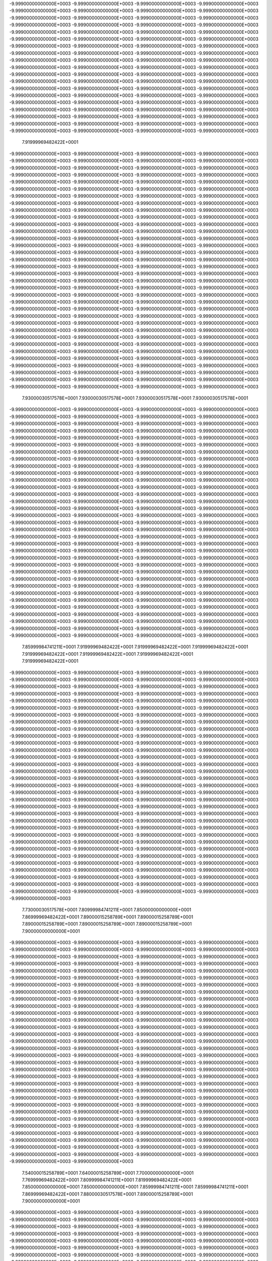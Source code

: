 -9.99900000000000E+0003
-9.99900000000000E+0003
-9.99900000000000E+0003
-9.99900000000000E+0003
-9.99900000000000E+0003
-9.99900000000000E+0003
-9.99900000000000E+0003
-9.99900000000000E+0003
-9.99900000000000E+0003
-9.99900000000000E+0003
-9.99900000000000E+0003
-9.99900000000000E+0003
-9.99900000000000E+0003
-9.99900000000000E+0003
-9.99900000000000E+0003
-9.99900000000000E+0003
-9.99900000000000E+0003
-9.99900000000000E+0003
-9.99900000000000E+0003
-9.99900000000000E+0003
-9.99900000000000E+0003
-9.99900000000000E+0003
-9.99900000000000E+0003
-9.99900000000000E+0003
-9.99900000000000E+0003
-9.99900000000000E+0003
-9.99900000000000E+0003
-9.99900000000000E+0003
-9.99900000000000E+0003
-9.99900000000000E+0003
-9.99900000000000E+0003
-9.99900000000000E+0003
-9.99900000000000E+0003
-9.99900000000000E+0003
-9.99900000000000E+0003
-9.99900000000000E+0003
-9.99900000000000E+0003
-9.99900000000000E+0003
-9.99900000000000E+0003
-9.99900000000000E+0003
-9.99900000000000E+0003
-9.99900000000000E+0003
-9.99900000000000E+0003
-9.99900000000000E+0003
-9.99900000000000E+0003
-9.99900000000000E+0003
-9.99900000000000E+0003
-9.99900000000000E+0003
-9.99900000000000E+0003
-9.99900000000000E+0003
-9.99900000000000E+0003
-9.99900000000000E+0003
-9.99900000000000E+0003
-9.99900000000000E+0003
-9.99900000000000E+0003
-9.99900000000000E+0003
-9.99900000000000E+0003
-9.99900000000000E+0003
-9.99900000000000E+0003
-9.99900000000000E+0003
-9.99900000000000E+0003
-9.99900000000000E+0003
-9.99900000000000E+0003
-9.99900000000000E+0003
-9.99900000000000E+0003
-9.99900000000000E+0003
-9.99900000000000E+0003
-9.99900000000000E+0003
-9.99900000000000E+0003
-9.99900000000000E+0003
-9.99900000000000E+0003
-9.99900000000000E+0003
-9.99900000000000E+0003
-9.99900000000000E+0003
-9.99900000000000E+0003
-9.99900000000000E+0003
 7.91999969482422E+0001
-9.99900000000000E+0003
-9.99900000000000E+0003
-9.99900000000000E+0003
-9.99900000000000E+0003
-9.99900000000000E+0003
-9.99900000000000E+0003
-9.99900000000000E+0003
-9.99900000000000E+0003
-9.99900000000000E+0003
-9.99900000000000E+0003
-9.99900000000000E+0003
-9.99900000000000E+0003
-9.99900000000000E+0003
-9.99900000000000E+0003
-9.99900000000000E+0003
-9.99900000000000E+0003
-9.99900000000000E+0003
-9.99900000000000E+0003
-9.99900000000000E+0003
-9.99900000000000E+0003
-9.99900000000000E+0003
-9.99900000000000E+0003
-9.99900000000000E+0003
-9.99900000000000E+0003
-9.99900000000000E+0003
-9.99900000000000E+0003
-9.99900000000000E+0003
-9.99900000000000E+0003
-9.99900000000000E+0003
-9.99900000000000E+0003
-9.99900000000000E+0003
-9.99900000000000E+0003
-9.99900000000000E+0003
-9.99900000000000E+0003
-9.99900000000000E+0003
-9.99900000000000E+0003
-9.99900000000000E+0003
-9.99900000000000E+0003
-9.99900000000000E+0003
-9.99900000000000E+0003
-9.99900000000000E+0003
-9.99900000000000E+0003
-9.99900000000000E+0003
-9.99900000000000E+0003
-9.99900000000000E+0003
-9.99900000000000E+0003
-9.99900000000000E+0003
-9.99900000000000E+0003
-9.99900000000000E+0003
-9.99900000000000E+0003
-9.99900000000000E+0003
-9.99900000000000E+0003
-9.99900000000000E+0003
-9.99900000000000E+0003
-9.99900000000000E+0003
-9.99900000000000E+0003
-9.99900000000000E+0003
-9.99900000000000E+0003
-9.99900000000000E+0003
-9.99900000000000E+0003
-9.99900000000000E+0003
-9.99900000000000E+0003
-9.99900000000000E+0003
-9.99900000000000E+0003
-9.99900000000000E+0003
-9.99900000000000E+0003
-9.99900000000000E+0003
-9.99900000000000E+0003
-9.99900000000000E+0003
-9.99900000000000E+0003
-9.99900000000000E+0003
-9.99900000000000E+0003
-9.99900000000000E+0003
-9.99900000000000E+0003
-9.99900000000000E+0003
-9.99900000000000E+0003
-9.99900000000000E+0003
-9.99900000000000E+0003
-9.99900000000000E+0003
-9.99900000000000E+0003
-9.99900000000000E+0003
-9.99900000000000E+0003
-9.99900000000000E+0003
-9.99900000000000E+0003
-9.99900000000000E+0003
-9.99900000000000E+0003
-9.99900000000000E+0003
-9.99900000000000E+0003
-9.99900000000000E+0003
-9.99900000000000E+0003
-9.99900000000000E+0003
-9.99900000000000E+0003
-9.99900000000000E+0003
-9.99900000000000E+0003
-9.99900000000000E+0003
-9.99900000000000E+0003
-9.99900000000000E+0003
-9.99900000000000E+0003
-9.99900000000000E+0003
-9.99900000000000E+0003
-9.99900000000000E+0003
-9.99900000000000E+0003
-9.99900000000000E+0003
-9.99900000000000E+0003
-9.99900000000000E+0003
-9.99900000000000E+0003
-9.99900000000000E+0003
-9.99900000000000E+0003
-9.99900000000000E+0003
-9.99900000000000E+0003
-9.99900000000000E+0003
-9.99900000000000E+0003
-9.99900000000000E+0003
-9.99900000000000E+0003
-9.99900000000000E+0003
-9.99900000000000E+0003
-9.99900000000000E+0003
-9.99900000000000E+0003
-9.99900000000000E+0003
-9.99900000000000E+0003
-9.99900000000000E+0003
-9.99900000000000E+0003
-9.99900000000000E+0003
-9.99900000000000E+0003
-9.99900000000000E+0003
-9.99900000000000E+0003
-9.99900000000000E+0003
-9.99900000000000E+0003
-9.99900000000000E+0003
-9.99900000000000E+0003
-9.99900000000000E+0003
-9.99900000000000E+0003
-9.99900000000000E+0003
-9.99900000000000E+0003
-9.99900000000000E+0003
-9.99900000000000E+0003
 7.93000030517578E+0001
 7.93000030517578E+0001
 7.93000030517578E+0001
 7.93000030517578E+0001
-9.99900000000000E+0003
-9.99900000000000E+0003
-9.99900000000000E+0003
-9.99900000000000E+0003
-9.99900000000000E+0003
-9.99900000000000E+0003
-9.99900000000000E+0003
-9.99900000000000E+0003
-9.99900000000000E+0003
-9.99900000000000E+0003
-9.99900000000000E+0003
-9.99900000000000E+0003
-9.99900000000000E+0003
-9.99900000000000E+0003
-9.99900000000000E+0003
-9.99900000000000E+0003
-9.99900000000000E+0003
-9.99900000000000E+0003
-9.99900000000000E+0003
-9.99900000000000E+0003
-9.99900000000000E+0003
-9.99900000000000E+0003
-9.99900000000000E+0003
-9.99900000000000E+0003
-9.99900000000000E+0003
-9.99900000000000E+0003
-9.99900000000000E+0003
-9.99900000000000E+0003
-9.99900000000000E+0003
-9.99900000000000E+0003
-9.99900000000000E+0003
-9.99900000000000E+0003
-9.99900000000000E+0003
-9.99900000000000E+0003
-9.99900000000000E+0003
-9.99900000000000E+0003
-9.99900000000000E+0003
-9.99900000000000E+0003
-9.99900000000000E+0003
-9.99900000000000E+0003
-9.99900000000000E+0003
-9.99900000000000E+0003
-9.99900000000000E+0003
-9.99900000000000E+0003
-9.99900000000000E+0003
-9.99900000000000E+0003
-9.99900000000000E+0003
-9.99900000000000E+0003
-9.99900000000000E+0003
-9.99900000000000E+0003
-9.99900000000000E+0003
-9.99900000000000E+0003
-9.99900000000000E+0003
-9.99900000000000E+0003
-9.99900000000000E+0003
-9.99900000000000E+0003
-9.99900000000000E+0003
-9.99900000000000E+0003
-9.99900000000000E+0003
-9.99900000000000E+0003
-9.99900000000000E+0003
-9.99900000000000E+0003
-9.99900000000000E+0003
-9.99900000000000E+0003
-9.99900000000000E+0003
-9.99900000000000E+0003
-9.99900000000000E+0003
-9.99900000000000E+0003
-9.99900000000000E+0003
-9.99900000000000E+0003
-9.99900000000000E+0003
-9.99900000000000E+0003
-9.99900000000000E+0003
-9.99900000000000E+0003
-9.99900000000000E+0003
-9.99900000000000E+0003
-9.99900000000000E+0003
-9.99900000000000E+0003
-9.99900000000000E+0003
-9.99900000000000E+0003
-9.99900000000000E+0003
-9.99900000000000E+0003
-9.99900000000000E+0003
-9.99900000000000E+0003
-9.99900000000000E+0003
-9.99900000000000E+0003
-9.99900000000000E+0003
-9.99900000000000E+0003
-9.99900000000000E+0003
-9.99900000000000E+0003
-9.99900000000000E+0003
-9.99900000000000E+0003
-9.99900000000000E+0003
-9.99900000000000E+0003
-9.99900000000000E+0003
-9.99900000000000E+0003
-9.99900000000000E+0003
-9.99900000000000E+0003
-9.99900000000000E+0003
-9.99900000000000E+0003
-9.99900000000000E+0003
-9.99900000000000E+0003
-9.99900000000000E+0003
-9.99900000000000E+0003
-9.99900000000000E+0003
-9.99900000000000E+0003
-9.99900000000000E+0003
-9.99900000000000E+0003
-9.99900000000000E+0003
-9.99900000000000E+0003
-9.99900000000000E+0003
-9.99900000000000E+0003
-9.99900000000000E+0003
-9.99900000000000E+0003
-9.99900000000000E+0003
-9.99900000000000E+0003
-9.99900000000000E+0003
-9.99900000000000E+0003
-9.99900000000000E+0003
-9.99900000000000E+0003
-9.99900000000000E+0003
-9.99900000000000E+0003
-9.99900000000000E+0003
-9.99900000000000E+0003
-9.99900000000000E+0003
-9.99900000000000E+0003
-9.99900000000000E+0003
-9.99900000000000E+0003
-9.99900000000000E+0003
-9.99900000000000E+0003
-9.99900000000000E+0003
-9.99900000000000E+0003
 7.85999984741211E+0001
 7.91999969482422E+0001
 7.91999969482422E+0001
 7.91999969482422E+0001
 7.91999969482422E+0001
 7.91999969482422E+0001
 7.91999969482422E+0001
 7.91999969482422E+0001
-9.99900000000000E+0003
-9.99900000000000E+0003
-9.99900000000000E+0003
-9.99900000000000E+0003
-9.99900000000000E+0003
-9.99900000000000E+0003
-9.99900000000000E+0003
-9.99900000000000E+0003
-9.99900000000000E+0003
-9.99900000000000E+0003
-9.99900000000000E+0003
-9.99900000000000E+0003
-9.99900000000000E+0003
-9.99900000000000E+0003
-9.99900000000000E+0003
-9.99900000000000E+0003
-9.99900000000000E+0003
-9.99900000000000E+0003
-9.99900000000000E+0003
-9.99900000000000E+0003
-9.99900000000000E+0003
-9.99900000000000E+0003
-9.99900000000000E+0003
-9.99900000000000E+0003
-9.99900000000000E+0003
-9.99900000000000E+0003
-9.99900000000000E+0003
-9.99900000000000E+0003
-9.99900000000000E+0003
-9.99900000000000E+0003
-9.99900000000000E+0003
-9.99900000000000E+0003
-9.99900000000000E+0003
-9.99900000000000E+0003
-9.99900000000000E+0003
-9.99900000000000E+0003
-9.99900000000000E+0003
-9.99900000000000E+0003
-9.99900000000000E+0003
-9.99900000000000E+0003
-9.99900000000000E+0003
-9.99900000000000E+0003
-9.99900000000000E+0003
-9.99900000000000E+0003
-9.99900000000000E+0003
-9.99900000000000E+0003
-9.99900000000000E+0003
-9.99900000000000E+0003
-9.99900000000000E+0003
-9.99900000000000E+0003
-9.99900000000000E+0003
-9.99900000000000E+0003
-9.99900000000000E+0003
-9.99900000000000E+0003
-9.99900000000000E+0003
-9.99900000000000E+0003
-9.99900000000000E+0003
-9.99900000000000E+0003
-9.99900000000000E+0003
-9.99900000000000E+0003
-9.99900000000000E+0003
-9.99900000000000E+0003
-9.99900000000000E+0003
-9.99900000000000E+0003
-9.99900000000000E+0003
-9.99900000000000E+0003
-9.99900000000000E+0003
-9.99900000000000E+0003
-9.99900000000000E+0003
-9.99900000000000E+0003
-9.99900000000000E+0003
-9.99900000000000E+0003
-9.99900000000000E+0003
-9.99900000000000E+0003
-9.99900000000000E+0003
-9.99900000000000E+0003
-9.99900000000000E+0003
-9.99900000000000E+0003
-9.99900000000000E+0003
-9.99900000000000E+0003
-9.99900000000000E+0003
-9.99900000000000E+0003
-9.99900000000000E+0003
-9.99900000000000E+0003
-9.99900000000000E+0003
-9.99900000000000E+0003
-9.99900000000000E+0003
-9.99900000000000E+0003
-9.99900000000000E+0003
-9.99900000000000E+0003
-9.99900000000000E+0003
-9.99900000000000E+0003
-9.99900000000000E+0003
-9.99900000000000E+0003
-9.99900000000000E+0003
-9.99900000000000E+0003
-9.99900000000000E+0003
-9.99900000000000E+0003
-9.99900000000000E+0003
-9.99900000000000E+0003
-9.99900000000000E+0003
-9.99900000000000E+0003
-9.99900000000000E+0003
-9.99900000000000E+0003
-9.99900000000000E+0003
-9.99900000000000E+0003
-9.99900000000000E+0003
-9.99900000000000E+0003
-9.99900000000000E+0003
-9.99900000000000E+0003
-9.99900000000000E+0003
-9.99900000000000E+0003
-9.99900000000000E+0003
-9.99900000000000E+0003
-9.99900000000000E+0003
-9.99900000000000E+0003
-9.99900000000000E+0003
-9.99900000000000E+0003
-9.99900000000000E+0003
-9.99900000000000E+0003
-9.99900000000000E+0003
-9.99900000000000E+0003
-9.99900000000000E+0003
-9.99900000000000E+0003
-9.99900000000000E+0003
-9.99900000000000E+0003
-9.99900000000000E+0003
-9.99900000000000E+0003
-9.99900000000000E+0003
 7.73000030517578E+0001
 7.80999984741211E+0001
 7.85000000000000E+0001
 7.86999969482422E+0001
 7.89000015258789E+0001
 7.89000015258789E+0001
 7.89000015258789E+0001
 7.89000015258789E+0001
 7.89000015258789E+0001
 7.90000000000000E+0001
-9.99900000000000E+0003
-9.99900000000000E+0003
-9.99900000000000E+0003
-9.99900000000000E+0003
-9.99900000000000E+0003
-9.99900000000000E+0003
-9.99900000000000E+0003
-9.99900000000000E+0003
-9.99900000000000E+0003
-9.99900000000000E+0003
-9.99900000000000E+0003
-9.99900000000000E+0003
-9.99900000000000E+0003
-9.99900000000000E+0003
-9.99900000000000E+0003
-9.99900000000000E+0003
-9.99900000000000E+0003
-9.99900000000000E+0003
-9.99900000000000E+0003
-9.99900000000000E+0003
-9.99900000000000E+0003
-9.99900000000000E+0003
-9.99900000000000E+0003
-9.99900000000000E+0003
-9.99900000000000E+0003
-9.99900000000000E+0003
-9.99900000000000E+0003
-9.99900000000000E+0003
-9.99900000000000E+0003
-9.99900000000000E+0003
-9.99900000000000E+0003
-9.99900000000000E+0003
-9.99900000000000E+0003
-9.99900000000000E+0003
-9.99900000000000E+0003
-9.99900000000000E+0003
-9.99900000000000E+0003
-9.99900000000000E+0003
-9.99900000000000E+0003
-9.99900000000000E+0003
-9.99900000000000E+0003
-9.99900000000000E+0003
-9.99900000000000E+0003
-9.99900000000000E+0003
-9.99900000000000E+0003
-9.99900000000000E+0003
-9.99900000000000E+0003
-9.99900000000000E+0003
-9.99900000000000E+0003
-9.99900000000000E+0003
-9.99900000000000E+0003
-9.99900000000000E+0003
-9.99900000000000E+0003
-9.99900000000000E+0003
-9.99900000000000E+0003
-9.99900000000000E+0003
-9.99900000000000E+0003
-9.99900000000000E+0003
-9.99900000000000E+0003
-9.99900000000000E+0003
-9.99900000000000E+0003
-9.99900000000000E+0003
-9.99900000000000E+0003
-9.99900000000000E+0003
-9.99900000000000E+0003
-9.99900000000000E+0003
-9.99900000000000E+0003
-9.99900000000000E+0003
-9.99900000000000E+0003
-9.99900000000000E+0003
-9.99900000000000E+0003
-9.99900000000000E+0003
-9.99900000000000E+0003
-9.99900000000000E+0003
-9.99900000000000E+0003
-9.99900000000000E+0003
-9.99900000000000E+0003
-9.99900000000000E+0003
-9.99900000000000E+0003
-9.99900000000000E+0003
-9.99900000000000E+0003
-9.99900000000000E+0003
-9.99900000000000E+0003
-9.99900000000000E+0003
-9.99900000000000E+0003
-9.99900000000000E+0003
-9.99900000000000E+0003
-9.99900000000000E+0003
-9.99900000000000E+0003
-9.99900000000000E+0003
-9.99900000000000E+0003
-9.99900000000000E+0003
-9.99900000000000E+0003
-9.99900000000000E+0003
-9.99900000000000E+0003
-9.99900000000000E+0003
-9.99900000000000E+0003
-9.99900000000000E+0003
-9.99900000000000E+0003
-9.99900000000000E+0003
-9.99900000000000E+0003
-9.99900000000000E+0003
-9.99900000000000E+0003
-9.99900000000000E+0003
-9.99900000000000E+0003
-9.99900000000000E+0003
-9.99900000000000E+0003
-9.99900000000000E+0003
-9.99900000000000E+0003
-9.99900000000000E+0003
-9.99900000000000E+0003
-9.99900000000000E+0003
-9.99900000000000E+0003
-9.99900000000000E+0003
-9.99900000000000E+0003
-9.99900000000000E+0003
-9.99900000000000E+0003
-9.99900000000000E+0003
-9.99900000000000E+0003
-9.99900000000000E+0003
-9.99900000000000E+0003
-9.99900000000000E+0003
-9.99900000000000E+0003
-9.99900000000000E+0003
-9.99900000000000E+0003
-9.99900000000000E+0003
 7.54000015258789E+0001
 7.64000015258789E+0001
 7.70000000000000E+0001
 7.76999969482422E+0001
 7.80999984741211E+0001
 7.81999969482422E+0001
 7.85000000000000E+0001
 7.85000000000000E+0001
 7.85999984741211E+0001
 7.85999984741211E+0001
 7.86999969482422E+0001
 7.88000030517578E+0001
 7.89000015258789E+0001
 7.90000000000000E+0001
-9.99900000000000E+0003
-9.99900000000000E+0003
-9.99900000000000E+0003
-9.99900000000000E+0003
-9.99900000000000E+0003
-9.99900000000000E+0003
-9.99900000000000E+0003
-9.99900000000000E+0003
-9.99900000000000E+0003
-9.99900000000000E+0003
-9.99900000000000E+0003
-9.99900000000000E+0003
-9.99900000000000E+0003
-9.99900000000000E+0003
-9.99900000000000E+0003
-9.99900000000000E+0003
-9.99900000000000E+0003
-9.99900000000000E+0003
-9.99900000000000E+0003
-9.99900000000000E+0003
-9.99900000000000E+0003
-9.99900000000000E+0003
-9.99900000000000E+0003
-9.99900000000000E+0003
-9.99900000000000E+0003
-9.99900000000000E+0003
-9.99900000000000E+0003
-9.99900000000000E+0003
-9.99900000000000E+0003
-9.99900000000000E+0003
-9.99900000000000E+0003
-9.99900000000000E+0003
-9.99900000000000E+0003
-9.99900000000000E+0003
-9.99900000000000E+0003
-9.99900000000000E+0003
-9.99900000000000E+0003
-9.99900000000000E+0003
-9.99900000000000E+0003
-9.99900000000000E+0003
-9.99900000000000E+0003
-9.99900000000000E+0003
-9.99900000000000E+0003
-9.99900000000000E+0003
-9.99900000000000E+0003
-9.99900000000000E+0003
-9.99900000000000E+0003
-9.99900000000000E+0003
-9.99900000000000E+0003
-9.99900000000000E+0003
-9.99900000000000E+0003
-9.99900000000000E+0003
-9.99900000000000E+0003
-9.99900000000000E+0003
-9.99900000000000E+0003
-9.99900000000000E+0003
-9.99900000000000E+0003
-9.99900000000000E+0003
-9.99900000000000E+0003
-9.99900000000000E+0003
-9.99900000000000E+0003
-9.99900000000000E+0003
-9.99900000000000E+0003
-9.99900000000000E+0003
-9.99900000000000E+0003
-9.99900000000000E+0003
-9.99900000000000E+0003
-9.99900000000000E+0003
-9.99900000000000E+0003
-9.99900000000000E+0003
-9.99900000000000E+0003
-9.99900000000000E+0003
-9.99900000000000E+0003
-9.99900000000000E+0003
-9.99900000000000E+0003
-9.99900000000000E+0003
-9.99900000000000E+0003
-9.99900000000000E+0003
-9.99900000000000E+0003
-9.99900000000000E+0003
-9.99900000000000E+0003
-9.99900000000000E+0003
-9.99900000000000E+0003
-9.99900000000000E+0003
-9.99900000000000E+0003
-9.99900000000000E+0003
-9.99900000000000E+0003
-9.99900000000000E+0003
-9.99900000000000E+0003
-9.99900000000000E+0003
-9.99900000000000E+0003
-9.99900000000000E+0003
-9.99900000000000E+0003
-9.99900000000000E+0003
-9.99900000000000E+0003
-9.99900000000000E+0003
-9.99900000000000E+0003
-9.99900000000000E+0003
-9.99900000000000E+0003
-9.99900000000000E+0003
-9.99900000000000E+0003
-9.99900000000000E+0003
-9.99900000000000E+0003
-9.99900000000000E+0003
-9.99900000000000E+0003
-9.99900000000000E+0003
-9.99900000000000E+0003
-9.99900000000000E+0003
-9.99900000000000E+0003
-9.99900000000000E+0003
-9.99900000000000E+0003
-9.99900000000000E+0003
-9.99900000000000E+0003
-9.99900000000000E+0003
-9.99900000000000E+0003
-9.99900000000000E+0003
-9.99900000000000E+0003
-9.99900000000000E+0003
-9.99900000000000E+0003
-9.99900000000000E+0003
-9.99900000000000E+0003
-9.99900000000000E+0003
-9.99900000000000E+0003
 7.43000030517578E+0001
 7.51999969482422E+0001
 7.61999969482422E+0001
 7.70000000000000E+0001
 7.79000015258789E+0001
 7.76999969482422E+0001
 7.81999969482422E+0001
 7.81999969482422E+0001
 7.81999969482422E+0001
 7.83000030517578E+0001
 7.83000030517578E+0001
 7.84000015258789E+0001
 7.85000000000000E+0001
 7.85000000000000E+0001
 7.85999984741211E+0001
 7.88000030517578E+0001
 7.90999984741211E+0001
-9.99900000000000E+0003
-9.99900000000000E+0003
-9.99900000000000E+0003
-9.99900000000000E+0003
-9.99900000000000E+0003
-9.99900000000000E+0003
-9.99900000000000E+0003
-9.99900000000000E+0003
-9.99900000000000E+0003
-9.99900000000000E+0003
-9.99900000000000E+0003
-9.99900000000000E+0003
-9.99900000000000E+0003
-9.99900000000000E+0003
-9.99900000000000E+0003
-9.99900000000000E+0003
-9.99900000000000E+0003
-9.99900000000000E+0003
-9.99900000000000E+0003
-9.99900000000000E+0003
-9.99900000000000E+0003
-9.99900000000000E+0003
-9.99900000000000E+0003
-9.99900000000000E+0003
-9.99900000000000E+0003
-9.99900000000000E+0003
-9.99900000000000E+0003
-9.99900000000000E+0003
-9.99900000000000E+0003
-9.99900000000000E+0003
-9.99900000000000E+0003
-9.99900000000000E+0003
-9.99900000000000E+0003
-9.99900000000000E+0003
-9.99900000000000E+0003
-9.99900000000000E+0003
-9.99900000000000E+0003
-9.99900000000000E+0003
-9.99900000000000E+0003
-9.99900000000000E+0003
-9.99900000000000E+0003
-9.99900000000000E+0003
-9.99900000000000E+0003
-9.99900000000000E+0003
-9.99900000000000E+0003
 8.00999984741211E+0001
 8.00000000000000E+0001
 7.99000015258789E+0001
 8.00000000000000E+0001
 8.00000000000000E+0001
 8.00000000000000E+0001
-9.99900000000000E+0003
-9.99900000000000E+0003
-9.99900000000000E+0003
-9.99900000000000E+0003
-9.99900000000000E+0003
-9.99900000000000E+0003
-9.99900000000000E+0003
-9.99900000000000E+0003
-9.99900000000000E+0003
-9.99900000000000E+0003
-9.99900000000000E+0003
-9.99900000000000E+0003
-9.99900000000000E+0003
-9.99900000000000E+0003
-9.99900000000000E+0003
-9.99900000000000E+0003
-9.99900000000000E+0003
-9.99900000000000E+0003
-9.99900000000000E+0003
-9.99900000000000E+0003
-9.99900000000000E+0003
-9.99900000000000E+0003
-9.99900000000000E+0003
-9.99900000000000E+0003
-9.99900000000000E+0003
-9.99900000000000E+0003
-9.99900000000000E+0003
-9.99900000000000E+0003
-9.99900000000000E+0003
-9.99900000000000E+0003
-9.99900000000000E+0003
-9.99900000000000E+0003
-9.99900000000000E+0003
-9.99900000000000E+0003
-9.99900000000000E+0003
-9.99900000000000E+0003
-9.99900000000000E+0003
-9.99900000000000E+0003
-9.99900000000000E+0003
-9.99900000000000E+0003
-9.99900000000000E+0003
-9.99900000000000E+0003
-9.99900000000000E+0003
-9.99900000000000E+0003
-9.99900000000000E+0003
-9.99900000000000E+0003
-9.99900000000000E+0003
-9.99900000000000E+0003
-9.99900000000000E+0003
-9.99900000000000E+0003
-9.99900000000000E+0003
-9.99900000000000E+0003
-9.99900000000000E+0003
-9.99900000000000E+0003
-9.99900000000000E+0003
-9.99900000000000E+0003
-9.99900000000000E+0003
-9.99900000000000E+0003
-9.99900000000000E+0003
-9.99900000000000E+0003
-9.99900000000000E+0003
-9.99900000000000E+0003
-9.99900000000000E+0003
-9.99900000000000E+0003
-9.99900000000000E+0003
-9.99900000000000E+0003
-9.99900000000000E+0003
-9.99900000000000E+0003
-9.99900000000000E+0003
 7.41999969482422E+0001
 7.43000030517578E+0001
 7.53000030517578E+0001
 7.65000000000000E+0001
 7.75000000000000E+0001
 7.86999969482422E+0001
 7.85999984741211E+0001
 7.85000000000000E+0001
 7.83000030517578E+0001
 7.80999984741211E+0001
 7.80000000000000E+0001
 7.80000000000000E+0001
 7.80999984741211E+0001
 7.80999984741211E+0001
 7.81999969482422E+0001
 7.84000015258789E+0001
 7.85999984741211E+0001
 7.89000015258789E+0001
 7.90000000000000E+0001
-9.99900000000000E+0003
-9.99900000000000E+0003
-9.99900000000000E+0003
-9.99900000000000E+0003
-9.99900000000000E+0003
-9.99900000000000E+0003
-9.99900000000000E+0003
-9.99900000000000E+0003
-9.99900000000000E+0003
-9.99900000000000E+0003
-9.99900000000000E+0003
-9.99900000000000E+0003
-9.99900000000000E+0003
-9.99900000000000E+0003
-9.99900000000000E+0003
-9.99900000000000E+0003
-9.99900000000000E+0003
-9.99900000000000E+0003
-9.99900000000000E+0003
-9.99900000000000E+0003
-9.99900000000000E+0003
-9.99900000000000E+0003
-9.99900000000000E+0003
-9.99900000000000E+0003
-9.99900000000000E+0003
-9.99900000000000E+0003
-9.99900000000000E+0003
-9.99900000000000E+0003
-9.99900000000000E+0003
-9.99900000000000E+0003
-9.99900000000000E+0003
-9.99900000000000E+0003
-9.99900000000000E+0003
-9.99900000000000E+0003
-9.99900000000000E+0003
-9.99900000000000E+0003
 8.10000000000000E+0001
 8.09000015258789E+0001
 8.06999969482422E+0001
 8.05000000000000E+0001
 8.03000030517578E+0001
 8.00999984741211E+0001
 7.98000030517578E+0001
 7.96999969482422E+0001
 7.96999969482422E+0001
 7.96999969482422E+0001
 7.98000030517578E+0001
 7.98000030517578E+0001
 7.98000030517578E+0001
 7.98000030517578E+0001
-9.99900000000000E+0003
-9.99900000000000E+0003
-9.99900000000000E+0003
-9.99900000000000E+0003
-9.99900000000000E+0003
-9.99900000000000E+0003
-9.99900000000000E+0003
-9.99900000000000E+0003
-9.99900000000000E+0003
-9.99900000000000E+0003
-9.99900000000000E+0003
-9.99900000000000E+0003
-9.99900000000000E+0003
-9.99900000000000E+0003
-9.99900000000000E+0003
-9.99900000000000E+0003
-9.99900000000000E+0003
-9.99900000000000E+0003
-9.99900000000000E+0003
-9.99900000000000E+0003
-9.99900000000000E+0003
-9.99900000000000E+0003
-9.99900000000000E+0003
-9.99900000000000E+0003
-9.99900000000000E+0003
-9.99900000000000E+0003
-9.99900000000000E+0003
-9.99900000000000E+0003
-9.99900000000000E+0003
-9.99900000000000E+0003
-9.99900000000000E+0003
-9.99900000000000E+0003
-9.99900000000000E+0003
-9.99900000000000E+0003
-9.99900000000000E+0003
-9.99900000000000E+0003
-9.99900000000000E+0003
-9.99900000000000E+0003
-9.99900000000000E+0003
-9.99900000000000E+0003
-9.99900000000000E+0003
-9.99900000000000E+0003
-9.99900000000000E+0003
-9.99900000000000E+0003
-9.99900000000000E+0003
-9.99900000000000E+0003
-9.99900000000000E+0003
-9.99900000000000E+0003
-9.99900000000000E+0003
-9.99900000000000E+0003
-9.99900000000000E+0003
-9.99900000000000E+0003
-9.99900000000000E+0003
-9.99900000000000E+0003
-9.99900000000000E+0003
-9.99900000000000E+0003
-9.99900000000000E+0003
-9.99900000000000E+0003
-9.99900000000000E+0003
-9.99900000000000E+0003
-9.99900000000000E+0003
-9.99900000000000E+0003
-9.99900000000000E+0003
-9.99900000000000E+0003
-9.99900000000000E+0003
-9.99900000000000E+0003
-9.99900000000000E+0003
 7.41999969482422E+0001
 7.41999969482422E+0001
 7.41999969482422E+0001
 7.43000030517578E+0001
 7.55000000000000E+0001
 7.69000015258789E+0001
 7.81999969482422E+0001
 7.93000030517578E+0001
 7.93000030517578E+0001
 7.91999969482422E+0001
 7.85000000000000E+0001
 7.80000000000000E+0001
 7.76999969482422E+0001
 7.76999969482422E+0001
 7.78000030517578E+0001
 7.78000030517578E+0001
 7.79000015258789E+0001
 7.80999984741211E+0001
 7.83000030517578E+0001
 7.85000000000000E+0001
 7.85999984741211E+0001
 7.90000000000000E+0001
 7.93000030517578E+0001
-9.99900000000000E+0003
-9.99900000000000E+0003
-9.99900000000000E+0003
-9.99900000000000E+0003
-9.99900000000000E+0003
-9.99900000000000E+0003
-9.99900000000000E+0003
-9.99900000000000E+0003
-9.99900000000000E+0003
-9.99900000000000E+0003
-9.99900000000000E+0003
-9.99900000000000E+0003
-9.99900000000000E+0003
-9.99900000000000E+0003
-9.99900000000000E+0003
-9.99900000000000E+0003
-9.99900000000000E+0003
-9.99900000000000E+0003
-9.99900000000000E+0003
-9.99900000000000E+0003
-9.99900000000000E+0003
-9.99900000000000E+0003
 8.00999984741211E+0001
 8.00000000000000E+0001
 7.99000015258789E+0001
 7.98000030517578E+0001
 8.00000000000000E+0001
 8.01999969482422E+0001
 8.03000030517578E+0001
 8.05000000000000E+0001
 8.05999984741211E+0001
 8.06999969482422E+0001
 8.06999969482422E+0001
 8.06999969482422E+0001
 8.05999984741211E+0001
 8.04000015258789E+0001
 8.03000030517578E+0001
 8.00999984741211E+0001
 7.99000015258789E+0001
 7.95999984741211E+0001
 7.93000030517578E+0001
 7.93000030517578E+0001
 7.94000015258789E+0001
 7.95000000000000E+0001
 7.95999984741211E+0001
 7.95999984741211E+0001
 7.96999969482422E+0001
 7.98000030517578E+0001
-9.99900000000000E+0003
-9.99900000000000E+0003
-9.99900000000000E+0003
-9.99900000000000E+0003
-9.99900000000000E+0003
-9.99900000000000E+0003
-9.99900000000000E+0003
-9.99900000000000E+0003
-9.99900000000000E+0003
-9.99900000000000E+0003
-9.99900000000000E+0003
-9.99900000000000E+0003
-9.99900000000000E+0003
-9.99900000000000E+0003
-9.99900000000000E+0003
-9.99900000000000E+0003
-9.99900000000000E+0003
-9.99900000000000E+0003
-9.99900000000000E+0003
-9.99900000000000E+0003
-9.99900000000000E+0003
-9.99900000000000E+0003
-9.99900000000000E+0003
-9.99900000000000E+0003
-9.99900000000000E+0003
-9.99900000000000E+0003
-9.99900000000000E+0003
-9.99900000000000E+0003
-9.99900000000000E+0003
-9.99900000000000E+0003
-9.99900000000000E+0003
-9.99900000000000E+0003
-9.99900000000000E+0003
-9.99900000000000E+0003
-9.99900000000000E+0003
-9.99900000000000E+0003
-9.99900000000000E+0003
-9.99900000000000E+0003
-9.99900000000000E+0003
-9.99900000000000E+0003
-9.99900000000000E+0003
-9.99900000000000E+0003
-9.99900000000000E+0003
-9.99900000000000E+0003
-9.99900000000000E+0003
-9.99900000000000E+0003
-9.99900000000000E+0003
-9.99900000000000E+0003
-9.99900000000000E+0003
-9.99900000000000E+0003
-9.99900000000000E+0003
-9.99900000000000E+0003
-9.99900000000000E+0003
-9.99900000000000E+0003
-9.99900000000000E+0003
-9.99900000000000E+0003
-9.99900000000000E+0003
-9.99900000000000E+0003
-9.99900000000000E+0003
-9.99900000000000E+0003
-9.99900000000000E+0003
-9.99900000000000E+0003
-9.99900000000000E+0003
-9.99900000000000E+0003
-9.99900000000000E+0003
-9.99900000000000E+0003
 7.41999969482422E+0001
 7.41999969482422E+0001
 7.41999969482422E+0001
 7.41999969482422E+0001
 7.43000030517578E+0001
 7.59000015258789E+0001
 7.74000015258789E+0001
 7.89000015258789E+0001
 7.95999984741211E+0001
 7.95000000000000E+0001
 7.93000030517578E+0001
 7.90000000000000E+0001
 7.75999984741211E+0001
 7.73000030517578E+0001
 7.73000030517578E+0001
 7.73000030517578E+0001
 7.74000015258789E+0001
 7.75000000000000E+0001
 7.76999969482422E+0001
 7.79000015258789E+0001
 7.80999984741211E+0001
 7.84000015258789E+0001
 7.86999969482422E+0001
 7.90000000000000E+0001
 7.90000000000000E+0001
 7.88000030517578E+0001
-9.99900000000000E+0003
-9.99900000000000E+0003
-9.99900000000000E+0003
-9.99900000000000E+0003
-9.99900000000000E+0003
-9.99900000000000E+0003
-9.99900000000000E+0003
 7.94000015258789E+0001
 7.95000000000000E+0001
 7.95999984741211E+0001
 7.95000000000000E+0001
 7.94000015258789E+0001
 7.93000030517578E+0001
 7.90999984741211E+0001
 7.89000015258789E+0001
 7.90000000000000E+0001
 7.93000030517578E+0001
 7.95999984741211E+0001
 7.98000030517578E+0001
 8.00000000000000E+0001
 7.99000015258789E+0001
 7.96999969482422E+0001
 7.94000015258789E+0001
 7.91999969482422E+0001
 7.95000000000000E+0001
 7.98000030517578E+0001
 7.98000030517578E+0001
 7.98000030517578E+0001
 8.00000000000000E+0001
 8.03000030517578E+0001
 8.03000030517578E+0001
 8.03000030517578E+0001
 8.01999969482422E+0001
 8.00999984741211E+0001
 7.99000015258789E+0001
 7.96999969482422E+0001
 7.95000000000000E+0001
 7.93000030517578E+0001
 7.90999984741211E+0001
 7.90999984741211E+0001
 7.93000030517578E+0001
 7.94000015258789E+0001
 7.94000015258789E+0001
 7.95999984741211E+0001
 7.96999969482422E+0001
 7.98000030517578E+0001
-9.99900000000000E+0003
-9.99900000000000E+0003
-9.99900000000000E+0003
-9.99900000000000E+0003
-9.99900000000000E+0003
-9.99900000000000E+0003
-9.99900000000000E+0003
-9.99900000000000E+0003
-9.99900000000000E+0003
-9.99900000000000E+0003
-9.99900000000000E+0003
-9.99900000000000E+0003
-9.99900000000000E+0003
-9.99900000000000E+0003
-9.99900000000000E+0003
-9.99900000000000E+0003
-9.99900000000000E+0003
-9.99900000000000E+0003
-9.99900000000000E+0003
-9.99900000000000E+0003
-9.99900000000000E+0003
-9.99900000000000E+0003
-9.99900000000000E+0003
-9.99900000000000E+0003
-9.99900000000000E+0003
-9.99900000000000E+0003
-9.99900000000000E+0003
-9.99900000000000E+0003
-9.99900000000000E+0003
-9.99900000000000E+0003
-9.99900000000000E+0003
-9.99900000000000E+0003
-9.99900000000000E+0003
-9.99900000000000E+0003
-9.99900000000000E+0003
-9.99900000000000E+0003
-9.99900000000000E+0003
-9.99900000000000E+0003
-9.99900000000000E+0003
-9.99900000000000E+0003
-9.99900000000000E+0003
-9.99900000000000E+0003
-9.99900000000000E+0003
-9.99900000000000E+0003
-9.99900000000000E+0003
-9.99900000000000E+0003
-9.99900000000000E+0003
-9.99900000000000E+0003
-9.99900000000000E+0003
-9.99900000000000E+0003
-9.99900000000000E+0003
-9.99900000000000E+0003
-9.99900000000000E+0003
-9.99900000000000E+0003
-9.99900000000000E+0003
-9.99900000000000E+0003
-9.99900000000000E+0003
-9.99900000000000E+0003
-9.99900000000000E+0003
-9.99900000000000E+0003
-9.99900000000000E+0003
-9.99900000000000E+0003
-9.99900000000000E+0003
-9.99900000000000E+0003
 7.41999969482422E+0001
 7.41999969482422E+0001
 7.41999969482422E+0001
 7.41999969482422E+0001
 7.41999969482422E+0001
 7.41999969482422E+0001
 7.44000015258789E+0001
 7.63000030517578E+0001
 7.78000030517578E+0001
 7.93000030517578E+0001
 7.95999984741211E+0001
 7.95000000000000E+0001
 7.94000015258789E+0001
 7.90000000000000E+0001
 7.79000015258789E+0001
 7.70999984741211E+0001
 7.69000015258789E+0001
 7.69000015258789E+0001
 7.70000000000000E+0001
 7.70999984741211E+0001
 7.71999969482422E+0001
 7.75000000000000E+0001
 7.76999969482422E+0001
 7.79000015258789E+0001
 7.81999969482422E+0001
 7.85000000000000E+0001
 7.85000000000000E+0001
 7.85999984741211E+0001
 7.90999984741211E+0001
 7.93000030517578E+0001
 7.95000000000000E+0001
 7.95000000000000E+0001
 7.93000030517578E+0001
 7.90999984741211E+0001
 7.90000000000000E+0001
 7.90999984741211E+0001
 7.93000030517578E+0001
 7.93000030517578E+0001
 7.91999969482422E+0001
 7.90000000000000E+0001
 7.88000030517578E+0001
 7.85999984741211E+0001
 7.85000000000000E+0001
 7.85999984741211E+0001
 7.89000015258789E+0001
 7.93000030517578E+0001
 7.95000000000000E+0001
 7.96999969482422E+0001
 7.96999969482422E+0001
 7.95000000000000E+0001
 7.91999969482422E+0001
 7.88000030517578E+0001
 7.90999984741211E+0001
 7.93000030517578E+0001
 7.91999969482422E+0001
 7.93000030517578E+0001
 7.98000030517578E+0001
 8.00999984741211E+0001
 8.00999984741211E+0001
 8.00000000000000E+0001
 7.99000015258789E+0001
 7.96999969482422E+0001
 7.95000000000000E+0001
 7.93000030517578E+0001
 7.91999969482422E+0001
 7.90999984741211E+0001
 7.90000000000000E+0001
 7.90000000000000E+0001
 7.91999969482422E+0001
 7.93000030517578E+0001
 7.94000015258789E+0001
 7.95000000000000E+0001
 7.96999969482422E+0001
-9.99900000000000E+0003
-9.99900000000000E+0003
-9.99900000000000E+0003
-9.99900000000000E+0003
-9.99900000000000E+0003
-9.99900000000000E+0003
-9.99900000000000E+0003
-9.99900000000000E+0003
-9.99900000000000E+0003
-9.99900000000000E+0003
-9.99900000000000E+0003
-9.99900000000000E+0003
-9.99900000000000E+0003
-9.99900000000000E+0003
-9.99900000000000E+0003
-9.99900000000000E+0003
-9.99900000000000E+0003
-9.99900000000000E+0003
-9.99900000000000E+0003
-9.99900000000000E+0003
-9.99900000000000E+0003
-9.99900000000000E+0003
-9.99900000000000E+0003
-9.99900000000000E+0003
-9.99900000000000E+0003
-9.99900000000000E+0003
-9.99900000000000E+0003
-9.99900000000000E+0003
-9.99900000000000E+0003
-9.99900000000000E+0003
-9.99900000000000E+0003
-9.99900000000000E+0003
-9.99900000000000E+0003
-9.99900000000000E+0003
-9.99900000000000E+0003
-9.99900000000000E+0003
-9.99900000000000E+0003
-9.99900000000000E+0003
-9.99900000000000E+0003
-9.99900000000000E+0003
-9.99900000000000E+0003
-9.99900000000000E+0003
-9.99900000000000E+0003
-9.99900000000000E+0003
-9.99900000000000E+0003
-9.99900000000000E+0003
-9.99900000000000E+0003
-9.99900000000000E+0003
-9.99900000000000E+0003
-9.99900000000000E+0003
-9.99900000000000E+0003
-9.99900000000000E+0003
-9.99900000000000E+0003
-9.99900000000000E+0003
-9.99900000000000E+0003
-9.99900000000000E+0003
-9.99900000000000E+0003
-9.99900000000000E+0003
-9.99900000000000E+0003
-9.99900000000000E+0003
-9.99900000000000E+0003
-9.99900000000000E+0003
-9.99900000000000E+0003
-9.99900000000000E+0003
 7.41999969482422E+0001
 7.41999969482422E+0001
 7.41999969482422E+0001
 7.41999969482422E+0001
 7.41999969482422E+0001
 7.41999969482422E+0001
 7.41999969482422E+0001
 7.45999984741211E+0001
 7.64000015258789E+0001
 7.76999969482422E+0001
 7.90000000000000E+0001
 7.90000000000000E+0001
 7.88000030517578E+0001
 7.85000000000000E+0001
 7.80999984741211E+0001
 7.74000015258789E+0001
 7.68000030517578E+0001
 7.65999984741211E+0001
 7.65000000000000E+0001
 7.65999984741211E+0001
 7.66999969482422E+0001
 7.69000015258789E+0001
 7.70000000000000E+0001
 7.71999969482422E+0001
 7.75999984741211E+0001
 7.78000030517578E+0001
 7.81999969482422E+0001
 7.85000000000000E+0001
 7.90000000000000E+0001
 7.93000030517578E+0001
 7.94000015258789E+0001
 7.95999984741211E+0001
 7.94000015258789E+0001
 7.91999969482422E+0001
 7.88000030517578E+0001
 7.85000000000000E+0001
 7.85999984741211E+0001
 7.86999969482422E+0001
 7.86999969482422E+0001
 7.86999969482422E+0001
 7.85000000000000E+0001
 7.81999969482422E+0001
 7.80999984741211E+0001
 7.79000015258789E+0001
 7.79000015258789E+0001
 7.84000015258789E+0001
 7.88000030517578E+0001
 7.90999984741211E+0001
 7.93000030517578E+0001
 7.94000015258789E+0001
 7.94000015258789E+0001
 7.90000000000000E+0001
 7.84000015258789E+0001
 7.85000000000000E+0001
 7.85999984741211E+0001
 7.88000030517578E+0001
 7.93000030517578E+0001
 7.96999969482422E+0001
 7.98000030517578E+0001
 7.98000030517578E+0001
 7.96999969482422E+0001
 7.96999969482422E+0001
 7.94000015258789E+0001
 7.91999969482422E+0001
 7.90999984741211E+0001
 7.90000000000000E+0001
 7.90000000000000E+0001
 7.90000000000000E+0001
 7.90999984741211E+0001
 7.91999969482422E+0001
 7.93000030517578E+0001
 7.95000000000000E+0001
 7.95999984741211E+0001
 7.96999969482422E+0001
-9.99900000000000E+0003
-9.99900000000000E+0003
-9.99900000000000E+0003
-9.99900000000000E+0003
-9.99900000000000E+0003
-9.99900000000000E+0003
-9.99900000000000E+0003
-9.99900000000000E+0003
-9.99900000000000E+0003
-9.99900000000000E+0003
-9.99900000000000E+0003
-9.99900000000000E+0003
-9.99900000000000E+0003
-9.99900000000000E+0003
-9.99900000000000E+0003
-9.99900000000000E+0003
-9.99900000000000E+0003
-9.99900000000000E+0003
-9.99900000000000E+0003
-9.99900000000000E+0003
-9.99900000000000E+0003
-9.99900000000000E+0003
-9.99900000000000E+0003
-9.99900000000000E+0003
-9.99900000000000E+0003
-9.99900000000000E+0003
-9.99900000000000E+0003
-9.99900000000000E+0003
-9.99900000000000E+0003
-9.99900000000000E+0003
-9.99900000000000E+0003
-9.99900000000000E+0003
-9.99900000000000E+0003
-9.99900000000000E+0003
-9.99900000000000E+0003
-9.99900000000000E+0003
-9.99900000000000E+0003
-9.99900000000000E+0003
-9.99900000000000E+0003
-9.99900000000000E+0003
-9.99900000000000E+0003
-9.99900000000000E+0003
-9.99900000000000E+0003
-9.99900000000000E+0003
-9.99900000000000E+0003
-9.99900000000000E+0003
-9.99900000000000E+0003
-9.99900000000000E+0003
-9.99900000000000E+0003
-9.99900000000000E+0003
-9.99900000000000E+0003
-9.99900000000000E+0003
-9.99900000000000E+0003
-9.99900000000000E+0003
-9.99900000000000E+0003
-9.99900000000000E+0003
-9.99900000000000E+0003
-9.99900000000000E+0003
-9.99900000000000E+0003
-9.99900000000000E+0003
-9.99900000000000E+0003
-9.99900000000000E+0003
 7.41999969482422E+0001
 7.41999969482422E+0001
 7.41999969482422E+0001
 7.41999969482422E+0001
 7.41999969482422E+0001
 7.41999969482422E+0001
 7.41999969482422E+0001
 7.41999969482422E+0001
 7.43000030517578E+0001
 7.50000000000000E+0001
 7.63000030517578E+0001
 7.71999969482422E+0001
 7.78000030517578E+0001
 7.79000015258789E+0001
 7.76999969482422E+0001
 7.74000015258789E+0001
 7.70000000000000E+0001
 7.65999984741211E+0001
 7.63000030517578E+0001
 7.53000030517578E+0001
 7.51999969482422E+0001
 7.59000015258789E+0001
 7.63000030517578E+0001
 7.65000000000000E+0001
 7.65999984741211E+0001
 7.68000030517578E+0001
 7.70999984741211E+0001
 7.73000030517578E+0001
 7.76999969482422E+0001
 7.84000015258789E+0001
 7.90000000000000E+0001
 7.93000030517578E+0001
 7.94000015258789E+0001
 7.94000015258789E+0001
 7.93000030517578E+0001
 7.90000000000000E+0001
 7.84000015258789E+0001
 7.80999984741211E+0001
 7.80000000000000E+0001
 7.80000000000000E+0001
 7.80999984741211E+0001
 7.80000000000000E+0001
 7.79000015258789E+0001
 7.76999969482422E+0001
 7.75000000000000E+0001
 7.70000000000000E+0001
 7.65999984741211E+0001
 7.71999969482422E+0001
 7.78000030517578E+0001
 7.83000030517578E+0001
 7.85999984741211E+0001
 7.88000030517578E+0001
 7.90000000000000E+0001
 7.85000000000000E+0001
 7.80000000000000E+0001
 7.78000030517578E+0001
 7.80999984741211E+0001
 7.90000000000000E+0001
 7.94000015258789E+0001
 7.95000000000000E+0001
 7.94000015258789E+0001
 7.94000015258789E+0001
 7.94000015258789E+0001
 7.94000015258789E+0001
 7.93000030517578E+0001
 7.90999984741211E+0001
 7.89000015258789E+0001
 7.90000000000000E+0001
 7.90999984741211E+0001
 7.91999969482422E+0001
 7.93000030517578E+0001
 7.94000015258789E+0001
 7.95000000000000E+0001
 7.95999984741211E+0001
 7.98000030517578E+0001
 7.99000015258789E+0001
-9.99900000000000E+0003
-9.99900000000000E+0003
-9.99900000000000E+0003
-9.99900000000000E+0003
-9.99900000000000E+0003
-9.99900000000000E+0003
-9.99900000000000E+0003
-9.99900000000000E+0003
-9.99900000000000E+0003
-9.99900000000000E+0003
-9.99900000000000E+0003
-9.99900000000000E+0003
-9.99900000000000E+0003
-9.99900000000000E+0003
-9.99900000000000E+0003
-9.99900000000000E+0003
-9.99900000000000E+0003
-9.99900000000000E+0003
-9.99900000000000E+0003
-9.99900000000000E+0003
-9.99900000000000E+0003
-9.99900000000000E+0003
-9.99900000000000E+0003
-9.99900000000000E+0003
-9.99900000000000E+0003
-9.99900000000000E+0003
-9.99900000000000E+0003
-9.99900000000000E+0003
-9.99900000000000E+0003
-9.99900000000000E+0003
-9.99900000000000E+0003
-9.99900000000000E+0003
-9.99900000000000E+0003
-9.99900000000000E+0003
-9.99900000000000E+0003
-9.99900000000000E+0003
-9.99900000000000E+0003
-9.99900000000000E+0003
-9.99900000000000E+0003
-9.99900000000000E+0003
-9.99900000000000E+0003
-9.99900000000000E+0003
-9.99900000000000E+0003
-9.99900000000000E+0003
-9.99900000000000E+0003
-9.99900000000000E+0003
-9.99900000000000E+0003
-9.99900000000000E+0003
-9.99900000000000E+0003
-9.99900000000000E+0003
-9.99900000000000E+0003
-9.99900000000000E+0003
-9.99900000000000E+0003
-9.99900000000000E+0003
-9.99900000000000E+0003
-9.99900000000000E+0003
-9.99900000000000E+0003
-9.99900000000000E+0003
-9.99900000000000E+0003
-9.99900000000000E+0003
-9.99900000000000E+0003
 7.65000000000000E+0001
 7.41999969482422E+0001
 7.41999969482422E+0001
 7.41999969482422E+0001
 7.41999969482422E+0001
 7.41999969482422E+0001
 7.41999969482422E+0001
 7.41999969482422E+0001
 7.41999969482422E+0001
 7.44000015258789E+0001
 7.46999969482422E+0001
 7.55999984741211E+0001
 7.66999969482422E+0001
 7.69000015258789E+0001
 7.68000030517578E+0001
 7.66999969482422E+0001
 7.65999984741211E+0001
 7.61999969482422E+0001
 7.50000000000000E+0001
 7.43000030517578E+0001
 7.41999969482422E+0001
 7.41999969482422E+0001
 7.41999969482422E+0001
 7.43000030517578E+0001
 7.49000015258789E+0001
 7.61999969482422E+0001
 7.64000015258789E+0001
 7.65999984741211E+0001
 7.69000015258789E+0001
 7.74000015258789E+0001
 7.80999984741211E+0001
 7.88000030517578E+0001
 7.93000030517578E+0001
 7.93000030517578E+0001
 7.91999969482422E+0001
 7.89000015258789E+0001
 7.84000015258789E+0001
 7.78000030517578E+0001
 7.75000000000000E+0001
 7.74000015258789E+0001
 7.74000015258789E+0001
 7.74000015258789E+0001
 7.73000030517578E+0001
 7.73000030517578E+0001
 7.71999969482422E+0001
 7.70000000000000E+0001
 7.65999984741211E+0001
 7.60000000000000E+0001
 7.64000015258789E+0001
 7.70999984741211E+0001
 7.73000030517578E+0001
 7.74000015258789E+0001
 7.74000015258789E+0001
 7.74000015258789E+0001
 7.71999969482422E+0001
 7.70999984741211E+0001
 7.71999969482422E+0001
 7.76999969482422E+0001
 7.85999984741211E+0001
 7.90999984741211E+0001
 7.91999969482422E+0001
 7.90000000000000E+0001
 7.90000000000000E+0001
 7.90999984741211E+0001
 7.91999969482422E+0001
 7.90999984741211E+0001
 7.90000000000000E+0001
 7.89000015258789E+0001
 7.90999984741211E+0001
 7.93000030517578E+0001
 7.95999984741211E+0001
 7.96999969482422E+0001
 7.98000030517578E+0001
 7.98000030517578E+0001
 7.99000015258789E+0001
 8.00999984741211E+0001
 8.03000030517578E+0001
-9.99900000000000E+0003
-9.99900000000000E+0003
-9.99900000000000E+0003
-9.99900000000000E+0003
-9.99900000000000E+0003
-9.99900000000000E+0003
-9.99900000000000E+0003
-9.99900000000000E+0003
-9.99900000000000E+0003
-9.99900000000000E+0003
-9.99900000000000E+0003
-9.99900000000000E+0003
-9.99900000000000E+0003
-9.99900000000000E+0003
-9.99900000000000E+0003
-9.99900000000000E+0003
-9.99900000000000E+0003
-9.99900000000000E+0003
-9.99900000000000E+0003
-9.99900000000000E+0003
-9.99900000000000E+0003
-9.99900000000000E+0003
-9.99900000000000E+0003
-9.99900000000000E+0003
-9.99900000000000E+0003
-9.99900000000000E+0003
-9.99900000000000E+0003
-9.99900000000000E+0003
-9.99900000000000E+0003
-9.99900000000000E+0003
-9.99900000000000E+0003
-9.99900000000000E+0003
-9.99900000000000E+0003
-9.99900000000000E+0003
-9.99900000000000E+0003
-9.99900000000000E+0003
-9.99900000000000E+0003
-9.99900000000000E+0003
-9.99900000000000E+0003
-9.99900000000000E+0003
-9.99900000000000E+0003
-9.99900000000000E+0003
-9.99900000000000E+0003
-9.99900000000000E+0003
-9.99900000000000E+0003
-9.99900000000000E+0003
-9.99900000000000E+0003
-9.99900000000000E+0003
-9.99900000000000E+0003
-9.99900000000000E+0003
-9.99900000000000E+0003
-9.99900000000000E+0003
-9.99900000000000E+0003
-9.99900000000000E+0003
-9.99900000000000E+0003
-9.99900000000000E+0003
-9.99900000000000E+0003
-9.99900000000000E+0003
-9.99900000000000E+0003
-9.99900000000000E+0003
 8.01999969482422E+0001
 7.74000015258789E+0001
 7.43000030517578E+0001
 7.41999969482422E+0001
 7.41999969482422E+0001
 7.41999969482422E+0001
 7.41999969482422E+0001
 7.41999969482422E+0001
 7.41999969482422E+0001
 7.41999969482422E+0001
 7.41999969482422E+0001
 7.41999969482422E+0001
 7.43000030517578E+0001
 7.45999984741211E+0001
 7.50000000000000E+0001
 7.50000000000000E+0001
 7.45999984741211E+0001
 7.44000015258789E+0001
 7.43000030517578E+0001
 7.41999969482422E+0001
 7.41999969482422E+0001
 7.41999969482422E+0001
 7.41999969482422E+0001
 7.41999969482422E+0001
 7.41999969482422E+0001
 7.41999969482422E+0001
 7.43000030517578E+0001
 7.46999969482422E+0001
 7.61999969482422E+0001
 7.65999984741211E+0001
 7.70999984741211E+0001
 7.75000000000000E+0001
 7.80999984741211E+0001
 7.84000015258789E+0001
 7.84000015258789E+0001
 7.80999984741211E+0001
 7.75999984741211E+0001
 7.70999984741211E+0001
 7.68000030517578E+0001
 7.68000030517578E+0001
 7.66999969482422E+0001
 7.66999969482422E+0001
 7.66999969482422E+0001
 7.66999969482422E+0001
 7.66999969482422E+0001
 7.66999969482422E+0001
 7.65999984741211E+0001
 7.64000015258789E+0001
 7.58000030517578E+0001
 7.59000015258789E+0001
 7.65000000000000E+0001
 7.65999984741211E+0001
 7.64000015258789E+0001
 7.60999984741211E+0001
 7.60999984741211E+0001
 7.61999969482422E+0001
 7.63000030517578E+0001
 7.64000015258789E+0001
 7.66999969482422E+0001
 7.73000030517578E+0001
 7.80000000000000E+0001
 7.80999984741211E+0001
 7.85000000000000E+0001
 7.85000000000000E+0001
 7.86999969482422E+0001
 7.88000030517578E+0001
 7.88000030517578E+0001
 7.88000030517578E+0001
 7.88000030517578E+0001
 7.90999984741211E+0001
 7.95000000000000E+0001
 7.98000030517578E+0001
 8.00000000000000E+0001
 8.00999984741211E+0001
 8.01999969482422E+0001
 8.03000030517578E+0001
 8.04000015258789E+0001
 8.05000000000000E+0001
-9.99900000000000E+0003
-9.99900000000000E+0003
-9.99900000000000E+0003
-9.99900000000000E+0003
-9.99900000000000E+0003
-9.99900000000000E+0003
-9.99900000000000E+0003
-9.99900000000000E+0003
-9.99900000000000E+0003
-9.99900000000000E+0003
-9.99900000000000E+0003
-9.99900000000000E+0003
-9.99900000000000E+0003
-9.99900000000000E+0003
-9.99900000000000E+0003
-9.99900000000000E+0003
-9.99900000000000E+0003
-9.99900000000000E+0003
-9.99900000000000E+0003
-9.99900000000000E+0003
-9.99900000000000E+0003
-9.99900000000000E+0003
-9.99900000000000E+0003
-9.99900000000000E+0003
-9.99900000000000E+0003
-9.99900000000000E+0003
-9.99900000000000E+0003
-9.99900000000000E+0003
-9.99900000000000E+0003
-9.99900000000000E+0003
-9.99900000000000E+0003
-9.99900000000000E+0003
-9.99900000000000E+0003
-9.99900000000000E+0003
-9.99900000000000E+0003
-9.99900000000000E+0003
-9.99900000000000E+0003
-9.99900000000000E+0003
-9.99900000000000E+0003
-9.99900000000000E+0003
-9.99900000000000E+0003
-9.99900000000000E+0003
-9.99900000000000E+0003
-9.99900000000000E+0003
-9.99900000000000E+0003
-9.99900000000000E+0003
-9.99900000000000E+0003
-9.99900000000000E+0003
-9.99900000000000E+0003
-9.99900000000000E+0003
-9.99900000000000E+0003
-9.99900000000000E+0003
-9.99900000000000E+0003
-9.99900000000000E+0003
-9.99900000000000E+0003
-9.99900000000000E+0003
-9.99900000000000E+0003
-9.99900000000000E+0003
-9.99900000000000E+0003
-9.99900000000000E+0003
 8.00999984741211E+0001
 7.81999969482422E+0001
 7.53000030517578E+0001
 7.41999969482422E+0001
 7.41999969482422E+0001
 7.41999969482422E+0001
 7.41999969482422E+0001
 7.41999969482422E+0001
 7.41999969482422E+0001
 7.41999969482422E+0001
 7.41999969482422E+0001
 7.41999969482422E+0001
 7.41999969482422E+0001
 7.41999969482422E+0001
 7.41999969482422E+0001
 7.41999969482422E+0001
 7.41999969482422E+0001
 7.41999969482422E+0001
 7.41999969482422E+0001
 7.41999969482422E+0001
 7.41999969482422E+0001
 7.41999969482422E+0001
 7.41999969482422E+0001
 7.41999969482422E+0001
 7.41999969482422E+0001
 7.41999969482422E+0001
 7.41999969482422E+0001
 7.43000030517578E+0001
 7.46999969482422E+0001
 7.61999969482422E+0001
 7.66999969482422E+0001
 7.70999984741211E+0001
 7.70999984741211E+0001
 7.71999969482422E+0001
 7.71999969482422E+0001
 7.69000015258789E+0001
 7.64000015258789E+0001
 7.58000030517578E+0001
 7.55999984741211E+0001
 7.56999969482422E+0001
 7.59000015258789E+0001
 7.59000015258789E+0001
 7.60000000000000E+0001
 7.60999984741211E+0001
 7.60999984741211E+0001
 7.60000000000000E+0001
 7.58000030517578E+0001
 7.55000000000000E+0001
 7.48000030517578E+0001
 7.49000015258789E+0001
 7.50999984741211E+0001
 7.49000015258789E+0001
 7.44000015258789E+0001
 7.43000030517578E+0001
 7.43000030517578E+0001
 7.44000015258789E+0001
 7.46999969482422E+0001
 7.50000000000000E+0001
 7.55999984741211E+0001
 7.61999969482422E+0001
 7.68000030517578E+0001
 7.70999984741211E+0001
 7.75999984741211E+0001
 7.81999969482422E+0001
 7.85000000000000E+0001
 7.85999984741211E+0001
 7.86999969482422E+0001
 7.88000030517578E+0001
 7.89000015258789E+0001
 7.91999969482422E+0001
 7.95999984741211E+0001
 8.00000000000000E+0001
 8.03000030517578E+0001
 8.04000015258789E+0001
 8.05999984741211E+0001
 8.06999969482422E+0001
 8.08000030517578E+0001
-9.99900000000000E+0003
-9.99900000000000E+0003
-9.99900000000000E+0003
-9.99900000000000E+0003
-9.99900000000000E+0003
-9.99900000000000E+0003
-9.99900000000000E+0003
-9.99900000000000E+0003
-9.99900000000000E+0003
-9.99900000000000E+0003
-9.99900000000000E+0003
-9.99900000000000E+0003
-9.99900000000000E+0003
-9.99900000000000E+0003
-9.99900000000000E+0003
-9.99900000000000E+0003
-9.99900000000000E+0003
-9.99900000000000E+0003
-9.99900000000000E+0003
-9.99900000000000E+0003
-9.99900000000000E+0003
-9.99900000000000E+0003
-9.99900000000000E+0003
-9.99900000000000E+0003
-9.99900000000000E+0003
-9.99900000000000E+0003
-9.99900000000000E+0003
-9.99900000000000E+0003
-9.99900000000000E+0003
-9.99900000000000E+0003
-9.99900000000000E+0003
-9.99900000000000E+0003
-9.99900000000000E+0003
-9.99900000000000E+0003
-9.99900000000000E+0003
-9.99900000000000E+0003
-9.99900000000000E+0003
-9.99900000000000E+0003
-9.99900000000000E+0003
-9.99900000000000E+0003
-9.99900000000000E+0003
-9.99900000000000E+0003
-9.99900000000000E+0003
-9.99900000000000E+0003
-9.99900000000000E+0003
-9.99900000000000E+0003
-9.99900000000000E+0003
-9.99900000000000E+0003
-9.99900000000000E+0003
-9.99900000000000E+0003
-9.99900000000000E+0003
-9.99900000000000E+0003
-9.99900000000000E+0003
-9.99900000000000E+0003
-9.99900000000000E+0003
-9.99900000000000E+0003
-9.99900000000000E+0003
-9.99900000000000E+0003
-9.99900000000000E+0003
-9.99900000000000E+0003
-9.99900000000000E+0003
 8.04000015258789E+0001
 7.90999984741211E+0001
 7.65999984741211E+0001
 7.44000015258789E+0001
 7.41999969482422E+0001
 7.41999969482422E+0001
 7.41999969482422E+0001
 7.41999969482422E+0001
 7.41999969482422E+0001
 7.41999969482422E+0001
 7.41999969482422E+0001
 7.41999969482422E+0001
 7.41999969482422E+0001
 7.41999969482422E+0001
 7.41999969482422E+0001
 7.41999969482422E+0001
 7.41999969482422E+0001
 7.41999969482422E+0001
 7.41999969482422E+0001
 7.41999969482422E+0001
 7.41999969482422E+0001
 7.41999969482422E+0001
 7.41999969482422E+0001
 7.41999969482422E+0001
 7.41999969482422E+0001
 7.41999969482422E+0001
 7.41999969482422E+0001
 7.41999969482422E+0001
 7.43000030517578E+0001
 7.51999969482422E+0001
 7.65000000000000E+0001
 7.66999969482422E+0001
 7.65999984741211E+0001
 7.65000000000000E+0001
 7.61999969482422E+0001
 7.54000015258789E+0001
 7.44000015258789E+0001
 7.43000030517578E+0001
 7.43000030517578E+0001
 7.43000030517578E+0001
 7.43000030517578E+0001
 7.44000015258789E+0001
 7.44000015258789E+0001
 7.43000030517578E+0001
 7.43000030517578E+0001
 7.43000030517578E+0001
 7.43000030517578E+0001
 7.41999969482422E+0001
 7.43000030517578E+0001
 7.43000030517578E+0001
 7.43000030517578E+0001
 7.41999969482422E+0001
 7.41999969482422E+0001
 7.41999969482422E+0001
 7.41999969482422E+0001
 7.41999969482422E+0001
 7.41999969482422E+0001
 7.41999969482422E+0001
 7.45000000000000E+0001
 7.55000000000000E+0001
 7.64000015258789E+0001
 7.68000030517578E+0001
 7.70999984741211E+0001
 7.80000000000000E+0001
 7.88000030517578E+0001
 7.90000000000000E+0001
 7.90999984741211E+0001
 7.91999969482422E+0001
 7.91999969482422E+0001
 7.95999984741211E+0001
 8.00000000000000E+0001
 8.04000015258789E+0001
 8.06999969482422E+0001
 8.09000015258789E+0001
 8.10000000000000E+0001
 8.10999984741211E+0001
 8.11999969482422E+0001
-9.99900000000000E+0003
-9.99900000000000E+0003
-9.99900000000000E+0003
-9.99900000000000E+0003
-9.99900000000000E+0003
-9.99900000000000E+0003
-9.99900000000000E+0003
-9.99900000000000E+0003
-9.99900000000000E+0003
-9.99900000000000E+0003
-9.99900000000000E+0003
-9.99900000000000E+0003
-9.99900000000000E+0003
-9.99900000000000E+0003
-9.99900000000000E+0003
-9.99900000000000E+0003
-9.99900000000000E+0003
-9.99900000000000E+0003
-9.99900000000000E+0003
-9.99900000000000E+0003
-9.99900000000000E+0003
-9.99900000000000E+0003
-9.99900000000000E+0003
-9.99900000000000E+0003
-9.99900000000000E+0003
-9.99900000000000E+0003
-9.99900000000000E+0003
-9.99900000000000E+0003
-9.99900000000000E+0003
-9.99900000000000E+0003
-9.99900000000000E+0003
-9.99900000000000E+0003
-9.99900000000000E+0003
-9.99900000000000E+0003
-9.99900000000000E+0003
-9.99900000000000E+0003
-9.99900000000000E+0003
-9.99900000000000E+0003
-9.99900000000000E+0003
-9.99900000000000E+0003
-9.99900000000000E+0003
-9.99900000000000E+0003
-9.99900000000000E+0003
-9.99900000000000E+0003
-9.99900000000000E+0003
-9.99900000000000E+0003
-9.99900000000000E+0003
-9.99900000000000E+0003
-9.99900000000000E+0003
-9.99900000000000E+0003
-9.99900000000000E+0003
-9.99900000000000E+0003
-9.99900000000000E+0003
-9.99900000000000E+0003
-9.99900000000000E+0003
-9.99900000000000E+0003
-9.99900000000000E+0003
-9.99900000000000E+0003
-9.99900000000000E+0003
-9.99900000000000E+0003
-9.99900000000000E+0003
 8.10000000000000E+0001
 7.99000015258789E+0001
 7.80000000000000E+0001
 7.51999969482422E+0001
 7.41999969482422E+0001
 7.41999969482422E+0001
 7.41999969482422E+0001
 7.41999969482422E+0001
 7.41999969482422E+0001
 7.41999969482422E+0001
 7.41999969482422E+0001
 7.41999969482422E+0001
 7.41999969482422E+0001
 7.41999969482422E+0001
 7.41999969482422E+0001
 7.41999969482422E+0001
 7.41999969482422E+0001
 7.41999969482422E+0001
 7.41999969482422E+0001
 7.41999969482422E+0001
 7.41999969482422E+0001
 7.41999969482422E+0001
 7.41999969482422E+0001
 7.41999969482422E+0001
 7.41999969482422E+0001
 7.41999969482422E+0001
 7.41999969482422E+0001
 7.41999969482422E+0001
 7.41999969482422E+0001
 7.43000030517578E+0001
 7.51999969482422E+0001
 7.61999969482422E+0001
 7.56999969482422E+0001
 7.50999984741211E+0001
 7.44000015258789E+0001
 7.43000030517578E+0001
 7.43000030517578E+0001
 7.41999969482422E+0001
 7.41999969482422E+0001
 7.41999969482422E+0001
 7.41999969482422E+0001
 7.41999969482422E+0001
 7.41999969482422E+0001
 7.41999969482422E+0001
 7.41999969482422E+0001
 7.41999969482422E+0001
 7.41999969482422E+0001
 7.41999969482422E+0001
 7.41999969482422E+0001
 7.41999969482422E+0001
 7.41999969482422E+0001
 7.41999969482422E+0001
 7.41999969482422E+0001
 7.41999969482422E+0001
 7.41999969482422E+0001
 7.41999969482422E+0001
 7.41999969482422E+0001
 7.41999969482422E+0001
 7.41999969482422E+0001
 7.48000030517578E+0001
 7.61999969482422E+0001
 7.69000015258789E+0001
 7.76999969482422E+0001
 7.85000000000000E+0001
 7.90999984741211E+0001
 7.93000030517578E+0001
 7.95999984741211E+0001
 7.98000030517578E+0001
 8.00000000000000E+0001
 8.03000030517578E+0001
 8.06999969482422E+0001
 8.10999984741211E+0001
 8.13000030517578E+0001
 8.14000015258789E+0001
 8.15000000000000E+0001
 8.15000000000000E+0001
 8.15999984741211E+0001
-9.99900000000000E+0003
-9.99900000000000E+0003
-9.99900000000000E+0003
-9.99900000000000E+0003
-9.99900000000000E+0003
-9.99900000000000E+0003
-9.99900000000000E+0003
-9.99900000000000E+0003
-9.99900000000000E+0003
-9.99900000000000E+0003
-9.99900000000000E+0003
-9.99900000000000E+0003
-9.99900000000000E+0003
-9.99900000000000E+0003
-9.99900000000000E+0003
-9.99900000000000E+0003
-9.99900000000000E+0003
-9.99900000000000E+0003
-9.99900000000000E+0003
-9.99900000000000E+0003
-9.99900000000000E+0003
-9.99900000000000E+0003
-9.99900000000000E+0003
-9.99900000000000E+0003
-9.99900000000000E+0003
-9.99900000000000E+0003
-9.99900000000000E+0003
-9.99900000000000E+0003
-9.99900000000000E+0003
-9.99900000000000E+0003
-9.99900000000000E+0003
-9.99900000000000E+0003
-9.99900000000000E+0003
-9.99900000000000E+0003
-9.99900000000000E+0003
-9.99900000000000E+0003
-9.99900000000000E+0003
-9.99900000000000E+0003
-9.99900000000000E+0003
-9.99900000000000E+0003
-9.99900000000000E+0003
-9.99900000000000E+0003
-9.99900000000000E+0003
-9.99900000000000E+0003
-9.99900000000000E+0003
-9.99900000000000E+0003
-9.99900000000000E+0003
-9.99900000000000E+0003
-9.99900000000000E+0003
-9.99900000000000E+0003
-9.99900000000000E+0003
-9.99900000000000E+0003
-9.99900000000000E+0003
-9.99900000000000E+0003
-9.99900000000000E+0003
-9.99900000000000E+0003
-9.99900000000000E+0003
-9.99900000000000E+0003
-9.99900000000000E+0003
-9.99900000000000E+0003
-9.99900000000000E+0003
 8.11999969482422E+0001
 8.04000015258789E+0001
 7.93000030517578E+0001
 7.61999969482422E+0001
 7.43000030517578E+0001
 7.41999969482422E+0001
 7.41999969482422E+0001
 7.41999969482422E+0001
 7.41999969482422E+0001
 7.41999969482422E+0001
 7.41999969482422E+0001
 7.41999969482422E+0001
 7.41999969482422E+0001
 7.41999969482422E+0001
 7.41999969482422E+0001
 7.41999969482422E+0001
 7.41999969482422E+0001
 7.41999969482422E+0001
 7.41999969482422E+0001
 7.41999969482422E+0001
 7.41999969482422E+0001
 7.41999969482422E+0001
 7.41999969482422E+0001
 7.41999969482422E+0001
 7.41999969482422E+0001
 7.41999969482422E+0001
 7.41999969482422E+0001
 7.41999969482422E+0001
 7.41999969482422E+0001
 7.41999969482422E+0001
 7.43000030517578E+0001
 7.43000030517578E+0001
 7.43000030517578E+0001
 7.43000030517578E+0001
 7.43000030517578E+0001
 7.41999969482422E+0001
 7.41999969482422E+0001
 7.41999969482422E+0001
 7.41999969482422E+0001
 7.41999969482422E+0001
 7.41999969482422E+0001
 7.41999969482422E+0001
 7.41999969482422E+0001
 7.41999969482422E+0001
 7.41999969482422E+0001
 7.41999969482422E+0001
 7.41999969482422E+0001
 7.41999969482422E+0001
 7.41999969482422E+0001
 7.41999969482422E+0001
 7.41999969482422E+0001
 7.41999969482422E+0001
 7.41999969482422E+0001
 7.41999969482422E+0001
 7.41999969482422E+0001
 7.41999969482422E+0001
 7.41999969482422E+0001
 7.41999969482422E+0001
 7.41999969482422E+0001
 7.45000000000000E+0001
 7.64000015258789E+0001
 7.71999969482422E+0001
 7.80999984741211E+0001
 7.88000030517578E+0001
 7.93000030517578E+0001
 7.95999984741211E+0001
 8.00999984741211E+0001
 8.04000015258789E+0001
 8.06999969482422E+0001
 8.10999984741211E+0001
 8.15000000000000E+0001
 8.16999969482422E+0001
 8.19000015258789E+0001
 8.19000015258789E+0001
 8.19000015258789E+0001
-9.99900000000000E+0003
-9.99900000000000E+0003
-9.99900000000000E+0003
-9.99900000000000E+0003
-9.99900000000000E+0003
-9.99900000000000E+0003
-9.99900000000000E+0003
-9.99900000000000E+0003
-9.99900000000000E+0003
-9.99900000000000E+0003
-9.99900000000000E+0003
-9.99900000000000E+0003
-9.99900000000000E+0003
-9.99900000000000E+0003
-9.99900000000000E+0003
-9.99900000000000E+0003
-9.99900000000000E+0003
-9.99900000000000E+0003
-9.99900000000000E+0003
-9.99900000000000E+0003
-9.99900000000000E+0003
-9.99900000000000E+0003
-9.99900000000000E+0003
-9.99900000000000E+0003
-9.99900000000000E+0003
-9.99900000000000E+0003
-9.99900000000000E+0003
-9.99900000000000E+0003
-9.99900000000000E+0003
-9.99900000000000E+0003
-9.99900000000000E+0003
-9.99900000000000E+0003
-9.99900000000000E+0003
-9.99900000000000E+0003
-9.99900000000000E+0003
-9.99900000000000E+0003
-9.99900000000000E+0003
-9.99900000000000E+0003
-9.99900000000000E+0003
-9.99900000000000E+0003
-9.99900000000000E+0003
-9.99900000000000E+0003
-9.99900000000000E+0003
-9.99900000000000E+0003
-9.99900000000000E+0003
-9.99900000000000E+0003
-9.99900000000000E+0003
-9.99900000000000E+0003
-9.99900000000000E+0003
-9.99900000000000E+0003
-9.99900000000000E+0003
-9.99900000000000E+0003
-9.99900000000000E+0003
-9.99900000000000E+0003
-9.99900000000000E+0003
-9.99900000000000E+0003
-9.99900000000000E+0003
-9.99900000000000E+0003
-9.99900000000000E+0003
-9.99900000000000E+0003
-9.99900000000000E+0003
-9.99900000000000E+0003
-9.99900000000000E+0003
 8.06999969482422E+0001
 8.01999969482422E+0001
 7.95999984741211E+0001
 7.65000000000000E+0001
 7.41999969482422E+0001
 7.41999969482422E+0001
 7.41999969482422E+0001
 7.41999969482422E+0001
 7.41999969482422E+0001
 7.41999969482422E+0001
 7.41999969482422E+0001
 7.41999969482422E+0001
 7.41999969482422E+0001
 7.41999969482422E+0001
 7.41999969482422E+0001
 7.41999969482422E+0001
 7.41999969482422E+0001
 7.41999969482422E+0001
 7.41999969482422E+0001
 7.41999969482422E+0001
 7.41999969482422E+0001
 7.41999969482422E+0001
 7.41999969482422E+0001
 7.41999969482422E+0001
 7.41999969482422E+0001
 7.41999969482422E+0001
 7.41999969482422E+0001
 7.41999969482422E+0001
 7.41999969482422E+0001
 7.41999969482422E+0001
 7.41999969482422E+0001
 7.41999969482422E+0001
 7.41999969482422E+0001
 7.41999969482422E+0001
 7.41999969482422E+0001
 7.41999969482422E+0001
 7.41999969482422E+0001
 7.41999969482422E+0001
 7.41999969482422E+0001
 7.41999969482422E+0001
 7.41999969482422E+0001
 7.41999969482422E+0001
 7.41999969482422E+0001
 7.41999969482422E+0001
 7.41999969482422E+0001
 7.41999969482422E+0001
 7.41999969482422E+0001
 7.41999969482422E+0001
 7.41999969482422E+0001
 7.41999969482422E+0001
 7.41999969482422E+0001
 7.41999969482422E+0001
 7.41999969482422E+0001
 7.41999969482422E+0001
 7.41999969482422E+0001
 7.41999969482422E+0001
 7.41999969482422E+0001
 7.41999969482422E+0001
 7.41999969482422E+0001
 7.44000015258789E+0001
 7.70000000000000E+0001
 7.80000000000000E+0001
 7.85999984741211E+0001
 7.91999969482422E+0001
 7.95999984741211E+0001
 8.00000000000000E+0001
 8.04000015258789E+0001
 8.10000000000000E+0001
 8.14000015258789E+0001
 8.19000015258789E+0001
 8.21999969482422E+0001
 8.24000015258789E+0001
 8.24000015258789E+0001
 8.24000015258789E+0001
-9.99900000000000E+0003
-9.99900000000000E+0003
-9.99900000000000E+0003
-9.99900000000000E+0003
-9.99900000000000E+0003
-9.99900000000000E+0003
-9.99900000000000E+0003
-9.99900000000000E+0003
-9.99900000000000E+0003
-9.99900000000000E+0003
-9.99900000000000E+0003
-9.99900000000000E+0003
-9.99900000000000E+0003
-9.99900000000000E+0003
-9.99900000000000E+0003
-9.99900000000000E+0003
-9.99900000000000E+0003
-9.99900000000000E+0003
-9.99900000000000E+0003
-9.99900000000000E+0003
-9.99900000000000E+0003
-9.99900000000000E+0003
-9.99900000000000E+0003
-9.99900000000000E+0003
-9.99900000000000E+0003
-9.99900000000000E+0003
-9.99900000000000E+0003
-9.99900000000000E+0003
-9.99900000000000E+0003
-9.99900000000000E+0003
-9.99900000000000E+0003
-9.99900000000000E+0003
-9.99900000000000E+0003
-9.99900000000000E+0003
-9.99900000000000E+0003
-9.99900000000000E+0003
-9.99900000000000E+0003
-9.99900000000000E+0003
-9.99900000000000E+0003
-9.99900000000000E+0003
-9.99900000000000E+0003
-9.99900000000000E+0003
-9.99900000000000E+0003
-9.99900000000000E+0003
-9.99900000000000E+0003
-9.99900000000000E+0003
-9.99900000000000E+0003
-9.99900000000000E+0003
-9.99900000000000E+0003
-9.99900000000000E+0003
-9.99900000000000E+0003
-9.99900000000000E+0003
-9.99900000000000E+0003
-9.99900000000000E+0003
-9.99900000000000E+0003
-9.99900000000000E+0003
-9.99900000000000E+0003
-9.99900000000000E+0003
-9.99900000000000E+0003
-9.99900000000000E+0003
-9.99900000000000E+0003
-9.99900000000000E+0003
-9.99900000000000E+0003
 8.10000000000000E+0001
 8.06999969482422E+0001
 8.00999984741211E+0001
 7.93000030517578E+0001
 7.66999969482422E+0001
 7.41999969482422E+0001
 7.41999969482422E+0001
 7.41999969482422E+0001
 7.41999969482422E+0001
 7.41999969482422E+0001
 7.41999969482422E+0001
 7.41999969482422E+0001
 7.41999969482422E+0001
 7.41999969482422E+0001
 7.41999969482422E+0001
 7.41999969482422E+0001
 7.41999969482422E+0001
 7.41999969482422E+0001
 7.41999969482422E+0001
 7.41999969482422E+0001
 7.41999969482422E+0001
 7.41999969482422E+0001
 7.41999969482422E+0001
 7.41999969482422E+0001
 7.41999969482422E+0001
 7.41999969482422E+0001
 7.41999969482422E+0001
 7.41999969482422E+0001
 7.41999969482422E+0001
 7.41999969482422E+0001
 7.41999969482422E+0001
 7.41999969482422E+0001
 7.41999969482422E+0001
 7.41999969482422E+0001
 7.41999969482422E+0001
 7.41999969482422E+0001
 7.41999969482422E+0001
 7.41999969482422E+0001
 7.41999969482422E+0001
 7.41999969482422E+0001
 7.41999969482422E+0001
 7.41999969482422E+0001
 7.41999969482422E+0001
 7.41999969482422E+0001
 7.41999969482422E+0001
 7.41999969482422E+0001
 7.41999969482422E+0001
 7.41999969482422E+0001
 7.41999969482422E+0001
 7.41999969482422E+0001
 7.41999969482422E+0001
 7.41999969482422E+0001
 7.41999969482422E+0001
 7.41999969482422E+0001
 7.41999969482422E+0001
 7.41999969482422E+0001
 7.41999969482422E+0001
 7.41999969482422E+0001
 7.41999969482422E+0001
 7.51999969482422E+0001
 7.70000000000000E+0001
 7.85000000000000E+0001
 7.91999969482422E+0001
 7.93000030517578E+0001
 7.95000000000000E+0001
 7.98000030517578E+0001
 8.01999969482422E+0001
 8.09000015258789E+0001
 8.15000000000000E+0001
 8.19000015258789E+0001
 8.24000015258789E+0001
 8.25999984741211E+0001
 8.26999969482422E+0001
-9.99900000000000E+0003
-9.99900000000000E+0003
-9.99900000000000E+0003
-9.99900000000000E+0003
-9.99900000000000E+0003
-9.99900000000000E+0003
-9.99900000000000E+0003
-9.99900000000000E+0003
-9.99900000000000E+0003
-9.99900000000000E+0003
-9.99900000000000E+0003
-9.99900000000000E+0003
-9.99900000000000E+0003
-9.99900000000000E+0003
-9.99900000000000E+0003
-9.99900000000000E+0003
-9.99900000000000E+0003
-9.99900000000000E+0003
-9.99900000000000E+0003
-9.99900000000000E+0003
-9.99900000000000E+0003
-9.99900000000000E+0003
-9.99900000000000E+0003
-9.99900000000000E+0003
-9.99900000000000E+0003
-9.99900000000000E+0003
-9.99900000000000E+0003
-9.99900000000000E+0003
-9.99900000000000E+0003
-9.99900000000000E+0003
-9.99900000000000E+0003
-9.99900000000000E+0003
-9.99900000000000E+0003
-9.99900000000000E+0003
-9.99900000000000E+0003
-9.99900000000000E+0003
-9.99900000000000E+0003
-9.99900000000000E+0003
-9.99900000000000E+0003
-9.99900000000000E+0003
-9.99900000000000E+0003
-9.99900000000000E+0003
-9.99900000000000E+0003
-9.99900000000000E+0003
-9.99900000000000E+0003
-9.99900000000000E+0003
-9.99900000000000E+0003
-9.99900000000000E+0003
-9.99900000000000E+0003
-9.99900000000000E+0003
-9.99900000000000E+0003
-9.99900000000000E+0003
-9.99900000000000E+0003
-9.99900000000000E+0003
-9.99900000000000E+0003
-9.99900000000000E+0003
-9.99900000000000E+0003
-9.99900000000000E+0003
-9.99900000000000E+0003
-9.99900000000000E+0003
-9.99900000000000E+0003
-9.99900000000000E+0003
-9.99900000000000E+0003
-9.99900000000000E+0003
-9.99900000000000E+0003
 8.09000015258789E+0001
 8.06999969482422E+0001
 8.01999969482422E+0001
 7.91999969482422E+0001
 7.66999969482422E+0001
 7.41999969482422E+0001
 7.41999969482422E+0001
 7.41999969482422E+0001
 7.45999984741211E+0001
 7.58000030517578E+0001
 7.45000000000000E+0001
 7.41999969482422E+0001
 7.41999969482422E+0001
 7.41999969482422E+0001
 7.41999969482422E+0001
 7.41999969482422E+0001
 7.41999969482422E+0001
 7.41999969482422E+0001
 7.41999969482422E+0001
 7.41999969482422E+0001
 7.41999969482422E+0001
 7.41999969482422E+0001
 7.41999969482422E+0001
 7.41999969482422E+0001
 7.41999969482422E+0001
 7.41999969482422E+0001
 7.41999969482422E+0001
 7.41999969482422E+0001
 7.41999969482422E+0001
 7.41999969482422E+0001
 7.41999969482422E+0001
 7.41999969482422E+0001
 7.41999969482422E+0001
 7.41999969482422E+0001
 7.41999969482422E+0001
 7.41999969482422E+0001
 7.41999969482422E+0001
 7.41999969482422E+0001
 7.41999969482422E+0001
 7.41999969482422E+0001
 7.41999969482422E+0001
 7.41999969482422E+0001
 7.41999969482422E+0001
 7.41999969482422E+0001
 7.41999969482422E+0001
 7.41999969482422E+0001
 7.41999969482422E+0001
 7.41999969482422E+0001
 7.41999969482422E+0001
 7.41999969482422E+0001
 7.41999969482422E+0001
 7.41999969482422E+0001
 7.41999969482422E+0001
 7.41999969482422E+0001
 7.41999969482422E+0001
 7.41999969482422E+0001
 7.41999969482422E+0001
 7.41999969482422E+0001
 7.49000015258789E+0001
 7.66999969482422E+0001
 7.85000000000000E+0001
 7.94000015258789E+0001
 7.95000000000000E+0001
 7.95999984741211E+0001
 7.96999969482422E+0001
 8.00000000000000E+0001
 8.05000000000000E+0001
 8.11999969482422E+0001
 8.18000030517578E+0001
 8.23000030517578E+0001
 8.25999984741211E+0001
-9.99900000000000E+0003
-9.99900000000000E+0003
-9.99900000000000E+0003
-9.99900000000000E+0003
-9.99900000000000E+0003
-9.99900000000000E+0003
-9.99900000000000E+0003
-9.99900000000000E+0003
-9.99900000000000E+0003
-9.99900000000000E+0003
-9.99900000000000E+0003
-9.99900000000000E+0003
-9.99900000000000E+0003
-9.99900000000000E+0003
-9.99900000000000E+0003
-9.99900000000000E+0003
-9.99900000000000E+0003
-9.99900000000000E+0003
-9.99900000000000E+0003
-9.99900000000000E+0003
-9.99900000000000E+0003
-9.99900000000000E+0003
-9.99900000000000E+0003
-9.99900000000000E+0003
-9.99900000000000E+0003
-9.99900000000000E+0003
-9.99900000000000E+0003
-9.99900000000000E+0003
-9.99900000000000E+0003
-9.99900000000000E+0003
-9.99900000000000E+0003
-9.99900000000000E+0003
-9.99900000000000E+0003
-9.99900000000000E+0003
-9.99900000000000E+0003
-9.99900000000000E+0003
-9.99900000000000E+0003
-9.99900000000000E+0003
-9.99900000000000E+0003
-9.99900000000000E+0003
-9.99900000000000E+0003
-9.99900000000000E+0003
-9.99900000000000E+0003
-9.99900000000000E+0003
-9.99900000000000E+0003
-9.99900000000000E+0003
-9.99900000000000E+0003
-9.99900000000000E+0003
-9.99900000000000E+0003
-9.99900000000000E+0003
-9.99900000000000E+0003
-9.99900000000000E+0003
-9.99900000000000E+0003
-9.99900000000000E+0003
-9.99900000000000E+0003
-9.99900000000000E+0003
-9.99900000000000E+0003
-9.99900000000000E+0003
-9.99900000000000E+0003
-9.99900000000000E+0003
-9.99900000000000E+0003
-9.99900000000000E+0003
-9.99900000000000E+0003
-9.99900000000000E+0003
-9.99900000000000E+0003
-9.99900000000000E+0003
-9.99900000000000E+0003
 8.08000030517578E+0001
 8.05999984741211E+0001
 8.03000030517578E+0001
 7.93000030517578E+0001
 7.61999969482422E+0001
 7.41999969482422E+0001
 7.41999969482422E+0001
 7.49000015258789E+0001
 7.64000015258789E+0001
 7.68000030517578E+0001
 7.64000015258789E+0001
 7.43000030517578E+0001
 7.41999969482422E+0001
 7.41999969482422E+0001
 7.41999969482422E+0001
 7.43000030517578E+0001
 7.44000015258789E+0001
 7.43000030517578E+0001
 7.41999969482422E+0001
 7.41999969482422E+0001
 7.41999969482422E+0001
 7.41999969482422E+0001
 7.41999969482422E+0001
 7.41999969482422E+0001
 7.41999969482422E+0001
 7.41999969482422E+0001
 7.41999969482422E+0001
 7.41999969482422E+0001
 7.41999969482422E+0001
 7.41999969482422E+0001
 7.41999969482422E+0001
 7.41999969482422E+0001
 7.41999969482422E+0001
 7.41999969482422E+0001
 7.41999969482422E+0001
 7.41999969482422E+0001
 7.41999969482422E+0001
 7.41999969482422E+0001
 7.41999969482422E+0001
 7.41999969482422E+0001
 7.41999969482422E+0001
 7.41999969482422E+0001
 7.41999969482422E+0001
 7.41999969482422E+0001
 7.41999969482422E+0001
 7.41999969482422E+0001
 7.41999969482422E+0001
 7.41999969482422E+0001
 7.41999969482422E+0001
 7.41999969482422E+0001
 7.41999969482422E+0001
 7.41999969482422E+0001
 7.41999969482422E+0001
 7.41999969482422E+0001
 7.41999969482422E+0001
 7.41999969482422E+0001
 7.41999969482422E+0001
 7.43000030517578E+0001
 7.64000015258789E+0001
 7.76999969482422E+0001
 7.93000030517578E+0001
 7.95000000000000E+0001
 7.96999969482422E+0001
 7.99000015258789E+0001
 8.00000000000000E+0001
 8.01999969482422E+0001
 8.08000030517578E+0001
 8.14000015258789E+0001
 8.19000015258789E+0001
-9.99900000000000E+0003
-9.99900000000000E+0003
-9.99900000000000E+0003
-9.99900000000000E+0003
-9.99900000000000E+0003
-9.99900000000000E+0003
-9.99900000000000E+0003
-9.99900000000000E+0003
-9.99900000000000E+0003
-9.99900000000000E+0003
-9.99900000000000E+0003
-9.99900000000000E+0003
-9.99900000000000E+0003
-9.99900000000000E+0003
-9.99900000000000E+0003
-9.99900000000000E+0003
-9.99900000000000E+0003
-9.99900000000000E+0003
-9.99900000000000E+0003
-9.99900000000000E+0003
-9.99900000000000E+0003
-9.99900000000000E+0003
-9.99900000000000E+0003
-9.99900000000000E+0003
-9.99900000000000E+0003
-9.99900000000000E+0003
-9.99900000000000E+0003
-9.99900000000000E+0003
-9.99900000000000E+0003
-9.99900000000000E+0003
-9.99900000000000E+0003
-9.99900000000000E+0003
-9.99900000000000E+0003
-9.99900000000000E+0003
-9.99900000000000E+0003
-9.99900000000000E+0003
-9.99900000000000E+0003
-9.99900000000000E+0003
-9.99900000000000E+0003
-9.99900000000000E+0003
-9.99900000000000E+0003
-9.99900000000000E+0003
-9.99900000000000E+0003
-9.99900000000000E+0003
-9.99900000000000E+0003
-9.99900000000000E+0003
-9.99900000000000E+0003
-9.99900000000000E+0003
-9.99900000000000E+0003
-9.99900000000000E+0003
-9.99900000000000E+0003
-9.99900000000000E+0003
-9.99900000000000E+0003
-9.99900000000000E+0003
-9.99900000000000E+0003
-9.99900000000000E+0003
-9.99900000000000E+0003
-9.99900000000000E+0003
-9.99900000000000E+0003
-9.99900000000000E+0003
-9.99900000000000E+0003
-9.99900000000000E+0003
-9.99900000000000E+0003
-9.99900000000000E+0003
-9.99900000000000E+0003
-9.99900000000000E+0003
-9.99900000000000E+0003
-9.99900000000000E+0003
-9.99900000000000E+0003
 8.06999969482422E+0001
 8.05999984741211E+0001
 8.01999969482422E+0001
 7.89000015258789E+0001
 7.59000015258789E+0001
 7.41999969482422E+0001
 7.48000030517578E+0001
 7.64000015258789E+0001
 7.71999969482422E+0001
 7.74000015258789E+0001
 7.71999969482422E+0001
 7.64000015258789E+0001
 7.41999969482422E+0001
 7.43000030517578E+0001
 7.65999984741211E+0001
 7.66999969482422E+0001
 7.66999969482422E+0001
 7.69000015258789E+0001
 7.71999969482422E+0001
 7.65000000000000E+0001
 7.49000015258789E+0001
 7.43000030517578E+0001
 7.41999969482422E+0001
 7.41999969482422E+0001
 7.41999969482422E+0001
 7.41999969482422E+0001
 7.41999969482422E+0001
 7.41999969482422E+0001
 7.41999969482422E+0001
 7.41999969482422E+0001
 7.41999969482422E+0001
 7.41999969482422E+0001
 7.41999969482422E+0001
 7.41999969482422E+0001
 7.41999969482422E+0001
 7.41999969482422E+0001
 7.41999969482422E+0001
 7.41999969482422E+0001
 7.41999969482422E+0001
 7.41999969482422E+0001
 7.41999969482422E+0001
 7.41999969482422E+0001
 7.41999969482422E+0001
 7.41999969482422E+0001
 7.41999969482422E+0001
 7.41999969482422E+0001
 7.41999969482422E+0001
 7.41999969482422E+0001
 7.41999969482422E+0001
 7.41999969482422E+0001
 7.41999969482422E+0001
 7.41999969482422E+0001
 7.41999969482422E+0001
 7.41999969482422E+0001
 7.41999969482422E+0001
 7.41999969482422E+0001
 7.41999969482422E+0001
 7.61999969482422E+0001
 7.70000000000000E+0001
 7.83000030517578E+0001
 7.93000030517578E+0001
 7.95999984741211E+0001
 7.98000030517578E+0001
 8.00000000000000E+0001
 8.03000030517578E+0001
 8.05000000000000E+0001
 8.09000015258789E+0001
 8.15000000000000E+0001
-9.99900000000000E+0003
-9.99900000000000E+0003
-9.99900000000000E+0003
-9.99900000000000E+0003
-9.99900000000000E+0003
-9.99900000000000E+0003
-9.99900000000000E+0003
-9.99900000000000E+0003
-9.99900000000000E+0003
-9.99900000000000E+0003
-9.99900000000000E+0003
-9.99900000000000E+0003
-9.99900000000000E+0003
-9.99900000000000E+0003
-9.99900000000000E+0003
-9.99900000000000E+0003
-9.99900000000000E+0003
-9.99900000000000E+0003
-9.99900000000000E+0003
-9.99900000000000E+0003
-9.99900000000000E+0003
-9.99900000000000E+0003
-9.99900000000000E+0003
-9.99900000000000E+0003
-9.99900000000000E+0003
-9.99900000000000E+0003
-9.99900000000000E+0003
-9.99900000000000E+0003
-9.99900000000000E+0003
-9.99900000000000E+0003
-9.99900000000000E+0003
-9.99900000000000E+0003
-9.99900000000000E+0003
-9.99900000000000E+0003
-9.99900000000000E+0003
-9.99900000000000E+0003
-9.99900000000000E+0003
-9.99900000000000E+0003
-9.99900000000000E+0003
-9.99900000000000E+0003
-9.99900000000000E+0003
-9.99900000000000E+0003
-9.99900000000000E+0003
-9.99900000000000E+0003
-9.99900000000000E+0003
-9.99900000000000E+0003
-9.99900000000000E+0003
-9.99900000000000E+0003
-9.99900000000000E+0003
-9.99900000000000E+0003
-9.99900000000000E+0003
-9.99900000000000E+0003
-9.99900000000000E+0003
-9.99900000000000E+0003
-9.99900000000000E+0003
-9.99900000000000E+0003
-9.99900000000000E+0003
-9.99900000000000E+0003
-9.99900000000000E+0003
-9.99900000000000E+0003
-9.99900000000000E+0003
-9.99900000000000E+0003
-9.99900000000000E+0003
-9.99900000000000E+0003
-9.99900000000000E+0003
-9.99900000000000E+0003
-9.99900000000000E+0003
-9.99900000000000E+0003
-9.99900000000000E+0003
-9.99900000000000E+0003
 8.05999984741211E+0001
 8.10999984741211E+0001
 8.00000000000000E+0001
 7.84000015258789E+0001
 7.58000030517578E+0001
 7.51999969482422E+0001
 7.61999969482422E+0001
 7.73000030517578E+0001
 7.81999969482422E+0001
 7.86999969482422E+0001
 7.81999969482422E+0001
 7.73000030517578E+0001
 7.65000000000000E+0001
 7.69000015258789E+0001
 7.83000030517578E+0001
 7.90000000000000E+0001
 7.80999984741211E+0001
 7.75000000000000E+0001
 7.74000015258789E+0001
 7.73000030517578E+0001
 7.75000000000000E+0001
 7.66999969482422E+0001
 7.55999984741211E+0001
 7.43000030517578E+0001
 7.41999969482422E+0001
 7.41999969482422E+0001
 7.41999969482422E+0001
 7.41999969482422E+0001
 7.41999969482422E+0001
 7.41999969482422E+0001
 7.41999969482422E+0001
 7.41999969482422E+0001
 7.41999969482422E+0001
 7.41999969482422E+0001
 7.41999969482422E+0001
 7.41999969482422E+0001
 7.41999969482422E+0001
 7.41999969482422E+0001
 7.41999969482422E+0001
 7.41999969482422E+0001
 7.41999969482422E+0001
 7.41999969482422E+0001
 7.41999969482422E+0001
 7.41999969482422E+0001
 7.41999969482422E+0001
 7.41999969482422E+0001
 7.41999969482422E+0001
 7.41999969482422E+0001
 7.41999969482422E+0001
 7.41999969482422E+0001
 7.41999969482422E+0001
 7.41999969482422E+0001
 7.41999969482422E+0001
 7.41999969482422E+0001
 7.41999969482422E+0001
 7.41999969482422E+0001
 7.55000000000000E+0001
 7.66999969482422E+0001
 7.75000000000000E+0001
 7.85000000000000E+0001
 7.93000030517578E+0001
 7.95999984741211E+0001
 7.99000015258789E+0001
 8.01999969482422E+0001
 8.04000015258789E+0001
 8.05999984741211E+0001
-9.99900000000000E+0003
-9.99900000000000E+0003
-9.99900000000000E+0003
-9.99900000000000E+0003
-9.99900000000000E+0003
-9.99900000000000E+0003
-9.99900000000000E+0003
-9.99900000000000E+0003
-9.99900000000000E+0003
-9.99900000000000E+0003
-9.99900000000000E+0003
-9.99900000000000E+0003
-9.99900000000000E+0003
-9.99900000000000E+0003
-9.99900000000000E+0003
-9.99900000000000E+0003
-9.99900000000000E+0003
-9.99900000000000E+0003
-9.99900000000000E+0003
-9.99900000000000E+0003
-9.99900000000000E+0003
-9.99900000000000E+0003
-9.99900000000000E+0003
-9.99900000000000E+0003
-9.99900000000000E+0003
-9.99900000000000E+0003
-9.99900000000000E+0003
-9.99900000000000E+0003
-9.99900000000000E+0003
-9.99900000000000E+0003
-9.99900000000000E+0003
-9.99900000000000E+0003
-9.99900000000000E+0003
-9.99900000000000E+0003
-9.99900000000000E+0003
-9.99900000000000E+0003
-9.99900000000000E+0003
-9.99900000000000E+0003
-9.99900000000000E+0003
-9.99900000000000E+0003
-9.99900000000000E+0003
-9.99900000000000E+0003
-9.99900000000000E+0003
-9.99900000000000E+0003
-9.99900000000000E+0003
-9.99900000000000E+0003
-9.99900000000000E+0003
-9.99900000000000E+0003
-9.99900000000000E+0003
-9.99900000000000E+0003
-9.99900000000000E+0003
-9.99900000000000E+0003
-9.99900000000000E+0003
-9.99900000000000E+0003
-9.99900000000000E+0003
-9.99900000000000E+0003
-9.99900000000000E+0003
-9.99900000000000E+0003
-9.99900000000000E+0003
-9.99900000000000E+0003
-9.99900000000000E+0003
-9.99900000000000E+0003
-9.99900000000000E+0003
-9.99900000000000E+0003
-9.99900000000000E+0003
-9.99900000000000E+0003
-9.99900000000000E+0003
-9.99900000000000E+0003
-9.99900000000000E+0003
-9.99900000000000E+0003
-9.99900000000000E+0003
-9.99900000000000E+0003
 8.04000015258789E+0001
 8.03000030517578E+0001
 7.95999984741211E+0001
 7.81999969482422E+0001
 7.64000015258789E+0001
 7.60999984741211E+0001
 7.70000000000000E+0001
 7.81999969482422E+0001
 7.91999969482422E+0001
 7.94000015258789E+0001
 7.90999984741211E+0001
 7.83000030517578E+0001
 7.80000000000000E+0001
 7.85999984741211E+0001
 7.95000000000000E+0001
 7.95999984741211E+0001
 7.80999984741211E+0001
 7.65999984741211E+0001
 7.65999984741211E+0001
 7.68000030517578E+0001
 7.70999984741211E+0001
 7.71999969482422E+0001
 7.71999969482422E+0001
 7.63000030517578E+0001
 7.43000030517578E+0001
 7.41999969482422E+0001
 7.41999969482422E+0001
 7.41999969482422E+0001
 7.41999969482422E+0001
 7.41999969482422E+0001
 7.41999969482422E+0001
 7.41999969482422E+0001
 7.41999969482422E+0001
 7.41999969482422E+0001
 7.41999969482422E+0001
 7.41999969482422E+0001
 7.41999969482422E+0001
 7.41999969482422E+0001
 7.41999969482422E+0001
 7.41999969482422E+0001
 7.41999969482422E+0001
 7.41999969482422E+0001
 7.41999969482422E+0001
 7.41999969482422E+0001
 7.41999969482422E+0001
 7.41999969482422E+0001
 7.41999969482422E+0001
 7.41999969482422E+0001
 7.41999969482422E+0001
 7.41999969482422E+0001
 7.41999969482422E+0001
 7.41999969482422E+0001
 7.41999969482422E+0001
 7.41999969482422E+0001
 7.41999969482422E+0001
 7.44000015258789E+0001
 7.64000015258789E+0001
 7.70999984741211E+0001
 7.78000030517578E+0001
 7.85999984741211E+0001
 7.93000030517578E+0001
 7.95999984741211E+0001
 7.99000015258789E+0001
 8.01999969482422E+0001
-9.99900000000000E+0003
-9.99900000000000E+0003
-9.99900000000000E+0003
-9.99900000000000E+0003
-9.99900000000000E+0003
-9.99900000000000E+0003
-9.99900000000000E+0003
-9.99900000000000E+0003
-9.99900000000000E+0003
-9.99900000000000E+0003
-9.99900000000000E+0003
-9.99900000000000E+0003
-9.99900000000000E+0003
-9.99900000000000E+0003
-9.99900000000000E+0003
-9.99900000000000E+0003
-9.99900000000000E+0003
-9.99900000000000E+0003
-9.99900000000000E+0003
-9.99900000000000E+0003
-9.99900000000000E+0003
-9.99900000000000E+0003
-9.99900000000000E+0003
-9.99900000000000E+0003
-9.99900000000000E+0003
-9.99900000000000E+0003
-9.99900000000000E+0003
-9.99900000000000E+0003
-9.99900000000000E+0003
-9.99900000000000E+0003
-9.99900000000000E+0003
-9.99900000000000E+0003
-9.99900000000000E+0003
-9.99900000000000E+0003
-9.99900000000000E+0003
-9.99900000000000E+0003
-9.99900000000000E+0003
-9.99900000000000E+0003
-9.99900000000000E+0003
-9.99900000000000E+0003
-9.99900000000000E+0003
-9.99900000000000E+0003
-9.99900000000000E+0003
-9.99900000000000E+0003
-9.99900000000000E+0003
-9.99900000000000E+0003
-9.99900000000000E+0003
-9.99900000000000E+0003
-9.99900000000000E+0003
-9.99900000000000E+0003
-9.99900000000000E+0003
-9.99900000000000E+0003
-9.99900000000000E+0003
-9.99900000000000E+0003
-9.99900000000000E+0003
-9.99900000000000E+0003
-9.99900000000000E+0003
-9.99900000000000E+0003
-9.99900000000000E+0003
-9.99900000000000E+0003
-9.99900000000000E+0003
-9.99900000000000E+0003
-9.99900000000000E+0003
-9.99900000000000E+0003
-9.99900000000000E+0003
-9.99900000000000E+0003
-9.99900000000000E+0003
-9.99900000000000E+0003
-9.99900000000000E+0003
-9.99900000000000E+0003
-9.99900000000000E+0003
-9.99900000000000E+0003
-9.99900000000000E+0003
-9.99900000000000E+0003
 8.00000000000000E+0001
 7.96999969482422E+0001
 7.93000030517578E+0001
 7.83000030517578E+0001
 7.71999969482422E+0001
 7.71999969482422E+0001
 7.80999984741211E+0001
 7.90999984741211E+0001
 7.94000015258789E+0001
 7.95000000000000E+0001
 7.93000030517578E+0001
 7.89000015258789E+0001
 7.88000030517578E+0001
 7.93000030517578E+0001
 7.94000015258789E+0001
 7.96999969482422E+0001
 7.63000030517578E+0001
 7.56999969482422E+0001
 7.56999969482422E+0001
 7.59000015258789E+0001
 7.61999969482422E+0001
 7.64000015258789E+0001
 7.65999984741211E+0001
 7.66999969482422E+0001
 7.60000000000000E+0001
 7.44000015258789E+0001
 7.43000030517578E+0001
 7.41999969482422E+0001
 7.41999969482422E+0001
 7.41999969482422E+0001
 7.41999969482422E+0001
 7.41999969482422E+0001
 7.41999969482422E+0001
 7.41999969482422E+0001
 7.41999969482422E+0001
 7.41999969482422E+0001
 7.41999969482422E+0001
 7.41999969482422E+0001
 7.41999969482422E+0001
 7.41999969482422E+0001
 7.41999969482422E+0001
 7.41999969482422E+0001
 7.41999969482422E+0001
 7.41999969482422E+0001
 7.41999969482422E+0001
 7.41999969482422E+0001
 7.41999969482422E+0001
 7.41999969482422E+0001
 7.41999969482422E+0001
 7.41999969482422E+0001
 7.41999969482422E+0001
 7.41999969482422E+0001
 7.41999969482422E+0001
 7.41999969482422E+0001
 7.43000030517578E+0001
 7.50999984741211E+0001
 7.66999969482422E+0001
 7.74000015258789E+0001
 7.80000000000000E+0001
 7.85999984741211E+0001
 7.93000030517578E+0001
 7.95999984741211E+0001
-9.99900000000000E+0003
-9.99900000000000E+0003
-9.99900000000000E+0003
-9.99900000000000E+0003
-9.99900000000000E+0003
-9.99900000000000E+0003
-9.99900000000000E+0003
-9.99900000000000E+0003
-9.99900000000000E+0003
-9.99900000000000E+0003
-9.99900000000000E+0003
-9.99900000000000E+0003
-9.99900000000000E+0003
-9.99900000000000E+0003
-9.99900000000000E+0003
-9.99900000000000E+0003
-9.99900000000000E+0003
-9.99900000000000E+0003
-9.99900000000000E+0003
-9.99900000000000E+0003
-9.99900000000000E+0003
-9.99900000000000E+0003
-9.99900000000000E+0003
-9.99900000000000E+0003
-9.99900000000000E+0003
-9.99900000000000E+0003
-9.99900000000000E+0003
-9.99900000000000E+0003
-9.99900000000000E+0003
-9.99900000000000E+0003
-9.99900000000000E+0003
-9.99900000000000E+0003
-9.99900000000000E+0003
-9.99900000000000E+0003
-9.99900000000000E+0003
-9.99900000000000E+0003
-9.99900000000000E+0003
-9.99900000000000E+0003
-9.99900000000000E+0003
-9.99900000000000E+0003
-9.99900000000000E+0003
-9.99900000000000E+0003
-9.99900000000000E+0003
-9.99900000000000E+0003
-9.99900000000000E+0003
-9.99900000000000E+0003
-9.99900000000000E+0003
-9.99900000000000E+0003
-9.99900000000000E+0003
-9.99900000000000E+0003
-9.99900000000000E+0003
-9.99900000000000E+0003
-9.99900000000000E+0003
-9.99900000000000E+0003
-9.99900000000000E+0003
-9.99900000000000E+0003
-9.99900000000000E+0003
-9.99900000000000E+0003
-9.99900000000000E+0003
-9.99900000000000E+0003
-9.99900000000000E+0003
-9.99900000000000E+0003
-9.99900000000000E+0003
-9.99900000000000E+0003
-9.99900000000000E+0003
-9.99900000000000E+0003
-9.99900000000000E+0003
-9.99900000000000E+0003
-9.99900000000000E+0003
-9.99900000000000E+0003
-9.99900000000000E+0003
-9.99900000000000E+0003
-9.99900000000000E+0003
-9.99900000000000E+0003
-9.99900000000000E+0003
 7.99000015258789E+0001
 7.96999969482422E+0001
 7.95000000000000E+0001
 7.93000030517578E+0001
 7.86999969482422E+0001
 7.80999984741211E+0001
 7.84000015258789E+0001
 7.90999984741211E+0001
 7.94000015258789E+0001
 7.96999969482422E+0001
 7.95999984741211E+0001
 7.93000030517578E+0001
 7.93000030517578E+0001
 7.93000030517578E+0001
 7.94000015258789E+0001
 7.94000015258789E+0001
 7.95999984741211E+0001
 7.55999984741211E+0001
 7.45999984741211E+0001
 7.44000015258789E+0001
 7.43000030517578E+0001
 7.46999969482422E+0001
 7.51999969482422E+0001
 7.55000000000000E+0001
 7.58000030517578E+0001
 7.55999984741211E+0001
 7.45000000000000E+0001
 7.41999969482422E+0001
 7.41999969482422E+0001
 7.41999969482422E+0001
 7.41999969482422E+0001
 7.41999969482422E+0001
 7.41999969482422E+0001
 7.41999969482422E+0001
 7.41999969482422E+0001
 7.41999969482422E+0001
 7.41999969482422E+0001
 7.41999969482422E+0001
 7.41999969482422E+0001
 7.41999969482422E+0001
 7.41999969482422E+0001
 7.41999969482422E+0001
 7.41999969482422E+0001
 7.41999969482422E+0001
 7.41999969482422E+0001
 7.41999969482422E+0001
 7.41999969482422E+0001
 7.41999969482422E+0001
 7.41999969482422E+0001
 7.41999969482422E+0001
 7.41999969482422E+0001
 7.41999969482422E+0001
 7.41999969482422E+0001
 7.41999969482422E+0001
 7.41999969482422E+0001
 7.43000030517578E+0001
 7.54000015258789E+0001
 7.68000030517578E+0001
 7.75000000000000E+0001
 7.83000030517578E+0001
 7.88000030517578E+0001
 7.93000030517578E+0001
 7.95999984741211E+0001
 7.99000015258789E+0001
-9.99900000000000E+0003
-9.99900000000000E+0003
-9.99900000000000E+0003
-9.99900000000000E+0003
-9.99900000000000E+0003
-9.99900000000000E+0003
-9.99900000000000E+0003
-9.99900000000000E+0003
-9.99900000000000E+0003
-9.99900000000000E+0003
-9.99900000000000E+0003
-9.99900000000000E+0003
-9.99900000000000E+0003
-9.99900000000000E+0003
-9.99900000000000E+0003
-9.99900000000000E+0003
-9.99900000000000E+0003
-9.99900000000000E+0003
-9.99900000000000E+0003
-9.99900000000000E+0003
-9.99900000000000E+0003
-9.99900000000000E+0003
-9.99900000000000E+0003
-9.99900000000000E+0003
-9.99900000000000E+0003
-9.99900000000000E+0003
-9.99900000000000E+0003
-9.99900000000000E+0003
-9.99900000000000E+0003
-9.99900000000000E+0003
-9.99900000000000E+0003
-9.99900000000000E+0003
-9.99900000000000E+0003
-9.99900000000000E+0003
-9.99900000000000E+0003
-9.99900000000000E+0003
-9.99900000000000E+0003
-9.99900000000000E+0003
-9.99900000000000E+0003
-9.99900000000000E+0003
-9.99900000000000E+0003
-9.99900000000000E+0003
-9.99900000000000E+0003
-9.99900000000000E+0003
-9.99900000000000E+0003
-9.99900000000000E+0003
-9.99900000000000E+0003
-9.99900000000000E+0003
-9.99900000000000E+0003
-9.99900000000000E+0003
-9.99900000000000E+0003
-9.99900000000000E+0003
-9.99900000000000E+0003
-9.99900000000000E+0003
-9.99900000000000E+0003
-9.99900000000000E+0003
-9.99900000000000E+0003
-9.99900000000000E+0003
-9.99900000000000E+0003
-9.99900000000000E+0003
-9.99900000000000E+0003
-9.99900000000000E+0003
-9.99900000000000E+0003
-9.99900000000000E+0003
-9.99900000000000E+0003
-9.99900000000000E+0003
-9.99900000000000E+0003
-9.99900000000000E+0003
-9.99900000000000E+0003
-9.99900000000000E+0003
-9.99900000000000E+0003
-9.99900000000000E+0003
-9.99900000000000E+0003
-9.99900000000000E+0003
 7.99000015258789E+0001
 7.98000030517578E+0001
 7.95999984741211E+0001
 7.93000030517578E+0001
 7.89000015258789E+0001
 7.86999969482422E+0001
 7.90999984741211E+0001
 7.93000030517578E+0001
 7.94000015258789E+0001
 7.95000000000000E+0001
 7.95000000000000E+0001
 7.95000000000000E+0001
 7.94000015258789E+0001
 7.93000030517578E+0001
 7.93000030517578E+0001
 7.95000000000000E+0001
 7.90999984741211E+0001
 7.51999969482422E+0001
 7.41999969482422E+0001
 7.41999969482422E+0001
 7.41999969482422E+0001
 7.41999969482422E+0001
 7.43000030517578E+0001
 7.43000030517578E+0001
 7.45000000000000E+0001
 7.44000015258789E+0001
 7.43000030517578E+0001
 7.41999969482422E+0001
 7.41999969482422E+0001
 7.41999969482422E+0001
 7.41999969482422E+0001
 7.41999969482422E+0001
 7.41999969482422E+0001
 7.41999969482422E+0001
 7.41999969482422E+0001
 7.41999969482422E+0001
 7.41999969482422E+0001
 7.41999969482422E+0001
 7.41999969482422E+0001
 7.41999969482422E+0001
 7.41999969482422E+0001
 7.41999969482422E+0001
 7.41999969482422E+0001
 7.41999969482422E+0001
 7.41999969482422E+0001
 7.41999969482422E+0001
 7.41999969482422E+0001
 7.41999969482422E+0001
 7.41999969482422E+0001
 7.41999969482422E+0001
 7.41999969482422E+0001
 7.41999969482422E+0001
 7.41999969482422E+0001
 7.41999969482422E+0001
 7.41999969482422E+0001
 7.43000030517578E+0001
 7.54000015258789E+0001
 7.68000030517578E+0001
 7.78000030517578E+0001
 7.86999969482422E+0001
 7.93000030517578E+0001
 7.95000000000000E+0001
 7.96999969482422E+0001
 8.00000000000000E+0001
-9.99900000000000E+0003
-9.99900000000000E+0003
-9.99900000000000E+0003
-9.99900000000000E+0003
-9.99900000000000E+0003
-9.99900000000000E+0003
-9.99900000000000E+0003
-9.99900000000000E+0003
-9.99900000000000E+0003
-9.99900000000000E+0003
-9.99900000000000E+0003
-9.99900000000000E+0003
-9.99900000000000E+0003
-9.99900000000000E+0003
-9.99900000000000E+0003
-9.99900000000000E+0003
-9.99900000000000E+0003
-9.99900000000000E+0003
-9.99900000000000E+0003
-9.99900000000000E+0003
-9.99900000000000E+0003
-9.99900000000000E+0003
-9.99900000000000E+0003
-9.99900000000000E+0003
-9.99900000000000E+0003
-9.99900000000000E+0003
-9.99900000000000E+0003
-9.99900000000000E+0003
-9.99900000000000E+0003
-9.99900000000000E+0003
-9.99900000000000E+0003
-9.99900000000000E+0003
-9.99900000000000E+0003
-9.99900000000000E+0003
-9.99900000000000E+0003
-9.99900000000000E+0003
-9.99900000000000E+0003
-9.99900000000000E+0003
-9.99900000000000E+0003
-9.99900000000000E+0003
-9.99900000000000E+0003
-9.99900000000000E+0003
-9.99900000000000E+0003
-9.99900000000000E+0003
-9.99900000000000E+0003
-9.99900000000000E+0003
-9.99900000000000E+0003
-9.99900000000000E+0003
-9.99900000000000E+0003
-9.99900000000000E+0003
-9.99900000000000E+0003
-9.99900000000000E+0003
-9.99900000000000E+0003
-9.99900000000000E+0003
-9.99900000000000E+0003
-9.99900000000000E+0003
-9.99900000000000E+0003
-9.99900000000000E+0003
-9.99900000000000E+0003
-9.99900000000000E+0003
-9.99900000000000E+0003
-9.99900000000000E+0003
-9.99900000000000E+0003
-9.99900000000000E+0003
-9.99900000000000E+0003
-9.99900000000000E+0003
-9.99900000000000E+0003
-9.99900000000000E+0003
-9.99900000000000E+0003
-9.99900000000000E+0003
-9.99900000000000E+0003
-9.99900000000000E+0003
-9.99900000000000E+0003
-9.99900000000000E+0003
 7.99000015258789E+0001
 7.99000015258789E+0001
 7.95999984741211E+0001
 7.94000015258789E+0001
 7.91999969482422E+0001
 7.91999969482422E+0001
 7.93000030517578E+0001
 7.93000030517578E+0001
 7.95000000000000E+0001
 7.95999984741211E+0001
 7.95000000000000E+0001
 7.93000030517578E+0001
 7.93000030517578E+0001
 7.90999984741211E+0001
 7.90999984741211E+0001
 7.93000030517578E+0001
 7.85999984741211E+0001
 7.59000015258789E+0001
 7.41999969482422E+0001
 7.41999969482422E+0001
 7.41999969482422E+0001
 7.41999969482422E+0001
 7.41999969482422E+0001
 7.41999969482422E+0001
 7.41999969482422E+0001
 7.41999969482422E+0001
 7.41999969482422E+0001
 7.41999969482422E+0001
 7.41999969482422E+0001
 7.41999969482422E+0001
 7.41999969482422E+0001
 7.41999969482422E+0001
 7.41999969482422E+0001
 7.41999969482422E+0001
 7.41999969482422E+0001
 7.41999969482422E+0001
 7.41999969482422E+0001
 7.41999969482422E+0001
 7.41999969482422E+0001
 7.41999969482422E+0001
 7.41999969482422E+0001
 7.41999969482422E+0001
 7.41999969482422E+0001
 7.41999969482422E+0001
 7.41999969482422E+0001
 7.41999969482422E+0001
 7.41999969482422E+0001
 7.41999969482422E+0001
 7.41999969482422E+0001
 7.41999969482422E+0001
 7.41999969482422E+0001
 7.41999969482422E+0001
 7.41999969482422E+0001
 7.41999969482422E+0001
 7.43000030517578E+0001
 7.43000030517578E+0001
 7.54000015258789E+0001
 7.69000015258789E+0001
 7.81999969482422E+0001
 7.91999969482422E+0001
 7.94000015258789E+0001
 7.96999969482422E+0001
 7.99000015258789E+0001
 8.00999984741211E+0001
 8.03000030517578E+0001
-9.99900000000000E+0003
-9.99900000000000E+0003
-9.99900000000000E+0003
-9.99900000000000E+0003
-9.99900000000000E+0003
-9.99900000000000E+0003
-9.99900000000000E+0003
-9.99900000000000E+0003
-9.99900000000000E+0003
-9.99900000000000E+0003
-9.99900000000000E+0003
-9.99900000000000E+0003
-9.99900000000000E+0003
-9.99900000000000E+0003
-9.99900000000000E+0003
-9.99900000000000E+0003
-9.99900000000000E+0003
-9.99900000000000E+0003
-9.99900000000000E+0003
-9.99900000000000E+0003
-9.99900000000000E+0003
-9.99900000000000E+0003
-9.99900000000000E+0003
-9.99900000000000E+0003
-9.99900000000000E+0003
-9.99900000000000E+0003
-9.99900000000000E+0003
-9.99900000000000E+0003
-9.99900000000000E+0003
-9.99900000000000E+0003
-9.99900000000000E+0003
-9.99900000000000E+0003
-9.99900000000000E+0003
-9.99900000000000E+0003
-9.99900000000000E+0003
-9.99900000000000E+0003
-9.99900000000000E+0003
-9.99900000000000E+0003
-9.99900000000000E+0003
-9.99900000000000E+0003
-9.99900000000000E+0003
-9.99900000000000E+0003
-9.99900000000000E+0003
-9.99900000000000E+0003
-9.99900000000000E+0003
-9.99900000000000E+0003
-9.99900000000000E+0003
-9.99900000000000E+0003
-9.99900000000000E+0003
-9.99900000000000E+0003
-9.99900000000000E+0003
-9.99900000000000E+0003
-9.99900000000000E+0003
-9.99900000000000E+0003
-9.99900000000000E+0003
-9.99900000000000E+0003
-9.99900000000000E+0003
-9.99900000000000E+0003
-9.99900000000000E+0003
-9.99900000000000E+0003
-9.99900000000000E+0003
-9.99900000000000E+0003
-9.99900000000000E+0003
-9.99900000000000E+0003
-9.99900000000000E+0003
-9.99900000000000E+0003
-9.99900000000000E+0003
-9.99900000000000E+0003
-9.99900000000000E+0003
-9.99900000000000E+0003
-9.99900000000000E+0003
-9.99900000000000E+0003
-9.99900000000000E+0003
 8.00000000000000E+0001
 7.99000015258789E+0001
 7.96999969482422E+0001
 7.95000000000000E+0001
 7.95000000000000E+0001
 7.95000000000000E+0001
 7.95000000000000E+0001
 7.95999984741211E+0001
 7.95999984741211E+0001
 7.95000000000000E+0001
 7.95000000000000E+0001
 7.93000030517578E+0001
 7.91999969482422E+0001
 7.88000030517578E+0001
 7.85999984741211E+0001
 7.85000000000000E+0001
 7.79000015258789E+0001
 7.65000000000000E+0001
 7.50000000000000E+0001
 7.41999969482422E+0001
 7.41999969482422E+0001
 7.41999969482422E+0001
 7.41999969482422E+0001
 7.41999969482422E+0001
 7.41999969482422E+0001
 7.41999969482422E+0001
 7.41999969482422E+0001
 7.41999969482422E+0001
 7.41999969482422E+0001
 7.41999969482422E+0001
 7.41999969482422E+0001
 7.41999969482422E+0001
 7.41999969482422E+0001
 7.41999969482422E+0001
 7.41999969482422E+0001
 7.41999969482422E+0001
 7.41999969482422E+0001
 7.41999969482422E+0001
 7.41999969482422E+0001
 7.41999969482422E+0001
 7.41999969482422E+0001
 7.41999969482422E+0001
 7.41999969482422E+0001
 7.41999969482422E+0001
 7.41999969482422E+0001
 7.41999969482422E+0001
 7.41999969482422E+0001
 7.41999969482422E+0001
 7.41999969482422E+0001
 7.41999969482422E+0001
 7.41999969482422E+0001
 7.41999969482422E+0001
 7.41999969482422E+0001
 7.41999969482422E+0001
 7.41999969482422E+0001
 7.43000030517578E+0001
 7.53000030517578E+0001
 7.70000000000000E+0001
 7.85999984741211E+0001
 7.94000015258789E+0001
 7.95999984741211E+0001
 7.98000030517578E+0001
 7.99000015258789E+0001
 8.00999984741211E+0001
 8.01999969482422E+0001
 8.04000015258789E+0001
-9.99900000000000E+0003
-9.99900000000000E+0003
-9.99900000000000E+0003
-9.99900000000000E+0003
-9.99900000000000E+0003
-9.99900000000000E+0003
-9.99900000000000E+0003
-9.99900000000000E+0003
-9.99900000000000E+0003
-9.99900000000000E+0003
-9.99900000000000E+0003
-9.99900000000000E+0003
-9.99900000000000E+0003
-9.99900000000000E+0003
-9.99900000000000E+0003
-9.99900000000000E+0003
-9.99900000000000E+0003
-9.99900000000000E+0003
-9.99900000000000E+0003
-9.99900000000000E+0003
-9.99900000000000E+0003
-9.99900000000000E+0003
-9.99900000000000E+0003
-9.99900000000000E+0003
-9.99900000000000E+0003
-9.99900000000000E+0003
-9.99900000000000E+0003
-9.99900000000000E+0003
-9.99900000000000E+0003
-9.99900000000000E+0003
-9.99900000000000E+0003
-9.99900000000000E+0003
-9.99900000000000E+0003
-9.99900000000000E+0003
-9.99900000000000E+0003
-9.99900000000000E+0003
-9.99900000000000E+0003
-9.99900000000000E+0003
-9.99900000000000E+0003
-9.99900000000000E+0003
-9.99900000000000E+0003
-9.99900000000000E+0003
-9.99900000000000E+0003
-9.99900000000000E+0003
-9.99900000000000E+0003
-9.99900000000000E+0003
-9.99900000000000E+0003
-9.99900000000000E+0003
-9.99900000000000E+0003
-9.99900000000000E+0003
-9.99900000000000E+0003
-9.99900000000000E+0003
-9.99900000000000E+0003
-9.99900000000000E+0003
-9.99900000000000E+0003
-9.99900000000000E+0003
-9.99900000000000E+0003
-9.99900000000000E+0003
-9.99900000000000E+0003
-9.99900000000000E+0003
-9.99900000000000E+0003
-9.99900000000000E+0003
-9.99900000000000E+0003
-9.99900000000000E+0003
-9.99900000000000E+0003
-9.99900000000000E+0003
-9.99900000000000E+0003
-9.99900000000000E+0003
-9.99900000000000E+0003
-9.99900000000000E+0003
-9.99900000000000E+0003
-9.99900000000000E+0003
 8.00999984741211E+0001
 8.00000000000000E+0001
 7.98000030517578E+0001
 7.96999969482422E+0001
 7.96999969482422E+0001
 7.96999969482422E+0001
 7.96999969482422E+0001
 7.96999969482422E+0001
 7.95999984741211E+0001
 7.94000015258789E+0001
 7.93000030517578E+0001
 7.91999969482422E+0001
 7.90000000000000E+0001
 7.85999984741211E+0001
 7.81999969482422E+0001
 7.74000015258789E+0001
 7.70000000000000E+0001
 7.65999984741211E+0001
 7.58000030517578E+0001
 7.41999969482422E+0001
 7.41999969482422E+0001
 7.41999969482422E+0001
 7.41999969482422E+0001
 7.41999969482422E+0001
 7.41999969482422E+0001
 7.41999969482422E+0001
 7.41999969482422E+0001
 7.41999969482422E+0001
 7.41999969482422E+0001
 7.41999969482422E+0001
 7.41999969482422E+0001
 7.41999969482422E+0001
 7.43000030517578E+0001
 7.43000030517578E+0001
 7.43000030517578E+0001
 7.41999969482422E+0001
 7.41999969482422E+0001
 7.41999969482422E+0001
 7.41999969482422E+0001
 7.41999969482422E+0001
 7.41999969482422E+0001
 7.41999969482422E+0001
 7.41999969482422E+0001
 7.41999969482422E+0001
 7.41999969482422E+0001
 7.41999969482422E+0001
 7.41999969482422E+0001
 7.41999969482422E+0001
 7.41999969482422E+0001
 7.41999969482422E+0001
 7.41999969482422E+0001
 7.41999969482422E+0001
 7.41999969482422E+0001
 7.41999969482422E+0001
 7.41999969482422E+0001
 7.43000030517578E+0001
 7.50999984741211E+0001
 7.66999969482422E+0001
 7.88000030517578E+0001
 7.94000015258789E+0001
 7.95000000000000E+0001
 7.95000000000000E+0001
 7.95999984741211E+0001
 7.98000030517578E+0001
 8.00000000000000E+0001
 8.00999984741211E+0001
-9.99900000000000E+0003
-9.99900000000000E+0003
-9.99900000000000E+0003
-9.99900000000000E+0003
-9.99900000000000E+0003
-9.99900000000000E+0003
-9.99900000000000E+0003
-9.99900000000000E+0003
-9.99900000000000E+0003
-9.99900000000000E+0003
-9.99900000000000E+0003
-9.99900000000000E+0003
-9.99900000000000E+0003
-9.99900000000000E+0003
-9.99900000000000E+0003
-9.99900000000000E+0003
-9.99900000000000E+0003
-9.99900000000000E+0003
-9.99900000000000E+0003
-9.99900000000000E+0003
-9.99900000000000E+0003
-9.99900000000000E+0003
-9.99900000000000E+0003
-9.99900000000000E+0003
-9.99900000000000E+0003
-9.99900000000000E+0003
-9.99900000000000E+0003
-9.99900000000000E+0003
-9.99900000000000E+0003
-9.99900000000000E+0003
-9.99900000000000E+0003
-9.99900000000000E+0003
-9.99900000000000E+0003
-9.99900000000000E+0003
-9.99900000000000E+0003
-9.99900000000000E+0003
-9.99900000000000E+0003
-9.99900000000000E+0003
-9.99900000000000E+0003
-9.99900000000000E+0003
-9.99900000000000E+0003
-9.99900000000000E+0003
-9.99900000000000E+0003
-9.99900000000000E+0003
-9.99900000000000E+0003
-9.99900000000000E+0003
-9.99900000000000E+0003
-9.99900000000000E+0003
-9.99900000000000E+0003
-9.99900000000000E+0003
-9.99900000000000E+0003
-9.99900000000000E+0003
-9.99900000000000E+0003
-9.99900000000000E+0003
-9.99900000000000E+0003
-9.99900000000000E+0003
-9.99900000000000E+0003
-9.99900000000000E+0003
-9.99900000000000E+0003
-9.99900000000000E+0003
-9.99900000000000E+0003
-9.99900000000000E+0003
-9.99900000000000E+0003
-9.99900000000000E+0003
-9.99900000000000E+0003
-9.99900000000000E+0003
-9.99900000000000E+0003
-9.99900000000000E+0003
-9.99900000000000E+0003
-9.99900000000000E+0003
-9.99900000000000E+0003
-9.99900000000000E+0003
 8.00999984741211E+0001
 8.00000000000000E+0001
 7.99000015258789E+0001
 7.99000015258789E+0001
 8.00000000000000E+0001
 7.96999969482422E+0001
 7.96999969482422E+0001
 7.95999984741211E+0001
 7.94000015258789E+0001
 7.93000030517578E+0001
 7.91999969482422E+0001
 7.90999984741211E+0001
 7.89000015258789E+0001
 7.85000000000000E+0001
 7.80000000000000E+0001
 7.75000000000000E+0001
 7.70999984741211E+0001
 7.65999984741211E+0001
 7.63000030517578E+0001
 7.41999969482422E+0001
 7.41999969482422E+0001
 7.41999969482422E+0001
 7.41999969482422E+0001
 7.41999969482422E+0001
 7.41999969482422E+0001
 7.41999969482422E+0001
 7.41999969482422E+0001
 7.41999969482422E+0001
 7.41999969482422E+0001
 7.41999969482422E+0001
 7.41999969482422E+0001
 7.41999969482422E+0001
 7.60999984741211E+0001
 7.60999984741211E+0001
 7.60000000000000E+0001
 7.49000015258789E+0001
 7.41999969482422E+0001
 7.41999969482422E+0001
 7.41999969482422E+0001
 7.41999969482422E+0001
 7.41999969482422E+0001
 7.41999969482422E+0001
 7.41999969482422E+0001
 7.41999969482422E+0001
 7.41999969482422E+0001
 7.41999969482422E+0001
 7.41999969482422E+0001
 7.41999969482422E+0001
 7.41999969482422E+0001
 7.41999969482422E+0001
 7.41999969482422E+0001
 7.41999969482422E+0001
 7.41999969482422E+0001
 7.41999969482422E+0001
 7.41999969482422E+0001
 7.43000030517578E+0001
 7.46999969482422E+0001
 7.60999984741211E+0001
 7.78000030517578E+0001
 7.91999969482422E+0001
 7.90999984741211E+0001
 7.91999969482422E+0001
 7.93000030517578E+0001
 7.95000000000000E+0001
 7.96999969482422E+0001
 8.00000000000000E+0001
 8.04000015258789E+0001
-9.99900000000000E+0003
-9.99900000000000E+0003
-9.99900000000000E+0003
-9.99900000000000E+0003
-9.99900000000000E+0003
-9.99900000000000E+0003
-9.99900000000000E+0003
-9.99900000000000E+0003
-9.99900000000000E+0003
-9.99900000000000E+0003
-9.99900000000000E+0003
-9.99900000000000E+0003
-9.99900000000000E+0003
-9.99900000000000E+0003
-9.99900000000000E+0003
-9.99900000000000E+0003
-9.99900000000000E+0003
-9.99900000000000E+0003
-9.99900000000000E+0003
-9.99900000000000E+0003
-9.99900000000000E+0003
-9.99900000000000E+0003
-9.99900000000000E+0003
-9.99900000000000E+0003
-9.99900000000000E+0003
-9.99900000000000E+0003
-9.99900000000000E+0003
-9.99900000000000E+0003
-9.99900000000000E+0003
-9.99900000000000E+0003
-9.99900000000000E+0003
-9.99900000000000E+0003
-9.99900000000000E+0003
-9.99900000000000E+0003
-9.99900000000000E+0003
-9.99900000000000E+0003
-9.99900000000000E+0003
-9.99900000000000E+0003
-9.99900000000000E+0003
-9.99900000000000E+0003
-9.99900000000000E+0003
-9.99900000000000E+0003
-9.99900000000000E+0003
-9.99900000000000E+0003
-9.99900000000000E+0003
-9.99900000000000E+0003
-9.99900000000000E+0003
-9.99900000000000E+0003
-9.99900000000000E+0003
-9.99900000000000E+0003
-9.99900000000000E+0003
-9.99900000000000E+0003
-9.99900000000000E+0003
-9.99900000000000E+0003
-9.99900000000000E+0003
-9.99900000000000E+0003
-9.99900000000000E+0003
-9.99900000000000E+0003
-9.99900000000000E+0003
-9.99900000000000E+0003
-9.99900000000000E+0003
-9.99900000000000E+0003
-9.99900000000000E+0003
-9.99900000000000E+0003
-9.99900000000000E+0003
-9.99900000000000E+0003
-9.99900000000000E+0003
-9.99900000000000E+0003
-9.99900000000000E+0003
-9.99900000000000E+0003
 8.01999969482422E+0001
 8.01999969482422E+0001
 8.00999984741211E+0001
 8.00000000000000E+0001
 8.00000000000000E+0001
 7.99000015258789E+0001
 7.98000030517578E+0001
 7.95999984741211E+0001
 7.94000015258789E+0001
 7.93000030517578E+0001
 7.90999984741211E+0001
 7.90000000000000E+0001
 7.89000015258789E+0001
 7.88000030517578E+0001
 7.84000015258789E+0001
 7.79000015258789E+0001
 7.75000000000000E+0001
 7.70000000000000E+0001
 7.68000030517578E+0001
 7.65000000000000E+0001
 7.44000015258789E+0001
 7.41999969482422E+0001
 7.41999969482422E+0001
 7.41999969482422E+0001
 7.41999969482422E+0001
 7.41999969482422E+0001
 7.41999969482422E+0001
 7.41999969482422E+0001
 7.41999969482422E+0001
 7.41999969482422E+0001
 7.41999969482422E+0001
 7.48000030517578E+0001
 7.66999969482422E+0001
 7.73000030517578E+0001
 7.70000000000000E+0001
 7.74000015258789E+0001
 7.75000000000000E+0001
 7.44000015258789E+0001
 7.41999969482422E+0001
 7.41999969482422E+0001
 7.41999969482422E+0001
 7.41999969482422E+0001
 7.41999969482422E+0001
 7.41999969482422E+0001
 7.41999969482422E+0001
 7.41999969482422E+0001
 7.41999969482422E+0001
 7.41999969482422E+0001
 7.41999969482422E+0001
 7.41999969482422E+0001
 7.41999969482422E+0001
 7.41999969482422E+0001
 7.41999969482422E+0001
 7.41999969482422E+0001
 7.41999969482422E+0001
 7.41999969482422E+0001
 7.43000030517578E+0001
 7.44000015258789E+0001
 7.55000000000000E+0001
 7.68000030517578E+0001
 7.78000030517578E+0001
 7.83000030517578E+0001
 7.86999969482422E+0001
 7.90000000000000E+0001
 7.93000030517578E+0001
 7.95000000000000E+0001
 7.98000030517578E+0001
 8.03000030517578E+0001
-9.99900000000000E+0003
-9.99900000000000E+0003
-9.99900000000000E+0003
-9.99900000000000E+0003
-9.99900000000000E+0003
-9.99900000000000E+0003
-9.99900000000000E+0003
-9.99900000000000E+0003
-9.99900000000000E+0003
-9.99900000000000E+0003
-9.99900000000000E+0003
-9.99900000000000E+0003
-9.99900000000000E+0003
-9.99900000000000E+0003
-9.99900000000000E+0003
-9.99900000000000E+0003
-9.99900000000000E+0003
-9.99900000000000E+0003
-9.99900000000000E+0003
-9.99900000000000E+0003
-9.99900000000000E+0003
-9.99900000000000E+0003
-9.99900000000000E+0003
-9.99900000000000E+0003
-9.99900000000000E+0003
-9.99900000000000E+0003
-9.99900000000000E+0003
-9.99900000000000E+0003
-9.99900000000000E+0003
-9.99900000000000E+0003
-9.99900000000000E+0003
-9.99900000000000E+0003
-9.99900000000000E+0003
-9.99900000000000E+0003
-9.99900000000000E+0003
-9.99900000000000E+0003
-9.99900000000000E+0003
-9.99900000000000E+0003
-9.99900000000000E+0003
-9.99900000000000E+0003
-9.99900000000000E+0003
-9.99900000000000E+0003
-9.99900000000000E+0003
-9.99900000000000E+0003
-9.99900000000000E+0003
-9.99900000000000E+0003
-9.99900000000000E+0003
-9.99900000000000E+0003
-9.99900000000000E+0003
-9.99900000000000E+0003
-9.99900000000000E+0003
-9.99900000000000E+0003
-9.99900000000000E+0003
-9.99900000000000E+0003
-9.99900000000000E+0003
-9.99900000000000E+0003
-9.99900000000000E+0003
-9.99900000000000E+0003
-9.99900000000000E+0003
-9.99900000000000E+0003
-9.99900000000000E+0003
-9.99900000000000E+0003
-9.99900000000000E+0003
-9.99900000000000E+0003
-9.99900000000000E+0003
-9.99900000000000E+0003
-9.99900000000000E+0003
-9.99900000000000E+0003
-9.99900000000000E+0003
-9.99900000000000E+0003
 8.04000015258789E+0001
 8.03000030517578E+0001
 8.01999969482422E+0001
 8.01999969482422E+0001
 7.99000015258789E+0001
 7.96999969482422E+0001
 7.95000000000000E+0001
 7.94000015258789E+0001
 7.93000030517578E+0001
 7.90999984741211E+0001
 7.89000015258789E+0001
 7.89000015258789E+0001
 7.88000030517578E+0001
 7.86999969482422E+0001
 7.84000015258789E+0001
 7.80999984741211E+0001
 7.76999969482422E+0001
 7.73000030517578E+0001
 7.68000030517578E+0001
 7.65000000000000E+0001
 7.61999969482422E+0001
 7.43000030517578E+0001
 7.41999969482422E+0001
 7.41999969482422E+0001
 7.41999969482422E+0001
 7.41999969482422E+0001
 7.41999969482422E+0001
 7.41999969482422E+0001
 7.41999969482422E+0001
 7.45000000000000E+0001
 7.60999984741211E+0001
 7.69000015258789E+0001
 7.75000000000000E+0001
 7.74000015258789E+0001
 7.75000000000000E+0001
 7.75000000000000E+0001
 7.75000000000000E+0001
 7.66999969482422E+0001
 7.43000030517578E+0001
 7.41999969482422E+0001
 7.41999969482422E+0001
 7.41999969482422E+0001
 7.41999969482422E+0001
 7.41999969482422E+0001
 7.41999969482422E+0001
 7.41999969482422E+0001
 7.41999969482422E+0001
 7.41999969482422E+0001
 7.41999969482422E+0001
 7.41999969482422E+0001
 7.41999969482422E+0001
 7.41999969482422E+0001
 7.41999969482422E+0001
 7.41999969482422E+0001
 7.41999969482422E+0001
 7.41999969482422E+0001
 7.41999969482422E+0001
 7.43000030517578E+0001
 7.50000000000000E+0001
 7.61999969482422E+0001
 7.70000000000000E+0001
 7.78000030517578E+0001
 7.83000030517578E+0001
 7.85999984741211E+0001
 7.89000015258789E+0001
 7.93000030517578E+0001
 7.96999969482422E+0001
 8.01999969482422E+0001
 8.09000015258789E+0001
-9.99900000000000E+0003
-9.99900000000000E+0003
-9.99900000000000E+0003
-9.99900000000000E+0003
-9.99900000000000E+0003
-9.99900000000000E+0003
-9.99900000000000E+0003
-9.99900000000000E+0003
-9.99900000000000E+0003
-9.99900000000000E+0003
-9.99900000000000E+0003
-9.99900000000000E+0003
-9.99900000000000E+0003
-9.99900000000000E+0003
-9.99900000000000E+0003
-9.99900000000000E+0003
-9.99900000000000E+0003
-9.99900000000000E+0003
-9.99900000000000E+0003
-9.99900000000000E+0003
-9.99900000000000E+0003
-9.99900000000000E+0003
-9.99900000000000E+0003
-9.99900000000000E+0003
-9.99900000000000E+0003
-9.99900000000000E+0003
-9.99900000000000E+0003
-9.99900000000000E+0003
-9.99900000000000E+0003
-9.99900000000000E+0003
-9.99900000000000E+0003
-9.99900000000000E+0003
-9.99900000000000E+0003
-9.99900000000000E+0003
-9.99900000000000E+0003
-9.99900000000000E+0003
-9.99900000000000E+0003
-9.99900000000000E+0003
-9.99900000000000E+0003
-9.99900000000000E+0003
-9.99900000000000E+0003
-9.99900000000000E+0003
-9.99900000000000E+0003
-9.99900000000000E+0003
-9.99900000000000E+0003
-9.99900000000000E+0003
-9.99900000000000E+0003
-9.99900000000000E+0003
-9.99900000000000E+0003
-9.99900000000000E+0003
-9.99900000000000E+0003
-9.99900000000000E+0003
-9.99900000000000E+0003
-9.99900000000000E+0003
-9.99900000000000E+0003
-9.99900000000000E+0003
-9.99900000000000E+0003
-9.99900000000000E+0003
-9.99900000000000E+0003
-9.99900000000000E+0003
-9.99900000000000E+0003
-9.99900000000000E+0003
-9.99900000000000E+0003
-9.99900000000000E+0003
-9.99900000000000E+0003
-9.99900000000000E+0003
-9.99900000000000E+0003
-9.99900000000000E+0003
-9.99900000000000E+0003
 8.05000000000000E+0001
 8.05000000000000E+0001
 8.03000030517578E+0001
 8.00999984741211E+0001
 7.96999969482422E+0001
 7.94000015258789E+0001
 7.93000030517578E+0001
 7.93000030517578E+0001
 7.91999969482422E+0001
 7.90999984741211E+0001
 7.89000015258789E+0001
 7.89000015258789E+0001
 7.90000000000000E+0001
 7.90999984741211E+0001
 7.88000030517578E+0001
 7.81999969482422E+0001
 7.75999984741211E+0001
 7.70999984741211E+0001
 7.69000015258789E+0001
 7.65999984741211E+0001
 7.63000030517578E+0001
 7.50000000000000E+0001
 7.41999969482422E+0001
 7.41999969482422E+0001
 7.41999969482422E+0001
 7.41999969482422E+0001
 7.43000030517578E+0001
 7.46999969482422E+0001
 7.58000030517578E+0001
 7.65000000000000E+0001
 7.71999969482422E+0001
 7.71999969482422E+0001
 7.71999969482422E+0001
 7.73000030517578E+0001
 7.73000030517578E+0001
 7.75000000000000E+0001
 7.75999984741211E+0001
 7.69000015258789E+0001
 7.43000030517578E+0001
 7.41999969482422E+0001
 7.41999969482422E+0001
 7.41999969482422E+0001
 7.41999969482422E+0001
 7.41999969482422E+0001
 7.41999969482422E+0001
 7.41999969482422E+0001
 7.41999969482422E+0001
 7.41999969482422E+0001
 7.41999969482422E+0001
 7.41999969482422E+0001
 7.41999969482422E+0001
 7.41999969482422E+0001
 7.41999969482422E+0001
 7.41999969482422E+0001
 7.41999969482422E+0001
 7.41999969482422E+0001
 7.41999969482422E+0001
 7.43000030517578E+0001
 7.45999984741211E+0001
 7.58000030517578E+0001
 7.66999969482422E+0001
 7.73000030517578E+0001
 7.79000015258789E+0001
 7.83000030517578E+0001
 7.86999969482422E+0001
 7.90999984741211E+0001
 7.95999984741211E+0001
 8.00999984741211E+0001
 8.06999969482422E+0001
-9.99900000000000E+0003
-9.99900000000000E+0003
-9.99900000000000E+0003
-9.99900000000000E+0003
-9.99900000000000E+0003
-9.99900000000000E+0003
-9.99900000000000E+0003
-9.99900000000000E+0003
-9.99900000000000E+0003
-9.99900000000000E+0003
-9.99900000000000E+0003
-9.99900000000000E+0003
-9.99900000000000E+0003
-9.99900000000000E+0003
-9.99900000000000E+0003
-9.99900000000000E+0003
-9.99900000000000E+0003
-9.99900000000000E+0003
-9.99900000000000E+0003
-9.99900000000000E+0003
-9.99900000000000E+0003
-9.99900000000000E+0003
-9.99900000000000E+0003
-9.99900000000000E+0003
-9.99900000000000E+0003
-9.99900000000000E+0003
-9.99900000000000E+0003
-9.99900000000000E+0003
-9.99900000000000E+0003
-9.99900000000000E+0003
-9.99900000000000E+0003
-9.99900000000000E+0003
-9.99900000000000E+0003
-9.99900000000000E+0003
-9.99900000000000E+0003
-9.99900000000000E+0003
-9.99900000000000E+0003
-9.99900000000000E+0003
-9.99900000000000E+0003
-9.99900000000000E+0003
-9.99900000000000E+0003
-9.99900000000000E+0003
-9.99900000000000E+0003
-9.99900000000000E+0003
-9.99900000000000E+0003
-9.99900000000000E+0003
-9.99900000000000E+0003
-9.99900000000000E+0003
-9.99900000000000E+0003
-9.99900000000000E+0003
-9.99900000000000E+0003
-9.99900000000000E+0003
-9.99900000000000E+0003
-9.99900000000000E+0003
-9.99900000000000E+0003
-9.99900000000000E+0003
-9.99900000000000E+0003
-9.99900000000000E+0003
-9.99900000000000E+0003
-9.99900000000000E+0003
-9.99900000000000E+0003
-9.99900000000000E+0003
-9.99900000000000E+0003
-9.99900000000000E+0003
-9.99900000000000E+0003
-9.99900000000000E+0003
-9.99900000000000E+0003
-9.99900000000000E+0003
-9.99900000000000E+0003
 8.08000030517578E+0001
 8.06999969482422E+0001
 8.03000030517578E+0001
 8.00000000000000E+0001
 7.95999984741211E+0001
 7.93000030517578E+0001
 7.91999969482422E+0001
 7.91999969482422E+0001
 7.91999969482422E+0001
 7.89000015258789E+0001
 7.89000015258789E+0001
 7.89000015258789E+0001
 7.91999969482422E+0001
 7.93000030517578E+0001
 7.89000015258789E+0001
 7.84000015258789E+0001
 7.76999969482422E+0001
 7.73000030517578E+0001
 7.70999984741211E+0001
 7.68000030517578E+0001
 7.65000000000000E+0001
 7.63000030517578E+0001
 7.41999969482422E+0001
 7.41999969482422E+0001
 7.41999969482422E+0001
 7.46999969482422E+0001
 7.60999984741211E+0001
 7.64000015258789E+0001
 7.66999969482422E+0001
 7.70000000000000E+0001
 7.76999969482422E+0001
 7.73000030517578E+0001
 7.70999984741211E+0001
 7.70000000000000E+0001
 7.70999984741211E+0001
 7.71999969482422E+0001
 7.73000030517578E+0001
 7.69000015258789E+0001
 7.48000030517578E+0001
 7.41999969482422E+0001
 7.41999969482422E+0001
 7.41999969482422E+0001
 7.41999969482422E+0001
 7.41999969482422E+0001
 7.41999969482422E+0001
 7.41999969482422E+0001
 7.41999969482422E+0001
 7.41999969482422E+0001
 7.41999969482422E+0001
 7.41999969482422E+0001
 7.41999969482422E+0001
 7.41999969482422E+0001
 7.41999969482422E+0001
 7.41999969482422E+0001
 7.41999969482422E+0001
 7.41999969482422E+0001
 7.41999969482422E+0001
 7.43000030517578E+0001
 7.43000030517578E+0001
 7.54000015258789E+0001
 7.64000015258789E+0001
 7.70000000000000E+0001
 7.75999984741211E+0001
 7.80999984741211E+0001
 7.85999984741211E+0001
 7.90000000000000E+0001
 7.95000000000000E+0001
 8.00000000000000E+0001
 8.05000000000000E+0001
 8.13000030517578E+0001
-9.99900000000000E+0003
-9.99900000000000E+0003
-9.99900000000000E+0003
-9.99900000000000E+0003
-9.99900000000000E+0003
-9.99900000000000E+0003
-9.99900000000000E+0003
-9.99900000000000E+0003
-9.99900000000000E+0003
-9.99900000000000E+0003
-9.99900000000000E+0003
-9.99900000000000E+0003
-9.99900000000000E+0003
-9.99900000000000E+0003
-9.99900000000000E+0003
-9.99900000000000E+0003
-9.99900000000000E+0003
-9.99900000000000E+0003
-9.99900000000000E+0003
-9.99900000000000E+0003
-9.99900000000000E+0003
-9.99900000000000E+0003
-9.99900000000000E+0003
-9.99900000000000E+0003
-9.99900000000000E+0003
-9.99900000000000E+0003
-9.99900000000000E+0003
-9.99900000000000E+0003
-9.99900000000000E+0003
-9.99900000000000E+0003
-9.99900000000000E+0003
-9.99900000000000E+0003
-9.99900000000000E+0003
-9.99900000000000E+0003
-9.99900000000000E+0003
-9.99900000000000E+0003
-9.99900000000000E+0003
-9.99900000000000E+0003
-9.99900000000000E+0003
-9.99900000000000E+0003
-9.99900000000000E+0003
-9.99900000000000E+0003
-9.99900000000000E+0003
-9.99900000000000E+0003
-9.99900000000000E+0003
-9.99900000000000E+0003
-9.99900000000000E+0003
-9.99900000000000E+0003
-9.99900000000000E+0003
-9.99900000000000E+0003
-9.99900000000000E+0003
-9.99900000000000E+0003
-9.99900000000000E+0003
-9.99900000000000E+0003
-9.99900000000000E+0003
-9.99900000000000E+0003
-9.99900000000000E+0003
-9.99900000000000E+0003
-9.99900000000000E+0003
-9.99900000000000E+0003
-9.99900000000000E+0003
-9.99900000000000E+0003
-9.99900000000000E+0003
-9.99900000000000E+0003
-9.99900000000000E+0003
-9.99900000000000E+0003
-9.99900000000000E+0003
-9.99900000000000E+0003
 8.10999984741211E+0001
 8.06999969482422E+0001
 8.04000015258789E+0001
 8.00000000000000E+0001
 7.95000000000000E+0001
 7.93000030517578E+0001
 7.90999984741211E+0001
 7.90000000000000E+0001
 7.90000000000000E+0001
 7.89000015258789E+0001
 7.88000030517578E+0001
 7.89000015258789E+0001
 7.89000015258789E+0001
 7.90000000000000E+0001
 7.90000000000000E+0001
 7.81999969482422E+0001
 7.76999969482422E+0001
 7.74000015258789E+0001
 7.70999984741211E+0001
 7.68000030517578E+0001
 7.65999984741211E+0001
 7.65000000000000E+0001
 7.63000030517578E+0001
 7.63000030517578E+0001
 7.63000030517578E+0001
 7.65000000000000E+0001
 7.65999984741211E+0001
 7.68000030517578E+0001
 7.70000000000000E+0001
 7.71999969482422E+0001
 7.79000015258789E+0001
 7.71999969482422E+0001
 7.65000000000000E+0001
 7.64000015258789E+0001
 7.64000015258789E+0001
 7.65000000000000E+0001
 7.65000000000000E+0001
 7.66999969482422E+0001
 7.69000015258789E+0001
 7.41999969482422E+0001
 7.41999969482422E+0001
 7.41999969482422E+0001
 7.41999969482422E+0001
 7.41999969482422E+0001
 7.41999969482422E+0001
 7.41999969482422E+0001
 7.41999969482422E+0001
 7.41999969482422E+0001
 7.41999969482422E+0001
 7.41999969482422E+0001
 7.41999969482422E+0001
 7.41999969482422E+0001
 7.41999969482422E+0001
 7.41999969482422E+0001
 7.41999969482422E+0001
 7.41999969482422E+0001
 7.41999969482422E+0001
 7.43000030517578E+0001
 7.43000030517578E+0001
 7.51999969482422E+0001
 7.63000030517578E+0001
 7.69000015258789E+0001
 7.74000015258789E+0001
 7.80000000000000E+0001
 7.84000015258789E+0001
 7.89000015258789E+0001
 7.93000030517578E+0001
 7.96999969482422E+0001
 8.01999969482422E+0001
 8.10000000000000E+0001
-9.99900000000000E+0003
-9.99900000000000E+0003
-9.99900000000000E+0003
-9.99900000000000E+0003
-9.99900000000000E+0003
-9.99900000000000E+0003
-9.99900000000000E+0003
-9.99900000000000E+0003
-9.99900000000000E+0003
-9.99900000000000E+0003
-9.99900000000000E+0003
-9.99900000000000E+0003
-9.99900000000000E+0003
-9.99900000000000E+0003
-9.99900000000000E+0003
-9.99900000000000E+0003
-9.99900000000000E+0003
-9.99900000000000E+0003
-9.99900000000000E+0003
-9.99900000000000E+0003
-9.99900000000000E+0003
-9.99900000000000E+0003
-9.99900000000000E+0003
-9.99900000000000E+0003
-9.99900000000000E+0003
-9.99900000000000E+0003
-9.99900000000000E+0003
-9.99900000000000E+0003
-9.99900000000000E+0003
-9.99900000000000E+0003
-9.99900000000000E+0003
-9.99900000000000E+0003
-9.99900000000000E+0003
-9.99900000000000E+0003
-9.99900000000000E+0003
-9.99900000000000E+0003
-9.99900000000000E+0003
-9.99900000000000E+0003
-9.99900000000000E+0003
-9.99900000000000E+0003
-9.99900000000000E+0003
-9.99900000000000E+0003
-9.99900000000000E+0003
-9.99900000000000E+0003
-9.99900000000000E+0003
-9.99900000000000E+0003
-9.99900000000000E+0003
-9.99900000000000E+0003
-9.99900000000000E+0003
-9.99900000000000E+0003
-9.99900000000000E+0003
-9.99900000000000E+0003
-9.99900000000000E+0003
-9.99900000000000E+0003
-9.99900000000000E+0003
-9.99900000000000E+0003
-9.99900000000000E+0003
-9.99900000000000E+0003
-9.99900000000000E+0003
-9.99900000000000E+0003
-9.99900000000000E+0003
-9.99900000000000E+0003
-9.99900000000000E+0003
-9.99900000000000E+0003
-9.99900000000000E+0003
-9.99900000000000E+0003
-9.99900000000000E+0003
-9.99900000000000E+0003
 8.11999969482422E+0001
 8.09000015258789E+0001
 8.04000015258789E+0001
 8.00000000000000E+0001
 7.95999984741211E+0001
 7.91999969482422E+0001
 7.90999984741211E+0001
 7.90000000000000E+0001
 7.90000000000000E+0001
 7.88000030517578E+0001
 7.86999969482422E+0001
 7.86999969482422E+0001
 7.85999984741211E+0001
 7.85000000000000E+0001
 7.84000015258789E+0001
 7.80999984741211E+0001
 7.78000030517578E+0001
 7.74000015258789E+0001
 7.70999984741211E+0001
 7.69000015258789E+0001
 7.68000030517578E+0001
 7.68000030517578E+0001
 7.68000030517578E+0001
 7.69000015258789E+0001
 7.68000030517578E+0001
 7.68000030517578E+0001
 7.69000015258789E+0001
 7.70999984741211E+0001
 7.71999969482422E+0001
 7.73000030517578E+0001
 7.75000000000000E+0001
 7.68000030517578E+0001
 7.59000015258789E+0001
 7.55000000000000E+0001
 7.55999984741211E+0001
 7.56999969482422E+0001
 7.58000030517578E+0001
 7.63000030517578E+0001
 7.66999969482422E+0001
 7.70999984741211E+0001
 7.43000030517578E+0001
 7.41999969482422E+0001
 7.41999969482422E+0001
 7.41999969482422E+0001
 7.41999969482422E+0001
 7.41999969482422E+0001
 7.41999969482422E+0001
 7.41999969482422E+0001
 7.41999969482422E+0001
 7.41999969482422E+0001
 7.41999969482422E+0001
 7.41999969482422E+0001
 7.41999969482422E+0001
 7.41999969482422E+0001
 7.41999969482422E+0001
 7.41999969482422E+0001
 7.41999969482422E+0001
 7.41999969482422E+0001
 7.43000030517578E+0001
 7.51999969482422E+0001
 7.64000015258789E+0001
 7.69000015258789E+0001
 7.73000030517578E+0001
 7.78000030517578E+0001
 7.83000030517578E+0001
 7.86999969482422E+0001
 7.90000000000000E+0001
 7.93000030517578E+0001
 7.96999969482422E+0001
 8.05000000000000E+0001
 8.15000000000000E+0001
-9.99900000000000E+0003
-9.99900000000000E+0003
-9.99900000000000E+0003
-9.99900000000000E+0003
-9.99900000000000E+0003
-9.99900000000000E+0003
-9.99900000000000E+0003
-9.99900000000000E+0003
-9.99900000000000E+0003
-9.99900000000000E+0003
-9.99900000000000E+0003
-9.99900000000000E+0003
-9.99900000000000E+0003
-9.99900000000000E+0003
-9.99900000000000E+0003
-9.99900000000000E+0003
-9.99900000000000E+0003
-9.99900000000000E+0003
-9.99900000000000E+0003
-9.99900000000000E+0003
-9.99900000000000E+0003
-9.99900000000000E+0003
-9.99900000000000E+0003
-9.99900000000000E+0003
-9.99900000000000E+0003
-9.99900000000000E+0003
-9.99900000000000E+0003
-9.99900000000000E+0003
-9.99900000000000E+0003
-9.99900000000000E+0003
-9.99900000000000E+0003
-9.99900000000000E+0003
-9.99900000000000E+0003
-9.99900000000000E+0003
-9.99900000000000E+0003
-9.99900000000000E+0003
-9.99900000000000E+0003
-9.99900000000000E+0003
-9.99900000000000E+0003
-9.99900000000000E+0003
-9.99900000000000E+0003
-9.99900000000000E+0003
-9.99900000000000E+0003
-9.99900000000000E+0003
-9.99900000000000E+0003
-9.99900000000000E+0003
-9.99900000000000E+0003
-9.99900000000000E+0003
-9.99900000000000E+0003
-9.99900000000000E+0003
-9.99900000000000E+0003
-9.99900000000000E+0003
-9.99900000000000E+0003
-9.99900000000000E+0003
-9.99900000000000E+0003
-9.99900000000000E+0003
-9.99900000000000E+0003
-9.99900000000000E+0003
-9.99900000000000E+0003
-9.99900000000000E+0003
-9.99900000000000E+0003
-9.99900000000000E+0003
-9.99900000000000E+0003
-9.99900000000000E+0003
-9.99900000000000E+0003
-9.99900000000000E+0003
 8.15000000000000E+0001
 8.11999969482422E+0001
 8.08000030517578E+0001
 8.05000000000000E+0001
 7.99000015258789E+0001
 7.95000000000000E+0001
 7.91999969482422E+0001
 7.90999984741211E+0001
 7.90000000000000E+0001
 7.88000030517578E+0001
 7.86999969482422E+0001
 7.85999984741211E+0001
 7.85000000000000E+0001
 7.84000015258789E+0001
 7.83000030517578E+0001
 7.81999969482422E+0001
 7.80000000000000E+0001
 7.78000030517578E+0001
 7.75000000000000E+0001
 7.73000030517578E+0001
 7.71999969482422E+0001
 7.70999984741211E+0001
 7.71999969482422E+0001
 7.71999969482422E+0001
 7.73000030517578E+0001
 7.74000015258789E+0001
 7.73000030517578E+0001
 7.71999969482422E+0001
 7.71999969482422E+0001
 7.74000015258789E+0001
 7.73000030517578E+0001
 7.70999984741211E+0001
 7.65000000000000E+0001
 7.44000015258789E+0001
 7.43000030517578E+0001
 7.45999984741211E+0001
 7.44000015258789E+0001
 7.45999984741211E+0001
 7.54000015258789E+0001
 7.61999969482422E+0001
 7.69000015258789E+0001
 7.65999984741211E+0001
 7.43000030517578E+0001
 7.41999969482422E+0001
 7.41999969482422E+0001
 7.41999969482422E+0001
 7.41999969482422E+0001
 7.41999969482422E+0001
 7.41999969482422E+0001
 7.41999969482422E+0001
 7.41999969482422E+0001
 7.41999969482422E+0001
 7.41999969482422E+0001
 7.41999969482422E+0001
 7.41999969482422E+0001
 7.41999969482422E+0001
 7.41999969482422E+0001
 7.41999969482422E+0001
 7.41999969482422E+0001
 7.43000030517578E+0001
 7.55999984741211E+0001
 7.65000000000000E+0001
 7.69000015258789E+0001
 7.73000030517578E+0001
 7.76999969482422E+0001
 7.80999984741211E+0001
 7.84000015258789E+0001
 7.85999984741211E+0001
 7.89000015258789E+0001
 7.91999969482422E+0001
 8.00999984741211E+0001
 8.11999969482422E+0001
-9.99900000000000E+0003
-9.99900000000000E+0003
-9.99900000000000E+0003
-9.99900000000000E+0003
-9.99900000000000E+0003
-9.99900000000000E+0003
-9.99900000000000E+0003
-9.99900000000000E+0003
-9.99900000000000E+0003
-9.99900000000000E+0003
-9.99900000000000E+0003
-9.99900000000000E+0003
-9.99900000000000E+0003
-9.99900000000000E+0003
-9.99900000000000E+0003
-9.99900000000000E+0003
-9.99900000000000E+0003
-9.99900000000000E+0003
-9.99900000000000E+0003
-9.99900000000000E+0003
-9.99900000000000E+0003
-9.99900000000000E+0003
-9.99900000000000E+0003
-9.99900000000000E+0003
-9.99900000000000E+0003
-9.99900000000000E+0003
-9.99900000000000E+0003
-9.99900000000000E+0003
-9.99900000000000E+0003
-9.99900000000000E+0003
-9.99900000000000E+0003
-9.99900000000000E+0003
-9.99900000000000E+0003
-9.99900000000000E+0003
-9.99900000000000E+0003
-9.99900000000000E+0003
-9.99900000000000E+0003
-9.99900000000000E+0003
-9.99900000000000E+0003
-9.99900000000000E+0003
-9.99900000000000E+0003
-9.99900000000000E+0003
-9.99900000000000E+0003
-9.99900000000000E+0003
-9.99900000000000E+0003
-9.99900000000000E+0003
-9.99900000000000E+0003
-9.99900000000000E+0003
-9.99900000000000E+0003
-9.99900000000000E+0003
-9.99900000000000E+0003
-9.99900000000000E+0003
-9.99900000000000E+0003
-9.99900000000000E+0003
-9.99900000000000E+0003
-9.99900000000000E+0003
-9.99900000000000E+0003
-9.99900000000000E+0003
-9.99900000000000E+0003
-9.99900000000000E+0003
-9.99900000000000E+0003
-9.99900000000000E+0003
-9.99900000000000E+0003
-9.99900000000000E+0003
-9.99900000000000E+0003
-9.99900000000000E+0003
 8.18000030517578E+0001
 8.15999984741211E+0001
 8.13000030517578E+0001
 8.05000000000000E+0001
 7.99000015258789E+0001
 7.95000000000000E+0001
 7.91999969482422E+0001
 7.90999984741211E+0001
 7.90000000000000E+0001
 7.89000015258789E+0001
 7.88000030517578E+0001
 7.85999984741211E+0001
 7.85000000000000E+0001
 7.84000015258789E+0001
 7.83000030517578E+0001
 7.81999969482422E+0001
 7.80999984741211E+0001
 7.79000015258789E+0001
 7.75999984741211E+0001
 7.74000015258789E+0001
 7.74000015258789E+0001
 7.75999984741211E+0001
 7.78000030517578E+0001
 7.80000000000000E+0001
 7.80000000000000E+0001
 7.80999984741211E+0001
 7.78000030517578E+0001
 7.78000030517578E+0001
 7.75000000000000E+0001
 7.74000015258789E+0001
 7.70999984741211E+0001
 7.68000030517578E+0001
 7.64000015258789E+0001
 7.41999969482422E+0001
 7.41999969482422E+0001
 7.41999969482422E+0001
 7.41999969482422E+0001
 7.41999969482422E+0001
 7.45999984741211E+0001
 7.55999984741211E+0001
 7.64000015258789E+0001
 7.66999969482422E+0001
 7.59000015258789E+0001
 7.41999969482422E+0001
 7.41999969482422E+0001
 7.41999969482422E+0001
 7.41999969482422E+0001
 7.41999969482422E+0001
 7.41999969482422E+0001
 7.41999969482422E+0001
 7.41999969482422E+0001
 7.41999969482422E+0001
 7.41999969482422E+0001
 7.41999969482422E+0001
 7.41999969482422E+0001
 7.41999969482422E+0001
 7.41999969482422E+0001
 7.41999969482422E+0001
 7.41999969482422E+0001
 7.43000030517578E+0001
 7.64000015258789E+0001
 7.66999969482422E+0001
 7.70000000000000E+0001
 7.71999969482422E+0001
 7.75999984741211E+0001
 7.78000030517578E+0001
 7.80999984741211E+0001
 7.84000015258789E+0001
 7.86999969482422E+0001
 7.90999984741211E+0001
 7.96999969482422E+0001
 8.09000015258789E+0001
 8.18000030517578E+0001
-9.99900000000000E+0003
-9.99900000000000E+0003
-9.99900000000000E+0003
-9.99900000000000E+0003
-9.99900000000000E+0003
-9.99900000000000E+0003
-9.99900000000000E+0003
-9.99900000000000E+0003
-9.99900000000000E+0003
-9.99900000000000E+0003
-9.99900000000000E+0003
-9.99900000000000E+0003
-9.99900000000000E+0003
-9.99900000000000E+0003
-9.99900000000000E+0003
-9.99900000000000E+0003
-9.99900000000000E+0003
-9.99900000000000E+0003
-9.99900000000000E+0003
-9.99900000000000E+0003
-9.99900000000000E+0003
-9.99900000000000E+0003
-9.99900000000000E+0003
-9.99900000000000E+0003
-9.99900000000000E+0003
-9.99900000000000E+0003
-9.99900000000000E+0003
-9.99900000000000E+0003
-9.99900000000000E+0003
-9.99900000000000E+0003
-9.99900000000000E+0003
-9.99900000000000E+0003
-9.99900000000000E+0003
-9.99900000000000E+0003
-9.99900000000000E+0003
-9.99900000000000E+0003
-9.99900000000000E+0003
-9.99900000000000E+0003
-9.99900000000000E+0003
-9.99900000000000E+0003
-9.99900000000000E+0003
-9.99900000000000E+0003
-9.99900000000000E+0003
-9.99900000000000E+0003
-9.99900000000000E+0003
-9.99900000000000E+0003
-9.99900000000000E+0003
-9.99900000000000E+0003
-9.99900000000000E+0003
-9.99900000000000E+0003
-9.99900000000000E+0003
-9.99900000000000E+0003
-9.99900000000000E+0003
-9.99900000000000E+0003
-9.99900000000000E+0003
-9.99900000000000E+0003
-9.99900000000000E+0003
-9.99900000000000E+0003
-9.99900000000000E+0003
-9.99900000000000E+0003
-9.99900000000000E+0003
-9.99900000000000E+0003
-9.99900000000000E+0003
-9.99900000000000E+0003
-9.99900000000000E+0003
 8.20999984741211E+0001
 8.20999984741211E+0001
 8.15000000000000E+0001
 8.08000030517578E+0001
 8.00999984741211E+0001
 7.94000015258789E+0001
 7.93000030517578E+0001
 7.93000030517578E+0001
 7.91999969482422E+0001
 7.90000000000000E+0001
 7.88000030517578E+0001
 7.88000030517578E+0001
 7.86999969482422E+0001
 7.85000000000000E+0001
 7.84000015258789E+0001
 7.81999969482422E+0001
 7.80000000000000E+0001
 7.79000015258789E+0001
 7.78000030517578E+0001
 7.76999969482422E+0001
 7.78000030517578E+0001
 7.80000000000000E+0001
 7.85000000000000E+0001
 7.85999984741211E+0001
 7.85999984741211E+0001
 7.85000000000000E+0001
 7.84000015258789E+0001
 7.80000000000000E+0001
 7.78000030517578E+0001
 7.75999984741211E+0001
 7.74000015258789E+0001
 7.70999984741211E+0001
 7.65000000000000E+0001
 7.41999969482422E+0001
 7.41999969482422E+0001
 7.41999969482422E+0001
 7.41999969482422E+0001
 7.41999969482422E+0001
 7.41999969482422E+0001
 7.46999969482422E+0001
 7.54000015258789E+0001
 7.58000030517578E+0001
 7.60000000000000E+0001
 7.44000015258789E+0001
 7.41999969482422E+0001
 7.41999969482422E+0001
 7.41999969482422E+0001
 7.41999969482422E+0001
 7.41999969482422E+0001
 7.41999969482422E+0001
 7.41999969482422E+0001
 7.41999969482422E+0001
 7.41999969482422E+0001
 7.41999969482422E+0001
 7.41999969482422E+0001
 7.41999969482422E+0001
 7.41999969482422E+0001
 7.41999969482422E+0001
 7.43000030517578E+0001
 7.44000015258789E+0001
 7.60999984741211E+0001
 7.65999984741211E+0001
 7.68000030517578E+0001
 7.70999984741211E+0001
 7.73000030517578E+0001
 7.76999969482422E+0001
 7.80999984741211E+0001
 7.84000015258789E+0001
 7.88000030517578E+0001
 7.91999969482422E+0001
 7.96999969482422E+0001
 8.05999984741211E+0001
 8.14000015258789E+0001
 8.18000030517578E+0001
-9.99900000000000E+0003
-9.99900000000000E+0003
-9.99900000000000E+0003
-9.99900000000000E+0003
-9.99900000000000E+0003
-9.99900000000000E+0003
-9.99900000000000E+0003
-9.99900000000000E+0003
-9.99900000000000E+0003
-9.99900000000000E+0003
-9.99900000000000E+0003
-9.99900000000000E+0003
-9.99900000000000E+0003
-9.99900000000000E+0003
-9.99900000000000E+0003
-9.99900000000000E+0003
-9.99900000000000E+0003
-9.99900000000000E+0003
-9.99900000000000E+0003
-9.99900000000000E+0003
-9.99900000000000E+0003
-9.99900000000000E+0003
-9.99900000000000E+0003
-9.99900000000000E+0003
-9.99900000000000E+0003
-9.99900000000000E+0003
-9.99900000000000E+0003
-9.99900000000000E+0003
-9.99900000000000E+0003
-9.99900000000000E+0003
-9.99900000000000E+0003
-9.99900000000000E+0003
-9.99900000000000E+0003
-9.99900000000000E+0003
-9.99900000000000E+0003
-9.99900000000000E+0003
-9.99900000000000E+0003
-9.99900000000000E+0003
-9.99900000000000E+0003
-9.99900000000000E+0003
-9.99900000000000E+0003
-9.99900000000000E+0003
-9.99900000000000E+0003
-9.99900000000000E+0003
-9.99900000000000E+0003
-9.99900000000000E+0003
-9.99900000000000E+0003
-9.99900000000000E+0003
-9.99900000000000E+0003
-9.99900000000000E+0003
-9.99900000000000E+0003
-9.99900000000000E+0003
-9.99900000000000E+0003
-9.99900000000000E+0003
-9.99900000000000E+0003
-9.99900000000000E+0003
-9.99900000000000E+0003
-9.99900000000000E+0003
-9.99900000000000E+0003
-9.99900000000000E+0003
-9.99900000000000E+0003
-9.99900000000000E+0003
 8.19000015258789E+0001
 8.20000000000000E+0001
 8.23000030517578E+0001
 8.21999969482422E+0001
 8.16999969482422E+0001
 8.10000000000000E+0001
 8.01999969482422E+0001
 7.99000015258789E+0001
 7.95999984741211E+0001
 7.94000015258789E+0001
 7.91999969482422E+0001
 7.91999969482422E+0001
 7.90999984741211E+0001
 7.89000015258789E+0001
 7.88000030517578E+0001
 7.85999984741211E+0001
 7.84000015258789E+0001
 7.83000030517578E+0001
 7.83000030517578E+0001
 7.81999969482422E+0001
 7.80999984741211E+0001
 7.80999984741211E+0001
 7.81999969482422E+0001
 7.85999984741211E+0001
 7.90000000000000E+0001
 7.90999984741211E+0001
 7.90000000000000E+0001
 7.88000030517578E+0001
 7.85999984741211E+0001
 7.84000015258789E+0001
 7.80999984741211E+0001
 7.78000030517578E+0001
 7.75000000000000E+0001
 7.75000000000000E+0001
 7.73000030517578E+0001
 7.66999969482422E+0001
 7.41999969482422E+0001
 7.41999969482422E+0001
 7.41999969482422E+0001
 7.41999969482422E+0001
 7.41999969482422E+0001
 7.41999969482422E+0001
 7.44000015258789E+0001
 7.46999969482422E+0001
 7.46999969482422E+0001
 7.43000030517578E+0001
 7.41999969482422E+0001
 7.41999969482422E+0001
 7.41999969482422E+0001
 7.41999969482422E+0001
 7.41999969482422E+0001
 7.41999969482422E+0001
 7.41999969482422E+0001
 7.41999969482422E+0001
 7.41999969482422E+0001
 7.41999969482422E+0001
 7.41999969482422E+0001
 7.41999969482422E+0001
 7.41999969482422E+0001
 7.41999969482422E+0001
 7.41999969482422E+0001
 7.43000030517578E+0001
 7.49000015258789E+0001
 7.63000030517578E+0001
 7.65999984741211E+0001
 7.68000030517578E+0001
 7.70999984741211E+0001
 7.74000015258789E+0001
 7.80000000000000E+0001
 7.85999984741211E+0001
 7.90999984741211E+0001
 7.94000015258789E+0001
 7.99000015258789E+0001
 8.04000015258789E+0001
 8.09000015258789E+0001
 8.13000030517578E+0001
-9.99900000000000E+0003
-9.99900000000000E+0003
-9.99900000000000E+0003
-9.99900000000000E+0003
-9.99900000000000E+0003
-9.99900000000000E+0003
-9.99900000000000E+0003
-9.99900000000000E+0003
-9.99900000000000E+0003
-9.99900000000000E+0003
-9.99900000000000E+0003
-9.99900000000000E+0003
-9.99900000000000E+0003
-9.99900000000000E+0003
-9.99900000000000E+0003
-9.99900000000000E+0003
-9.99900000000000E+0003
-9.99900000000000E+0003
-9.99900000000000E+0003
-9.99900000000000E+0003
-9.99900000000000E+0003
-9.99900000000000E+0003
-9.99900000000000E+0003
-9.99900000000000E+0003
-9.99900000000000E+0003
-9.99900000000000E+0003
-9.99900000000000E+0003
-9.99900000000000E+0003
-9.99900000000000E+0003
-9.99900000000000E+0003
-9.99900000000000E+0003
-9.99900000000000E+0003
-9.99900000000000E+0003
-9.99900000000000E+0003
-9.99900000000000E+0003
-9.99900000000000E+0003
-9.99900000000000E+0003
-9.99900000000000E+0003
-9.99900000000000E+0003
-9.99900000000000E+0003
-9.99900000000000E+0003
-9.99900000000000E+0003
-9.99900000000000E+0003
-9.99900000000000E+0003
-9.99900000000000E+0003
-9.99900000000000E+0003
-9.99900000000000E+0003
-9.99900000000000E+0003
-9.99900000000000E+0003
-9.99900000000000E+0003
-9.99900000000000E+0003
-9.99900000000000E+0003
-9.99900000000000E+0003
-9.99900000000000E+0003
-9.99900000000000E+0003
-9.99900000000000E+0003
-9.99900000000000E+0003
-9.99900000000000E+0003
-9.99900000000000E+0003
-9.99900000000000E+0003
 8.24000015258789E+0001
 8.20999984741211E+0001
 8.19000015258789E+0001
 8.23000030517578E+0001
 8.23000030517578E+0001
 8.23000030517578E+0001
 8.16999969482422E+0001
 8.10000000000000E+0001
 7.98000030517578E+0001
 7.94000015258789E+0001
 7.93000030517578E+0001
 7.91999969482422E+0001
 7.91999969482422E+0001
 7.93000030517578E+0001
 7.91999969482422E+0001
 7.90999984741211E+0001
 7.89000015258789E+0001
 7.86999969482422E+0001
 7.85999984741211E+0001
 7.85000000000000E+0001
 7.83000030517578E+0001
 7.81999969482422E+0001
 7.80999984741211E+0001
 7.81999969482422E+0001
 7.85000000000000E+0001
 7.91999969482422E+0001
 7.93000030517578E+0001
 7.93000030517578E+0001
 7.93000030517578E+0001
 7.90999984741211E+0001
 7.88000030517578E+0001
 7.86999969482422E+0001
 7.84000015258789E+0001
 7.80999984741211E+0001
 7.76999969482422E+0001
 7.78000030517578E+0001
 7.90000000000000E+0001
 7.93000030517578E+0001
 7.76999969482422E+0001
 7.45000000000000E+0001
 7.41999969482422E+0001
 7.41999969482422E+0001
 7.41999969482422E+0001
 7.41999969482422E+0001
 7.41999969482422E+0001
 7.43000030517578E+0001
 7.43000030517578E+0001
 7.43000030517578E+0001
 7.41999969482422E+0001
 7.41999969482422E+0001
 7.41999969482422E+0001
 7.41999969482422E+0001
 7.41999969482422E+0001
 7.41999969482422E+0001
 7.41999969482422E+0001
 7.41999969482422E+0001
 7.41999969482422E+0001
 7.41999969482422E+0001
 7.41999969482422E+0001
 7.41999969482422E+0001
 7.41999969482422E+0001
 7.41999969482422E+0001
 7.41999969482422E+0001
 7.43000030517578E+0001
 7.43000030517578E+0001
 7.51999969482422E+0001
 7.63000030517578E+0001
 7.65000000000000E+0001
 7.66999969482422E+0001
 7.70000000000000E+0001
 7.76999969482422E+0001
 7.88000030517578E+0001
 7.94000015258789E+0001
 7.98000030517578E+0001
 8.00999984741211E+0001
 8.03000030517578E+0001
 8.05999984741211E+0001
 8.10000000000000E+0001
 8.14000015258789E+0001
-9.99900000000000E+0003
-9.99900000000000E+0003
-9.99900000000000E+0003
-9.99900000000000E+0003
-9.99900000000000E+0003
-9.99900000000000E+0003
-9.99900000000000E+0003
-9.99900000000000E+0003
-9.99900000000000E+0003
-9.99900000000000E+0003
-9.99900000000000E+0003
-9.99900000000000E+0003
-9.99900000000000E+0003
-9.99900000000000E+0003
-9.99900000000000E+0003
-9.99900000000000E+0003
-9.99900000000000E+0003
-9.99900000000000E+0003
-9.99900000000000E+0003
-9.99900000000000E+0003
-9.99900000000000E+0003
-9.99900000000000E+0003
-9.99900000000000E+0003
-9.99900000000000E+0003
-9.99900000000000E+0003
-9.99900000000000E+0003
-9.99900000000000E+0003
-9.99900000000000E+0003
-9.99900000000000E+0003
-9.99900000000000E+0003
-9.99900000000000E+0003
-9.99900000000000E+0003
-9.99900000000000E+0003
-9.99900000000000E+0003
-9.99900000000000E+0003
-9.99900000000000E+0003
-9.99900000000000E+0003
-9.99900000000000E+0003
-9.99900000000000E+0003
-9.99900000000000E+0003
-9.99900000000000E+0003
-9.99900000000000E+0003
-9.99900000000000E+0003
-9.99900000000000E+0003
-9.99900000000000E+0003
-9.99900000000000E+0003
-9.99900000000000E+0003
-9.99900000000000E+0003
-9.99900000000000E+0003
-9.99900000000000E+0003
-9.99900000000000E+0003
-9.99900000000000E+0003
-9.99900000000000E+0003
-9.99900000000000E+0003
-9.99900000000000E+0003
-9.99900000000000E+0003
-9.99900000000000E+0003
-9.99900000000000E+0003
 8.31999969482422E+0001
 8.26999969482422E+0001
 8.21999969482422E+0001
 8.19000015258789E+0001
 8.20000000000000E+0001
 8.21999969482422E+0001
 8.23000030517578E+0001
 8.13000030517578E+0001
 8.01999969482422E+0001
 7.93000030517578E+0001
 7.91999969482422E+0001
 7.91999969482422E+0001
 7.91999969482422E+0001
 7.91999969482422E+0001
 7.93000030517578E+0001
 7.93000030517578E+0001
 7.91999969482422E+0001
 7.90000000000000E+0001
 7.89000015258789E+0001
 7.86999969482422E+0001
 7.85000000000000E+0001
 7.84000015258789E+0001
 7.83000030517578E+0001
 7.84000015258789E+0001
 7.83000030517578E+0001
 7.85999984741211E+0001
 7.91999969482422E+0001
 7.91999969482422E+0001
 7.93000030517578E+0001
 7.93000030517578E+0001
 7.93000030517578E+0001
 7.90999984741211E+0001
 7.89000015258789E+0001
 7.86999969482422E+0001
 7.83000030517578E+0001
 7.79000015258789E+0001
 7.80999984741211E+0001
 7.91999969482422E+0001
 7.94000015258789E+0001
 7.94000015258789E+0001
 7.78000030517578E+0001
 7.41999969482422E+0001
 7.41999969482422E+0001
 7.41999969482422E+0001
 7.41999969482422E+0001
 7.41999969482422E+0001
 7.41999969482422E+0001
 7.41999969482422E+0001
 7.41999969482422E+0001
 7.41999969482422E+0001
 7.41999969482422E+0001
 7.41999969482422E+0001
 7.41999969482422E+0001
 7.41999969482422E+0001
 7.41999969482422E+0001
 7.41999969482422E+0001
 7.41999969482422E+0001
 7.41999969482422E+0001
 7.41999969482422E+0001
 7.41999969482422E+0001
 7.41999969482422E+0001
 7.41999969482422E+0001
 7.41999969482422E+0001
 7.41999969482422E+0001
 7.41999969482422E+0001
 7.43000030517578E+0001
 7.43000030517578E+0001
 7.45000000000000E+0001
 7.55999984741211E+0001
 7.63000030517578E+0001
 7.65999984741211E+0001
 7.70000000000000E+0001
 7.85999984741211E+0001
 7.94000015258789E+0001
 7.95999984741211E+0001
 7.98000030517578E+0001
 8.00000000000000E+0001
 8.04000015258789E+0001
 8.06999969482422E+0001
 8.10000000000000E+0001
-9.99900000000000E+0003
-9.99900000000000E+0003
-9.99900000000000E+0003
-9.99900000000000E+0003
-9.99900000000000E+0003
-9.99900000000000E+0003
-9.99900000000000E+0003
-9.99900000000000E+0003
-9.99900000000000E+0003
-9.99900000000000E+0003
-9.99900000000000E+0003
-9.99900000000000E+0003
-9.99900000000000E+0003
-9.99900000000000E+0003
-9.99900000000000E+0003
-9.99900000000000E+0003
-9.99900000000000E+0003
-9.99900000000000E+0003
-9.99900000000000E+0003
-9.99900000000000E+0003
-9.99900000000000E+0003
-9.99900000000000E+0003
-9.99900000000000E+0003
-9.99900000000000E+0003
-9.99900000000000E+0003
-9.99900000000000E+0003
-9.99900000000000E+0003
-9.99900000000000E+0003
-9.99900000000000E+0003
-9.99900000000000E+0003
-9.99900000000000E+0003
-9.99900000000000E+0003
-9.99900000000000E+0003
-9.99900000000000E+0003
-9.99900000000000E+0003
-9.99900000000000E+0003
-9.99900000000000E+0003
-9.99900000000000E+0003
-9.99900000000000E+0003
-9.99900000000000E+0003
-9.99900000000000E+0003
-9.99900000000000E+0003
-9.99900000000000E+0003
-9.99900000000000E+0003
-9.99900000000000E+0003
-9.99900000000000E+0003
-9.99900000000000E+0003
-9.99900000000000E+0003
-9.99900000000000E+0003
-9.99900000000000E+0003
-9.99900000000000E+0003
-9.99900000000000E+0003
-9.99900000000000E+0003
-9.99900000000000E+0003
-9.99900000000000E+0003
-9.99900000000000E+0003
 8.49000015258789E+0001
 8.45999984741211E+0001
 8.38000030517578E+0001
 8.29000015258789E+0001
 8.23000030517578E+0001
 8.19000015258789E+0001
 8.15999984741211E+0001
 8.16999969482422E+0001
 8.16999969482422E+0001
 8.06999969482422E+0001
 7.96999969482422E+0001
 7.91999969482422E+0001
 7.91999969482422E+0001
 7.91999969482422E+0001
 7.91999969482422E+0001
 7.91999969482422E+0001
 7.91999969482422E+0001
 7.93000030517578E+0001
 7.93000030517578E+0001
 7.90999984741211E+0001
 7.89000015258789E+0001
 7.86999969482422E+0001
 7.85999984741211E+0001
 7.85000000000000E+0001
 7.84000015258789E+0001
 7.84000015258789E+0001
 7.85000000000000E+0001
 7.86999969482422E+0001
 7.90000000000000E+0001
 7.91999969482422E+0001
 7.91999969482422E+0001
 7.93000030517578E+0001
 7.94000015258789E+0001
 7.93000030517578E+0001
 7.91999969482422E+0001
 7.89000015258789E+0001
 7.84000015258789E+0001
 7.83000030517578E+0001
 7.85000000000000E+0001
 7.91999969482422E+0001
 7.93000030517578E+0001
 7.94000015258789E+0001
 7.93000030517578E+0001
 7.55000000000000E+0001
 7.41999969482422E+0001
 7.41999969482422E+0001
 7.41999969482422E+0001
 7.41999969482422E+0001
 7.41999969482422E+0001
 7.41999969482422E+0001
 7.41999969482422E+0001
 7.41999969482422E+0001
 7.41999969482422E+0001
 7.41999969482422E+0001
 7.41999969482422E+0001
 7.41999969482422E+0001
 7.41999969482422E+0001
 7.41999969482422E+0001
 7.41999969482422E+0001
 7.41999969482422E+0001
 7.41999969482422E+0001
 7.41999969482422E+0001
 7.41999969482422E+0001
 7.41999969482422E+0001
 7.41999969482422E+0001
 7.41999969482422E+0001
 7.41999969482422E+0001
 7.43000030517578E+0001
 7.43000030517578E+0001
 7.43000030517578E+0001
 7.43000030517578E+0001
 7.44000015258789E+0001
 7.50999984741211E+0001
 7.60000000000000E+0001
 7.68000030517578E+0001
 7.81999969482422E+0001
 7.90999984741211E+0001
 7.94000015258789E+0001
 7.95999984741211E+0001
 8.00000000000000E+0001
 8.03000030517578E+0001
 8.00999984741211E+0001
 7.98000030517578E+0001
-9.99900000000000E+0003
-9.99900000000000E+0003
-9.99900000000000E+0003
-9.99900000000000E+0003
-9.99900000000000E+0003
-9.99900000000000E+0003
-9.99900000000000E+0003
-9.99900000000000E+0003
-9.99900000000000E+0003
-9.99900000000000E+0003
-9.99900000000000E+0003
-9.99900000000000E+0003
-9.99900000000000E+0003
-9.99900000000000E+0003
-9.99900000000000E+0003
-9.99900000000000E+0003
-9.99900000000000E+0003
-9.99900000000000E+0003
-9.99900000000000E+0003
-9.99900000000000E+0003
-9.99900000000000E+0003
-9.99900000000000E+0003
-9.99900000000000E+0003
-9.99900000000000E+0003
-9.99900000000000E+0003
-9.99900000000000E+0003
-9.99900000000000E+0003
-9.99900000000000E+0003
-9.99900000000000E+0003
-9.99900000000000E+0003
-9.99900000000000E+0003
-9.99900000000000E+0003
-9.99900000000000E+0003
-9.99900000000000E+0003
-9.99900000000000E+0003
-9.99900000000000E+0003
-9.99900000000000E+0003
-9.99900000000000E+0003
-9.99900000000000E+0003
-9.99900000000000E+0003
-9.99900000000000E+0003
-9.99900000000000E+0003
-9.99900000000000E+0003
-9.99900000000000E+0003
-9.99900000000000E+0003
-9.99900000000000E+0003
-9.99900000000000E+0003
-9.99900000000000E+0003
-9.99900000000000E+0003
-9.99900000000000E+0003
-9.99900000000000E+0003
-9.99900000000000E+0003
-9.99900000000000E+0003
-9.99900000000000E+0003
 8.53000030517578E+0001
 8.55000000000000E+0001
 8.51999969482422E+0001
 8.40000000000000E+0001
 8.28000030517578E+0001
 8.21999969482422E+0001
 8.18000030517578E+0001
 8.15000000000000E+0001
 8.13000030517578E+0001
 8.08000030517578E+0001
 8.00999984741211E+0001
 7.94000015258789E+0001
 7.91999969482422E+0001
 7.91999969482422E+0001
 7.91999969482422E+0001
 7.91999969482422E+0001
 7.91999969482422E+0001
 7.91999969482422E+0001
 7.93000030517578E+0001
 7.93000030517578E+0001
 7.90999984741211E+0001
 7.90000000000000E+0001
 7.88000030517578E+0001
 7.85999984741211E+0001
 7.85000000000000E+0001
 7.85000000000000E+0001
 7.85999984741211E+0001
 7.85999984741211E+0001
 7.86999969482422E+0001
 7.89000015258789E+0001
 7.90999984741211E+0001
 7.91999969482422E+0001
 7.93000030517578E+0001
 7.94000015258789E+0001
 7.94000015258789E+0001
 7.93000030517578E+0001
 7.90999984741211E+0001
 7.84000015258789E+0001
 7.84000015258789E+0001
 7.85000000000000E+0001
 7.89000015258789E+0001
 7.90999984741211E+0001
 7.91999969482422E+0001
 7.94000015258789E+0001
 7.69000015258789E+0001
 7.41999969482422E+0001
 7.41999969482422E+0001
 7.41999969482422E+0001
 7.41999969482422E+0001
 7.41999969482422E+0001
 7.41999969482422E+0001
 7.41999969482422E+0001
 7.41999969482422E+0001
 7.41999969482422E+0001
 7.41999969482422E+0001
 7.41999969482422E+0001
 7.41999969482422E+0001
 7.41999969482422E+0001
 7.41999969482422E+0001
 7.41999969482422E+0001
 7.41999969482422E+0001
 7.41999969482422E+0001
 7.41999969482422E+0001
 7.41999969482422E+0001
 7.41999969482422E+0001
 7.41999969482422E+0001
 7.41999969482422E+0001
 7.41999969482422E+0001
 7.43000030517578E+0001
 7.41999969482422E+0001
 7.41999969482422E+0001
 7.41999969482422E+0001
 7.41999969482422E+0001
 7.41999969482422E+0001
 7.43000030517578E+0001
 7.51999969482422E+0001
 7.60999984741211E+0001
 7.73000030517578E+0001
 7.84000015258789E+0001
 7.93000030517578E+0001
 7.98000030517578E+0001
 8.00000000000000E+0001
 7.93000030517578E+0001
 7.91999969482422E+0001
-9.99900000000000E+0003
-9.99900000000000E+0003
-9.99900000000000E+0003
-9.99900000000000E+0003
-9.99900000000000E+0003
-9.99900000000000E+0003
-9.99900000000000E+0003
-9.99900000000000E+0003
-9.99900000000000E+0003
-9.99900000000000E+0003
-9.99900000000000E+0003
-9.99900000000000E+0003
-9.99900000000000E+0003
-9.99900000000000E+0003
-9.99900000000000E+0003
-9.99900000000000E+0003
-9.99900000000000E+0003
-9.99900000000000E+0003
-9.99900000000000E+0003
-9.99900000000000E+0003
-9.99900000000000E+0003
-9.99900000000000E+0003
-9.99900000000000E+0003
-9.99900000000000E+0003
-9.99900000000000E+0003
-9.99900000000000E+0003
-9.99900000000000E+0003
-9.99900000000000E+0003
-9.99900000000000E+0003
-9.99900000000000E+0003
-9.99900000000000E+0003
-9.99900000000000E+0003
-9.99900000000000E+0003
-9.99900000000000E+0003
-9.99900000000000E+0003
-9.99900000000000E+0003
-9.99900000000000E+0003
-9.99900000000000E+0003
-9.99900000000000E+0003
-9.99900000000000E+0003
-9.99900000000000E+0003
-9.99900000000000E+0003
-9.99900000000000E+0003
-9.99900000000000E+0003
-9.99900000000000E+0003
-9.99900000000000E+0003
-9.99900000000000E+0003
-9.99900000000000E+0003
-9.99900000000000E+0003
-9.99900000000000E+0003
-9.99900000000000E+0003
-9.99900000000000E+0003
 8.51999969482422E+0001
 8.54000015258789E+0001
 8.55999984741211E+0001
 8.56999969482422E+0001
 8.54000015258789E+0001
 8.36999969482422E+0001
 8.25999984741211E+0001
 8.20999984741211E+0001
 8.18000030517578E+0001
 8.14000015258789E+0001
 8.10000000000000E+0001
 8.05999984741211E+0001
 8.00999984741211E+0001
 7.95999984741211E+0001
 7.93000030517578E+0001
 7.91999969482422E+0001
 7.91999969482422E+0001
 7.91999969482422E+0001
 7.91999969482422E+0001
 7.91999969482422E+0001
 7.91999969482422E+0001
 7.93000030517578E+0001
 7.91999969482422E+0001
 7.90000000000000E+0001
 7.88000030517578E+0001
 7.86999969482422E+0001
 7.86999969482422E+0001
 7.89000015258789E+0001
 7.88000030517578E+0001
 7.86999969482422E+0001
 7.89000015258789E+0001
 7.89000015258789E+0001
 7.90999984741211E+0001
 7.91999969482422E+0001
 7.93000030517578E+0001
 7.93000030517578E+0001
 7.94000015258789E+0001
 7.93000030517578E+0001
 7.90000000000000E+0001
 7.86999969482422E+0001
 7.84000015258789E+0001
 7.84000015258789E+0001
 7.84000015258789E+0001
 7.85999984741211E+0001
 7.89000015258789E+0001
 7.88000030517578E+0001
 7.70999984741211E+0001
 7.41999969482422E+0001
 7.41999969482422E+0001
 7.41999969482422E+0001
 7.41999969482422E+0001
 7.41999969482422E+0001
 7.41999969482422E+0001
 7.41999969482422E+0001
 7.41999969482422E+0001
 7.41999969482422E+0001
 7.41999969482422E+0001
 7.41999969482422E+0001
 7.41999969482422E+0001
 7.41999969482422E+0001
 7.41999969482422E+0001
 7.41999969482422E+0001
 7.41999969482422E+0001
 7.41999969482422E+0001
 7.41999969482422E+0001
 7.41999969482422E+0001
 7.41999969482422E+0001
 7.41999969482422E+0001
 7.41999969482422E+0001
 7.41999969482422E+0001
 7.41999969482422E+0001
 7.41999969482422E+0001
 7.41999969482422E+0001
 7.41999969482422E+0001
 7.41999969482422E+0001
 7.41999969482422E+0001
 7.41999969482422E+0001
 7.44000015258789E+0001
 7.50999984741211E+0001
 7.61999969482422E+0001
 7.75999984741211E+0001
 7.89000015258789E+0001
 7.95000000000000E+0001
 7.95000000000000E+0001
 7.91999969482422E+0001
 7.90000000000000E+0001
 7.90000000000000E+0001
-9.99900000000000E+0003
-9.99900000000000E+0003
-9.99900000000000E+0003
-9.99900000000000E+0003
-9.99900000000000E+0003
-9.99900000000000E+0003
-9.99900000000000E+0003
-9.99900000000000E+0003
-9.99900000000000E+0003
-9.99900000000000E+0003
-9.99900000000000E+0003
-9.99900000000000E+0003
-9.99900000000000E+0003
-9.99900000000000E+0003
-9.99900000000000E+0003
-9.99900000000000E+0003
-9.99900000000000E+0003
-9.99900000000000E+0003
-9.99900000000000E+0003
-9.99900000000000E+0003
-9.99900000000000E+0003
-9.99900000000000E+0003
-9.99900000000000E+0003
-9.99900000000000E+0003
-9.99900000000000E+0003
-9.99900000000000E+0003
-9.99900000000000E+0003
-9.99900000000000E+0003
-9.99900000000000E+0003
-9.99900000000000E+0003
-9.99900000000000E+0003
-9.99900000000000E+0003
-9.99900000000000E+0003
-9.99900000000000E+0003
-9.99900000000000E+0003
-9.99900000000000E+0003
-9.99900000000000E+0003
-9.99900000000000E+0003
-9.99900000000000E+0003
-9.99900000000000E+0003
-9.99900000000000E+0003
-9.99900000000000E+0003
-9.99900000000000E+0003
-9.99900000000000E+0003
-9.99900000000000E+0003
-9.99900000000000E+0003
-9.99900000000000E+0003
-9.99900000000000E+0003
-9.99900000000000E+0003
 8.53000030517578E+0001
 8.54000015258789E+0001
 8.55000000000000E+0001
 8.56999969482422E+0001
 8.58000030517578E+0001
 8.58000030517578E+0001
 8.45999984741211E+0001
 8.29000015258789E+0001
 8.20999984741211E+0001
 8.19000015258789E+0001
 8.15999984741211E+0001
 8.13000030517578E+0001
 8.09000015258789E+0001
 8.05999984741211E+0001
 8.00999984741211E+0001
 7.99000015258789E+0001
 7.95000000000000E+0001
 7.94000015258789E+0001
 7.91999969482422E+0001
 7.91999969482422E+0001
 7.91999969482422E+0001
 7.91999969482422E+0001
 7.91999969482422E+0001
 7.93000030517578E+0001
 7.91999969482422E+0001
 7.90000000000000E+0001
 7.88000030517578E+0001
 7.90000000000000E+0001
 7.91999969482422E+0001
 7.91999969482422E+0001
 7.90000000000000E+0001
 7.89000015258789E+0001
 7.89000015258789E+0001
 7.90000000000000E+0001
 7.91999969482422E+0001
 7.91999969482422E+0001
 7.93000030517578E+0001
 7.94000015258789E+0001
 7.93000030517578E+0001
 7.91999969482422E+0001
 7.90000000000000E+0001
 7.86999969482422E+0001
 7.85000000000000E+0001
 7.81999969482422E+0001
 7.81999969482422E+0001
 7.80000000000000E+0001
 7.80999984741211E+0001
 7.73000030517578E+0001
 7.68000030517578E+0001
 7.51999969482422E+0001
 7.41999969482422E+0001
 7.41999969482422E+0001
 7.41999969482422E+0001
 7.41999969482422E+0001
 7.41999969482422E+0001
 7.41999969482422E+0001
 7.41999969482422E+0001
 7.41999969482422E+0001
 7.41999969482422E+0001
 7.41999969482422E+0001
 7.41999969482422E+0001
 7.41999969482422E+0001
 7.41999969482422E+0001
 7.41999969482422E+0001
 7.41999969482422E+0001
 7.41999969482422E+0001
 7.41999969482422E+0001
 7.41999969482422E+0001
 7.41999969482422E+0001
 7.41999969482422E+0001
 7.41999969482422E+0001
 7.41999969482422E+0001
 7.41999969482422E+0001
 7.41999969482422E+0001
 7.41999969482422E+0001
 7.41999969482422E+0001
 7.41999969482422E+0001
 7.41999969482422E+0001
 7.41999969482422E+0001
 7.41999969482422E+0001
 7.43000030517578E+0001
 7.55000000000000E+0001
 7.69000015258789E+0001
 7.83000030517578E+0001
 7.93000030517578E+0001
 7.93000030517578E+0001
 7.90999984741211E+0001
 7.86999969482422E+0001
 7.88000030517578E+0001
 7.91999969482422E+0001
-9.99900000000000E+0003
-9.99900000000000E+0003
-9.99900000000000E+0003
-9.99900000000000E+0003
-9.99900000000000E+0003
-9.99900000000000E+0003
-9.99900000000000E+0003
-9.99900000000000E+0003
-9.99900000000000E+0003
-9.99900000000000E+0003
-9.99900000000000E+0003
-9.99900000000000E+0003
-9.99900000000000E+0003
-9.99900000000000E+0003
-9.99900000000000E+0003
-9.99900000000000E+0003
-9.99900000000000E+0003
-9.99900000000000E+0003
-9.99900000000000E+0003
-9.99900000000000E+0003
-9.99900000000000E+0003
-9.99900000000000E+0003
-9.99900000000000E+0003
-9.99900000000000E+0003
-9.99900000000000E+0003
-9.99900000000000E+0003
-9.99900000000000E+0003
-9.99900000000000E+0003
-9.99900000000000E+0003
-9.99900000000000E+0003
-9.99900000000000E+0003
-9.99900000000000E+0003
-9.99900000000000E+0003
-9.99900000000000E+0003
-9.99900000000000E+0003
-9.99900000000000E+0003
-9.99900000000000E+0003
-9.99900000000000E+0003
-9.99900000000000E+0003
-9.99900000000000E+0003
-9.99900000000000E+0003
-9.99900000000000E+0003
-9.99900000000000E+0003
-9.99900000000000E+0003
-9.99900000000000E+0003
-9.99900000000000E+0003
-9.99900000000000E+0003
 8.55999984741211E+0001
 8.55999984741211E+0001
 8.55999984741211E+0001
 8.56999969482422E+0001
 8.55999984741211E+0001
 8.54000015258789E+0001
 8.45999984741211E+0001
 8.30999984741211E+0001
 8.20999984741211E+0001
 8.18000030517578E+0001
 8.16999969482422E+0001
 8.13000030517578E+0001
 8.10999984741211E+0001
 8.09000015258789E+0001
 8.05999984741211E+0001
 8.01999969482422E+0001
 8.00000000000000E+0001
 7.99000015258789E+0001
 7.95999984741211E+0001
 7.94000015258789E+0001
 7.91999969482422E+0001
 7.91999969482422E+0001
 7.91999969482422E+0001
 7.91999969482422E+0001
 7.93000030517578E+0001
 7.91999969482422E+0001
 7.90999984741211E+0001
 7.89000015258789E+0001
 7.90999984741211E+0001
 7.91999969482422E+0001
 7.93000030517578E+0001
 7.91999969482422E+0001
 7.90999984741211E+0001
 7.89000015258789E+0001
 7.89000015258789E+0001
 7.91999969482422E+0001
 7.91999969482422E+0001
 7.93000030517578E+0001
 7.93000030517578E+0001
 7.93000030517578E+0001
 7.91999969482422E+0001
 7.89000015258789E+0001
 7.86999969482422E+0001
 7.85000000000000E+0001
 7.83000030517578E+0001
 7.80999984741211E+0001
 7.80999984741211E+0001
 7.78000030517578E+0001
 7.71999969482422E+0001
 7.70999984741211E+0001
 7.65999984741211E+0001
 7.49000015258789E+0001
 7.41999969482422E+0001
 7.41999969482422E+0001
 7.41999969482422E+0001
 7.41999969482422E+0001
 7.41999969482422E+0001
 7.41999969482422E+0001
 7.41999969482422E+0001
 7.41999969482422E+0001
 7.41999969482422E+0001
 7.41999969482422E+0001
 7.41999969482422E+0001
 7.41999969482422E+0001
 7.41999969482422E+0001
 7.41999969482422E+0001
 7.41999969482422E+0001
 7.41999969482422E+0001
 7.41999969482422E+0001
 7.41999969482422E+0001
 7.41999969482422E+0001
 7.41999969482422E+0001
 7.41999969482422E+0001
 7.41999969482422E+0001
 7.41999969482422E+0001
 7.41999969482422E+0001
 7.41999969482422E+0001
 7.41999969482422E+0001
 7.41999969482422E+0001
 7.41999969482422E+0001
 7.41999969482422E+0001
 7.41999969482422E+0001
 7.45000000000000E+0001
 7.64000015258789E+0001
 7.75999984741211E+0001
 7.86999969482422E+0001
 7.91999969482422E+0001
 7.88000030517578E+0001
 7.84000015258789E+0001
 7.86999969482422E+0001
 7.90999984741211E+0001
-9.99900000000000E+0003
-9.99900000000000E+0003
-9.99900000000000E+0003
-9.99900000000000E+0003
-9.99900000000000E+0003
-9.99900000000000E+0003
-9.99900000000000E+0003
-9.99900000000000E+0003
-9.99900000000000E+0003
-9.99900000000000E+0003
-9.99900000000000E+0003
-9.99900000000000E+0003
-9.99900000000000E+0003
-9.99900000000000E+0003
-9.99900000000000E+0003
-9.99900000000000E+0003
-9.99900000000000E+0003
-9.99900000000000E+0003
-9.99900000000000E+0003
-9.99900000000000E+0003
-9.99900000000000E+0003
-9.99900000000000E+0003
-9.99900000000000E+0003
-9.99900000000000E+0003
-9.99900000000000E+0003
-9.99900000000000E+0003
-9.99900000000000E+0003
-9.99900000000000E+0003
-9.99900000000000E+0003
-9.99900000000000E+0003
-9.99900000000000E+0003
-9.99900000000000E+0003
-9.99900000000000E+0003
-9.99900000000000E+0003
-9.99900000000000E+0003
-9.99900000000000E+0003
-9.99900000000000E+0003
-9.99900000000000E+0003
-9.99900000000000E+0003
-9.99900000000000E+0003
-9.99900000000000E+0003
-9.99900000000000E+0003
-9.99900000000000E+0003
-9.99900000000000E+0003
-9.99900000000000E+0003
 8.58000030517578E+0001
 8.59000015258789E+0001
 8.59000015258789E+0001
 8.56999969482422E+0001
 8.55999984741211E+0001
 8.54000015258789E+0001
 8.50000000000000E+0001
 8.45000000000000E+0001
 8.31999969482422E+0001
 8.20999984741211E+0001
 8.18000030517578E+0001
 8.14000015258789E+0001
 8.15000000000000E+0001
 8.10000000000000E+0001
 8.09000015258789E+0001
 8.06999969482422E+0001
 8.05999984741211E+0001
 8.03000030517578E+0001
 8.00999984741211E+0001
 8.00000000000000E+0001
 7.96999969482422E+0001
 7.95000000000000E+0001
 7.93000030517578E+0001
 7.91999969482422E+0001
 7.91999969482422E+0001
 7.91999969482422E+0001
 7.93000030517578E+0001
 7.91999969482422E+0001
 7.90999984741211E+0001
 7.90000000000000E+0001
 7.90999984741211E+0001
 7.91999969482422E+0001
 7.94000015258789E+0001
 7.93000030517578E+0001
 7.91999969482422E+0001
 7.90999984741211E+0001
 7.90000000000000E+0001
 7.91999969482422E+0001
 7.91999969482422E+0001
 7.91999969482422E+0001
 7.93000030517578E+0001
 7.93000030517578E+0001
 7.91999969482422E+0001
 7.89000015258789E+0001
 7.86999969482422E+0001
 7.85999984741211E+0001
 7.83000030517578E+0001
 7.80999984741211E+0001
 7.80000000000000E+0001
 7.76999969482422E+0001
 7.74000015258789E+0001
 7.73000030517578E+0001
 7.70000000000000E+0001
 7.71999969482422E+0001
 7.69000015258789E+0001
 7.43000030517578E+0001
 7.43000030517578E+0001
 7.41999969482422E+0001
 7.41999969482422E+0001
 7.41999969482422E+0001
 7.41999969482422E+0001
 7.41999969482422E+0001
 7.41999969482422E+0001
 7.41999969482422E+0001
 7.41999969482422E+0001
 7.41999969482422E+0001
 7.41999969482422E+0001
 7.41999969482422E+0001
 7.41999969482422E+0001
 7.41999969482422E+0001
 7.41999969482422E+0001
 7.43000030517578E+0001
 7.41999969482422E+0001
 7.41999969482422E+0001
 7.41999969482422E+0001
 7.41999969482422E+0001
 7.41999969482422E+0001
 7.41999969482422E+0001
 7.41999969482422E+0001
 7.41999969482422E+0001
 7.41999969482422E+0001
 7.41999969482422E+0001
 7.41999969482422E+0001
 7.41999969482422E+0001
 7.43000030517578E+0001
 7.58000030517578E+0001
 7.70000000000000E+0001
 7.78000030517578E+0001
 7.84000015258789E+0001
 7.81999969482422E+0001
 7.83000030517578E+0001
 7.86999969482422E+0001
 7.90999984741211E+0001
 7.94000015258789E+0001
-9.99900000000000E+0003
-9.99900000000000E+0003
-9.99900000000000E+0003
-9.99900000000000E+0003
-9.99900000000000E+0003
-9.99900000000000E+0003
-9.99900000000000E+0003
-9.99900000000000E+0003
-9.99900000000000E+0003
-9.99900000000000E+0003
-9.99900000000000E+0003
-9.99900000000000E+0003
-9.99900000000000E+0003
-9.99900000000000E+0003
-9.99900000000000E+0003
-9.99900000000000E+0003
-9.99900000000000E+0003
-9.99900000000000E+0003
-9.99900000000000E+0003
-9.99900000000000E+0003
-9.99900000000000E+0003
-9.99900000000000E+0003
-9.99900000000000E+0003
-9.99900000000000E+0003
-9.99900000000000E+0003
-9.99900000000000E+0003
-9.99900000000000E+0003
-9.99900000000000E+0003
-9.99900000000000E+0003
-9.99900000000000E+0003
-9.99900000000000E+0003
-9.99900000000000E+0003
-9.99900000000000E+0003
-9.99900000000000E+0003
-9.99900000000000E+0003
-9.99900000000000E+0003
-9.99900000000000E+0003
-9.99900000000000E+0003
-9.99900000000000E+0003
-9.99900000000000E+0003
-9.99900000000000E+0003
-9.99900000000000E+0003
-9.99900000000000E+0003
 8.58000030517578E+0001
 8.60000000000000E+0001
 8.59000015258789E+0001
 8.56999969482422E+0001
 8.54000015258789E+0001
 8.50000000000000E+0001
 8.46999969482422E+0001
 8.43000030517578E+0001
 8.35999984741211E+0001
 8.28000030517578E+0001
 8.20000000000000E+0001
 8.14000015258789E+0001
 8.09000015258789E+0001
 8.06999969482422E+0001
 8.05999984741211E+0001
 8.05999984741211E+0001
 8.04000015258789E+0001
 8.03000030517578E+0001
 8.01999969482422E+0001
 8.00000000000000E+0001
 8.00000000000000E+0001
 7.99000015258789E+0001
 7.95999984741211E+0001
 7.94000015258789E+0001
 7.91999969482422E+0001
 7.91999969482422E+0001
 7.93000030517578E+0001
 7.93000030517578E+0001
 7.93000030517578E+0001
 7.91999969482422E+0001
 7.90999984741211E+0001
 7.91999969482422E+0001
 7.91999969482422E+0001
 7.95000000000000E+0001
 7.96999969482422E+0001
 7.91999969482422E+0001
 7.91999969482422E+0001
 7.90000000000000E+0001
 7.90999984741211E+0001
 7.91999969482422E+0001
 7.91999969482422E+0001
 7.91999969482422E+0001
 7.93000030517578E+0001
 7.93000030517578E+0001
 7.90000000000000E+0001
 7.89000015258789E+0001
 7.86999969482422E+0001
 7.85000000000000E+0001
 7.83000030517578E+0001
 7.80999984741211E+0001
 7.78000030517578E+0001
 7.75000000000000E+0001
 7.73000030517578E+0001
 7.71999969482422E+0001
 7.70999984741211E+0001
 7.65000000000000E+0001
 7.51999969482422E+0001
 7.43000030517578E+0001
 7.41999969482422E+0001
 7.41999969482422E+0001
 7.41999969482422E+0001
 7.41999969482422E+0001
 7.41999969482422E+0001
 7.41999969482422E+0001
 7.41999969482422E+0001
 7.41999969482422E+0001
 7.41999969482422E+0001
 7.41999969482422E+0001
 7.41999969482422E+0001
 7.41999969482422E+0001
 7.41999969482422E+0001
 7.41999969482422E+0001
 7.43000030517578E+0001
 7.43000030517578E+0001
 7.41999969482422E+0001
 7.41999969482422E+0001
 7.41999969482422E+0001
 7.41999969482422E+0001
 7.41999969482422E+0001
 7.41999969482422E+0001
 7.41999969482422E+0001
 7.41999969482422E+0001
 7.41999969482422E+0001
 7.41999969482422E+0001
 7.41999969482422E+0001
 7.41999969482422E+0001
 7.50000000000000E+0001
 7.65999984741211E+0001
 7.70999984741211E+0001
 7.79000015258789E+0001
 7.85000000000000E+0001
 7.88000030517578E+0001
 7.90999984741211E+0001
 7.93000030517578E+0001
 7.95000000000000E+0001
-9.99900000000000E+0003
-9.99900000000000E+0003
-9.99900000000000E+0003
-9.99900000000000E+0003
-9.99900000000000E+0003
-9.99900000000000E+0003
-9.99900000000000E+0003
-9.99900000000000E+0003
-9.99900000000000E+0003
-9.99900000000000E+0003
-9.99900000000000E+0003
-9.99900000000000E+0003
-9.99900000000000E+0003
-9.99900000000000E+0003
-9.99900000000000E+0003
-9.99900000000000E+0003
-9.99900000000000E+0003
-9.99900000000000E+0003
-9.99900000000000E+0003
-9.99900000000000E+0003
-9.99900000000000E+0003
-9.99900000000000E+0003
-9.99900000000000E+0003
-9.99900000000000E+0003
-9.99900000000000E+0003
-9.99900000000000E+0003
-9.99900000000000E+0003
-9.99900000000000E+0003
-9.99900000000000E+0003
-9.99900000000000E+0003
-9.99900000000000E+0003
-9.99900000000000E+0003
-9.99900000000000E+0003
-9.99900000000000E+0003
-9.99900000000000E+0003
-9.99900000000000E+0003
-9.99900000000000E+0003
-9.99900000000000E+0003
-9.99900000000000E+0003
-9.99900000000000E+0003
-9.99900000000000E+0003
-9.99900000000000E+0003
 8.55999984741211E+0001
 8.58000030517578E+0001
 8.58000030517578E+0001
 8.56999969482422E+0001
 8.53000030517578E+0001
 8.48000030517578E+0001
 8.44000015258789E+0001
 8.40000000000000E+0001
 8.35999984741211E+0001
 8.31999969482422E+0001
 8.25999984741211E+0001
 8.16999969482422E+0001
 8.08000030517578E+0001
 8.00000000000000E+0001
 7.96999969482422E+0001
 8.01999969482422E+0001
 8.04000015258789E+0001
 8.00999984741211E+0001
 7.99000015258789E+0001
 7.96999969482422E+0001
 7.96999969482422E+0001
 7.98000030517578E+0001
 7.99000015258789E+0001
 7.95999984741211E+0001
 7.95000000000000E+0001
 7.93000030517578E+0001
 7.93000030517578E+0001
 7.93000030517578E+0001
 7.94000015258789E+0001
 7.94000015258789E+0001
 7.93000030517578E+0001
 7.91999969482422E+0001
 7.91999969482422E+0001
 7.91999969482422E+0001
 7.99000015258789E+0001
 8.05999984741211E+0001
 7.99000015258789E+0001
 7.91999969482422E+0001
 7.90999984741211E+0001
 7.91999969482422E+0001
 7.90999984741211E+0001
 7.91999969482422E+0001
 7.90000000000000E+0001
 7.91999969482422E+0001
 7.93000030517578E+0001
 7.91999969482422E+0001
 7.90999984741211E+0001
 7.90000000000000E+0001
 7.88000030517578E+0001
 7.85000000000000E+0001
 7.81999969482422E+0001
 7.79000015258789E+0001
 7.75999984741211E+0001
 7.71999969482422E+0001
 7.70000000000000E+0001
 7.66999969482422E+0001
 7.64000015258789E+0001
 7.48000030517578E+0001
 7.41999969482422E+0001
 7.41999969482422E+0001
 7.41999969482422E+0001
 7.41999969482422E+0001
 7.41999969482422E+0001
 7.41999969482422E+0001
 7.41999969482422E+0001
 7.41999969482422E+0001
 7.41999969482422E+0001
 7.41999969482422E+0001
 7.41999969482422E+0001
 7.41999969482422E+0001
 7.41999969482422E+0001
 7.41999969482422E+0001
 7.41999969482422E+0001
 7.43000030517578E+0001
 7.43000030517578E+0001
 7.45000000000000E+0001
 7.41999969482422E+0001
 7.41999969482422E+0001
 7.41999969482422E+0001
 7.41999969482422E+0001
 7.41999969482422E+0001
 7.41999969482422E+0001
 7.41999969482422E+0001
 7.41999969482422E+0001
 7.41999969482422E+0001
 7.41999969482422E+0001
 7.41999969482422E+0001
 7.43000030517578E+0001
 7.63000030517578E+0001
 7.70000000000000E+0001
 7.79000015258789E+0001
 7.86999969482422E+0001
 7.93000030517578E+0001
 7.94000015258789E+0001
 7.95999984741211E+0001
 7.98000030517578E+0001
 8.00999984741211E+0001
-9.99900000000000E+0003
-9.99900000000000E+0003
-9.99900000000000E+0003
-9.99900000000000E+0003
-9.99900000000000E+0003
-9.99900000000000E+0003
-9.99900000000000E+0003
-9.99900000000000E+0003
-9.99900000000000E+0003
-9.99900000000000E+0003
-9.99900000000000E+0003
-9.99900000000000E+0003
-9.99900000000000E+0003
-9.99900000000000E+0003
-9.99900000000000E+0003
-9.99900000000000E+0003
-9.99900000000000E+0003
-9.99900000000000E+0003
-9.99900000000000E+0003
-9.99900000000000E+0003
-9.99900000000000E+0003
-9.99900000000000E+0003
-9.99900000000000E+0003
-9.99900000000000E+0003
-9.99900000000000E+0003
-9.99900000000000E+0003
-9.99900000000000E+0003
-9.99900000000000E+0003
-9.99900000000000E+0003
-9.99900000000000E+0003
-9.99900000000000E+0003
-9.99900000000000E+0003
-9.99900000000000E+0003
-9.99900000000000E+0003
-9.99900000000000E+0003
-9.99900000000000E+0003
-9.99900000000000E+0003
-9.99900000000000E+0003
-9.99900000000000E+0003
-9.99900000000000E+0003
 8.50999984741211E+0001
 8.51999969482422E+0001
 8.54000015258789E+0001
 8.54000015258789E+0001
 8.53000030517578E+0001
 8.48000030517578E+0001
 8.43000030517578E+0001
 8.38000030517578E+0001
 8.33000030517578E+0001
 8.29000015258789E+0001
 8.26999969482422E+0001
 8.20999984741211E+0001
 8.13000030517578E+0001
 8.01999969482422E+0001
 7.93000030517578E+0001
 7.91999969482422E+0001
 7.94000015258789E+0001
 8.00999984741211E+0001
 7.99000015258789E+0001
 7.95000000000000E+0001
 7.93000030517578E+0001
 7.93000030517578E+0001
 7.94000015258789E+0001
 7.95999984741211E+0001
 7.95999984741211E+0001
 7.94000015258789E+0001
 7.93000030517578E+0001
 7.91999969482422E+0001
 7.91999969482422E+0001
 7.93000030517578E+0001
 7.93000030517578E+0001
 7.93000030517578E+0001
 7.93000030517578E+0001
 7.91999969482422E+0001
 7.95000000000000E+0001
 8.04000015258789E+0001
 8.15000000000000E+0001
 8.10999984741211E+0001
 8.00999984741211E+0001
 7.91999969482422E+0001
 7.91999969482422E+0001
 7.90000000000000E+0001
 7.90000000000000E+0001
 7.88000030517578E+0001
 7.90000000000000E+0001
 7.91999969482422E+0001
 7.93000030517578E+0001
 7.93000030517578E+0001
 7.93000030517578E+0001
 7.90000000000000E+0001
 7.86999969482422E+0001
 7.83000030517578E+0001
 7.79000015258789E+0001
 7.75999984741211E+0001
 7.73000030517578E+0001
 7.70000000000000E+0001
 7.66999969482422E+0001
 7.63000030517578E+0001
 7.44000015258789E+0001
 7.41999969482422E+0001
 7.41999969482422E+0001
 7.41999969482422E+0001
 7.41999969482422E+0001
 7.41999969482422E+0001
 7.41999969482422E+0001
 7.41999969482422E+0001
 7.41999969482422E+0001
 7.41999969482422E+0001
 7.41999969482422E+0001
 7.41999969482422E+0001
 7.41999969482422E+0001
 7.41999969482422E+0001
 7.41999969482422E+0001
 7.41999969482422E+0001
 7.43000030517578E+0001
 7.48000030517578E+0001
 7.65999984741211E+0001
 7.55999984741211E+0001
 7.41999969482422E+0001
 7.41999969482422E+0001
 7.41999969482422E+0001
 7.41999969482422E+0001
 7.41999969482422E+0001
 7.41999969482422E+0001
 7.41999969482422E+0001
 7.41999969482422E+0001
 7.41999969482422E+0001
 7.41999969482422E+0001
 7.41999969482422E+0001
 7.59000015258789E+0001
 7.69000015258789E+0001
 7.79000015258789E+0001
 7.89000015258789E+0001
 7.94000015258789E+0001
 7.95999984741211E+0001
 7.98000030517578E+0001
 7.99000015258789E+0001
 8.00999984741211E+0001
 8.01999969482422E+0001
-9.99900000000000E+0003
-9.99900000000000E+0003
-9.99900000000000E+0003
-9.99900000000000E+0003
-9.99900000000000E+0003
-9.99900000000000E+0003
-9.99900000000000E+0003
-9.99900000000000E+0003
-9.99900000000000E+0003
-9.99900000000000E+0003
-9.99900000000000E+0003
-9.99900000000000E+0003
-9.99900000000000E+0003
-9.99900000000000E+0003
-9.99900000000000E+0003
-9.99900000000000E+0003
-9.99900000000000E+0003
-9.99900000000000E+0003
-9.99900000000000E+0003
-9.99900000000000E+0003
-9.99900000000000E+0003
-9.99900000000000E+0003
-9.99900000000000E+0003
-9.99900000000000E+0003
-9.99900000000000E+0003
-9.99900000000000E+0003
-9.99900000000000E+0003
-9.99900000000000E+0003
-9.99900000000000E+0003
-9.99900000000000E+0003
-9.99900000000000E+0003
-9.99900000000000E+0003
-9.99900000000000E+0003
-9.99900000000000E+0003
-9.99900000000000E+0003
-9.99900000000000E+0003
-9.99900000000000E+0003
-9.99900000000000E+0003
-9.99900000000000E+0003
 8.45000000000000E+0001
 8.45999984741211E+0001
 8.45999984741211E+0001
 8.45000000000000E+0001
 8.44000015258789E+0001
 8.40999984741211E+0001
 8.35999984741211E+0001
 8.31999969482422E+0001
 8.25000000000000E+0001
 8.21999969482422E+0001
 8.20000000000000E+0001
 8.15999984741211E+0001
 8.05999984741211E+0001
 7.96999969482422E+0001
 7.91999969482422E+0001
 7.91999969482422E+0001
 7.91999969482422E+0001
 7.96999969482422E+0001
 7.98000030517578E+0001
 7.94000015258789E+0001
 7.91999969482422E+0001
 7.91999969482422E+0001
 7.91999969482422E+0001
 7.93000030517578E+0001
 7.94000015258789E+0001
 7.93000030517578E+0001
 7.91999969482422E+0001
 7.90999984741211E+0001
 7.91999969482422E+0001
 7.93000030517578E+0001
 7.93000030517578E+0001
 7.91999969482422E+0001
 7.95000000000000E+0001
 8.00000000000000E+0001
 8.06999969482422E+0001
 8.15000000000000E+0001
 8.23000030517578E+0001
 8.24000015258789E+0001
 8.13000030517578E+0001
 7.99000015258789E+0001
 7.91999969482422E+0001
 7.90999984741211E+0001
 7.90000000000000E+0001
 7.88000030517578E+0001
 7.88000030517578E+0001
 7.90000000000000E+0001
 7.91999969482422E+0001
 7.93000030517578E+0001
 7.93000030517578E+0001
 7.90999984741211E+0001
 7.86999969482422E+0001
 7.83000030517578E+0001
 7.80999984741211E+0001
 7.78000030517578E+0001
 7.75999984741211E+0001
 7.71999969482422E+0001
 7.66999969482422E+0001
 7.63000030517578E+0001
 7.44000015258789E+0001
 7.41999969482422E+0001
 7.41999969482422E+0001
 7.41999969482422E+0001
 7.41999969482422E+0001
 7.41999969482422E+0001
 7.41999969482422E+0001
 7.41999969482422E+0001
 7.41999969482422E+0001
 7.41999969482422E+0001
 7.41999969482422E+0001
 7.41999969482422E+0001
 7.41999969482422E+0001
 7.41999969482422E+0001
 7.41999969482422E+0001
 7.41999969482422E+0001
 7.43000030517578E+0001
 7.49000015258789E+0001
 7.65999984741211E+0001
 7.74000015258789E+0001
 7.43000030517578E+0001
 7.41999969482422E+0001
 7.41999969482422E+0001
 7.41999969482422E+0001
 7.41999969482422E+0001
 7.41999969482422E+0001
 7.41999969482422E+0001
 7.41999969482422E+0001
 7.41999969482422E+0001
 7.41999969482422E+0001
 7.41999969482422E+0001
 7.61999969482422E+0001
 7.70000000000000E+0001
 7.79000015258789E+0001
 7.88000030517578E+0001
 7.93000030517578E+0001
 7.95000000000000E+0001
 7.96999969482422E+0001
 7.99000015258789E+0001
 8.00000000000000E+0001
 8.00999984741211E+0001
-9.99900000000000E+0003
-9.99900000000000E+0003
-9.99900000000000E+0003
-9.99900000000000E+0003
-9.99900000000000E+0003
-9.99900000000000E+0003
-9.99900000000000E+0003
-9.99900000000000E+0003
-9.99900000000000E+0003
-9.99900000000000E+0003
-9.99900000000000E+0003
-9.99900000000000E+0003
-9.99900000000000E+0003
-9.99900000000000E+0003
-9.99900000000000E+0003
-9.99900000000000E+0003
-9.99900000000000E+0003
-9.99900000000000E+0003
-9.99900000000000E+0003
-9.99900000000000E+0003
-9.99900000000000E+0003
-9.99900000000000E+0003
-9.99900000000000E+0003
-9.99900000000000E+0003
-9.99900000000000E+0003
-9.99900000000000E+0003
-9.99900000000000E+0003
-9.99900000000000E+0003
-9.99900000000000E+0003
-9.99900000000000E+0003
-9.99900000000000E+0003
-9.99900000000000E+0003
-9.99900000000000E+0003
-9.99900000000000E+0003
-9.99900000000000E+0003
-9.99900000000000E+0003
-9.99900000000000E+0003
-9.99900000000000E+0003
 8.38000030517578E+0001
 8.39000015258789E+0001
 8.38000030517578E+0001
 8.35999984741211E+0001
 8.35000000000000E+0001
 8.34000015258789E+0001
 8.33000030517578E+0001
 8.30999984741211E+0001
 8.26999969482422E+0001
 8.21999969482422E+0001
 8.18000030517578E+0001
 8.15000000000000E+0001
 8.10000000000000E+0001
 8.00999984741211E+0001
 7.91999969482422E+0001
 7.91999969482422E+0001
 7.91999969482422E+0001
 7.91999969482422E+0001
 7.95999984741211E+0001
 7.95999984741211E+0001
 7.93000030517578E+0001
 7.91999969482422E+0001
 7.90999984741211E+0001
 7.91999969482422E+0001
 7.91999969482422E+0001
 7.91999969482422E+0001
 7.90999984741211E+0001
 7.90999984741211E+0001
 7.90999984741211E+0001
 7.90999984741211E+0001
 7.91999969482422E+0001
 7.93000030517578E+0001
 7.91999969482422E+0001
 7.93000030517578E+0001
 8.00000000000000E+0001
 8.08000030517578E+0001
 8.15999984741211E+0001
 8.21999969482422E+0001
 8.25999984741211E+0001
 8.21999969482422E+0001
 8.08000030517578E+0001
 7.95999984741211E+0001
 7.91999969482422E+0001
 7.90000000000000E+0001
 7.86999969482422E+0001
 7.85000000000000E+0001
 7.86999969482422E+0001
 7.90000000000000E+0001
 7.90999984741211E+0001
 7.90999984741211E+0001
 7.89000015258789E+0001
 7.84000015258789E+0001
 7.83000030517578E+0001
 7.81999969482422E+0001
 7.80999984741211E+0001
 7.80000000000000E+0001
 7.75999984741211E+0001
 7.68000030517578E+0001
 7.64000015258789E+0001
 7.44000015258789E+0001
 7.41999969482422E+0001
 7.41999969482422E+0001
 7.41999969482422E+0001
 7.41999969482422E+0001
 7.41999969482422E+0001
 7.41999969482422E+0001
 7.41999969482422E+0001
 7.41999969482422E+0001
 7.41999969482422E+0001
 7.41999969482422E+0001
 7.41999969482422E+0001
 7.41999969482422E+0001
 7.41999969482422E+0001
 7.41999969482422E+0001
 7.41999969482422E+0001
 7.43000030517578E+0001
 7.50000000000000E+0001
 7.66999969482422E+0001
 7.78000030517578E+0001
 7.63000030517578E+0001
 7.41999969482422E+0001
 7.41999969482422E+0001
 7.41999969482422E+0001
 7.41999969482422E+0001
 7.41999969482422E+0001
 7.41999969482422E+0001
 7.41999969482422E+0001
 7.41999969482422E+0001
 7.41999969482422E+0001
 7.41999969482422E+0001
 7.64000015258789E+0001
 7.70999984741211E+0001
 7.79000015258789E+0001
 7.84000015258789E+0001
 7.89000015258789E+0001
 7.93000030517578E+0001
 7.95999984741211E+0001
 7.96999969482422E+0001
 7.98000030517578E+0001
 7.98000030517578E+0001
 7.99000015258789E+0001
-9.99900000000000E+0003
-9.99900000000000E+0003
-9.99900000000000E+0003
-9.99900000000000E+0003
-9.99900000000000E+0003
-9.99900000000000E+0003
-9.99900000000000E+0003
-9.99900000000000E+0003
-9.99900000000000E+0003
-9.99900000000000E+0003
-9.99900000000000E+0003
-9.99900000000000E+0003
-9.99900000000000E+0003
-9.99900000000000E+0003
-9.99900000000000E+0003
-9.99900000000000E+0003
-9.99900000000000E+0003
-9.99900000000000E+0003
-9.99900000000000E+0003
-9.99900000000000E+0003
-9.99900000000000E+0003
-9.99900000000000E+0003
-9.99900000000000E+0003
-9.99900000000000E+0003
-9.99900000000000E+0003
-9.99900000000000E+0003
-9.99900000000000E+0003
-9.99900000000000E+0003
-9.99900000000000E+0003
-9.99900000000000E+0003
-9.99900000000000E+0003
-9.99900000000000E+0003
-9.99900000000000E+0003
-9.99900000000000E+0003
-9.99900000000000E+0003
-9.99900000000000E+0003
 8.33000030517578E+0001
 8.31999969482422E+0001
 8.30999984741211E+0001
 8.29000015258789E+0001
 8.25999984741211E+0001
 8.25000000000000E+0001
 8.25999984741211E+0001
 8.25999984741211E+0001
 8.25999984741211E+0001
 8.23000030517578E+0001
 8.19000015258789E+0001
 8.15000000000000E+0001
 8.11999969482422E+0001
 8.05999984741211E+0001
 7.99000015258789E+0001
 7.93000030517578E+0001
 7.91999969482422E+0001
 7.91999969482422E+0001
 7.91999969482422E+0001
 7.91999969482422E+0001
 7.94000015258789E+0001
 7.93000030517578E+0001
 7.91999969482422E+0001
 7.90999984741211E+0001
 7.90000000000000E+0001
 7.90000000000000E+0001
 7.90000000000000E+0001
 7.90000000000000E+0001
 7.88000030517578E+0001
 7.90000000000000E+0001
 7.90000000000000E+0001
 7.91999969482422E+0001
 7.91999969482422E+0001
 7.91999969482422E+0001
 7.93000030517578E+0001
 8.00000000000000E+0001
 8.09000015258789E+0001
 8.15000000000000E+0001
 8.16999969482422E+0001
 8.16999969482422E+0001
 8.15000000000000E+0001
 8.09000015258789E+0001
 8.00000000000000E+0001
 7.94000015258789E+0001
 7.90999984741211E+0001
 7.88000030517578E+0001
 7.84000015258789E+0001
 7.85000000000000E+0001
 7.85999984741211E+0001
 7.88000030517578E+0001
 7.88000030517578E+0001
 7.85999984741211E+0001
 7.83000030517578E+0001
 7.83000030517578E+0001
 7.83000030517578E+0001
 7.85999984741211E+0001
 7.86999969482422E+0001
 7.83000030517578E+0001
 7.74000015258789E+0001
 7.65999984741211E+0001
 7.44000015258789E+0001
 7.41999969482422E+0001
 7.41999969482422E+0001
 7.41999969482422E+0001
 7.41999969482422E+0001
 7.41999969482422E+0001
 7.41999969482422E+0001
 7.41999969482422E+0001
 7.41999969482422E+0001
 7.41999969482422E+0001
 7.41999969482422E+0001
 7.41999969482422E+0001
 7.41999969482422E+0001
 7.41999969482422E+0001
 7.41999969482422E+0001
 7.41999969482422E+0001
 7.43000030517578E+0001
 7.55000000000000E+0001
 7.68000030517578E+0001
 7.78000030517578E+0001
 7.79000015258789E+0001
 7.41999969482422E+0001
 7.41999969482422E+0001
 7.41999969482422E+0001
 7.41999969482422E+0001
 7.41999969482422E+0001
 7.41999969482422E+0001
 7.43000030517578E+0001
 7.48000030517578E+0001
 7.50999984741211E+0001
 7.59000015258789E+0001
 7.66999969482422E+0001
 7.71999969482422E+0001
 7.75999984741211E+0001
 7.80999984741211E+0001
 7.85999984741211E+0001
 7.93000030517578E+0001
 7.95000000000000E+0001
 7.95000000000000E+0001
 7.95000000000000E+0001
 7.95999984741211E+0001
 7.96999969482422E+0001
 7.95999984741211E+0001
-9.99900000000000E+0003
-9.99900000000000E+0003
-9.99900000000000E+0003
-9.99900000000000E+0003
-9.99900000000000E+0003
-9.99900000000000E+0003
-9.99900000000000E+0003
-9.99900000000000E+0003
-9.99900000000000E+0003
-9.99900000000000E+0003
-9.99900000000000E+0003
-9.99900000000000E+0003
-9.99900000000000E+0003
-9.99900000000000E+0003
-9.99900000000000E+0003
-9.99900000000000E+0003
-9.99900000000000E+0003
-9.99900000000000E+0003
-9.99900000000000E+0003
-9.99900000000000E+0003
-9.99900000000000E+0003
-9.99900000000000E+0003
-9.99900000000000E+0003
-9.99900000000000E+0003
-9.99900000000000E+0003
-9.99900000000000E+0003
-9.99900000000000E+0003
-9.99900000000000E+0003
-9.99900000000000E+0003
-9.99900000000000E+0003
-9.99900000000000E+0003
-9.99900000000000E+0003
-9.99900000000000E+0003
-9.99900000000000E+0003
 8.30999984741211E+0001
 8.29000015258789E+0001
 8.26999969482422E+0001
 8.25000000000000E+0001
 8.23000030517578E+0001
 8.20999984741211E+0001
 8.20999984741211E+0001
 8.20999984741211E+0001
 8.20999984741211E+0001
 8.20999984741211E+0001
 8.20000000000000E+0001
 8.16999969482422E+0001
 8.11999969482422E+0001
 8.08000030517578E+0001
 8.01999969482422E+0001
 7.96999969482422E+0001
 7.93000030517578E+0001
 7.91999969482422E+0001
 7.91999969482422E+0001
 7.91999969482422E+0001
 7.91999969482422E+0001
 7.91999969482422E+0001
 7.93000030517578E+0001
 7.91999969482422E+0001
 7.90999984741211E+0001
 7.90000000000000E+0001
 7.89000015258789E+0001
 7.89000015258789E+0001
 7.89000015258789E+0001
 7.88000030517578E+0001
 7.86999969482422E+0001
 7.89000015258789E+0001
 7.90999984741211E+0001
 7.90999984741211E+0001
 7.91999969482422E+0001
 7.93000030517578E+0001
 8.00999984741211E+0001
 8.06999969482422E+0001
 8.08000030517578E+0001
 7.99000015258789E+0001
 7.93000030517578E+0001
 7.93000030517578E+0001
 7.94000015258789E+0001
 7.98000030517578E+0001
 7.95999984741211E+0001
 7.91999969482422E+0001
 7.89000015258789E+0001
 7.85000000000000E+0001
 7.83000030517578E+0001
 7.83000030517578E+0001
 7.84000015258789E+0001
 7.84000015258789E+0001
 7.81999969482422E+0001
 7.80000000000000E+0001
 7.80000000000000E+0001
 7.83000030517578E+0001
 7.90999984741211E+0001
 7.90999984741211E+0001
 7.90000000000000E+0001
 7.80000000000000E+0001
 7.65999984741211E+0001
 7.45000000000000E+0001
 7.41999969482422E+0001
 7.41999969482422E+0001
 7.41999969482422E+0001
 7.41999969482422E+0001
 7.41999969482422E+0001
 7.41999969482422E+0001
 7.41999969482422E+0001
 7.41999969482422E+0001
 7.41999969482422E+0001
 7.41999969482422E+0001
 7.41999969482422E+0001
 7.41999969482422E+0001
 7.41999969482422E+0001
 7.41999969482422E+0001
 7.41999969482422E+0001
 7.43000030517578E+0001
 7.61999969482422E+0001
 7.69000015258789E+0001
 7.75999984741211E+0001
 7.84000015258789E+0001
 7.66999969482422E+0001
 7.41999969482422E+0001
 7.41999969482422E+0001
 7.41999969482422E+0001
 7.41999969482422E+0001
 7.41999969482422E+0001
 7.41999969482422E+0001
 7.53000030517578E+0001
 7.64000015258789E+0001
 7.66999969482422E+0001
 7.70000000000000E+0001
 7.73000030517578E+0001
 7.70999984741211E+0001
 7.74000015258789E+0001
 7.85000000000000E+0001
 7.93000030517578E+0001
 7.94000015258789E+0001
 7.91999969482422E+0001
 7.91999969482422E+0001
 7.93000030517578E+0001
 7.94000015258789E+0001
 7.93000030517578E+0001
-9.99900000000000E+0003
-9.99900000000000E+0003
-9.99900000000000E+0003
-9.99900000000000E+0003
-9.99900000000000E+0003
-9.99900000000000E+0003
-9.99900000000000E+0003
-9.99900000000000E+0003
-9.99900000000000E+0003
-9.99900000000000E+0003
-9.99900000000000E+0003
-9.99900000000000E+0003
-9.99900000000000E+0003
-9.99900000000000E+0003
-9.99900000000000E+0003
-9.99900000000000E+0003
-9.99900000000000E+0003
-9.99900000000000E+0003
-9.99900000000000E+0003
-9.99900000000000E+0003
-9.99900000000000E+0003
-9.99900000000000E+0003
-9.99900000000000E+0003
-9.99900000000000E+0003
-9.99900000000000E+0003
-9.99900000000000E+0003
-9.99900000000000E+0003
-9.99900000000000E+0003
-9.99900000000000E+0003
-9.99900000000000E+0003
-9.99900000000000E+0003
-9.99900000000000E+0003
-9.99900000000000E+0003
-9.99900000000000E+0003
 8.28000030517578E+0001
 8.25999984741211E+0001
 8.24000015258789E+0001
 8.21999969482422E+0001
 8.20000000000000E+0001
 8.19000015258789E+0001
 8.18000030517578E+0001
 8.18000030517578E+0001
 8.18000030517578E+0001
 8.16999969482422E+0001
 8.15999984741211E+0001
 8.13000030517578E+0001
 8.10000000000000E+0001
 8.05999984741211E+0001
 8.01999969482422E+0001
 7.98000030517578E+0001
 7.94000015258789E+0001
 7.91999969482422E+0001
 7.91999969482422E+0001
 7.91999969482422E+0001
 7.91999969482422E+0001
 7.91999969482422E+0001
 7.91999969482422E+0001
 7.91999969482422E+0001
 7.91999969482422E+0001
 7.90000000000000E+0001
 7.89000015258789E+0001
 7.89000015258789E+0001
 7.88000030517578E+0001
 7.88000030517578E+0001
 7.86999969482422E+0001
 7.86999969482422E+0001
 7.89000015258789E+0001
 7.91999969482422E+0001
 7.93000030517578E+0001
 7.95999984741211E+0001
 8.00000000000000E+0001
 8.04000015258789E+0001
 7.96999969482422E+0001
 7.91999969482422E+0001
 7.89000015258789E+0001
 7.88000030517578E+0001
 7.89000015258789E+0001
 7.91999969482422E+0001
 7.94000015258789E+0001
 7.91999969482422E+0001
 7.88000030517578E+0001
 7.80999984741211E+0001
 7.80000000000000E+0001
 7.80000000000000E+0001
 7.80000000000000E+0001
 7.80000000000000E+0001
 7.78000030517578E+0001
 7.78000030517578E+0001
 7.79000015258789E+0001
 7.84000015258789E+0001
 7.91999969482422E+0001
 7.93000030517578E+0001
 7.95000000000000E+0001
 7.80000000000000E+0001
 7.61999969482422E+0001
 7.44000015258789E+0001
 7.41999969482422E+0001
 7.41999969482422E+0001
 7.41999969482422E+0001
 7.41999969482422E+0001
 7.41999969482422E+0001
 7.41999969482422E+0001
 7.41999969482422E+0001
 7.41999969482422E+0001
 7.41999969482422E+0001
 7.41999969482422E+0001
 7.41999969482422E+0001
 7.41999969482422E+0001
 7.41999969482422E+0001
 7.41999969482422E+0001
 7.43000030517578E+0001
 7.43000030517578E+0001
 7.61999969482422E+0001
 7.69000015258789E+0001
 7.74000015258789E+0001
 7.79000015258789E+0001
 7.75999984741211E+0001
 7.55000000000000E+0001
 7.41999969482422E+0001
 7.41999969482422E+0001
 7.41999969482422E+0001
 7.41999969482422E+0001
 7.41999969482422E+0001
 7.49000015258789E+0001
 7.61999969482422E+0001
 7.65000000000000E+0001
 7.68000030517578E+0001
 7.68000030517578E+0001
 7.63000030517578E+0001
 7.64000015258789E+0001
 7.78000030517578E+0001
 7.93000030517578E+0001
 7.91999969482422E+0001
 7.86999969482422E+0001
 7.86999969482422E+0001
 7.89000015258789E+0001
 7.90000000000000E+0001
 7.90000000000000E+0001
 7.90999984741211E+0001
-9.99900000000000E+0003
-9.99900000000000E+0003
-9.99900000000000E+0003
-9.99900000000000E+0003
-9.99900000000000E+0003
-9.99900000000000E+0003
-9.99900000000000E+0003
-9.99900000000000E+0003
-9.99900000000000E+0003
-9.99900000000000E+0003
-9.99900000000000E+0003
-9.99900000000000E+0003
-9.99900000000000E+0003
-9.99900000000000E+0003
-9.99900000000000E+0003
-9.99900000000000E+0003
-9.99900000000000E+0003
-9.99900000000000E+0003
-9.99900000000000E+0003
-9.99900000000000E+0003
-9.99900000000000E+0003
-9.99900000000000E+0003
-9.99900000000000E+0003
-9.99900000000000E+0003
-9.99900000000000E+0003
-9.99900000000000E+0003
-9.99900000000000E+0003
-9.99900000000000E+0003
-9.99900000000000E+0003
-9.99900000000000E+0003
-9.99900000000000E+0003
-9.99900000000000E+0003
 8.28000030517578E+0001
 8.25000000000000E+0001
 8.23000030517578E+0001
 8.20999984741211E+0001
 8.20000000000000E+0001
 8.19000015258789E+0001
 8.16999969482422E+0001
 8.15999984741211E+0001
 8.15000000000000E+0001
 8.15000000000000E+0001
 8.15000000000000E+0001
 8.13000030517578E+0001
 8.09000015258789E+0001
 8.05999984741211E+0001
 8.01999969482422E+0001
 7.98000030517578E+0001
 7.95999984741211E+0001
 7.95000000000000E+0001
 7.94000015258789E+0001
 7.91999969482422E+0001
 7.91999969482422E+0001
 7.91999969482422E+0001
 7.91999969482422E+0001
 7.91999969482422E+0001
 7.93000030517578E+0001
 7.91999969482422E+0001
 7.91999969482422E+0001
 7.90000000000000E+0001
 7.89000015258789E+0001
 7.86999969482422E+0001
 7.86999969482422E+0001
 7.85999984741211E+0001
 7.86999969482422E+0001
 7.88000030517578E+0001
 7.91999969482422E+0001
 7.93000030517578E+0001
 7.95999984741211E+0001
 7.99000015258789E+0001
 8.00999984741211E+0001
 7.93000030517578E+0001
 7.90000000000000E+0001
 7.85999984741211E+0001
 7.84000015258789E+0001
 7.85000000000000E+0001
 7.86999969482422E+0001
 7.89000015258789E+0001
 7.88000030517578E+0001
 7.85000000000000E+0001
 7.80000000000000E+0001
 7.76999969482422E+0001
 7.75999984741211E+0001
 7.75999984741211E+0001
 7.76999969482422E+0001
 7.75000000000000E+0001
 7.75999984741211E+0001
 7.78000030517578E+0001
 7.83000030517578E+0001
 7.90999984741211E+0001
 7.94000015258789E+0001
 7.91999969482422E+0001
 7.66999969482422E+0001
 7.53000030517578E+0001
 7.44000015258789E+0001
 7.41999969482422E+0001
 7.41999969482422E+0001
 7.41999969482422E+0001
 7.41999969482422E+0001
 7.41999969482422E+0001
 7.41999969482422E+0001
 7.41999969482422E+0001
 7.41999969482422E+0001
 7.41999969482422E+0001
 7.41999969482422E+0001
 7.41999969482422E+0001
 7.41999969482422E+0001
 7.41999969482422E+0001
 7.41999969482422E+0001
 7.41999969482422E+0001
 7.44000015258789E+0001
 7.60999984741211E+0001
 7.69000015258789E+0001
 7.74000015258789E+0001
 7.80000000000000E+0001
 7.75999984741211E+0001
 7.71999969482422E+0001
 7.64000015258789E+0001
 7.41999969482422E+0001
 7.41999969482422E+0001
 7.41999969482422E+0001
 7.41999969482422E+0001
 7.45000000000000E+0001
 7.55999984741211E+0001
 7.63000030517578E+0001
 7.66999969482422E+0001
 7.61999969482422E+0001
 7.61999969482422E+0001
 7.59000015258789E+0001
 7.63000030517578E+0001
 7.91999969482422E+0001
 7.86999969482422E+0001
 7.80999984741211E+0001
 7.81999969482422E+0001
 7.83000030517578E+0001
 7.85000000000000E+0001
 7.88000030517578E+0001
-9.99900000000000E+0003
-9.99900000000000E+0003
-9.99900000000000E+0003
-9.99900000000000E+0003
-9.99900000000000E+0003
-9.99900000000000E+0003
-9.99900000000000E+0003
-9.99900000000000E+0003
-9.99900000000000E+0003
-9.99900000000000E+0003
-9.99900000000000E+0003
-9.99900000000000E+0003
-9.99900000000000E+0003
-9.99900000000000E+0003
-9.99900000000000E+0003
-9.99900000000000E+0003
-9.99900000000000E+0003
-9.99900000000000E+0003
-9.99900000000000E+0003
-9.99900000000000E+0003
-9.99900000000000E+0003
-9.99900000000000E+0003
-9.99900000000000E+0003
-9.99900000000000E+0003
-9.99900000000000E+0003
-9.99900000000000E+0003
-9.99900000000000E+0003
-9.99900000000000E+0003
-9.99900000000000E+0003
-9.99900000000000E+0003
-9.99900000000000E+0003
-9.99900000000000E+0003
 8.26999969482422E+0001
 8.24000015258789E+0001
 8.21999969482422E+0001
 8.20999984741211E+0001
 8.19000015258789E+0001
 8.18000030517578E+0001
 8.15999984741211E+0001
 8.15000000000000E+0001
 8.14000015258789E+0001
 8.13000030517578E+0001
 8.13000030517578E+0001
 8.11999969482422E+0001
 8.09000015258789E+0001
 8.05000000000000E+0001
 8.01999969482422E+0001
 7.99000015258789E+0001
 7.95000000000000E+0001
 7.91999969482422E+0001
 7.93000030517578E+0001
 7.94000015258789E+0001
 7.94000015258789E+0001
 7.91999969482422E+0001
 7.91999969482422E+0001
 7.91999969482422E+0001
 7.91999969482422E+0001
 7.91999969482422E+0001
 7.93000030517578E+0001
 7.91999969482422E+0001
 7.91999969482422E+0001
 7.90000000000000E+0001
 7.86999969482422E+0001
 7.85999984741211E+0001
 7.85000000000000E+0001
 7.85999984741211E+0001
 7.89000015258789E+0001
 7.90000000000000E+0001
 7.91999969482422E+0001
 7.93000030517578E+0001
 7.98000030517578E+0001
 7.98000030517578E+0001
 7.93000030517578E+0001
 7.90000000000000E+0001
 7.84000015258789E+0001
 7.80999984741211E+0001
 7.80000000000000E+0001
 7.80000000000000E+0001
 7.80000000000000E+0001
 7.78000030517578E+0001
 7.75000000000000E+0001
 7.74000015258789E+0001
 7.75000000000000E+0001
 7.73000030517578E+0001
 7.75000000000000E+0001
 7.74000015258789E+0001
 7.74000015258789E+0001
 7.74000015258789E+0001
 7.74000015258789E+0001
 7.78000030517578E+0001
 7.81999969482422E+0001
 7.78000030517578E+0001
 7.65999984741211E+0001
 7.54000015258789E+0001
 7.45000000000000E+0001
 7.43000030517578E+0001
 7.41999969482422E+0001
 7.41999969482422E+0001
 7.41999969482422E+0001
 7.41999969482422E+0001
 7.41999969482422E+0001
 7.41999969482422E+0001
 7.41999969482422E+0001
 7.41999969482422E+0001
 7.41999969482422E+0001
 7.41999969482422E+0001
 7.41999969482422E+0001
 7.41999969482422E+0001
 7.41999969482422E+0001
 7.41999969482422E+0001
 7.41999969482422E+0001
 7.43000030517578E+0001
 7.60000000000000E+0001
 7.68000030517578E+0001
 7.75000000000000E+0001
 7.76999969482422E+0001
 7.75999984741211E+0001
 7.75000000000000E+0001
 7.73000030517578E+0001
 7.66999969482422E+0001
 7.63000030517578E+0001
 7.41999969482422E+0001
 7.41999969482422E+0001
 7.41999969482422E+0001
 7.49000015258789E+0001
 7.60000000000000E+0001
 7.61999969482422E+0001
 7.63000030517578E+0001
 7.61999969482422E+0001
 7.59000015258789E+0001
 7.59000015258789E+0001
 7.66999969482422E+0001
 7.71999969482422E+0001
 7.74000015258789E+0001
 7.78000030517578E+0001
 7.80000000000000E+0001
 7.84000015258789E+0001
-9.99900000000000E+0003
-9.99900000000000E+0003
-9.99900000000000E+0003
-9.99900000000000E+0003
-9.99900000000000E+0003
-9.99900000000000E+0003
-9.99900000000000E+0003
-9.99900000000000E+0003
-9.99900000000000E+0003
-9.99900000000000E+0003
-9.99900000000000E+0003
-9.99900000000000E+0003
-9.99900000000000E+0003
-9.99900000000000E+0003
-9.99900000000000E+0003
-9.99900000000000E+0003
-9.99900000000000E+0003
-9.99900000000000E+0003
-9.99900000000000E+0003
-9.99900000000000E+0003
-9.99900000000000E+0003
-9.99900000000000E+0003
-9.99900000000000E+0003
-9.99900000000000E+0003
-9.99900000000000E+0003
-9.99900000000000E+0003
-9.99900000000000E+0003
-9.99900000000000E+0003
-9.99900000000000E+0003
-9.99900000000000E+0003
-9.99900000000000E+0003
-9.99900000000000E+0003
 8.26999969482422E+0001
 8.23000030517578E+0001
 8.21999969482422E+0001
 8.20000000000000E+0001
 8.19000015258789E+0001
 8.16999969482422E+0001
 8.15000000000000E+0001
 8.15000000000000E+0001
 8.13000030517578E+0001
 8.11999969482422E+0001
 8.10999984741211E+0001
 8.10000000000000E+0001
 8.09000015258789E+0001
 8.06999969482422E+0001
 8.03000030517578E+0001
 8.00000000000000E+0001
 7.96999969482422E+0001
 7.94000015258789E+0001
 7.91999969482422E+0001
 7.91999969482422E+0001
 7.93000030517578E+0001
 7.94000015258789E+0001
 7.93000030517578E+0001
 7.91999969482422E+0001
 7.90999984741211E+0001
 7.91999969482422E+0001
 7.91999969482422E+0001
 7.93000030517578E+0001
 7.91999969482422E+0001
 7.91999969482422E+0001
 7.91999969482422E+0001
 7.88000030517578E+0001
 7.85999984741211E+0001
 7.84000015258789E+0001
 7.85000000000000E+0001
 7.85999984741211E+0001
 7.89000015258789E+0001
 7.90000000000000E+0001
 7.91999969482422E+0001
 7.95000000000000E+0001
 7.95999984741211E+0001
 7.93000030517578E+0001
 7.88000030517578E+0001
 7.80000000000000E+0001
 7.75000000000000E+0001
 7.74000015258789E+0001
 7.71999969482422E+0001
 7.70000000000000E+0001
 7.68000030517578E+0001
 7.65999984741211E+0001
 7.65999984741211E+0001
 7.69000015258789E+0001
 7.70999984741211E+0001
 7.73000030517578E+0001
 7.73000030517578E+0001
 7.71999969482422E+0001
 7.70999984741211E+0001
 7.70999984741211E+0001
 7.70000000000000E+0001
 7.68000030517578E+0001
 7.64000015258789E+0001
 7.53000030517578E+0001
 7.44000015258789E+0001
 7.43000030517578E+0001
 7.41999969482422E+0001
 7.41999969482422E+0001
 7.41999969482422E+0001
 7.41999969482422E+0001
 7.41999969482422E+0001
 7.41999969482422E+0001
 7.41999969482422E+0001
 7.41999969482422E+0001
 7.41999969482422E+0001
 7.41999969482422E+0001
 7.41999969482422E+0001
 7.41999969482422E+0001
 7.41999969482422E+0001
 7.41999969482422E+0001
 7.41999969482422E+0001
 7.41999969482422E+0001
 7.44000015258789E+0001
 7.63000030517578E+0001
 7.68000030517578E+0001
 7.75999984741211E+0001
 7.79000015258789E+0001
 7.80000000000000E+0001
 7.79000015258789E+0001
 7.78000030517578E+0001
 7.74000015258789E+0001
 7.70999984741211E+0001
 7.65999984741211E+0001
 7.53000030517578E+0001
 7.41999969482422E+0001
 7.44000015258789E+0001
 7.60000000000000E+0001
 7.63000030517578E+0001
 7.63000030517578E+0001
 7.60999984741211E+0001
 7.59000015258789E+0001
 7.59000015258789E+0001
 7.63000030517578E+0001
 7.68000030517578E+0001
 7.71999969482422E+0001
 7.75999984741211E+0001
-9.99900000000000E+0003
-9.99900000000000E+0003
-9.99900000000000E+0003
-9.99900000000000E+0003
-9.99900000000000E+0003
-9.99900000000000E+0003
-9.99900000000000E+0003
-9.99900000000000E+0003
-9.99900000000000E+0003
-9.99900000000000E+0003
-9.99900000000000E+0003
-9.99900000000000E+0003
-9.99900000000000E+0003
-9.99900000000000E+0003
-9.99900000000000E+0003
-9.99900000000000E+0003
-9.99900000000000E+0003
-9.99900000000000E+0003
-9.99900000000000E+0003
-9.99900000000000E+0003
-9.99900000000000E+0003
-9.99900000000000E+0003
-9.99900000000000E+0003
-9.99900000000000E+0003
-9.99900000000000E+0003
-9.99900000000000E+0003
-9.99900000000000E+0003
-9.99900000000000E+0003
-9.99900000000000E+0003
-9.99900000000000E+0003
-9.99900000000000E+0003
-9.99900000000000E+0003
-9.99900000000000E+0003
-9.99900000000000E+0003
 8.23000030517578E+0001
 8.20999984741211E+0001
 8.19000015258789E+0001
 8.16999969482422E+0001
 8.16999969482422E+0001
 8.14000015258789E+0001
 8.13000030517578E+0001
 8.13000030517578E+0001
 8.11999969482422E+0001
 8.10000000000000E+0001
 8.09000015258789E+0001
 8.08000030517578E+0001
 8.06999969482422E+0001
 8.05000000000000E+0001
 8.00999984741211E+0001
 7.99000015258789E+0001
 7.95999984741211E+0001
 7.94000015258789E+0001
 7.91999969482422E+0001
 7.90000000000000E+0001
 7.91999969482422E+0001
 7.93000030517578E+0001
 7.93000030517578E+0001
 7.91999969482422E+0001
 7.90999984741211E+0001
 7.90999984741211E+0001
 7.91999969482422E+0001
 7.91999969482422E+0001
 7.94000015258789E+0001
 7.91999969482422E+0001
 7.91999969482422E+0001
 7.90000000000000E+0001
 7.85999984741211E+0001
 7.85000000000000E+0001
 7.84000015258789E+0001
 7.85999984741211E+0001
 7.86999969482422E+0001
 7.88000030517578E+0001
 7.91999969482422E+0001
 7.93000030517578E+0001
 7.91999969482422E+0001
 7.88000030517578E+0001
 7.79000015258789E+0001
 7.70000000000000E+0001
 7.68000030517578E+0001
 7.68000030517578E+0001
 7.65999984741211E+0001
 7.64000015258789E+0001
 7.60999984741211E+0001
 7.60999984741211E+0001
 7.61999969482422E+0001
 7.65000000000000E+0001
 7.69000015258789E+0001
 7.70999984741211E+0001
 7.71999969482422E+0001
 7.70000000000000E+0001
 7.69000015258789E+0001
 7.66999969482422E+0001
 7.65000000000000E+0001
 7.63000030517578E+0001
 7.53000030517578E+0001
 7.44000015258789E+0001
 7.43000030517578E+0001
 7.41999969482422E+0001
 7.41999969482422E+0001
 7.41999969482422E+0001
 7.41999969482422E+0001
 7.41999969482422E+0001
 7.41999969482422E+0001
 7.41999969482422E+0001
 7.41999969482422E+0001
 7.41999969482422E+0001
 7.41999969482422E+0001
 7.41999969482422E+0001
 7.41999969482422E+0001
 7.41999969482422E+0001
 7.41999969482422E+0001
 7.41999969482422E+0001
 7.41999969482422E+0001
 7.43000030517578E+0001
 7.51999969482422E+0001
 7.65000000000000E+0001
 7.70999984741211E+0001
 7.76999969482422E+0001
 7.83000030517578E+0001
 7.85999984741211E+0001
 7.85999984741211E+0001
 7.84000015258789E+0001
 7.80000000000000E+0001
 7.75000000000000E+0001
 7.70999984741211E+0001
 7.65999984741211E+0001
 7.61999969482422E+0001
 7.56999969482422E+0001
 7.61999969482422E+0001
 7.65999984741211E+0001
 7.63000030517578E+0001
 7.60999984741211E+0001
 7.59000015258789E+0001
 7.58000030517578E+0001
 7.60999984741211E+0001
 7.66999969482422E+0001
 7.83000030517578E+0001
-9.99900000000000E+0003
-9.99900000000000E+0003
-9.99900000000000E+0003
-9.99900000000000E+0003
-9.99900000000000E+0003
-9.99900000000000E+0003
-9.99900000000000E+0003
-9.99900000000000E+0003
-9.99900000000000E+0003
-9.99900000000000E+0003
-9.99900000000000E+0003
-9.99900000000000E+0003
-9.99900000000000E+0003
-9.99900000000000E+0003
-9.99900000000000E+0003
-9.99900000000000E+0003
-9.99900000000000E+0003
-9.99900000000000E+0003
-9.99900000000000E+0003
-9.99900000000000E+0003
-9.99900000000000E+0003
-9.99900000000000E+0003
-9.99900000000000E+0003
-9.99900000000000E+0003
-9.99900000000000E+0003
-9.99900000000000E+0003
-9.99900000000000E+0003
-9.99900000000000E+0003
-9.99900000000000E+0003
-9.99900000000000E+0003
-9.99900000000000E+0003
-9.99900000000000E+0003
-9.99900000000000E+0003
-9.99900000000000E+0003
 8.21999969482422E+0001
 8.20000000000000E+0001
 8.18000030517578E+0001
 8.16999969482422E+0001
 8.15000000000000E+0001
 8.13000030517578E+0001
 8.11999969482422E+0001
 8.10000000000000E+0001
 8.09000015258789E+0001
 8.08000030517578E+0001
 8.06999969482422E+0001
 8.05999984741211E+0001
 8.05999984741211E+0001
 8.04000015258789E+0001
 8.03000030517578E+0001
 8.00000000000000E+0001
 7.99000015258789E+0001
 7.95999984741211E+0001
 7.93000030517578E+0001
 7.90999984741211E+0001
 7.89000015258789E+0001
 7.90000000000000E+0001
 7.91999969482422E+0001
 7.91999969482422E+0001
 7.93000030517578E+0001
 7.90999984741211E+0001
 7.89000015258789E+0001
 7.90999984741211E+0001
 7.91999969482422E+0001
 7.93000030517578E+0001
 7.93000030517578E+0001
 7.91999969482422E+0001
 7.90000000000000E+0001
 7.86999969482422E+0001
 7.84000015258789E+0001
 7.83000030517578E+0001
 7.84000015258789E+0001
 7.84000015258789E+0001
 7.85999984741211E+0001
 7.89000015258789E+0001
 7.88000030517578E+0001
 7.81999969482422E+0001
 7.71999969482422E+0001
 7.64000015258789E+0001
 7.61999969482422E+0001
 7.61999969482422E+0001
 7.61999969482422E+0001
 7.60999984741211E+0001
 7.60000000000000E+0001
 7.58000030517578E+0001
 7.58000030517578E+0001
 7.60000000000000E+0001
 7.63000030517578E+0001
 7.66999969482422E+0001
 7.69000015258789E+0001
 7.70000000000000E+0001
 7.68000030517578E+0001
 7.66999969482422E+0001
 7.65000000000000E+0001
 7.63000030517578E+0001
 7.54000015258789E+0001
 7.43000030517578E+0001
 7.41999969482422E+0001
 7.41999969482422E+0001
 7.41999969482422E+0001
 7.41999969482422E+0001
 7.41999969482422E+0001
 7.41999969482422E+0001
 7.41999969482422E+0001
 7.41999969482422E+0001
 7.41999969482422E+0001
 7.41999969482422E+0001
 7.41999969482422E+0001
 7.41999969482422E+0001
 7.41999969482422E+0001
 7.41999969482422E+0001
 7.41999969482422E+0001
 7.41999969482422E+0001
 7.41999969482422E+0001
 7.43000030517578E+0001
 7.49000015258789E+0001
 7.63000030517578E+0001
 7.66999969482422E+0001
 7.71999969482422E+0001
 7.79000015258789E+0001
 7.85999984741211E+0001
 7.90999984741211E+0001
 7.91999969482422E+0001
 7.91999969482422E+0001
 7.85999984741211E+0001
 7.80000000000000E+0001
 7.75000000000000E+0001
 7.70000000000000E+0001
 7.66999969482422E+0001
 7.65000000000000E+0001
 7.65000000000000E+0001
 7.66999969482422E+0001
 7.64000015258789E+0001
 7.60999984741211E+0001
 7.59000015258789E+0001
 7.58000030517578E+0001
 7.60000000000000E+0001
-9.99900000000000E+0003
-9.99900000000000E+0003
-9.99900000000000E+0003
-9.99900000000000E+0003
-9.99900000000000E+0003
-9.99900000000000E+0003
-9.99900000000000E+0003
-9.99900000000000E+0003
-9.99900000000000E+0003
-9.99900000000000E+0003
-9.99900000000000E+0003
-9.99900000000000E+0003
-9.99900000000000E+0003
-9.99900000000000E+0003
-9.99900000000000E+0003
-9.99900000000000E+0003
-9.99900000000000E+0003
-9.99900000000000E+0003
-9.99900000000000E+0003
-9.99900000000000E+0003
-9.99900000000000E+0003
-9.99900000000000E+0003
-9.99900000000000E+0003
-9.99900000000000E+0003
-9.99900000000000E+0003
-9.99900000000000E+0003
-9.99900000000000E+0003
-9.99900000000000E+0003
-9.99900000000000E+0003
-9.99900000000000E+0003
-9.99900000000000E+0003
-9.99900000000000E+0003
-9.99900000000000E+0003
-9.99900000000000E+0003
-9.99900000000000E+0003
 8.21999969482422E+0001
 8.20000000000000E+0001
 8.16999969482422E+0001
 8.15000000000000E+0001
 8.14000015258789E+0001
 8.13000030517578E+0001
 8.10999984741211E+0001
 8.08000030517578E+0001
 8.05999984741211E+0001
 8.05000000000000E+0001
 8.04000015258789E+0001
 8.03000030517578E+0001
 8.03000030517578E+0001
 8.04000015258789E+0001
 8.03000030517578E+0001
 8.01999969482422E+0001
 8.00000000000000E+0001
 7.98000030517578E+0001
 7.95999984741211E+0001
 7.93000030517578E+0001
 7.90999984741211E+0001
 7.89000015258789E+0001
 7.89000015258789E+0001
 7.90000000000000E+0001
 7.91999969482422E+0001
 7.91999969482422E+0001
 7.90000000000000E+0001
 7.88000030517578E+0001
 7.89000015258789E+0001
 7.91999969482422E+0001
 7.91999969482422E+0001
 7.91999969482422E+0001
 7.90999984741211E+0001
 7.88000030517578E+0001
 7.85999984741211E+0001
 7.84000015258789E+0001
 7.81999969482422E+0001
 7.81999969482422E+0001
 7.83000030517578E+0001
 7.83000030517578E+0001
 7.81999969482422E+0001
 7.71999969482422E+0001
 7.65999984741211E+0001
 7.60999984741211E+0001
 7.60999984741211E+0001
 7.60999984741211E+0001
 7.60999984741211E+0001
 7.60999984741211E+0001
 7.58000030517578E+0001
 7.56999969482422E+0001
 7.55000000000000E+0001
 7.55000000000000E+0001
 7.56999969482422E+0001
 7.61999969482422E+0001
 7.65000000000000E+0001
 7.68000030517578E+0001
 7.69000015258789E+0001
 7.66999969482422E+0001
 7.65000000000000E+0001
 7.63000030517578E+0001
 7.55999984741211E+0001
 7.44000015258789E+0001
 7.43000030517578E+0001
 7.41999969482422E+0001
 7.41999969482422E+0001
 7.41999969482422E+0001
 7.41999969482422E+0001
 7.41999969482422E+0001
 7.41999969482422E+0001
 7.41999969482422E+0001
 7.41999969482422E+0001
 7.41999969482422E+0001
 7.41999969482422E+0001
 7.41999969482422E+0001
 7.41999969482422E+0001
 7.41999969482422E+0001
 7.41999969482422E+0001
 7.41999969482422E+0001
 7.41999969482422E+0001
 7.41999969482422E+0001
 7.44000015258789E+0001
 7.60000000000000E+0001
 7.65999984741211E+0001
 7.70000000000000E+0001
 7.74000015258789E+0001
 7.80999984741211E+0001
 7.88000030517578E+0001
 7.93000030517578E+0001
 7.95000000000000E+0001
 7.94000015258789E+0001
 7.90000000000000E+0001
 7.85000000000000E+0001
 7.80999984741211E+0001
 7.75999984741211E+0001
 7.71999969482422E+0001
 7.70000000000000E+0001
 7.69000015258789E+0001
 7.68000030517578E+0001
 7.64000015258789E+0001
 7.60999984741211E+0001
 7.59000015258789E+0001
 7.56999969482422E+0001
-9.99900000000000E+0003
-9.99900000000000E+0003
-9.99900000000000E+0003
-9.99900000000000E+0003
-9.99900000000000E+0003
-9.99900000000000E+0003
-9.99900000000000E+0003
-9.99900000000000E+0003
-9.99900000000000E+0003
-9.99900000000000E+0003
-9.99900000000000E+0003
-9.99900000000000E+0003
-9.99900000000000E+0003
-9.99900000000000E+0003
-9.99900000000000E+0003
-9.99900000000000E+0003
-9.99900000000000E+0003
-9.99900000000000E+0003
-9.99900000000000E+0003
-9.99900000000000E+0003
-9.99900000000000E+0003
-9.99900000000000E+0003
-9.99900000000000E+0003
-9.99900000000000E+0003
-9.99900000000000E+0003
-9.99900000000000E+0003
-9.99900000000000E+0003
-9.99900000000000E+0003
-9.99900000000000E+0003
-9.99900000000000E+0003
-9.99900000000000E+0003
-9.99900000000000E+0003
-9.99900000000000E+0003
-9.99900000000000E+0003
-9.99900000000000E+0003
 8.23000030517578E+0001
 8.20000000000000E+0001
 8.18000030517578E+0001
 8.15000000000000E+0001
 8.14000015258789E+0001
 8.10999984741211E+0001
 8.09000015258789E+0001
 8.05999984741211E+0001
 8.04000015258789E+0001
 8.01999969482422E+0001
 8.00999984741211E+0001
 8.00000000000000E+0001
 7.99000015258789E+0001
 8.00000000000000E+0001
 8.00999984741211E+0001
 8.01999969482422E+0001
 8.00999984741211E+0001
 7.99000015258789E+0001
 7.96999969482422E+0001
 7.95000000000000E+0001
 7.93000030517578E+0001
 7.90999984741211E+0001
 7.89000015258789E+0001
 7.86999969482422E+0001
 7.86999969482422E+0001
 7.89000015258789E+0001
 7.89000015258789E+0001
 7.89000015258789E+0001
 7.86999969482422E+0001
 7.88000030517578E+0001
 7.90000000000000E+0001
 7.90999984741211E+0001
 7.90000000000000E+0001
 7.89000015258789E+0001
 7.85999984741211E+0001
 7.84000015258789E+0001
 7.81999969482422E+0001
 7.80999984741211E+0001
 7.80999984741211E+0001
 7.80999984741211E+0001
 7.79000015258789E+0001
 7.74000015258789E+0001
 7.66999969482422E+0001
 7.63000030517578E+0001
 7.60999984741211E+0001
 7.60999984741211E+0001
 7.60999984741211E+0001
 7.61999969482422E+0001
 7.61999969482422E+0001
 7.61999969482422E+0001
 7.59000015258789E+0001
 7.51999969482422E+0001
 7.50000000000000E+0001
 7.53000030517578E+0001
 7.58000030517578E+0001
 7.63000030517578E+0001
 7.65999984741211E+0001
 7.68000030517578E+0001
 7.65999984741211E+0001
 7.64000015258789E+0001
 7.60000000000000E+0001
 7.45000000000000E+0001
 7.43000030517578E+0001
 7.41999969482422E+0001
 7.41999969482422E+0001
 7.41999969482422E+0001
 7.41999969482422E+0001
 7.41999969482422E+0001
 7.41999969482422E+0001
 7.41999969482422E+0001
 7.41999969482422E+0001
 7.41999969482422E+0001
 7.41999969482422E+0001
 7.41999969482422E+0001
 7.41999969482422E+0001
 7.41999969482422E+0001
 7.41999969482422E+0001
 7.41999969482422E+0001
 7.41999969482422E+0001
 7.41999969482422E+0001
 7.41999969482422E+0001
 7.44000015258789E+0001
 7.61999969482422E+0001
 7.66999969482422E+0001
 7.70999984741211E+0001
 7.75999984741211E+0001
 7.81999969482422E+0001
 7.88000030517578E+0001
 7.93000030517578E+0001
 7.95000000000000E+0001
 7.94000015258789E+0001
 7.91999969482422E+0001
 7.86999969482422E+0001
 7.83000030517578E+0001
 7.80000000000000E+0001
 7.75999984741211E+0001
 7.73000030517578E+0001
 7.71999969482422E+0001
 7.69000015258789E+0001
 7.65000000000000E+0001
 7.60999984741211E+0001
-9.99900000000000E+0003
-9.99900000000000E+0003
-9.99900000000000E+0003
-9.99900000000000E+0003
-9.99900000000000E+0003
-9.99900000000000E+0003
-9.99900000000000E+0003
-9.99900000000000E+0003
-9.99900000000000E+0003
-9.99900000000000E+0003
-9.99900000000000E+0003
-9.99900000000000E+0003
-9.99900000000000E+0003
-9.99900000000000E+0003
-9.99900000000000E+0003
-9.99900000000000E+0003
-9.99900000000000E+0003
-9.99900000000000E+0003
-9.99900000000000E+0003
-9.99900000000000E+0003
-9.99900000000000E+0003
-9.99900000000000E+0003
-9.99900000000000E+0003
-9.99900000000000E+0003
-9.99900000000000E+0003
-9.99900000000000E+0003
-9.99900000000000E+0003
-9.99900000000000E+0003
-9.99900000000000E+0003
-9.99900000000000E+0003
-9.99900000000000E+0003
-9.99900000000000E+0003
-9.99900000000000E+0003
-9.99900000000000E+0003
-9.99900000000000E+0003
-9.99900000000000E+0003
 8.28000030517578E+0001
 8.21999969482422E+0001
 8.20000000000000E+0001
 8.16999969482422E+0001
 8.14000015258789E+0001
 8.11999969482422E+0001
 8.09000015258789E+0001
 8.05999984741211E+0001
 8.03000030517578E+0001
 8.00000000000000E+0001
 7.98000030517578E+0001
 7.96999969482422E+0001
 7.95999984741211E+0001
 7.95999984741211E+0001
 7.98000030517578E+0001
 8.00000000000000E+0001
 8.00999984741211E+0001
 8.00999984741211E+0001
 7.99000015258789E+0001
 7.96999969482422E+0001
 7.95000000000000E+0001
 7.93000030517578E+0001
 7.90999984741211E+0001
 7.89000015258789E+0001
 7.86999969482422E+0001
 7.85999984741211E+0001
 7.85999984741211E+0001
 7.85999984741211E+0001
 7.85999984741211E+0001
 7.85000000000000E+0001
 7.85999984741211E+0001
 7.86999969482422E+0001
 7.88000030517578E+0001
 7.89000015258789E+0001
 7.86999969482422E+0001
 7.85999984741211E+0001
 7.83000030517578E+0001
 7.80999984741211E+0001
 7.80000000000000E+0001
 7.79000015258789E+0001
 7.78000030517578E+0001
 7.75999984741211E+0001
 7.73000030517578E+0001
 7.69000015258789E+0001
 7.64000015258789E+0001
 7.63000030517578E+0001
 7.60999984741211E+0001
 7.60999984741211E+0001
 7.61999969482422E+0001
 7.61999969482422E+0001
 7.65000000000000E+0001
 7.60000000000000E+0001
 7.48000030517578E+0001
 7.45999984741211E+0001
 7.45999984741211E+0001
 7.50000000000000E+0001
 7.60000000000000E+0001
 7.65000000000000E+0001
 7.66999969482422E+0001
 7.65000000000000E+0001
 7.61999969482422E+0001
 7.45999984741211E+0001
 7.43000030517578E+0001
 7.41999969482422E+0001
 7.41999969482422E+0001
 7.41999969482422E+0001
 7.41999969482422E+0001
 7.41999969482422E+0001
 7.41999969482422E+0001
 7.41999969482422E+0001
 7.41999969482422E+0001
 7.41999969482422E+0001
 7.41999969482422E+0001
 7.41999969482422E+0001
 7.41999969482422E+0001
 7.41999969482422E+0001
 7.41999969482422E+0001
 7.41999969482422E+0001
 7.41999969482422E+0001
 7.41999969482422E+0001
 7.41999969482422E+0001
 7.41999969482422E+0001
 7.41999969482422E+0001
 7.55000000000000E+0001
 7.65000000000000E+0001
 7.70999984741211E+0001
 7.75999984741211E+0001
 7.81999969482422E+0001
 7.86999969482422E+0001
 7.93000030517578E+0001
 7.95000000000000E+0001
 7.94000015258789E+0001
 7.93000030517578E+0001
 7.89000015258789E+0001
 7.85999984741211E+0001
 7.81999969482422E+0001
 7.79000015258789E+0001
 7.76999969482422E+0001
 7.73000030517578E+0001
 7.70000000000000E+0001
 7.65999984741211E+0001
-9.99900000000000E+0003
-9.99900000000000E+0003
-9.99900000000000E+0003
-9.99900000000000E+0003
-9.99900000000000E+0003
-9.99900000000000E+0003
-9.99900000000000E+0003
-9.99900000000000E+0003
-9.99900000000000E+0003
-9.99900000000000E+0003
-9.99900000000000E+0003
-9.99900000000000E+0003
-9.99900000000000E+0003
-9.99900000000000E+0003
-9.99900000000000E+0003
-9.99900000000000E+0003
-9.99900000000000E+0003
-9.99900000000000E+0003
-9.99900000000000E+0003
-9.99900000000000E+0003
-9.99900000000000E+0003
-9.99900000000000E+0003
-9.99900000000000E+0003
-9.99900000000000E+0003
-9.99900000000000E+0003
-9.99900000000000E+0003
-9.99900000000000E+0003
-9.99900000000000E+0003
-9.99900000000000E+0003
-9.99900000000000E+0003
-9.99900000000000E+0003
-9.99900000000000E+0003
-9.99900000000000E+0003
-9.99900000000000E+0003
-9.99900000000000E+0003
-9.99900000000000E+0003
-9.99900000000000E+0003
 8.26999969482422E+0001
 8.21999969482422E+0001
 8.19000015258789E+0001
 8.15999984741211E+0001
 8.14000015258789E+0001
 8.10999984741211E+0001
 8.08000030517578E+0001
 8.03000030517578E+0001
 8.00000000000000E+0001
 7.96999969482422E+0001
 7.94000015258789E+0001
 7.93000030517578E+0001
 7.93000030517578E+0001
 7.93000030517578E+0001
 7.95000000000000E+0001
 7.99000015258789E+0001
 8.00999984741211E+0001
 8.00000000000000E+0001
 7.99000015258789E+0001
 7.96999969482422E+0001
 7.94000015258789E+0001
 7.91999969482422E+0001
 7.90000000000000E+0001
 7.88000030517578E+0001
 7.86999969482422E+0001
 7.85999984741211E+0001
 7.85000000000000E+0001
 7.83000030517578E+0001
 7.84000015258789E+0001
 7.83000030517578E+0001
 7.84000015258789E+0001
 7.85000000000000E+0001
 7.85000000000000E+0001
 7.85000000000000E+0001
 7.84000015258789E+0001
 7.83000030517578E+0001
 7.81999969482422E+0001
 7.80000000000000E+0001
 7.78000030517578E+0001
 7.76999969482422E+0001
 7.75999984741211E+0001
 7.75999984741211E+0001
 7.73000030517578E+0001
 7.69000015258789E+0001
 7.66999969482422E+0001
 7.65999984741211E+0001
 7.61999969482422E+0001
 7.60999984741211E+0001
 7.61999969482422E+0001
 7.66999969482422E+0001
 7.65000000000000E+0001
 7.58000030517578E+0001
 7.43000030517578E+0001
 7.41999969482422E+0001
 7.41999969482422E+0001
 7.43000030517578E+0001
 7.49000015258789E+0001
 7.60999984741211E+0001
 7.64000015258789E+0001
 7.65000000000000E+0001
 7.46999969482422E+0001
 7.41999969482422E+0001
 7.41999969482422E+0001
 7.41999969482422E+0001
 7.41999969482422E+0001
 7.41999969482422E+0001
 7.41999969482422E+0001
 7.41999969482422E+0001
 7.41999969482422E+0001
 7.41999969482422E+0001
 7.41999969482422E+0001
 7.41999969482422E+0001
 7.41999969482422E+0001
 7.41999969482422E+0001
 7.41999969482422E+0001
 7.41999969482422E+0001
 7.41999969482422E+0001
 7.41999969482422E+0001
 7.41999969482422E+0001
 7.41999969482422E+0001
 7.41999969482422E+0001
 7.41999969482422E+0001
 7.41999969482422E+0001
 7.46999969482422E+0001
 7.63000030517578E+0001
 7.69000015258789E+0001
 7.75000000000000E+0001
 7.80999984741211E+0001
 7.85999984741211E+0001
 7.91999969482422E+0001
 7.94000015258789E+0001
 7.95000000000000E+0001
 7.94000015258789E+0001
 7.90999984741211E+0001
 7.88000030517578E+0001
 7.85000000000000E+0001
 7.81999969482422E+0001
 7.79000015258789E+0001
 7.75000000000000E+0001
-9.99900000000000E+0003
-9.99900000000000E+0003
-9.99900000000000E+0003
-9.99900000000000E+0003
-9.99900000000000E+0003
-9.99900000000000E+0003
-9.99900000000000E+0003
-9.99900000000000E+0003
-9.99900000000000E+0003
-9.99900000000000E+0003
-9.99900000000000E+0003
-9.99900000000000E+0003
-9.99900000000000E+0003
-9.99900000000000E+0003
-9.99900000000000E+0003
-9.99900000000000E+0003
-9.99900000000000E+0003
-9.99900000000000E+0003
-9.99900000000000E+0003
-9.99900000000000E+0003
-9.99900000000000E+0003
-9.99900000000000E+0003
-9.99900000000000E+0003
-9.99900000000000E+0003
-9.99900000000000E+0003
-9.99900000000000E+0003
-9.99900000000000E+0003
-9.99900000000000E+0003
-9.99900000000000E+0003
-9.99900000000000E+0003
-9.99900000000000E+0003
-9.99900000000000E+0003
-9.99900000000000E+0003
-9.99900000000000E+0003
-9.99900000000000E+0003
-9.99900000000000E+0003
-9.99900000000000E+0003
-9.99900000000000E+0003
 8.31999969482422E+0001
 8.26999969482422E+0001
 8.21999969482422E+0001
 8.18000030517578E+0001
 8.15000000000000E+0001
 8.11999969482422E+0001
 8.09000015258789E+0001
 8.04000015258789E+0001
 8.00999984741211E+0001
 7.96999969482422E+0001
 7.94000015258789E+0001
 7.91999969482422E+0001
 7.91999969482422E+0001
 7.91999969482422E+0001
 7.91999969482422E+0001
 7.93000030517578E+0001
 7.95000000000000E+0001
 7.98000030517578E+0001
 7.99000015258789E+0001
 7.99000015258789E+0001
 7.98000030517578E+0001
 7.95000000000000E+0001
 7.91999969482422E+0001
 7.90000000000000E+0001
 7.88000030517578E+0001
 7.86999969482422E+0001
 7.85000000000000E+0001
 7.83000030517578E+0001
 7.81999969482422E+0001
 7.80999984741211E+0001
 7.81999969482422E+0001
 7.80999984741211E+0001
 7.81999969482422E+0001
 7.81999969482422E+0001
 7.81999969482422E+0001
 7.81999969482422E+0001
 7.80000000000000E+0001
 7.80000000000000E+0001
 7.78000030517578E+0001
 7.75999984741211E+0001
 7.76999969482422E+0001
 7.75999984741211E+0001
 7.75999984741211E+0001
 7.74000015258789E+0001
 7.71999969482422E+0001
 7.70999984741211E+0001
 7.70000000000000E+0001
 7.65999984741211E+0001
 7.61999969482422E+0001
 7.63000030517578E+0001
 7.68000030517578E+0001
 7.63000030517578E+0001
 7.48000030517578E+0001
 7.41999969482422E+0001
 7.41999969482422E+0001
 7.41999969482422E+0001
 7.43000030517578E+0001
 7.43000030517578E+0001
 7.49000015258789E+0001
 7.53000030517578E+0001
 7.45000000000000E+0001
 7.41999969482422E+0001
 7.41999969482422E+0001
 7.41999969482422E+0001
 7.41999969482422E+0001
 7.41999969482422E+0001
 7.41999969482422E+0001
 7.41999969482422E+0001
 7.41999969482422E+0001
 7.41999969482422E+0001
 7.41999969482422E+0001
 7.41999969482422E+0001
 7.41999969482422E+0001
 7.41999969482422E+0001
 7.41999969482422E+0001
 7.41999969482422E+0001
 7.41999969482422E+0001
 7.41999969482422E+0001
 7.41999969482422E+0001
 7.41999969482422E+0001
 7.41999969482422E+0001
 7.41999969482422E+0001
 7.41999969482422E+0001
 7.41999969482422E+0001
 7.41999969482422E+0001
 7.63000030517578E+0001
 7.69000015258789E+0001
 7.75000000000000E+0001
 7.80000000000000E+0001
 7.85999984741211E+0001
 7.90000000000000E+0001
 7.93000030517578E+0001
 7.95000000000000E+0001
 7.95000000000000E+0001
 7.93000030517578E+0001
 7.90999984741211E+0001
 7.88000030517578E+0001
 7.85000000000000E+0001
 7.80999984741211E+0001
-9.99900000000000E+0003
-9.99900000000000E+0003
-9.99900000000000E+0003
-9.99900000000000E+0003
-9.99900000000000E+0003
-9.99900000000000E+0003
-9.99900000000000E+0003
-9.99900000000000E+0003
-9.99900000000000E+0003
-9.99900000000000E+0003
-9.99900000000000E+0003
-9.99900000000000E+0003
-9.99900000000000E+0003
-9.99900000000000E+0003
-9.99900000000000E+0003
-9.99900000000000E+0003
-9.99900000000000E+0003
-9.99900000000000E+0003
-9.99900000000000E+0003
-9.99900000000000E+0003
-9.99900000000000E+0003
-9.99900000000000E+0003
-9.99900000000000E+0003
-9.99900000000000E+0003
-9.99900000000000E+0003
-9.99900000000000E+0003
-9.99900000000000E+0003
-9.99900000000000E+0003
-9.99900000000000E+0003
-9.99900000000000E+0003
-9.99900000000000E+0003
-9.99900000000000E+0003
-9.99900000000000E+0003
-9.99900000000000E+0003
-9.99900000000000E+0003
-9.99900000000000E+0003
-9.99900000000000E+0003
-9.99900000000000E+0003
 8.34000015258789E+0001
 8.31999969482422E+0001
 8.26999969482422E+0001
 8.21999969482422E+0001
 8.18000030517578E+0001
 8.15000000000000E+0001
 8.10999984741211E+0001
 8.08000030517578E+0001
 8.03000030517578E+0001
 7.99000015258789E+0001
 7.95999984741211E+0001
 7.91999969482422E+0001
 7.90999984741211E+0001
 7.90999984741211E+0001
 7.90999984741211E+0001
 7.90999984741211E+0001
 7.91999969482422E+0001
 7.94000015258789E+0001
 7.96999969482422E+0001
 7.99000015258789E+0001
 7.98000030517578E+0001
 7.96999969482422E+0001
 7.95999984741211E+0001
 7.93000030517578E+0001
 7.90999984741211E+0001
 7.89000015258789E+0001
 7.85999984741211E+0001
 7.84000015258789E+0001
 7.81999969482422E+0001
 7.80999984741211E+0001
 7.79000015258789E+0001
 7.80000000000000E+0001
 7.80000000000000E+0001
 7.79000015258789E+0001
 7.80000000000000E+0001
 7.80000000000000E+0001
 7.79000015258789E+0001
 7.78000030517578E+0001
 7.76999969482422E+0001
 7.76999969482422E+0001
 7.75999984741211E+0001
 7.75999984741211E+0001
 7.75000000000000E+0001
 7.76999969482422E+0001
 7.76999969482422E+0001
 7.76999969482422E+0001
 7.76999969482422E+0001
 7.75000000000000E+0001
 7.70999984741211E+0001
 7.70999984741211E+0001
 7.73000030517578E+0001
 7.65999984741211E+0001
 7.58000030517578E+0001
 7.43000030517578E+0001
 7.41999969482422E+0001
 7.41999969482422E+0001
 7.41999969482422E+0001
 7.43000030517578E+0001
 7.43000030517578E+0001
 7.44000015258789E+0001
 7.44000015258789E+0001
 7.43000030517578E+0001
 7.41999969482422E+0001
 7.41999969482422E+0001
 7.41999969482422E+0001
 7.41999969482422E+0001
 7.41999969482422E+0001
 7.41999969482422E+0001
 7.41999969482422E+0001
 7.41999969482422E+0001
 7.41999969482422E+0001
 7.41999969482422E+0001
 7.41999969482422E+0001
 7.41999969482422E+0001
 7.41999969482422E+0001
 7.41999969482422E+0001
 7.41999969482422E+0001
 7.41999969482422E+0001
 7.41999969482422E+0001
 7.41999969482422E+0001
 7.41999969482422E+0001
 7.41999969482422E+0001
 7.41999969482422E+0001
 7.41999969482422E+0001
 7.41999969482422E+0001
 7.41999969482422E+0001
 7.65000000000000E+0001
 7.69000015258789E+0001
 7.75000000000000E+0001
 7.80999984741211E+0001
 7.85000000000000E+0001
 7.89000015258789E+0001
 7.93000030517578E+0001
 7.94000015258789E+0001
 7.96999969482422E+0001
 7.95000000000000E+0001
 7.93000030517578E+0001
 7.90999984741211E+0001
-9.99900000000000E+0003
-9.99900000000000E+0003
-9.99900000000000E+0003
-9.99900000000000E+0003
-9.99900000000000E+0003
-9.99900000000000E+0003
-9.99900000000000E+0003
-9.99900000000000E+0003
-9.99900000000000E+0003
-9.99900000000000E+0003
-9.99900000000000E+0003
-9.99900000000000E+0003
-9.99900000000000E+0003
-9.99900000000000E+0003
-9.99900000000000E+0003
-9.99900000000000E+0003
-9.99900000000000E+0003
-9.99900000000000E+0003
-9.99900000000000E+0003
-9.99900000000000E+0003
-9.99900000000000E+0003
-9.99900000000000E+0003
-9.99900000000000E+0003
-9.99900000000000E+0003
-9.99900000000000E+0003
-9.99900000000000E+0003
-9.99900000000000E+0003
-9.99900000000000E+0003
-9.99900000000000E+0003
-9.99900000000000E+0003
-9.99900000000000E+0003
-9.99900000000000E+0003
-9.99900000000000E+0003
-9.99900000000000E+0003
-9.99900000000000E+0003
-9.99900000000000E+0003
-9.99900000000000E+0003
-9.99900000000000E+0003
-9.99900000000000E+0003
 8.24000015258789E+0001
 8.28000030517578E+0001
 8.30000000000000E+0001
 8.25999984741211E+0001
 8.20999984741211E+0001
 8.18000030517578E+0001
 8.13000030517578E+0001
 8.09000015258789E+0001
 8.05000000000000E+0001
 8.01999969482422E+0001
 7.98000030517578E+0001
 7.94000015258789E+0001
 7.91999969482422E+0001
 7.90999984741211E+0001
 7.90999984741211E+0001
 7.90999984741211E+0001
 7.90999984741211E+0001
 7.91999969482422E+0001
 7.94000015258789E+0001
 7.96999969482422E+0001
 7.98000030517578E+0001
 7.95999984741211E+0001
 7.95000000000000E+0001
 7.95000000000000E+0001
 7.94000015258789E+0001
 7.93000030517578E+0001
 7.90000000000000E+0001
 7.86999969482422E+0001
 7.83000030517578E+0001
 7.80999984741211E+0001
 7.79000015258789E+0001
 7.78000030517578E+0001
 7.78000030517578E+0001
 7.78000030517578E+0001
 7.75999984741211E+0001
 7.76999969482422E+0001
 7.76999969482422E+0001
 7.75999984741211E+0001
 7.75999984741211E+0001
 7.75000000000000E+0001
 7.74000015258789E+0001
 7.74000015258789E+0001
 7.74000015258789E+0001
 7.75000000000000E+0001
 7.76999969482422E+0001
 7.80000000000000E+0001
 7.83000030517578E+0001
 7.84000015258789E+0001
 7.80000000000000E+0001
 7.79000015258789E+0001
 7.84000015258789E+0001
 7.81999969482422E+0001
 7.64000015258789E+0001
 7.43000030517578E+0001
 7.41999969482422E+0001
 7.41999969482422E+0001
 7.41999969482422E+0001
 7.43000030517578E+0001
 7.43000030517578E+0001
 7.43000030517578E+0001
 7.44000015258789E+0001
 7.43000030517578E+0001
 7.41999969482422E+0001
 7.41999969482422E+0001
 7.41999969482422E+0001
 7.41999969482422E+0001
 7.41999969482422E+0001
 7.41999969482422E+0001
 7.41999969482422E+0001
 7.41999969482422E+0001
 7.41999969482422E+0001
 7.41999969482422E+0001
 7.41999969482422E+0001
 7.41999969482422E+0001
 7.41999969482422E+0001
 7.41999969482422E+0001
 7.41999969482422E+0001
 7.41999969482422E+0001
 7.41999969482422E+0001
 7.41999969482422E+0001
 7.41999969482422E+0001
 7.41999969482422E+0001
 7.43000030517578E+0001
 7.44000015258789E+0001
 7.43000030517578E+0001
 7.41999969482422E+0001
 7.55999984741211E+0001
 7.66999969482422E+0001
 7.71999969482422E+0001
 7.75999984741211E+0001
 7.80999984741211E+0001
 7.84000015258789E+0001
 7.86999969482422E+0001
 7.90999984741211E+0001
 7.93000030517578E+0001
 7.96999969482422E+0001
 7.98000030517578E+0001
 7.95999984741211E+0001
-9.99900000000000E+0003
-9.99900000000000E+0003
-9.99900000000000E+0003
-9.99900000000000E+0003
-9.99900000000000E+0003
-9.99900000000000E+0003
-9.99900000000000E+0003
-9.99900000000000E+0003
-9.99900000000000E+0003
-9.99900000000000E+0003
-9.99900000000000E+0003
-9.99900000000000E+0003
-9.99900000000000E+0003
-9.99900000000000E+0003
-9.99900000000000E+0003
-9.99900000000000E+0003
-9.99900000000000E+0003
-9.99900000000000E+0003
-9.99900000000000E+0003
-9.99900000000000E+0003
-9.99900000000000E+0003
-9.99900000000000E+0003
-9.99900000000000E+0003
-9.99900000000000E+0003
-9.99900000000000E+0003
-9.99900000000000E+0003
-9.99900000000000E+0003
-9.99900000000000E+0003
-9.99900000000000E+0003
-9.99900000000000E+0003
-9.99900000000000E+0003
-9.99900000000000E+0003
-9.99900000000000E+0003
-9.99900000000000E+0003
-9.99900000000000E+0003
-9.99900000000000E+0003
-9.99900000000000E+0003
-9.99900000000000E+0003
-9.99900000000000E+0003
-9.99900000000000E+0003
 8.20999984741211E+0001
 8.23000030517578E+0001
 8.25999984741211E+0001
 8.25000000000000E+0001
 8.20000000000000E+0001
 8.15000000000000E+0001
 8.09000015258789E+0001
 8.05000000000000E+0001
 8.01999969482422E+0001
 8.00999984741211E+0001
 7.98000030517578E+0001
 7.94000015258789E+0001
 7.91999969482422E+0001
 7.91999969482422E+0001
 7.90999984741211E+0001
 7.90999984741211E+0001
 7.91999969482422E+0001
 7.91999969482422E+0001
 7.93000030517578E+0001
 7.95999984741211E+0001
 7.96999969482422E+0001
 7.95999984741211E+0001
 7.93000030517578E+0001
 7.93000030517578E+0001
 7.93000030517578E+0001
 7.93000030517578E+0001
 7.90000000000000E+0001
 7.84000015258789E+0001
 7.80000000000000E+0001
 7.76999969482422E+0001
 7.75000000000000E+0001
 7.74000015258789E+0001
 7.74000015258789E+0001
 7.74000015258789E+0001
 7.74000015258789E+0001
 7.74000015258789E+0001
 7.74000015258789E+0001
 7.74000015258789E+0001
 7.75000000000000E+0001
 7.74000015258789E+0001
 7.71999969482422E+0001
 7.70999984741211E+0001
 7.70999984741211E+0001
 7.71999969482422E+0001
 7.78000030517578E+0001
 7.90000000000000E+0001
 7.91999969482422E+0001
 7.90000000000000E+0001
 7.86999969482422E+0001
 7.84000015258789E+0001
 7.91999969482422E+0001
 7.91999969482422E+0001
 7.65999984741211E+0001
 7.41999969482422E+0001
 7.41999969482422E+0001
 7.41999969482422E+0001
 7.41999969482422E+0001
 7.41999969482422E+0001
 7.43000030517578E+0001
 7.43000030517578E+0001
 7.41999969482422E+0001
 7.41999969482422E+0001
 7.41999969482422E+0001
 7.41999969482422E+0001
 7.41999969482422E+0001
 7.41999969482422E+0001
 7.41999969482422E+0001
 7.41999969482422E+0001
 7.41999969482422E+0001
 7.41999969482422E+0001
 7.41999969482422E+0001
 7.41999969482422E+0001
 7.41999969482422E+0001
 7.41999969482422E+0001
 7.41999969482422E+0001
 7.41999969482422E+0001
 7.41999969482422E+0001
 7.41999969482422E+0001
 7.41999969482422E+0001
 7.43000030517578E+0001
 7.48000030517578E+0001
 7.50999984741211E+0001
 7.61999969482422E+0001
 7.61999969482422E+0001
 7.61999969482422E+0001
 7.61999969482422E+0001
 7.65999984741211E+0001
 7.70000000000000E+0001
 7.75000000000000E+0001
 7.80000000000000E+0001
 7.83000030517578E+0001
 7.85000000000000E+0001
 7.85999984741211E+0001
 7.90000000000000E+0001
 7.93000030517578E+0001
 7.95000000000000E+0001
-9.99900000000000E+0003
-9.99900000000000E+0003
-9.99900000000000E+0003
-9.99900000000000E+0003
-9.99900000000000E+0003
-9.99900000000000E+0003
-9.99900000000000E+0003
-9.99900000000000E+0003
-9.99900000000000E+0003
-9.99900000000000E+0003
-9.99900000000000E+0003
-9.99900000000000E+0003
-9.99900000000000E+0003
-9.99900000000000E+0003
-9.99900000000000E+0003
-9.99900000000000E+0003
-9.99900000000000E+0003
-9.99900000000000E+0003
-9.99900000000000E+0003
-9.99900000000000E+0003
-9.99900000000000E+0003
-9.99900000000000E+0003
-9.99900000000000E+0003
-9.99900000000000E+0003
-9.99900000000000E+0003
-9.99900000000000E+0003
-9.99900000000000E+0003
-9.99900000000000E+0003
-9.99900000000000E+0003
-9.99900000000000E+0003
-9.99900000000000E+0003
-9.99900000000000E+0003
-9.99900000000000E+0003
-9.99900000000000E+0003
-9.99900000000000E+0003
-9.99900000000000E+0003
-9.99900000000000E+0003
-9.99900000000000E+0003
-9.99900000000000E+0003
-9.99900000000000E+0003
-9.99900000000000E+0003
 8.24000015258789E+0001
 8.21999969482422E+0001
 8.20000000000000E+0001
 8.21999969482422E+0001
 8.20000000000000E+0001
 8.15000000000000E+0001
 8.10000000000000E+0001
 8.01999969482422E+0001
 7.98000030517578E+0001
 7.98000030517578E+0001
 8.00000000000000E+0001
 8.00000000000000E+0001
 7.95999984741211E+0001
 7.93000030517578E+0001
 7.91999969482422E+0001
 7.91999969482422E+0001
 7.90999984741211E+0001
 7.91999969482422E+0001
 7.93000030517578E+0001
 7.94000015258789E+0001
 7.95999984741211E+0001
 7.95999984741211E+0001
 7.95000000000000E+0001
 7.93000030517578E+0001
 7.89000015258789E+0001
 7.89000015258789E+0001
 7.90000000000000E+0001
 7.88000030517578E+0001
 7.83000030517578E+0001
 7.76999969482422E+0001
 7.74000015258789E+0001
 7.73000030517578E+0001
 7.70999984741211E+0001
 7.70999984741211E+0001
 7.70999984741211E+0001
 7.71999969482422E+0001
 7.71999969482422E+0001
 7.73000030517578E+0001
 7.71999969482422E+0001
 7.71999969482422E+0001
 7.73000030517578E+0001
 7.71999969482422E+0001
 7.70000000000000E+0001
 7.70000000000000E+0001
 7.71999969482422E+0001
 7.71999969482422E+0001
 7.91999969482422E+0001
 7.94000015258789E+0001
 7.94000015258789E+0001
 7.93000030517578E+0001
 7.83000030517578E+0001
 7.85999984741211E+0001
 7.83000030517578E+0001
 7.66999969482422E+0001
 7.41999969482422E+0001
 7.41999969482422E+0001
 7.41999969482422E+0001
 7.41999969482422E+0001
 7.41999969482422E+0001
 7.41999969482422E+0001
 7.41999969482422E+0001
 7.41999969482422E+0001
 7.41999969482422E+0001
 7.41999969482422E+0001
 7.41999969482422E+0001
 7.41999969482422E+0001
 7.41999969482422E+0001
 7.41999969482422E+0001
 7.41999969482422E+0001
 7.41999969482422E+0001
 7.41999969482422E+0001
 7.41999969482422E+0001
 7.41999969482422E+0001
 7.41999969482422E+0001
 7.41999969482422E+0001
 7.41999969482422E+0001
 7.41999969482422E+0001
 7.41999969482422E+0001
 7.41999969482422E+0001
 7.43000030517578E+0001
 7.46999969482422E+0001
 7.64000015258789E+0001
 7.66999969482422E+0001
 7.69000015258789E+0001
 7.69000015258789E+0001
 7.69000015258789E+0001
 7.70000000000000E+0001
 7.73000030517578E+0001
 7.76999969482422E+0001
 7.80999984741211E+0001
 7.83000030517578E+0001
 7.85999984741211E+0001
 7.86999969482422E+0001
 7.86999969482422E+0001
 7.90000000000000E+0001
 7.91999969482422E+0001
-9.99900000000000E+0003
-9.99900000000000E+0003
-9.99900000000000E+0003
-9.99900000000000E+0003
-9.99900000000000E+0003
-9.99900000000000E+0003
-9.99900000000000E+0003
-9.99900000000000E+0003
-9.99900000000000E+0003
-9.99900000000000E+0003
-9.99900000000000E+0003
-9.99900000000000E+0003
-9.99900000000000E+0003
-9.99900000000000E+0003
-9.99900000000000E+0003
-9.99900000000000E+0003
-9.99900000000000E+0003
-9.99900000000000E+0003
-9.99900000000000E+0003
-9.99900000000000E+0003
-9.99900000000000E+0003
-9.99900000000000E+0003
-9.99900000000000E+0003
-9.99900000000000E+0003
-9.99900000000000E+0003
-9.99900000000000E+0003
-9.99900000000000E+0003
-9.99900000000000E+0003
-9.99900000000000E+0003
-9.99900000000000E+0003
-9.99900000000000E+0003
-9.99900000000000E+0003
-9.99900000000000E+0003
-9.99900000000000E+0003
-9.99900000000000E+0003
-9.99900000000000E+0003
-9.99900000000000E+0003
-9.99900000000000E+0003
-9.99900000000000E+0003
-9.99900000000000E+0003
-9.99900000000000E+0003
 8.31999969482422E+0001
 8.26999969482422E+0001
 8.24000015258789E+0001
 8.21999969482422E+0001
 8.18000030517578E+0001
 8.16999969482422E+0001
 8.10000000000000E+0001
 8.04000015258789E+0001
 7.95999984741211E+0001
 7.94000015258789E+0001
 7.94000015258789E+0001
 7.98000030517578E+0001
 8.00000000000000E+0001
 7.98000030517578E+0001
 7.95999984741211E+0001
 7.94000015258789E+0001
 7.91999969482422E+0001
 7.90999984741211E+0001
 7.91999969482422E+0001
 7.91999969482422E+0001
 7.94000015258789E+0001
 7.95000000000000E+0001
 7.95000000000000E+0001
 7.94000015258789E+0001
 7.91999969482422E+0001
 7.86999969482422E+0001
 7.85000000000000E+0001
 7.83000030517578E+0001
 7.80999984741211E+0001
 7.75000000000000E+0001
 7.71999969482422E+0001
 7.70000000000000E+0001
 7.69000015258789E+0001
 7.68000030517578E+0001
 7.68000030517578E+0001
 7.69000015258789E+0001
 7.70000000000000E+0001
 7.70999984741211E+0001
 7.70999984741211E+0001
 7.70999984741211E+0001
 7.70999984741211E+0001
 7.71999969482422E+0001
 7.70999984741211E+0001
 7.69000015258789E+0001
 7.70000000000000E+0001
 7.71999969482422E+0001
 7.76999969482422E+0001
 7.85999984741211E+0001
 7.93000030517578E+0001
 7.90000000000000E+0001
 7.85999984741211E+0001
 7.74000015258789E+0001
 7.70000000000000E+0001
 7.63000030517578E+0001
 7.43000030517578E+0001
 7.41999969482422E+0001
 7.41999969482422E+0001
 7.41999969482422E+0001
 7.41999969482422E+0001
 7.41999969482422E+0001
 7.41999969482422E+0001
 7.41999969482422E+0001
 7.41999969482422E+0001
 7.41999969482422E+0001
 7.41999969482422E+0001
 7.41999969482422E+0001
 7.41999969482422E+0001
 7.41999969482422E+0001
 7.41999969482422E+0001
 7.41999969482422E+0001
 7.41999969482422E+0001
 7.41999969482422E+0001
 7.41999969482422E+0001
 7.41999969482422E+0001
 7.41999969482422E+0001
 7.41999969482422E+0001
 7.41999969482422E+0001
 7.41999969482422E+0001
 7.41999969482422E+0001
 7.41999969482422E+0001
 7.43000030517578E+0001
 7.56999969482422E+0001
 7.68000030517578E+0001
 7.70999984741211E+0001
 7.74000015258789E+0001
 7.75000000000000E+0001
 7.75999984741211E+0001
 7.79000015258789E+0001
 7.80999984741211E+0001
 7.83000030517578E+0001
 7.85000000000000E+0001
 7.86999969482422E+0001
 7.89000015258789E+0001
 7.90000000000000E+0001
 7.90000000000000E+0001
-9.99900000000000E+0003
-9.99900000000000E+0003
-9.99900000000000E+0003
-9.99900000000000E+0003
-9.99900000000000E+0003
-9.99900000000000E+0003
-9.99900000000000E+0003
-9.99900000000000E+0003
-9.99900000000000E+0003
-9.99900000000000E+0003
-9.99900000000000E+0003
-9.99900000000000E+0003
-9.99900000000000E+0003
-9.99900000000000E+0003
-9.99900000000000E+0003
-9.99900000000000E+0003
-9.99900000000000E+0003
-9.99900000000000E+0003
-9.99900000000000E+0003
-9.99900000000000E+0003
-9.99900000000000E+0003
-9.99900000000000E+0003
-9.99900000000000E+0003
-9.99900000000000E+0003
-9.99900000000000E+0003
-9.99900000000000E+0003
-9.99900000000000E+0003
-9.99900000000000E+0003
-9.99900000000000E+0003
-9.99900000000000E+0003
-9.99900000000000E+0003
-9.99900000000000E+0003
-9.99900000000000E+0003
-9.99900000000000E+0003
-9.99900000000000E+0003
-9.99900000000000E+0003
-9.99900000000000E+0003
-9.99900000000000E+0003
-9.99900000000000E+0003
-9.99900000000000E+0003
-9.99900000000000E+0003
-9.99900000000000E+0003
 8.35999984741211E+0001
 8.33000030517578E+0001
 8.29000015258789E+0001
 8.25999984741211E+0001
 8.24000015258789E+0001
 8.20000000000000E+0001
 8.15000000000000E+0001
 8.05999984741211E+0001
 7.99000015258789E+0001
 7.91999969482422E+0001
 7.91999969482422E+0001
 7.91999969482422E+0001
 7.95999984741211E+0001
 7.99000015258789E+0001
 7.96999969482422E+0001
 7.95000000000000E+0001
 7.93000030517578E+0001
 7.90999984741211E+0001
 7.90000000000000E+0001
 7.90000000000000E+0001
 7.91999969482422E+0001
 7.93000030517578E+0001
 7.94000015258789E+0001
 7.95000000000000E+0001
 7.93000030517578E+0001
 7.90999984741211E+0001
 7.85999984741211E+0001
 7.81999969482422E+0001
 7.78000030517578E+0001
 7.74000015258789E+0001
 7.70999984741211E+0001
 7.68000030517578E+0001
 7.65999984741211E+0001
 7.65999984741211E+0001
 7.65999984741211E+0001
 7.65999984741211E+0001
 7.66999969482422E+0001
 7.69000015258789E+0001
 7.70000000000000E+0001
 7.70000000000000E+0001
 7.70000000000000E+0001
 7.70999984741211E+0001
 7.70000000000000E+0001
 7.70000000000000E+0001
 7.70000000000000E+0001
 7.69000015258789E+0001
 7.68000030517578E+0001
 7.66999969482422E+0001
 7.66999969482422E+0001
 7.65000000000000E+0001
 7.58000030517578E+0001
 7.58000030517578E+0001
 7.58000030517578E+0001
 7.58000030517578E+0001
 7.44000015258789E+0001
 7.41999969482422E+0001
 7.41999969482422E+0001
 7.41999969482422E+0001
 7.41999969482422E+0001
 7.41999969482422E+0001
 7.41999969482422E+0001
 7.41999969482422E+0001
 7.41999969482422E+0001
 7.41999969482422E+0001
 7.41999969482422E+0001
 7.41999969482422E+0001
 7.41999969482422E+0001
 7.41999969482422E+0001
 7.41999969482422E+0001
 7.41999969482422E+0001
 7.41999969482422E+0001
 7.41999969482422E+0001
 7.41999969482422E+0001
 7.41999969482422E+0001
 7.41999969482422E+0001
 7.41999969482422E+0001
 7.41999969482422E+0001
 7.41999969482422E+0001
 7.41999969482422E+0001
 7.41999969482422E+0001
 7.41999969482422E+0001
 7.43000030517578E+0001
 7.61999969482422E+0001
 7.69000015258789E+0001
 7.75000000000000E+0001
 7.79000015258789E+0001
 7.80999984741211E+0001
 7.83000030517578E+0001
 7.85000000000000E+0001
 7.86999969482422E+0001
 7.89000015258789E+0001
 7.90000000000000E+0001
 7.91999969482422E+0001
 7.94000015258789E+0001
 7.95999984741211E+0001
-9.99900000000000E+0003
-9.99900000000000E+0003
-9.99900000000000E+0003
-9.99900000000000E+0003
-9.99900000000000E+0003
-9.99900000000000E+0003
-9.99900000000000E+0003
-9.99900000000000E+0003
-9.99900000000000E+0003
-9.99900000000000E+0003
-9.99900000000000E+0003
-9.99900000000000E+0003
-9.99900000000000E+0003
-9.99900000000000E+0003
-9.99900000000000E+0003
-9.99900000000000E+0003
-9.99900000000000E+0003
-9.99900000000000E+0003
-9.99900000000000E+0003
-9.99900000000000E+0003
-9.99900000000000E+0003
-9.99900000000000E+0003
-9.99900000000000E+0003
-9.99900000000000E+0003
-9.99900000000000E+0003
-9.99900000000000E+0003
-9.99900000000000E+0003
-9.99900000000000E+0003
-9.99900000000000E+0003
-9.99900000000000E+0003
-9.99900000000000E+0003
-9.99900000000000E+0003
-9.99900000000000E+0003
-9.99900000000000E+0003
-9.99900000000000E+0003
-9.99900000000000E+0003
-9.99900000000000E+0003
-9.99900000000000E+0003
-9.99900000000000E+0003
-9.99900000000000E+0003
-9.99900000000000E+0003
-9.99900000000000E+0003
-9.99900000000000E+0003
 8.35000000000000E+0001
 8.33000030517578E+0001
 8.30000000000000E+0001
 8.28000030517578E+0001
 8.25000000000000E+0001
 8.23000030517578E+0001
 8.15000000000000E+0001
 8.05000000000000E+0001
 7.98000030517578E+0001
 7.91999969482422E+0001
 7.91999969482422E+0001
 7.91999969482422E+0001
 7.94000015258789E+0001
 7.95999984741211E+0001
 7.95999984741211E+0001
 7.93000030517578E+0001
 7.91999969482422E+0001
 7.90000000000000E+0001
 7.86999969482422E+0001
 7.89000015258789E+0001
 7.90999984741211E+0001
 7.91999969482422E+0001
 7.93000030517578E+0001
 7.93000030517578E+0001
 7.91999969482422E+0001
 7.88000030517578E+0001
 7.84000015258789E+0001
 7.78000030517578E+0001
 7.71999969482422E+0001
 7.68000030517578E+0001
 7.65000000000000E+0001
 7.64000015258789E+0001
 7.63000030517578E+0001
 7.63000030517578E+0001
 7.63000030517578E+0001
 7.64000015258789E+0001
 7.65999984741211E+0001
 7.66999969482422E+0001
 7.68000030517578E+0001
 7.70000000000000E+0001
 7.70000000000000E+0001
 7.70000000000000E+0001
 7.70000000000000E+0001
 7.70000000000000E+0001
 7.69000015258789E+0001
 7.66999969482422E+0001
 7.64000015258789E+0001
 7.61999969482422E+0001
 7.54000015258789E+0001
 7.44000015258789E+0001
 7.43000030517578E+0001
 7.43000030517578E+0001
 7.43000030517578E+0001
 7.44000015258789E+0001
 7.43000030517578E+0001
 7.41999969482422E+0001
 7.41999969482422E+0001
 7.41999969482422E+0001
 7.41999969482422E+0001
 7.41999969482422E+0001
 7.41999969482422E+0001
 7.41999969482422E+0001
 7.41999969482422E+0001
 7.41999969482422E+0001
 7.41999969482422E+0001
 7.41999969482422E+0001
 7.41999969482422E+0001
 7.41999969482422E+0001
 7.41999969482422E+0001
 7.41999969482422E+0001
 7.41999969482422E+0001
 7.41999969482422E+0001
 7.41999969482422E+0001
 7.41999969482422E+0001
 7.41999969482422E+0001
 7.41999969482422E+0001
 7.41999969482422E+0001
 7.41999969482422E+0001
 7.41999969482422E+0001
 7.41999969482422E+0001
 7.41999969482422E+0001
 7.44000015258789E+0001
 7.65000000000000E+0001
 7.74000015258789E+0001
 7.81999969482422E+0001
 7.85000000000000E+0001
 7.86999969482422E+0001
 7.89000015258789E+0001
 7.90999984741211E+0001
 7.93000030517578E+0001
 7.95000000000000E+0001
 7.96999969482422E+0001
 8.00999984741211E+0001
 8.03000030517578E+0001
-9.99900000000000E+0003
-9.99900000000000E+0003
-9.99900000000000E+0003
-9.99900000000000E+0003
-9.99900000000000E+0003
-9.99900000000000E+0003
-9.99900000000000E+0003
-9.99900000000000E+0003
-9.99900000000000E+0003
-9.99900000000000E+0003
-9.99900000000000E+0003
-9.99900000000000E+0003
-9.99900000000000E+0003
-9.99900000000000E+0003
-9.99900000000000E+0003
-9.99900000000000E+0003
-9.99900000000000E+0003
-9.99900000000000E+0003
-9.99900000000000E+0003
-9.99900000000000E+0003
-9.99900000000000E+0003
-9.99900000000000E+0003
-9.99900000000000E+0003
-9.99900000000000E+0003
-9.99900000000000E+0003
-9.99900000000000E+0003
-9.99900000000000E+0003
-9.99900000000000E+0003
-9.99900000000000E+0003
-9.99900000000000E+0003
-9.99900000000000E+0003
-9.99900000000000E+0003
-9.99900000000000E+0003
-9.99900000000000E+0003
-9.99900000000000E+0003
-9.99900000000000E+0003
-9.99900000000000E+0003
-9.99900000000000E+0003
-9.99900000000000E+0003
-9.99900000000000E+0003
-9.99900000000000E+0003
-9.99900000000000E+0003
-9.99900000000000E+0003
 8.35999984741211E+0001
 8.35000000000000E+0001
 8.33000030517578E+0001
 8.30999984741211E+0001
 8.29000015258789E+0001
 8.26999969482422E+0001
 8.24000015258789E+0001
 8.15999984741211E+0001
 8.05999984741211E+0001
 7.96999969482422E+0001
 7.91999969482422E+0001
 7.90999984741211E+0001
 7.91999969482422E+0001
 7.93000030517578E+0001
 7.95000000000000E+0001
 7.95000000000000E+0001
 7.91999969482422E+0001
 7.90000000000000E+0001
 7.89000015258789E+0001
 7.85999984741211E+0001
 7.86999969482422E+0001
 7.90000000000000E+0001
 7.91999969482422E+0001
 7.93000030517578E+0001
 7.93000030517578E+0001
 7.89000015258789E+0001
 7.84000015258789E+0001
 7.80000000000000E+0001
 7.73000030517578E+0001
 7.68000030517578E+0001
 7.63000030517578E+0001
 7.55000000000000E+0001
 7.49000015258789E+0001
 7.49000015258789E+0001
 7.50000000000000E+0001
 7.56999969482422E+0001
 7.63000030517578E+0001
 7.64000015258789E+0001
 7.65000000000000E+0001
 7.66999969482422E+0001
 7.69000015258789E+0001
 7.70000000000000E+0001
 7.70000000000000E+0001
 7.70000000000000E+0001
 7.69000015258789E+0001
 7.68000030517578E+0001
 7.65999984741211E+0001
 7.63000030517578E+0001
 7.50000000000000E+0001
 7.43000030517578E+0001
 7.41999969482422E+0001
 7.41999969482422E+0001
 7.41999969482422E+0001
 7.43000030517578E+0001
 7.43000030517578E+0001
 7.41999969482422E+0001
 7.41999969482422E+0001
 7.41999969482422E+0001
 7.41999969482422E+0001
 7.41999969482422E+0001
 7.41999969482422E+0001
 7.41999969482422E+0001
 7.41999969482422E+0001
 7.41999969482422E+0001
 7.41999969482422E+0001
 7.41999969482422E+0001
 7.41999969482422E+0001
 7.41999969482422E+0001
 7.41999969482422E+0001
 7.41999969482422E+0001
 7.41999969482422E+0001
 7.41999969482422E+0001
 7.41999969482422E+0001
 7.41999969482422E+0001
 7.41999969482422E+0001
 7.41999969482422E+0001
 7.41999969482422E+0001
 7.41999969482422E+0001
 7.41999969482422E+0001
 7.41999969482422E+0001
 7.41999969482422E+0001
 7.41999969482422E+0001
 7.53000030517578E+0001
 7.70999984741211E+0001
 7.83000030517578E+0001
 7.89000015258789E+0001
 7.91999969482422E+0001
 7.93000030517578E+0001
 7.94000015258789E+0001
 7.95000000000000E+0001
 7.96999969482422E+0001
 8.00000000000000E+0001
 8.05000000000000E+0001
 8.13000030517578E+0001
 8.15999984741211E+0001
-9.99900000000000E+0003
-9.99900000000000E+0003
-9.99900000000000E+0003
-9.99900000000000E+0003
-9.99900000000000E+0003
-9.99900000000000E+0003
-9.99900000000000E+0003
-9.99900000000000E+0003
-9.99900000000000E+0003
-9.99900000000000E+0003
-9.99900000000000E+0003
-9.99900000000000E+0003
-9.99900000000000E+0003
-9.99900000000000E+0003
-9.99900000000000E+0003
-9.99900000000000E+0003
-9.99900000000000E+0003
-9.99900000000000E+0003
-9.99900000000000E+0003
-9.99900000000000E+0003
-9.99900000000000E+0003
-9.99900000000000E+0003
-9.99900000000000E+0003
-9.99900000000000E+0003
-9.99900000000000E+0003
-9.99900000000000E+0003
-9.99900000000000E+0003
-9.99900000000000E+0003
-9.99900000000000E+0003
-9.99900000000000E+0003
-9.99900000000000E+0003
-9.99900000000000E+0003
-9.99900000000000E+0003
-9.99900000000000E+0003
-9.99900000000000E+0003
-9.99900000000000E+0003
-9.99900000000000E+0003
-9.99900000000000E+0003
-9.99900000000000E+0003
-9.99900000000000E+0003
-9.99900000000000E+0003
-9.99900000000000E+0003
-9.99900000000000E+0003
 8.35000000000000E+0001
 8.34000015258789E+0001
 8.33000030517578E+0001
 8.30000000000000E+0001
 8.29000015258789E+0001
 8.25999984741211E+0001
 8.24000015258789E+0001
 8.15999984741211E+0001
 8.05999984741211E+0001
 7.95999984741211E+0001
 7.91999969482422E+0001
 7.90999984741211E+0001
 7.91999969482422E+0001
 7.93000030517578E+0001
 7.95999984741211E+0001
 7.94000015258789E+0001
 7.93000030517578E+0001
 7.90999984741211E+0001
 7.86999969482422E+0001
 7.85000000000000E+0001
 7.85000000000000E+0001
 7.89000015258789E+0001
 7.91999969482422E+0001
 7.93000030517578E+0001
 7.93000030517578E+0001
 7.89000015258789E+0001
 7.81999969482422E+0001
 7.75999984741211E+0001
 7.69000015258789E+0001
 7.63000030517578E+0001
 7.51999969482422E+0001
 7.44000015258789E+0001
 7.44000015258789E+0001
 7.44000015258789E+0001
 7.44000015258789E+0001
 7.44000015258789E+0001
 7.48000030517578E+0001
 7.61999969482422E+0001
 7.64000015258789E+0001
 7.66999969482422E+0001
 7.68000030517578E+0001
 7.69000015258789E+0001
 7.69000015258789E+0001
 7.69000015258789E+0001
 7.70000000000000E+0001
 7.70999984741211E+0001
 7.68000030517578E+0001
 7.64000015258789E+0001
 7.41999969482422E+0001
 7.41999969482422E+0001
 7.41999969482422E+0001
 7.41999969482422E+0001
 7.41999969482422E+0001
 7.41999969482422E+0001
 7.41999969482422E+0001
 7.41999969482422E+0001
 7.41999969482422E+0001
 7.41999969482422E+0001
 7.41999969482422E+0001
 7.41999969482422E+0001
 7.41999969482422E+0001
 7.41999969482422E+0001
 7.41999969482422E+0001
 7.41999969482422E+0001
 7.41999969482422E+0001
 7.41999969482422E+0001
 7.41999969482422E+0001
 7.41999969482422E+0001
 7.41999969482422E+0001
 7.41999969482422E+0001
 7.41999969482422E+0001
 7.41999969482422E+0001
 7.41999969482422E+0001
 7.41999969482422E+0001
 7.41999969482422E+0001
 7.41999969482422E+0001
 7.41999969482422E+0001
 7.41999969482422E+0001
 7.41999969482422E+0001
 7.41999969482422E+0001
 7.43000030517578E+0001
 7.46999969482422E+0001
 7.66999969482422E+0001
 7.80999984741211E+0001
 7.91999969482422E+0001
 7.94000015258789E+0001
 7.95000000000000E+0001
 7.95999984741211E+0001
 7.96999969482422E+0001
 7.98000030517578E+0001
 8.00999984741211E+0001
 8.05999984741211E+0001
 8.14000015258789E+0001
 8.20999984741211E+0001
-9.99900000000000E+0003
-9.99900000000000E+0003
-9.99900000000000E+0003
-9.99900000000000E+0003
-9.99900000000000E+0003
-9.99900000000000E+0003
-9.99900000000000E+0003
-9.99900000000000E+0003
-9.99900000000000E+0003
-9.99900000000000E+0003
-9.99900000000000E+0003
-9.99900000000000E+0003
-9.99900000000000E+0003
-9.99900000000000E+0003
-9.99900000000000E+0003
-9.99900000000000E+0003
-9.99900000000000E+0003
-9.99900000000000E+0003
-9.99900000000000E+0003
-9.99900000000000E+0003
-9.99900000000000E+0003
-9.99900000000000E+0003
-9.99900000000000E+0003
-9.99900000000000E+0003
-9.99900000000000E+0003
-9.99900000000000E+0003
-9.99900000000000E+0003
-9.99900000000000E+0003
-9.99900000000000E+0003
-9.99900000000000E+0003
-9.99900000000000E+0003
-9.99900000000000E+0003
-9.99900000000000E+0003
-9.99900000000000E+0003
-9.99900000000000E+0003
-9.99900000000000E+0003
-9.99900000000000E+0003
-9.99900000000000E+0003
-9.99900000000000E+0003
-9.99900000000000E+0003
-9.99900000000000E+0003
-9.99900000000000E+0003
-9.99900000000000E+0003
 8.35999984741211E+0001
 8.35000000000000E+0001
 8.33000030517578E+0001
 8.30999984741211E+0001
 8.29000015258789E+0001
 8.26999969482422E+0001
 8.25999984741211E+0001
 8.23000030517578E+0001
 8.15999984741211E+0001
 8.05000000000000E+0001
 7.98000030517578E+0001
 7.91999969482422E+0001
 7.90999984741211E+0001
 7.91999969482422E+0001
 7.93000030517578E+0001
 7.94000015258789E+0001
 7.95000000000000E+0001
 7.93000030517578E+0001
 7.91999969482422E+0001
 7.88000030517578E+0001
 7.84000015258789E+0001
 7.85000000000000E+0001
 7.85999984741211E+0001
 7.90999984741211E+0001
 7.93000030517578E+0001
 7.93000030517578E+0001
 7.90000000000000E+0001
 7.80999984741211E+0001
 7.71999969482422E+0001
 7.65000000000000E+0001
 7.55000000000000E+0001
 7.44000015258789E+0001
 7.44000015258789E+0001
 7.44000015258789E+0001
 7.44000015258789E+0001
 7.44000015258789E+0001
 7.44000015258789E+0001
 7.44000015258789E+0001
 7.51999969482422E+0001
 7.63000030517578E+0001
 7.65000000000000E+0001
 7.66999969482422E+0001
 7.66999969482422E+0001
 7.66999969482422E+0001
 7.68000030517578E+0001
 7.70000000000000E+0001
 7.71999969482422E+0001
 7.70000000000000E+0001
 7.64000015258789E+0001
 7.41999969482422E+0001
 7.41999969482422E+0001
 7.41999969482422E+0001
 7.41999969482422E+0001
 7.41999969482422E+0001
 7.41999969482422E+0001
 7.41999969482422E+0001
 7.41999969482422E+0001
 7.41999969482422E+0001
 7.41999969482422E+0001
 7.41999969482422E+0001
 7.41999969482422E+0001
 7.41999969482422E+0001
 7.41999969482422E+0001
 7.41999969482422E+0001
 7.41999969482422E+0001
 7.41999969482422E+0001
 7.41999969482422E+0001
 7.41999969482422E+0001
 7.41999969482422E+0001
 7.41999969482422E+0001
 7.41999969482422E+0001
 7.41999969482422E+0001
 7.41999969482422E+0001
 7.41999969482422E+0001
 7.41999969482422E+0001
 7.41999969482422E+0001
 7.41999969482422E+0001
 7.41999969482422E+0001
 7.41999969482422E+0001
 7.41999969482422E+0001
 7.43000030517578E+0001
 7.48000030517578E+0001
 7.61999969482422E+0001
 7.78000030517578E+0001
 7.91999969482422E+0001
 7.94000015258789E+0001
 7.95999984741211E+0001
 7.98000030517578E+0001
 7.99000015258789E+0001
 8.00000000000000E+0001
 8.00999984741211E+0001
 8.04000015258789E+0001
 8.10999984741211E+0001
 8.18000030517578E+0001
-9.99900000000000E+0003
-9.99900000000000E+0003
-9.99900000000000E+0003
-9.99900000000000E+0003
-9.99900000000000E+0003
-9.99900000000000E+0003
-9.99900000000000E+0003
-9.99900000000000E+0003
-9.99900000000000E+0003
-9.99900000000000E+0003
-9.99900000000000E+0003
-9.99900000000000E+0003
-9.99900000000000E+0003
-9.99900000000000E+0003
-9.99900000000000E+0003
-9.99900000000000E+0003
-9.99900000000000E+0003
-9.99900000000000E+0003
-9.99900000000000E+0003
-9.99900000000000E+0003
-9.99900000000000E+0003
-9.99900000000000E+0003
-9.99900000000000E+0003
-9.99900000000000E+0003
-9.99900000000000E+0003
-9.99900000000000E+0003
-9.99900000000000E+0003
-9.99900000000000E+0003
-9.99900000000000E+0003
-9.99900000000000E+0003
-9.99900000000000E+0003
-9.99900000000000E+0003
-9.99900000000000E+0003
-9.99900000000000E+0003
-9.99900000000000E+0003
-9.99900000000000E+0003
-9.99900000000000E+0003
-9.99900000000000E+0003
-9.99900000000000E+0003
-9.99900000000000E+0003
-9.99900000000000E+0003
-9.99900000000000E+0003
-9.99900000000000E+0003
 8.36999969482422E+0001
 8.35000000000000E+0001
 8.33000030517578E+0001
 8.31999969482422E+0001
 8.30000000000000E+0001
 8.26999969482422E+0001
 8.25000000000000E+0001
 8.24000015258789E+0001
 8.20999984741211E+0001
 8.14000015258789E+0001
 8.04000015258789E+0001
 7.99000015258789E+0001
 7.95000000000000E+0001
 7.91999969482422E+0001
 7.90999984741211E+0001
 7.91999969482422E+0001
 7.93000030517578E+0001
 7.93000030517578E+0001
 7.93000030517578E+0001
 7.91999969482422E+0001
 7.89000015258789E+0001
 7.84000015258789E+0001
 7.84000015258789E+0001
 7.85999984741211E+0001
 7.88000030517578E+0001
 7.90999984741211E+0001
 7.93000030517578E+0001
 7.90000000000000E+0001
 7.78000030517578E+0001
 7.68000030517578E+0001
 7.59000015258789E+0001
 7.44000015258789E+0001
 7.44000015258789E+0001
 7.44000015258789E+0001
 7.44000015258789E+0001
 7.44000015258789E+0001
 7.44000015258789E+0001
 7.44000015258789E+0001
 7.44000015258789E+0001
 7.44000015258789E+0001
 7.58000030517578E+0001
 7.63000030517578E+0001
 7.65000000000000E+0001
 7.65000000000000E+0001
 7.65999984741211E+0001
 7.65999984741211E+0001
 7.66999969482422E+0001
 7.69000015258789E+0001
 7.70999984741211E+0001
 7.64000015258789E+0001
 7.41999969482422E+0001
 7.41999969482422E+0001
 7.41999969482422E+0001
 7.41999969482422E+0001
 7.41999969482422E+0001
 7.41999969482422E+0001
 7.41999969482422E+0001
 7.41999969482422E+0001
 7.41999969482422E+0001
 7.41999969482422E+0001
 7.41999969482422E+0001
 7.41999969482422E+0001
 7.41999969482422E+0001
 7.41999969482422E+0001
 7.41999969482422E+0001
 7.41999969482422E+0001
 7.41999969482422E+0001
 7.41999969482422E+0001
 7.41999969482422E+0001
 7.41999969482422E+0001
 7.41999969482422E+0001
 7.41999969482422E+0001
 7.41999969482422E+0001
 7.41999969482422E+0001
 7.41999969482422E+0001
 7.41999969482422E+0001
 7.41999969482422E+0001
 7.41999969482422E+0001
 7.41999969482422E+0001
 7.41999969482422E+0001
 7.43000030517578E+0001
 7.44000015258789E+0001
 7.58000030517578E+0001
 7.73000030517578E+0001
 7.90000000000000E+0001
 7.95000000000000E+0001
 7.95999984741211E+0001
 7.98000030517578E+0001
 8.00000000000000E+0001
 8.00999984741211E+0001
 8.01999969482422E+0001
 8.05000000000000E+0001
 8.08000030517578E+0001
 8.13000030517578E+0001
-9.99900000000000E+0003
-9.99900000000000E+0003
-9.99900000000000E+0003
-9.99900000000000E+0003
-9.99900000000000E+0003
-9.99900000000000E+0003
-9.99900000000000E+0003
-9.99900000000000E+0003
-9.99900000000000E+0003
-9.99900000000000E+0003
-9.99900000000000E+0003
-9.99900000000000E+0003
-9.99900000000000E+0003
-9.99900000000000E+0003
-9.99900000000000E+0003
-9.99900000000000E+0003
-9.99900000000000E+0003
-9.99900000000000E+0003
-9.99900000000000E+0003
-9.99900000000000E+0003
-9.99900000000000E+0003
-9.99900000000000E+0003
-9.99900000000000E+0003
-9.99900000000000E+0003
-9.99900000000000E+0003
-9.99900000000000E+0003
-9.99900000000000E+0003
-9.99900000000000E+0003
-9.99900000000000E+0003
-9.99900000000000E+0003
-9.99900000000000E+0003
-9.99900000000000E+0003
-9.99900000000000E+0003
-9.99900000000000E+0003
-9.99900000000000E+0003
-9.99900000000000E+0003
-9.99900000000000E+0003
-9.99900000000000E+0003
-9.99900000000000E+0003
-9.99900000000000E+0003
-9.99900000000000E+0003
-9.99900000000000E+0003
-9.99900000000000E+0003
-9.99900000000000E+0003
 8.35000000000000E+0001
 8.33000030517578E+0001
 8.30999984741211E+0001
 8.30000000000000E+0001
 8.28000030517578E+0001
 8.25999984741211E+0001
 8.23000030517578E+0001
 8.20000000000000E+0001
 8.15000000000000E+0001
 8.05999984741211E+0001
 7.99000015258789E+0001
 7.96999969482422E+0001
 7.96999969482422E+0001
 7.91999969482422E+0001
 7.89000015258789E+0001
 7.89000015258789E+0001
 7.90000000000000E+0001
 7.90999984741211E+0001
 7.90999984741211E+0001
 7.89000015258789E+0001
 7.86999969482422E+0001
 7.84000015258789E+0001
 7.81999969482422E+0001
 7.83000030517578E+0001
 7.84000015258789E+0001
 7.86999969482422E+0001
 7.89000015258789E+0001
 7.86999969482422E+0001
 7.74000015258789E+0001
 7.64000015258789E+0001
 7.44000015258789E+0001
 7.44000015258789E+0001
 7.44000015258789E+0001
 7.44000015258789E+0001
 7.44000015258789E+0001
 7.44000015258789E+0001
 7.44000015258789E+0001
 7.44000015258789E+0001
 7.44000015258789E+0001
 7.44000015258789E+0001
 7.50999984741211E+0001
 7.63000030517578E+0001
 7.65000000000000E+0001
 7.63000030517578E+0001
 7.63000030517578E+0001
 7.64000015258789E+0001
 7.65000000000000E+0001
 7.65999984741211E+0001
 7.70000000000000E+0001
 7.65999984741211E+0001
 7.41999969482422E+0001
 7.41999969482422E+0001
 7.41999969482422E+0001
 7.41999969482422E+0001
 7.41999969482422E+0001
 7.41999969482422E+0001
 7.41999969482422E+0001
 7.41999969482422E+0001
 7.41999969482422E+0001
 7.41999969482422E+0001
 7.41999969482422E+0001
 7.41999969482422E+0001
 7.41999969482422E+0001
 7.41999969482422E+0001
 7.41999969482422E+0001
 7.41999969482422E+0001
 7.41999969482422E+0001
 7.41999969482422E+0001
 7.41999969482422E+0001
 7.41999969482422E+0001
 7.41999969482422E+0001
 7.41999969482422E+0001
 7.41999969482422E+0001
 7.41999969482422E+0001
 7.41999969482422E+0001
 7.41999969482422E+0001
 7.41999969482422E+0001
 7.41999969482422E+0001
 7.41999969482422E+0001
 7.43000030517578E+0001
 7.41999969482422E+0001
 7.51999969482422E+0001
 7.68000030517578E+0001
 7.83000030517578E+0001
 7.93000030517578E+0001
 7.95999984741211E+0001
 7.98000030517578E+0001
 8.00000000000000E+0001
 8.01999969482422E+0001
 8.03000030517578E+0001
 8.04000015258789E+0001
 8.06999969482422E+0001
 8.09000015258789E+0001
-9.99900000000000E+0003
-9.99900000000000E+0003
-9.99900000000000E+0003
-9.99900000000000E+0003
-9.99900000000000E+0003
-9.99900000000000E+0003
-9.99900000000000E+0003
-9.99900000000000E+0003
-9.99900000000000E+0003
-9.99900000000000E+0003
-9.99900000000000E+0003
-9.99900000000000E+0003
-9.99900000000000E+0003
-9.99900000000000E+0003
-9.99900000000000E+0003
-9.99900000000000E+0003
-9.99900000000000E+0003
-9.99900000000000E+0003
-9.99900000000000E+0003
-9.99900000000000E+0003
-9.99900000000000E+0003
-9.99900000000000E+0003
-9.99900000000000E+0003
-9.99900000000000E+0003
-9.99900000000000E+0003
-9.99900000000000E+0003
-9.99900000000000E+0003
-9.99900000000000E+0003
-9.99900000000000E+0003
-9.99900000000000E+0003
-9.99900000000000E+0003
-9.99900000000000E+0003
-9.99900000000000E+0003
-9.99900000000000E+0003
-9.99900000000000E+0003
-9.99900000000000E+0003
-9.99900000000000E+0003
-9.99900000000000E+0003
-9.99900000000000E+0003
-9.99900000000000E+0003
-9.99900000000000E+0003
-9.99900000000000E+0003
-9.99900000000000E+0003
-9.99900000000000E+0003
 8.35000000000000E+0001
 8.33000030517578E+0001
 8.30999984741211E+0001
 8.30000000000000E+0001
 8.28000030517578E+0001
 8.26999969482422E+0001
 8.25000000000000E+0001
 8.23000030517578E+0001
 8.16999969482422E+0001
 8.10000000000000E+0001
 7.96999969482422E+0001
 7.91999969482422E+0001
 7.91999969482422E+0001
 7.93000030517578E+0001
 7.91999969482422E+0001
 7.88000030517578E+0001
 7.85000000000000E+0001
 7.85000000000000E+0001
 7.85999984741211E+0001
 7.85999984741211E+0001
 7.85000000000000E+0001
 7.84000015258789E+0001
 7.80999984741211E+0001
 7.79000015258789E+0001
 7.80000000000000E+0001
 7.80999984741211E+0001
 7.80999984741211E+0001
 7.80999984741211E+0001
 7.76999969482422E+0001
 7.70000000000000E+0001
 7.63000030517578E+0001
 7.44000015258789E+0001
 7.44000015258789E+0001
 7.44000015258789E+0001
 7.44000015258789E+0001
 7.44000015258789E+0001
 7.44000015258789E+0001
 7.44000015258789E+0001
 7.44000015258789E+0001
 7.44000015258789E+0001
 7.44000015258789E+0001
 7.45999984741211E+0001
 7.60000000000000E+0001
 7.63000030517578E+0001
 7.60999984741211E+0001
 7.60000000000000E+0001
 7.61999969482422E+0001
 7.63000030517578E+0001
 7.63000030517578E+0001
 7.64000015258789E+0001
 7.65000000000000E+0001
 7.61999969482422E+0001
 7.41999969482422E+0001
 7.41999969482422E+0001
 7.41999969482422E+0001
 7.41999969482422E+0001
 7.41999969482422E+0001
 7.41999969482422E+0001
 7.41999969482422E+0001
 7.41999969482422E+0001
 7.41999969482422E+0001
 7.41999969482422E+0001
 7.41999969482422E+0001
 7.41999969482422E+0001
 7.41999969482422E+0001
 7.41999969482422E+0001
 7.41999969482422E+0001
 7.41999969482422E+0001
 7.41999969482422E+0001
 7.41999969482422E+0001
 7.41999969482422E+0001
 7.41999969482422E+0001
 7.41999969482422E+0001
 7.41999969482422E+0001
 7.41999969482422E+0001
 7.41999969482422E+0001
 7.41999969482422E+0001
 7.41999969482422E+0001
 7.43000030517578E+0001
 7.50999984741211E+0001
 7.66999969482422E+0001
 7.61999969482422E+0001
 7.64000015258789E+0001
 7.75000000000000E+0001
 7.90999984741211E+0001
 7.95000000000000E+0001
 7.96999969482422E+0001
 7.99000015258789E+0001
 8.00999984741211E+0001
 8.03000030517578E+0001
 8.05000000000000E+0001
 8.05999984741211E+0001
 8.08000030517578E+0001
-9.99900000000000E+0003
-9.99900000000000E+0003
-9.99900000000000E+0003
-9.99900000000000E+0003
-9.99900000000000E+0003
-9.99900000000000E+0003
-9.99900000000000E+0003
-9.99900000000000E+0003
-9.99900000000000E+0003
-9.99900000000000E+0003
-9.99900000000000E+0003
-9.99900000000000E+0003
-9.99900000000000E+0003
-9.99900000000000E+0003
-9.99900000000000E+0003
-9.99900000000000E+0003
-9.99900000000000E+0003
-9.99900000000000E+0003
-9.99900000000000E+0003
-9.99900000000000E+0003
-9.99900000000000E+0003
-9.99900000000000E+0003
-9.99900000000000E+0003
-9.99900000000000E+0003
-9.99900000000000E+0003
-9.99900000000000E+0003
-9.99900000000000E+0003
-9.99900000000000E+0003
-9.99900000000000E+0003
-9.99900000000000E+0003
-9.99900000000000E+0003
-9.99900000000000E+0003
-9.99900000000000E+0003
-9.99900000000000E+0003
-9.99900000000000E+0003
-9.99900000000000E+0003
-9.99900000000000E+0003
-9.99900000000000E+0003
-9.99900000000000E+0003
-9.99900000000000E+0003
-9.99900000000000E+0003
-9.99900000000000E+0003
-9.99900000000000E+0003
-9.99900000000000E+0003
 8.35000000000000E+0001
 8.33000030517578E+0001
 8.30999984741211E+0001
 8.29000015258789E+0001
 8.26999969482422E+0001
 8.25999984741211E+0001
 8.25999984741211E+0001
 8.24000015258789E+0001
 8.20999984741211E+0001
 8.15999984741211E+0001
 8.05999984741211E+0001
 7.95999984741211E+0001
 7.91999969482422E+0001
 7.91999969482422E+0001
 7.90000000000000E+0001
 7.88000030517578E+0001
 7.85999984741211E+0001
 7.81999969482422E+0001
 7.80000000000000E+0001
 7.80999984741211E+0001
 7.80000000000000E+0001
 7.80000000000000E+0001
 7.78000030517578E+0001
 7.75999984741211E+0001
 7.76999969482422E+0001
 7.76999969482422E+0001
 7.75000000000000E+0001
 7.75999984741211E+0001
 7.74000015258789E+0001
 7.70000000000000E+0001
 7.68000030517578E+0001
 7.65000000000000E+0001
 7.44000015258789E+0001
 7.44000015258789E+0001
 7.44000015258789E+0001
 7.44000015258789E+0001
 7.44000015258789E+0001
 7.44000015258789E+0001
 7.44000015258789E+0001
 7.44000015258789E+0001
 7.44000015258789E+0001
 7.44000015258789E+0001
 7.44000015258789E+0001
 7.55000000000000E+0001
 7.63000030517578E+0001
 7.61999969482422E+0001
 7.59000015258789E+0001
 7.55999984741211E+0001
 7.59000015258789E+0001
 7.59000015258789E+0001
 7.54000015258789E+0001
 7.54000015258789E+0001
 7.61999969482422E+0001
 7.44000015258789E+0001
 7.41999969482422E+0001
 7.41999969482422E+0001
 7.41999969482422E+0001
 7.41999969482422E+0001
 7.41999969482422E+0001
 7.41999969482422E+0001
 7.41999969482422E+0001
 7.41999969482422E+0001
 7.41999969482422E+0001
 7.41999969482422E+0001
 7.41999969482422E+0001
 7.41999969482422E+0001
 7.41999969482422E+0001
 7.41999969482422E+0001
 7.41999969482422E+0001
 7.41999969482422E+0001
 7.41999969482422E+0001
 7.41999969482422E+0001
 7.41999969482422E+0001
 7.41999969482422E+0001
 7.41999969482422E+0001
 7.41999969482422E+0001
 7.41999969482422E+0001
 7.43000030517578E+0001
 7.43000030517578E+0001
 7.43000030517578E+0001
 7.55999984741211E+0001
 7.65999984741211E+0001
 7.69000015258789E+0001
 7.70999984741211E+0001
 7.80999984741211E+0001
 7.90000000000000E+0001
 7.95000000000000E+0001
 7.98000030517578E+0001
 8.00000000000000E+0001
 8.01999969482422E+0001
 8.04000015258789E+0001
 8.05999984741211E+0001
 8.06999969482422E+0001
 8.10000000000000E+0001
-9.99900000000000E+0003
-9.99900000000000E+0003
-9.99900000000000E+0003
-9.99900000000000E+0003
-9.99900000000000E+0003
-9.99900000000000E+0003
-9.99900000000000E+0003
-9.99900000000000E+0003
-9.99900000000000E+0003
-9.99900000000000E+0003
-9.99900000000000E+0003
-9.99900000000000E+0003
-9.99900000000000E+0003
-9.99900000000000E+0003
-9.99900000000000E+0003
-9.99900000000000E+0003
-9.99900000000000E+0003
-9.99900000000000E+0003
-9.99900000000000E+0003
-9.99900000000000E+0003
-9.99900000000000E+0003
-9.99900000000000E+0003
-9.99900000000000E+0003
-9.99900000000000E+0003
-9.99900000000000E+0003
-9.99900000000000E+0003
-9.99900000000000E+0003
-9.99900000000000E+0003
-9.99900000000000E+0003
-9.99900000000000E+0003
-9.99900000000000E+0003
-9.99900000000000E+0003
-9.99900000000000E+0003
-9.99900000000000E+0003
-9.99900000000000E+0003
-9.99900000000000E+0003
-9.99900000000000E+0003
-9.99900000000000E+0003
-9.99900000000000E+0003
-9.99900000000000E+0003
-9.99900000000000E+0003
-9.99900000000000E+0003
-9.99900000000000E+0003
-9.99900000000000E+0003
 8.33000030517578E+0001
 8.31999969482422E+0001
 8.30000000000000E+0001
 8.28000030517578E+0001
 8.25000000000000E+0001
 8.24000015258789E+0001
 8.23000030517578E+0001
 8.23000030517578E+0001
 8.20000000000000E+0001
 8.15000000000000E+0001
 8.05999984741211E+0001
 7.99000015258789E+0001
 7.95999984741211E+0001
 7.94000015258789E+0001
 7.91999969482422E+0001
 7.91999969482422E+0001
 7.85999984741211E+0001
 7.79000015258789E+0001
 7.75999984741211E+0001
 7.75000000000000E+0001
 7.74000015258789E+0001
 7.74000015258789E+0001
 7.73000030517578E+0001
 7.74000015258789E+0001
 7.73000030517578E+0001
 7.73000030517578E+0001
 7.73000030517578E+0001
 7.70999984741211E+0001
 7.70000000000000E+0001
 7.68000030517578E+0001
 7.66999969482422E+0001
 7.64000015258789E+0001
 7.44000015258789E+0001
 7.44000015258789E+0001
 7.44000015258789E+0001
 7.44000015258789E+0001
 7.44000015258789E+0001
 7.44000015258789E+0001
 7.44000015258789E+0001
 7.44000015258789E+0001
 7.44000015258789E+0001
 7.44000015258789E+0001
 7.44000015258789E+0001
 7.45000000000000E+0001
 7.59000015258789E+0001
 7.63000030517578E+0001
 7.61999969482422E+0001
 7.51999969482422E+0001
 7.46999969482422E+0001
 7.44000015258789E+0001
 7.44000015258789E+0001
 7.43000030517578E+0001
 7.44000015258789E+0001
 7.43000030517578E+0001
 7.41999969482422E+0001
 7.41999969482422E+0001
 7.41999969482422E+0001
 7.41999969482422E+0001
 7.41999969482422E+0001
 7.41999969482422E+0001
 7.41999969482422E+0001
 7.43000030517578E+0001
 7.43000030517578E+0001
 7.41999969482422E+0001
 7.43000030517578E+0001
 7.41999969482422E+0001
 7.41999969482422E+0001
 7.41999969482422E+0001
 7.41999969482422E+0001
 7.41999969482422E+0001
 7.41999969482422E+0001
 7.41999969482422E+0001
 7.41999969482422E+0001
 7.41999969482422E+0001
 7.41999969482422E+0001
 7.41999969482422E+0001
 7.41999969482422E+0001
 7.43000030517578E+0001
 7.43000030517578E+0001
 7.43000030517578E+0001
 7.55999984741211E+0001
 7.65999984741211E+0001
 7.71999969482422E+0001
 7.75999984741211E+0001
 7.83000030517578E+0001
 7.90000000000000E+0001
 7.95000000000000E+0001
 7.98000030517578E+0001
 8.00000000000000E+0001
 8.01999969482422E+0001
 8.05000000000000E+0001
 8.06999969482422E+0001
 8.09000015258789E+0001
-9.99900000000000E+0003
-9.99900000000000E+0003
-9.99900000000000E+0003
-9.99900000000000E+0003
-9.99900000000000E+0003
-9.99900000000000E+0003
-9.99900000000000E+0003
-9.99900000000000E+0003
-9.99900000000000E+0003
-9.99900000000000E+0003
-9.99900000000000E+0003
-9.99900000000000E+0003
-9.99900000000000E+0003
-9.99900000000000E+0003
-9.99900000000000E+0003
-9.99900000000000E+0003
-9.99900000000000E+0003
-9.99900000000000E+0003
-9.99900000000000E+0003
-9.99900000000000E+0003
-9.99900000000000E+0003
-9.99900000000000E+0003
-9.99900000000000E+0003
-9.99900000000000E+0003
-9.99900000000000E+0003
-9.99900000000000E+0003
-9.99900000000000E+0003
-9.99900000000000E+0003
-9.99900000000000E+0003
-9.99900000000000E+0003
-9.99900000000000E+0003
-9.99900000000000E+0003
-9.99900000000000E+0003
-9.99900000000000E+0003
-9.99900000000000E+0003
-9.99900000000000E+0003
-9.99900000000000E+0003
-9.99900000000000E+0003
-9.99900000000000E+0003
-9.99900000000000E+0003
-9.99900000000000E+0003
-9.99900000000000E+0003
-9.99900000000000E+0003
-9.99900000000000E+0003
 8.33000030517578E+0001
 8.30999984741211E+0001
 8.30000000000000E+0001
 8.28000030517578E+0001
 8.25999984741211E+0001
 8.24000015258789E+0001
 8.21999969482422E+0001
 8.20000000000000E+0001
 8.20000000000000E+0001
 8.18000030517578E+0001
 8.13000030517578E+0001
 8.06999969482422E+0001
 8.01999969482422E+0001
 8.00000000000000E+0001
 7.96999969482422E+0001
 7.95000000000000E+0001
 7.94000015258789E+0001
 7.90000000000000E+0001
 7.79000015258789E+0001
 7.71999969482422E+0001
 7.70000000000000E+0001
 7.70000000000000E+0001
 7.70000000000000E+0001
 7.69000015258789E+0001
 7.70999984741211E+0001
 7.70000000000000E+0001
 7.70000000000000E+0001
 7.70000000000000E+0001
 7.69000015258789E+0001
 7.68000030517578E+0001
 7.65000000000000E+0001
 7.64000015258789E+0001
 7.55000000000000E+0001
 7.44000015258789E+0001
 7.44000015258789E+0001
 7.44000015258789E+0001
 7.44000015258789E+0001
 7.44000015258789E+0001
 7.44000015258789E+0001
 7.44000015258789E+0001
 7.44000015258789E+0001
 7.44000015258789E+0001
 7.44000015258789E+0001
 7.44000015258789E+0001
 7.44000015258789E+0001
 7.44000015258789E+0001
 7.54000015258789E+0001
 7.61999969482422E+0001
 7.46999969482422E+0001
 7.44000015258789E+0001
 7.44000015258789E+0001
 7.44000015258789E+0001
 7.44000015258789E+0001
 7.43000030517578E+0001
 7.41999969482422E+0001
 7.41999969482422E+0001
 7.41999969482422E+0001
 7.41999969482422E+0001
 7.41999969482422E+0001
 7.43000030517578E+0001
 7.43000030517578E+0001
 7.44000015258789E+0001
 7.44000015258789E+0001
 7.43000030517578E+0001
 7.43000030517578E+0001
 7.43000030517578E+0001
 7.43000030517578E+0001
 7.41999969482422E+0001
 7.41999969482422E+0001
 7.41999969482422E+0001
 7.41999969482422E+0001
 7.41999969482422E+0001
 7.41999969482422E+0001
 7.41999969482422E+0001
 7.41999969482422E+0001
 7.41999969482422E+0001
 7.41999969482422E+0001
 7.43000030517578E+0001
 7.43000030517578E+0001
 7.43000030517578E+0001
 7.43000030517578E+0001
 7.54000015258789E+0001
 7.65999984741211E+0001
 7.71999969482422E+0001
 7.78000030517578E+0001
 7.83000030517578E+0001
 7.88000030517578E+0001
 7.93000030517578E+0001
 7.95999984741211E+0001
 7.99000015258789E+0001
 8.03000030517578E+0001
 8.05999984741211E+0001
 8.09000015258789E+0001
-9.99900000000000E+0003
-9.99900000000000E+0003
-9.99900000000000E+0003
-9.99900000000000E+0003
-9.99900000000000E+0003
-9.99900000000000E+0003
-9.99900000000000E+0003
-9.99900000000000E+0003
-9.99900000000000E+0003
-9.99900000000000E+0003
-9.99900000000000E+0003
-9.99900000000000E+0003
-9.99900000000000E+0003
-9.99900000000000E+0003
-9.99900000000000E+0003
-9.99900000000000E+0003
-9.99900000000000E+0003
-9.99900000000000E+0003
-9.99900000000000E+0003
-9.99900000000000E+0003
-9.99900000000000E+0003
-9.99900000000000E+0003
-9.99900000000000E+0003
-9.99900000000000E+0003
-9.99900000000000E+0003
-9.99900000000000E+0003
-9.99900000000000E+0003
-9.99900000000000E+0003
-9.99900000000000E+0003
-9.99900000000000E+0003
-9.99900000000000E+0003
-9.99900000000000E+0003
-9.99900000000000E+0003
-9.99900000000000E+0003
-9.99900000000000E+0003
-9.99900000000000E+0003
-9.99900000000000E+0003
-9.99900000000000E+0003
-9.99900000000000E+0003
-9.99900000000000E+0003
-9.99900000000000E+0003
-9.99900000000000E+0003
-9.99900000000000E+0003
-9.99900000000000E+0003
-9.99900000000000E+0003
 8.31999969482422E+0001
 8.30000000000000E+0001
 8.28000030517578E+0001
 8.25999984741211E+0001
 8.25000000000000E+0001
 8.23000030517578E+0001
 8.20000000000000E+0001
 8.19000015258789E+0001
 8.16999969482422E+0001
 8.14000015258789E+0001
 8.11999969482422E+0001
 8.08000030517578E+0001
 8.04000015258789E+0001
 8.01999969482422E+0001
 7.99000015258789E+0001
 7.96999969482422E+0001
 7.94000015258789E+0001
 7.90000000000000E+0001
 7.75000000000000E+0001
 7.66999969482422E+0001
 7.64000015258789E+0001
 7.64000015258789E+0001
 7.65000000000000E+0001
 7.65999984741211E+0001
 7.66999969482422E+0001
 7.68000030517578E+0001
 7.68000030517578E+0001
 7.66999969482422E+0001
 7.66999969482422E+0001
 7.65000000000000E+0001
 7.63000030517578E+0001
 7.56999969482422E+0001
 7.44000015258789E+0001
 7.44000015258789E+0001
 7.44000015258789E+0001
 7.44000015258789E+0001
 7.44000015258789E+0001
 7.44000015258789E+0001
 7.44000015258789E+0001
 7.44000015258789E+0001
 7.44000015258789E+0001
 7.44000015258789E+0001
 7.44000015258789E+0001
 7.44000015258789E+0001
 7.44000015258789E+0001
 7.44000015258789E+0001
 7.44000015258789E+0001
 7.45000000000000E+0001
 7.44000015258789E+0001
 7.44000015258789E+0001
 7.44000015258789E+0001
 7.45000000000000E+0001
 7.45000000000000E+0001
 7.44000015258789E+0001
 7.43000030517578E+0001
 7.43000030517578E+0001
 7.43000030517578E+0001
 7.43000030517578E+0001
 7.43000030517578E+0001
 7.44000015258789E+0001
 7.45000000000000E+0001
 7.44000015258789E+0001
 7.44000015258789E+0001
 7.43000030517578E+0001
 7.43000030517578E+0001
 7.43000030517578E+0001
 7.41999969482422E+0001
 7.43000030517578E+0001
 7.41999969482422E+0001
 7.41999969482422E+0001
 7.41999969482422E+0001
 7.41999969482422E+0001
 7.41999969482422E+0001
 7.41999969482422E+0001
 7.41999969482422E+0001
 7.41999969482422E+0001
 7.41999969482422E+0001
 7.41999969482422E+0001
 7.41999969482422E+0001
 7.43000030517578E+0001
 7.43000030517578E+0001
 7.50000000000000E+0001
 7.66999969482422E+0001
 7.75000000000000E+0001
 7.83000030517578E+0001
 7.84000015258789E+0001
 7.85000000000000E+0001
 7.90000000000000E+0001
 7.94000015258789E+0001
 7.98000030517578E+0001
 8.04000015258789E+0001
 8.08000030517578E+0001
-9.99900000000000E+0003
-9.99900000000000E+0003
-9.99900000000000E+0003
-9.99900000000000E+0003
-9.99900000000000E+0003
-9.99900000000000E+0003
-9.99900000000000E+0003
-9.99900000000000E+0003
-9.99900000000000E+0003
-9.99900000000000E+0003
-9.99900000000000E+0003
-9.99900000000000E+0003
-9.99900000000000E+0003
-9.99900000000000E+0003
-9.99900000000000E+0003
-9.99900000000000E+0003
-9.99900000000000E+0003
-9.99900000000000E+0003
-9.99900000000000E+0003
-9.99900000000000E+0003
-9.99900000000000E+0003
-9.99900000000000E+0003
-9.99900000000000E+0003
-9.99900000000000E+0003
-9.99900000000000E+0003
-9.99900000000000E+0003
-9.99900000000000E+0003
-9.99900000000000E+0003
-9.99900000000000E+0003
-9.99900000000000E+0003
-9.99900000000000E+0003
-9.99900000000000E+0003
-9.99900000000000E+0003
-9.99900000000000E+0003
-9.99900000000000E+0003
-9.99900000000000E+0003
-9.99900000000000E+0003
-9.99900000000000E+0003
-9.99900000000000E+0003
-9.99900000000000E+0003
-9.99900000000000E+0003
-9.99900000000000E+0003
-9.99900000000000E+0003
-9.99900000000000E+0003
-9.99900000000000E+0003
 8.33000030517578E+0001
 8.30999984741211E+0001
 8.28000030517578E+0001
 8.25999984741211E+0001
 8.24000015258789E+0001
 8.23000030517578E+0001
 8.20999984741211E+0001
 8.19000015258789E+0001
 8.16999969482422E+0001
 8.15000000000000E+0001
 8.13000030517578E+0001
 8.10999984741211E+0001
 8.08000030517578E+0001
 8.04000015258789E+0001
 8.00999984741211E+0001
 7.98000030517578E+0001
 7.95000000000000E+0001
 7.93000030517578E+0001
 7.81999969482422E+0001
 7.69000015258789E+0001
 7.61999969482422E+0001
 7.60999984741211E+0001
 7.60999984741211E+0001
 7.61999969482422E+0001
 7.61999969482422E+0001
 7.63000030517578E+0001
 7.64000015258789E+0001
 7.65000000000000E+0001
 7.65000000000000E+0001
 7.64000015258789E+0001
 7.63000030517578E+0001
 7.45000000000000E+0001
 7.44000015258789E+0001
 7.44000015258789E+0001
 7.44000015258789E+0001
 7.44000015258789E+0001
 7.44000015258789E+0001
 7.44000015258789E+0001
 7.44000015258789E+0001
 7.44000015258789E+0001
 7.44000015258789E+0001
 7.44000015258789E+0001
 7.44000015258789E+0001
 7.44000015258789E+0001
 7.44000015258789E+0001
 7.44000015258789E+0001
 7.44000015258789E+0001
 7.44000015258789E+0001
 7.44000015258789E+0001
 7.44000015258789E+0001
 7.44000015258789E+0001
 7.44000015258789E+0001
 7.44000015258789E+0001
 7.45000000000000E+0001
 7.44000015258789E+0001
 7.44000015258789E+0001
 7.44000015258789E+0001
 7.44000015258789E+0001
 7.45000000000000E+0001
 7.45000000000000E+0001
 7.45999984741211E+0001
 7.45000000000000E+0001
 7.45999984741211E+0001
 7.44000015258789E+0001
 7.45000000000000E+0001
 7.44000015258789E+0001
 7.43000030517578E+0001
 7.43000030517578E+0001
 7.41999969482422E+0001
 7.41999969482422E+0001
 7.41999969482422E+0001
 7.41999969482422E+0001
 7.41999969482422E+0001
 7.41999969482422E+0001
 7.41999969482422E+0001
 7.41999969482422E+0001
 7.41999969482422E+0001
 7.41999969482422E+0001
 7.41999969482422E+0001
 7.41999969482422E+0001
 7.41999969482422E+0001
 7.41999969482422E+0001
 7.44000015258789E+0001
 7.66999969482422E+0001
 7.80999984741211E+0001
 7.90999984741211E+0001
 7.91999969482422E+0001
 7.86999969482422E+0001
 7.88000030517578E+0001
 7.93000030517578E+0001
 7.98000030517578E+0001
 8.05999984741211E+0001
-9.99900000000000E+0003
-9.99900000000000E+0003
-9.99900000000000E+0003
-9.99900000000000E+0003
-9.99900000000000E+0003
-9.99900000000000E+0003
-9.99900000000000E+0003
-9.99900000000000E+0003
-9.99900000000000E+0003
-9.99900000000000E+0003
-9.99900000000000E+0003
-9.99900000000000E+0003
-9.99900000000000E+0003
-9.99900000000000E+0003
-9.99900000000000E+0003
-9.99900000000000E+0003
-9.99900000000000E+0003
-9.99900000000000E+0003
-9.99900000000000E+0003
-9.99900000000000E+0003
-9.99900000000000E+0003
-9.99900000000000E+0003
-9.99900000000000E+0003
-9.99900000000000E+0003
-9.99900000000000E+0003
-9.99900000000000E+0003
-9.99900000000000E+0003
-9.99900000000000E+0003
-9.99900000000000E+0003
-9.99900000000000E+0003
-9.99900000000000E+0003
-9.99900000000000E+0003
-9.99900000000000E+0003
-9.99900000000000E+0003
-9.99900000000000E+0003
-9.99900000000000E+0003
-9.99900000000000E+0003
-9.99900000000000E+0003
-9.99900000000000E+0003
-9.99900000000000E+0003
-9.99900000000000E+0003
-9.99900000000000E+0003
-9.99900000000000E+0003
-9.99900000000000E+0003
-9.99900000000000E+0003
 8.34000015258789E+0001
 8.31999969482422E+0001
 8.30000000000000E+0001
 8.26999969482422E+0001
 8.25000000000000E+0001
 8.23000030517578E+0001
 8.20999984741211E+0001
 8.19000015258789E+0001
 8.18000030517578E+0001
 8.15999984741211E+0001
 8.14000015258789E+0001
 8.11999969482422E+0001
 8.10000000000000E+0001
 8.06999969482422E+0001
 8.03000030517578E+0001
 8.00000000000000E+0001
 7.96999969482422E+0001
 7.93000030517578E+0001
 7.86999969482422E+0001
 7.74000015258789E+0001
 7.61999969482422E+0001
 7.60000000000000E+0001
 7.59000015258789E+0001
 7.59000015258789E+0001
 7.59000015258789E+0001
 7.60000000000000E+0001
 7.60999984741211E+0001
 7.60999984741211E+0001
 7.61999969482422E+0001
 7.60999984741211E+0001
 7.58000030517578E+0001
 7.44000015258789E+0001
 7.44000015258789E+0001
 7.44000015258789E+0001
 7.44000015258789E+0001
 7.44000015258789E+0001
 7.44000015258789E+0001
 7.44000015258789E+0001
 7.44000015258789E+0001
 7.44000015258789E+0001
 7.44000015258789E+0001
 7.44000015258789E+0001
 7.44000015258789E+0001
 7.44000015258789E+0001
 7.44000015258789E+0001
 7.44000015258789E+0001
 7.44000015258789E+0001
 7.44000015258789E+0001
 7.44000015258789E+0001
 7.44000015258789E+0001
 7.44000015258789E+0001
 7.44000015258789E+0001
 7.44000015258789E+0001
 7.45000000000000E+0001
 7.45999984741211E+0001
 7.45999984741211E+0001
 7.46999969482422E+0001
 7.46999969482422E+0001
 7.45999984741211E+0001
 7.46999969482422E+0001
 7.46999969482422E+0001
 7.46999969482422E+0001
 7.45999984741211E+0001
 7.45999984741211E+0001
 7.45000000000000E+0001
 7.45000000000000E+0001
 7.44000015258789E+0001
 7.43000030517578E+0001
 7.43000030517578E+0001
 7.43000030517578E+0001
 7.43000030517578E+0001
 7.41999969482422E+0001
 7.41999969482422E+0001
 7.41999969482422E+0001
 7.41999969482422E+0001
 7.41999969482422E+0001
 7.41999969482422E+0001
 7.41999969482422E+0001
 7.41999969482422E+0001
 7.41999969482422E+0001
 7.41999969482422E+0001
 7.41999969482422E+0001
 7.41999969482422E+0001
 7.44000015258789E+0001
 7.66999969482422E+0001
 7.86999969482422E+0001
 7.93000030517578E+0001
 7.93000030517578E+0001
 7.90999984741211E+0001
 7.89000015258789E+0001
 7.93000030517578E+0001
 8.01999969482422E+0001
 8.10999984741211E+0001
-9.99900000000000E+0003
-9.99900000000000E+0003
-9.99900000000000E+0003
-9.99900000000000E+0003
-9.99900000000000E+0003
-9.99900000000000E+0003
-9.99900000000000E+0003
-9.99900000000000E+0003
-9.99900000000000E+0003
-9.99900000000000E+0003
-9.99900000000000E+0003
-9.99900000000000E+0003
-9.99900000000000E+0003
-9.99900000000000E+0003
-9.99900000000000E+0003
-9.99900000000000E+0003
-9.99900000000000E+0003
-9.99900000000000E+0003
-9.99900000000000E+0003
-9.99900000000000E+0003
-9.99900000000000E+0003
-9.99900000000000E+0003
-9.99900000000000E+0003
-9.99900000000000E+0003
-9.99900000000000E+0003
-9.99900000000000E+0003
-9.99900000000000E+0003
-9.99900000000000E+0003
-9.99900000000000E+0003
-9.99900000000000E+0003
-9.99900000000000E+0003
-9.99900000000000E+0003
-9.99900000000000E+0003
-9.99900000000000E+0003
-9.99900000000000E+0003
-9.99900000000000E+0003
-9.99900000000000E+0003
-9.99900000000000E+0003
-9.99900000000000E+0003
-9.99900000000000E+0003
-9.99900000000000E+0003
-9.99900000000000E+0003
-9.99900000000000E+0003
-9.99900000000000E+0003
-9.99900000000000E+0003
 8.31999969482422E+0001
 8.30999984741211E+0001
 8.29000015258789E+0001
 8.26999969482422E+0001
 8.24000015258789E+0001
 8.21999969482422E+0001
 8.20000000000000E+0001
 8.18000030517578E+0001
 8.15999984741211E+0001
 8.15000000000000E+0001
 8.13000030517578E+0001
 8.10999984741211E+0001
 8.09000015258789E+0001
 8.05999984741211E+0001
 8.01999969482422E+0001
 7.99000015258789E+0001
 7.95999984741211E+0001
 7.91999969482422E+0001
 7.81999969482422E+0001
 7.68000030517578E+0001
 7.60000000000000E+0001
 7.59000015258789E+0001
 7.59000015258789E+0001
 7.59000015258789E+0001
 7.56999969482422E+0001
 7.56999969482422E+0001
 7.58000030517578E+0001
 7.56999969482422E+0001
 7.55999984741211E+0001
 7.50999984741211E+0001
 7.44000015258789E+0001
 7.44000015258789E+0001
 7.44000015258789E+0001
 7.44000015258789E+0001
 7.44000015258789E+0001
 7.44000015258789E+0001
 7.44000015258789E+0001
 7.44000015258789E+0001
 7.44000015258789E+0001
 7.44000015258789E+0001
 7.44000015258789E+0001
 7.44000015258789E+0001
 7.44000015258789E+0001
 7.44000015258789E+0001
 7.44000015258789E+0001
 7.44000015258789E+0001
 7.44000015258789E+0001
 7.44000015258789E+0001
 7.44000015258789E+0001
 7.45000000000000E+0001
 7.45000000000000E+0001
 7.45999984741211E+0001
 7.45999984741211E+0001
 7.46999969482422E+0001
 7.46999969482422E+0001
 7.48000030517578E+0001
 7.49000015258789E+0001
 7.48000030517578E+0001
 7.49000015258789E+0001
 7.49000015258789E+0001
 7.48000030517578E+0001
 7.48000030517578E+0001
 7.48000030517578E+0001
 7.46999969482422E+0001
 7.45999984741211E+0001
 7.45000000000000E+0001
 7.44000015258789E+0001
 7.44000015258789E+0001
 7.43000030517578E+0001
 7.41999969482422E+0001
 7.41999969482422E+0001
 7.41999969482422E+0001
 7.41999969482422E+0001
 7.41999969482422E+0001
 7.41999969482422E+0001
 7.41999969482422E+0001
 7.41999969482422E+0001
 7.41999969482422E+0001
 7.41999969482422E+0001
 7.44000015258789E+0001
 7.41999969482422E+0001
 7.41999969482422E+0001
 7.41999969482422E+0001
 7.43000030517578E+0001
 7.65000000000000E+0001
 7.86999969482422E+0001
 7.93000030517578E+0001
 7.93000030517578E+0001
 7.90000000000000E+0001
 7.90000000000000E+0001
 7.96999969482422E+0001
 8.08000030517578E+0001
-9.99900000000000E+0003
-9.99900000000000E+0003
-9.99900000000000E+0003
-9.99900000000000E+0003
-9.99900000000000E+0003
-9.99900000000000E+0003
-9.99900000000000E+0003
-9.99900000000000E+0003
-9.99900000000000E+0003
-9.99900000000000E+0003
-9.99900000000000E+0003
-9.99900000000000E+0003
-9.99900000000000E+0003
-9.99900000000000E+0003
-9.99900000000000E+0003
-9.99900000000000E+0003
-9.99900000000000E+0003
-9.99900000000000E+0003
-9.99900000000000E+0003
-9.99900000000000E+0003
-9.99900000000000E+0003
-9.99900000000000E+0003
-9.99900000000000E+0003
-9.99900000000000E+0003
-9.99900000000000E+0003
-9.99900000000000E+0003
-9.99900000000000E+0003
-9.99900000000000E+0003
-9.99900000000000E+0003
-9.99900000000000E+0003
-9.99900000000000E+0003
-9.99900000000000E+0003
-9.99900000000000E+0003
-9.99900000000000E+0003
-9.99900000000000E+0003
-9.99900000000000E+0003
-9.99900000000000E+0003
-9.99900000000000E+0003
-9.99900000000000E+0003
-9.99900000000000E+0003
-9.99900000000000E+0003
-9.99900000000000E+0003
-9.99900000000000E+0003
-9.99900000000000E+0003
-9.99900000000000E+0003
 8.33000030517578E+0001
 8.30999984741211E+0001
 8.29000015258789E+0001
 8.28000030517578E+0001
 8.25999984741211E+0001
 8.24000015258789E+0001
 8.21999969482422E+0001
 8.20000000000000E+0001
 8.18000030517578E+0001
 8.15999984741211E+0001
 8.14000015258789E+0001
 8.11999969482422E+0001
 8.10000000000000E+0001
 8.08000030517578E+0001
 8.05000000000000E+0001
 8.01999969482422E+0001
 7.99000015258789E+0001
 7.96999969482422E+0001
 7.94000015258789E+0001
 7.89000015258789E+0001
 7.74000015258789E+0001
 7.60000000000000E+0001
 7.59000015258789E+0001
 7.61999969482422E+0001
 7.61999969482422E+0001
 7.60000000000000E+0001
 7.56999969482422E+0001
 7.55999984741211E+0001
 7.54000015258789E+0001
 7.50999984741211E+0001
 7.46999969482422E+0001
 7.44000015258789E+0001
 7.44000015258789E+0001
 7.44000015258789E+0001
 7.44000015258789E+0001
 7.44000015258789E+0001
 7.44000015258789E+0001
 7.44000015258789E+0001
 7.44000015258789E+0001
 7.44000015258789E+0001
 7.44000015258789E+0001
 7.44000015258789E+0001
 7.44000015258789E+0001
 7.44000015258789E+0001
 7.44000015258789E+0001
 7.44000015258789E+0001
 7.44000015258789E+0001
 7.44000015258789E+0001
 7.44000015258789E+0001
 7.45999984741211E+0001
 7.45999984741211E+0001
 7.46999969482422E+0001
 7.48000030517578E+0001
 7.48000030517578E+0001
 7.49000015258789E+0001
 7.49000015258789E+0001
 7.50000000000000E+0001
 7.50999984741211E+0001
 7.50000000000000E+0001
 7.50999984741211E+0001
 7.50999984741211E+0001
 7.50000000000000E+0001
 7.49000015258789E+0001
 7.46999969482422E+0001
 7.46999969482422E+0001
 7.46999969482422E+0001
 7.45999984741211E+0001
 7.45000000000000E+0001
 7.44000015258789E+0001
 7.43000030517578E+0001
 7.41999969482422E+0001
 7.41999969482422E+0001
 7.41999969482422E+0001
 7.41999969482422E+0001
 7.41999969482422E+0001
 7.41999969482422E+0001
 7.41999969482422E+0001
 7.41999969482422E+0001
 7.41999969482422E+0001
 7.43000030517578E+0001
 7.41999969482422E+0001
 7.66999969482422E+0001
 7.41999969482422E+0001
 7.41999969482422E+0001
 7.41999969482422E+0001
 7.60000000000000E+0001
 7.79000015258789E+0001
 7.91999969482422E+0001
 7.90000000000000E+0001
 7.90000000000000E+0001
 7.93000030517578E+0001
 8.06999969482422E+0001
-9.99900000000000E+0003
-9.99900000000000E+0003
-9.99900000000000E+0003
-9.99900000000000E+0003
-9.99900000000000E+0003
-9.99900000000000E+0003
-9.99900000000000E+0003
-9.99900000000000E+0003
-9.99900000000000E+0003
-9.99900000000000E+0003
-9.99900000000000E+0003
-9.99900000000000E+0003
-9.99900000000000E+0003
-9.99900000000000E+0003
-9.99900000000000E+0003
-9.99900000000000E+0003
-9.99900000000000E+0003
-9.99900000000000E+0003
-9.99900000000000E+0003
-9.99900000000000E+0003
-9.99900000000000E+0003
-9.99900000000000E+0003
-9.99900000000000E+0003
-9.99900000000000E+0003
-9.99900000000000E+0003
-9.99900000000000E+0003
-9.99900000000000E+0003
-9.99900000000000E+0003
-9.99900000000000E+0003
-9.99900000000000E+0003
-9.99900000000000E+0003
-9.99900000000000E+0003
-9.99900000000000E+0003
-9.99900000000000E+0003
-9.99900000000000E+0003
-9.99900000000000E+0003
-9.99900000000000E+0003
-9.99900000000000E+0003
-9.99900000000000E+0003
-9.99900000000000E+0003
-9.99900000000000E+0003
-9.99900000000000E+0003
-9.99900000000000E+0003
-9.99900000000000E+0003
-9.99900000000000E+0003
 8.33000030517578E+0001
 8.30999984741211E+0001
 8.30000000000000E+0001
 8.28000030517578E+0001
 8.26999969482422E+0001
 8.25000000000000E+0001
 8.24000015258789E+0001
 8.21999969482422E+0001
 8.19000015258789E+0001
 8.16999969482422E+0001
 8.15000000000000E+0001
 8.14000015258789E+0001
 8.11999969482422E+0001
 8.10000000000000E+0001
 8.06999969482422E+0001
 8.05000000000000E+0001
 8.03000030517578E+0001
 8.00000000000000E+0001
 7.98000030517578E+0001
 7.95999984741211E+0001
 7.94000015258789E+0001
 7.85000000000000E+0001
 7.64000015258789E+0001
 7.60999984741211E+0001
 7.61999969482422E+0001
 7.61999969482422E+0001
 7.61999969482422E+0001
 7.60000000000000E+0001
 7.55999984741211E+0001
 7.53000030517578E+0001
 7.50000000000000E+0001
 7.45999984741211E+0001
 7.44000015258789E+0001
 7.44000015258789E+0001
 7.44000015258789E+0001
 7.44000015258789E+0001
 7.44000015258789E+0001
 7.44000015258789E+0001
 7.44000015258789E+0001
 7.44000015258789E+0001
 7.44000015258789E+0001
 7.44000015258789E+0001
 7.44000015258789E+0001
 7.44000015258789E+0001
 7.44000015258789E+0001
 7.44000015258789E+0001
 7.44000015258789E+0001
 7.44000015258789E+0001
 7.44000015258789E+0001
 7.45999984741211E+0001
 7.45999984741211E+0001
 7.48000030517578E+0001
 7.49000015258789E+0001
 7.50000000000000E+0001
 7.50000000000000E+0001
 7.50999984741211E+0001
 7.51999969482422E+0001
 7.53000030517578E+0001
 7.53000030517578E+0001
 7.53000030517578E+0001
 7.53000030517578E+0001
 7.51999969482422E+0001
 7.50999984741211E+0001
 7.50000000000000E+0001
 7.49000015258789E+0001
 7.49000015258789E+0001
 7.46999969482422E+0001
 7.46999969482422E+0001
 7.45000000000000E+0001
 7.44000015258789E+0001
 7.43000030517578E+0001
 7.41999969482422E+0001
 7.41999969482422E+0001
 7.41999969482422E+0001
 7.41999969482422E+0001
 7.41999969482422E+0001
 7.41999969482422E+0001
 7.41999969482422E+0001
 7.41999969482422E+0001
 7.41999969482422E+0001
 7.41999969482422E+0001
 7.43000030517578E+0001
 7.60000000000000E+0001
 7.65999984741211E+0001
 7.41999969482422E+0001
 7.41999969482422E+0001
 7.54000015258789E+0001
 7.70000000000000E+0001
 7.83000030517578E+0001
 7.90000000000000E+0001
 7.99000015258789E+0001
 8.15000000000000E+0001
-9.99900000000000E+0003
-9.99900000000000E+0003
-9.99900000000000E+0003
-9.99900000000000E+0003
-9.99900000000000E+0003
-9.99900000000000E+0003
-9.99900000000000E+0003
-9.99900000000000E+0003
-9.99900000000000E+0003
-9.99900000000000E+0003
-9.99900000000000E+0003
-9.99900000000000E+0003
-9.99900000000000E+0003
-9.99900000000000E+0003
-9.99900000000000E+0003
-9.99900000000000E+0003
-9.99900000000000E+0003
-9.99900000000000E+0003
-9.99900000000000E+0003
-9.99900000000000E+0003
-9.99900000000000E+0003
-9.99900000000000E+0003
-9.99900000000000E+0003
-9.99900000000000E+0003
-9.99900000000000E+0003
-9.99900000000000E+0003
-9.99900000000000E+0003
-9.99900000000000E+0003
-9.99900000000000E+0003
-9.99900000000000E+0003
-9.99900000000000E+0003
-9.99900000000000E+0003
-9.99900000000000E+0003
-9.99900000000000E+0003
-9.99900000000000E+0003
-9.99900000000000E+0003
-9.99900000000000E+0003
-9.99900000000000E+0003
-9.99900000000000E+0003
-9.99900000000000E+0003
-9.99900000000000E+0003
-9.99900000000000E+0003
-9.99900000000000E+0003
-9.99900000000000E+0003
-9.99900000000000E+0003
-9.99900000000000E+0003
 8.31999969482422E+0001
 8.30000000000000E+0001
 8.28000030517578E+0001
 8.26999969482422E+0001
 8.25000000000000E+0001
 8.24000015258789E+0001
 8.23000030517578E+0001
 8.20999984741211E+0001
 8.19000015258789E+0001
 8.15999984741211E+0001
 8.14000015258789E+0001
 8.13000030517578E+0001
 8.10999984741211E+0001
 8.09000015258789E+0001
 8.06999969482422E+0001
 8.05000000000000E+0001
 8.03000030517578E+0001
 8.00999984741211E+0001
 7.99000015258789E+0001
 7.96999969482422E+0001
 7.95000000000000E+0001
 7.90000000000000E+0001
 7.63000030517578E+0001
 7.60999984741211E+0001
 7.61999969482422E+0001
 7.61999969482422E+0001
 7.61999969482422E+0001
 7.60999984741211E+0001
 7.56999969482422E+0001
 7.51999969482422E+0001
 7.49000015258789E+0001
 7.46999969482422E+0001
 7.44000015258789E+0001
 7.44000015258789E+0001
 7.44000015258789E+0001
 7.44000015258789E+0001
 7.44000015258789E+0001
 7.44000015258789E+0001
 7.44000015258789E+0001
 7.44000015258789E+0001
 7.44000015258789E+0001
 7.44000015258789E+0001
 7.44000015258789E+0001
 7.44000015258789E+0001
 7.44000015258789E+0001
 7.44000015258789E+0001
 7.44000015258789E+0001
 7.44000015258789E+0001
 7.45000000000000E+0001
 7.48000030517578E+0001
 7.50000000000000E+0001
 7.50999984741211E+0001
 7.51999969482422E+0001
 7.51999969482422E+0001
 7.51999969482422E+0001
 7.53000030517578E+0001
 7.54000015258789E+0001
 7.55000000000000E+0001
 7.55000000000000E+0001
 7.55000000000000E+0001
 7.54000015258789E+0001
 7.54000015258789E+0001
 7.53000030517578E+0001
 7.50999984741211E+0001
 7.50000000000000E+0001
 7.49000015258789E+0001
 7.48000030517578E+0001
 7.45999984741211E+0001
 7.45000000000000E+0001
 7.44000015258789E+0001
 7.43000030517578E+0001
 7.41999969482422E+0001
 7.41999969482422E+0001
 7.41999969482422E+0001
 7.41999969482422E+0001
 7.41999969482422E+0001
 7.41999969482422E+0001
 7.41999969482422E+0001
 7.41999969482422E+0001
 7.41999969482422E+0001
 7.41999969482422E+0001
 7.41999969482422E+0001
 7.54000015258789E+0001
 7.66999969482422E+0001
 7.68000030517578E+0001
 7.44000015258789E+0001
 7.54000015258789E+0001
 7.70000000000000E+0001
 7.89000015258789E+0001
 8.03000030517578E+0001
 8.21999969482422E+0001
-9.99900000000000E+0003
-9.99900000000000E+0003
-9.99900000000000E+0003
-9.99900000000000E+0003
-9.99900000000000E+0003
-9.99900000000000E+0003
-9.99900000000000E+0003
-9.99900000000000E+0003
-9.99900000000000E+0003
-9.99900000000000E+0003
-9.99900000000000E+0003
-9.99900000000000E+0003
-9.99900000000000E+0003
-9.99900000000000E+0003
-9.99900000000000E+0003
-9.99900000000000E+0003
-9.99900000000000E+0003
-9.99900000000000E+0003
-9.99900000000000E+0003
-9.99900000000000E+0003
-9.99900000000000E+0003
-9.99900000000000E+0003
-9.99900000000000E+0003
-9.99900000000000E+0003
-9.99900000000000E+0003
-9.99900000000000E+0003
-9.99900000000000E+0003
-9.99900000000000E+0003
-9.99900000000000E+0003
-9.99900000000000E+0003
-9.99900000000000E+0003
-9.99900000000000E+0003
-9.99900000000000E+0003
-9.99900000000000E+0003
-9.99900000000000E+0003
-9.99900000000000E+0003
-9.99900000000000E+0003
-9.99900000000000E+0003
-9.99900000000000E+0003
-9.99900000000000E+0003
-9.99900000000000E+0003
-9.99900000000000E+0003
-9.99900000000000E+0003
-9.99900000000000E+0003
-9.99900000000000E+0003
-9.99900000000000E+0003
 8.31999969482422E+0001
 8.30000000000000E+0001
 8.26999969482422E+0001
 8.25999984741211E+0001
 8.25000000000000E+0001
 8.24000015258789E+0001
 8.21999969482422E+0001
 8.20999984741211E+0001
 8.19000015258789E+0001
 8.16999969482422E+0001
 8.15000000000000E+0001
 8.13000030517578E+0001
 8.11999969482422E+0001
 8.10000000000000E+0001
 8.08000030517578E+0001
 8.06999969482422E+0001
 8.05000000000000E+0001
 8.03000030517578E+0001
 8.01999969482422E+0001
 7.99000015258789E+0001
 7.96999969482422E+0001
 7.95000000000000E+0001
 7.93000030517578E+0001
 7.66999969482422E+0001
 7.60999984741211E+0001
 7.60999984741211E+0001
 7.61999969482422E+0001
 7.61999969482422E+0001
 7.60999984741211E+0001
 7.56999969482422E+0001
 7.53000030517578E+0001
 7.50000000000000E+0001
 7.48000030517578E+0001
 7.45000000000000E+0001
 7.44000015258789E+0001
 7.44000015258789E+0001
 7.44000015258789E+0001
 7.44000015258789E+0001
 7.44000015258789E+0001
 7.44000015258789E+0001
 7.44000015258789E+0001
 7.45000000000000E+0001
 7.54000015258789E+0001
 7.64000015258789E+0001
 7.73000030517578E+0001
 7.65999984741211E+0001
 7.44000015258789E+0001
 7.44000015258789E+0001
 7.44000015258789E+0001
 7.45999984741211E+0001
 7.48000030517578E+0001
 7.50999984741211E+0001
 7.54000015258789E+0001
 7.55000000000000E+0001
 7.55000000000000E+0001
 7.55000000000000E+0001
 7.56999969482422E+0001
 7.56999969482422E+0001
 7.58000030517578E+0001
 7.58000030517578E+0001
 7.56999969482422E+0001
 7.55999984741211E+0001
 7.55000000000000E+0001
 7.53000030517578E+0001
 7.50999984741211E+0001
 7.50000000000000E+0001
 7.49000015258789E+0001
 7.48000030517578E+0001
 7.45999984741211E+0001
 7.45000000000000E+0001
 7.43000030517578E+0001
 7.43000030517578E+0001
 7.41999969482422E+0001
 7.41999969482422E+0001
 7.41999969482422E+0001
 7.41999969482422E+0001
 7.41999969482422E+0001
 7.41999969482422E+0001
 7.41999969482422E+0001
 7.41999969482422E+0001
 7.41999969482422E+0001
 7.41999969482422E+0001
 7.41999969482422E+0001
 7.53000030517578E+0001
 7.68000030517578E+0001
 7.75999984741211E+0001
 7.73000030517578E+0001
 7.68000030517578E+0001
 7.84000015258789E+0001
 7.99000015258789E+0001
 8.15000000000000E+0001
-9.99900000000000E+0003
-9.99900000000000E+0003
-9.99900000000000E+0003
-9.99900000000000E+0003
-9.99900000000000E+0003
-9.99900000000000E+0003
-9.99900000000000E+0003
-9.99900000000000E+0003
-9.99900000000000E+0003
-9.99900000000000E+0003
-9.99900000000000E+0003
-9.99900000000000E+0003
-9.99900000000000E+0003
-9.99900000000000E+0003
-9.99900000000000E+0003
-9.99900000000000E+0003
-9.99900000000000E+0003
-9.99900000000000E+0003
-9.99900000000000E+0003
-9.99900000000000E+0003
-9.99900000000000E+0003
-9.99900000000000E+0003
-9.99900000000000E+0003
-9.99900000000000E+0003
-9.99900000000000E+0003
-9.99900000000000E+0003
-9.99900000000000E+0003
-9.99900000000000E+0003
-9.99900000000000E+0003
-9.99900000000000E+0003
-9.99900000000000E+0003
-9.99900000000000E+0003
-9.99900000000000E+0003
-9.99900000000000E+0003
-9.99900000000000E+0003
-9.99900000000000E+0003
-9.99900000000000E+0003
-9.99900000000000E+0003
-9.99900000000000E+0003
-9.99900000000000E+0003
-9.99900000000000E+0003
-9.99900000000000E+0003
-9.99900000000000E+0003
-9.99900000000000E+0003
-9.99900000000000E+0003
-9.99900000000000E+0003
-9.99900000000000E+0003
 8.31999969482422E+0001
 8.29000015258789E+0001
 8.25999984741211E+0001
 8.24000015258789E+0001
 8.23000030517578E+0001
 8.23000030517578E+0001
 8.20999984741211E+0001
 8.19000015258789E+0001
 8.18000030517578E+0001
 8.15999984741211E+0001
 8.14000015258789E+0001
 8.13000030517578E+0001
 8.10999984741211E+0001
 8.10000000000000E+0001
 8.08000030517578E+0001
 8.05999984741211E+0001
 8.05000000000000E+0001
 8.01999969482422E+0001
 8.01999969482422E+0001
 8.00000000000000E+0001
 7.98000030517578E+0001
 7.95000000000000E+0001
 7.94000015258789E+0001
 7.80000000000000E+0001
 7.65999984741211E+0001
 7.61999969482422E+0001
 7.60999984741211E+0001
 7.60000000000000E+0001
 7.58000030517578E+0001
 7.55999984741211E+0001
 7.51999969482422E+0001
 7.49000015258789E+0001
 7.46999969482422E+0001
 7.45000000000000E+0001
 7.44000015258789E+0001
 7.44000015258789E+0001
 7.44000015258789E+0001
 7.44000015258789E+0001
 7.44000015258789E+0001
 7.44000015258789E+0001
 7.45000000000000E+0001
 7.55999984741211E+0001
 7.68000030517578E+0001
 7.83000030517578E+0001
 7.95000000000000E+0001
 7.96999969482422E+0001
 7.44000015258789E+0001
 7.44000015258789E+0001
 7.45999984741211E+0001
 7.48000030517578E+0001
 7.50000000000000E+0001
 7.53000030517578E+0001
 7.56999969482422E+0001
 7.58000030517578E+0001
 7.59000015258789E+0001
 7.58000030517578E+0001
 7.59000015258789E+0001
 7.59000015258789E+0001
 7.58000030517578E+0001
 7.60000000000000E+0001
 7.58000030517578E+0001
 7.56999969482422E+0001
 7.55999984741211E+0001
 7.55000000000000E+0001
 7.53000030517578E+0001
 7.50999984741211E+0001
 7.49000015258789E+0001
 7.46999969482422E+0001
 7.45999984741211E+0001
 7.45000000000000E+0001
 7.43000030517578E+0001
 7.41999969482422E+0001
 7.41999969482422E+0001
 7.41999969482422E+0001
 7.41999969482422E+0001
 7.41999969482422E+0001
 7.41999969482422E+0001
 7.43000030517578E+0001
 7.45000000000000E+0001
 7.43000030517578E+0001
 7.41999969482422E+0001
 7.41999969482422E+0001
 7.43000030517578E+0001
 7.56999969482422E+0001
 7.76999969482422E+0001
 7.89000015258789E+0001
 7.94000015258789E+0001
 7.96999969482422E+0001
 8.01999969482422E+0001
 8.11999969482422E+0001
 8.24000015258789E+0001
-9.99900000000000E+0003
-9.99900000000000E+0003
-9.99900000000000E+0003
-9.99900000000000E+0003
-9.99900000000000E+0003
-9.99900000000000E+0003
-9.99900000000000E+0003
-9.99900000000000E+0003
-9.99900000000000E+0003
-9.99900000000000E+0003
-9.99900000000000E+0003
-9.99900000000000E+0003
-9.99900000000000E+0003
-9.99900000000000E+0003
-9.99900000000000E+0003
-9.99900000000000E+0003
-9.99900000000000E+0003
-9.99900000000000E+0003
-9.99900000000000E+0003
-9.99900000000000E+0003
-9.99900000000000E+0003
-9.99900000000000E+0003
-9.99900000000000E+0003
-9.99900000000000E+0003
-9.99900000000000E+0003
-9.99900000000000E+0003
-9.99900000000000E+0003
-9.99900000000000E+0003
-9.99900000000000E+0003
-9.99900000000000E+0003
-9.99900000000000E+0003
-9.99900000000000E+0003
-9.99900000000000E+0003
-9.99900000000000E+0003
-9.99900000000000E+0003
-9.99900000000000E+0003
-9.99900000000000E+0003
-9.99900000000000E+0003
-9.99900000000000E+0003
-9.99900000000000E+0003
-9.99900000000000E+0003
-9.99900000000000E+0003
-9.99900000000000E+0003
-9.99900000000000E+0003
-9.99900000000000E+0003
-9.99900000000000E+0003
 8.33000030517578E+0001
 8.30999984741211E+0001
 8.29000015258789E+0001
 8.25000000000000E+0001
 8.23000030517578E+0001
 8.21999969482422E+0001
 8.20999984741211E+0001
 8.20000000000000E+0001
 8.18000030517578E+0001
 8.15999984741211E+0001
 8.15000000000000E+0001
 8.14000015258789E+0001
 8.11999969482422E+0001
 8.10000000000000E+0001
 8.08000030517578E+0001
 8.05999984741211E+0001
 8.04000015258789E+0001
 8.03000030517578E+0001
 8.00999984741211E+0001
 8.01999969482422E+0001
 8.00000000000000E+0001
 7.98000030517578E+0001
 7.95999984741211E+0001
 7.95000000000000E+0001
 7.91999969482422E+0001
 7.80999984741211E+0001
 7.73000030517578E+0001
 7.68000030517578E+0001
 7.63000030517578E+0001
 7.60000000000000E+0001
 7.55999984741211E+0001
 7.50999984741211E+0001
 7.48000030517578E+0001
 7.45000000000000E+0001
 7.44000015258789E+0001
 7.44000015258789E+0001
 7.44000015258789E+0001
 7.44000015258789E+0001
 7.44000015258789E+0001
 7.44000015258789E+0001
 7.44000015258789E+0001
 7.53000030517578E+0001
 7.65000000000000E+0001
 7.78000030517578E+0001
 7.91999969482422E+0001
 8.01999969482422E+0001
 8.05999984741211E+0001
 7.46999969482422E+0001
 7.44000015258789E+0001
 7.45999984741211E+0001
 7.48000030517578E+0001
 7.50000000000000E+0001
 7.54000015258789E+0001
 7.56999969482422E+0001
 7.60000000000000E+0001
 7.60999984741211E+0001
 7.60000000000000E+0001
 7.60999984741211E+0001
 7.60000000000000E+0001
 7.60000000000000E+0001
 7.60000000000000E+0001
 7.59000015258789E+0001
 7.58000030517578E+0001
 7.56999969482422E+0001
 7.54000015258789E+0001
 7.53000030517578E+0001
 7.50999984741211E+0001
 7.49000015258789E+0001
 7.46999969482422E+0001
 7.45000000000000E+0001
 7.44000015258789E+0001
 7.43000030517578E+0001
 7.41999969482422E+0001
 7.41999969482422E+0001
 7.41999969482422E+0001
 7.41999969482422E+0001
 7.41999969482422E+0001
 7.41999969482422E+0001
 7.50999984741211E+0001
 7.70000000000000E+0001
 7.71999969482422E+0001
 7.49000015258789E+0001
 7.41999969482422E+0001
 7.54000015258789E+0001
 7.70000000000000E+0001
 7.93000030517578E+0001
 7.96999969482422E+0001
 8.00000000000000E+0001
 8.05000000000000E+0001
 8.14000015258789E+0001
 8.23000030517578E+0001
-9.99900000000000E+0003
-9.99900000000000E+0003
-9.99900000000000E+0003
-9.99900000000000E+0003
-9.99900000000000E+0003
-9.99900000000000E+0003
-9.99900000000000E+0003
-9.99900000000000E+0003
-9.99900000000000E+0003
-9.99900000000000E+0003
-9.99900000000000E+0003
-9.99900000000000E+0003
-9.99900000000000E+0003
-9.99900000000000E+0003
-9.99900000000000E+0003
-9.99900000000000E+0003
-9.99900000000000E+0003
-9.99900000000000E+0003
-9.99900000000000E+0003
-9.99900000000000E+0003
-9.99900000000000E+0003
-9.99900000000000E+0003
-9.99900000000000E+0003
-9.99900000000000E+0003
-9.99900000000000E+0003
-9.99900000000000E+0003
-9.99900000000000E+0003
-9.99900000000000E+0003
-9.99900000000000E+0003
-9.99900000000000E+0003
-9.99900000000000E+0003
-9.99900000000000E+0003
-9.99900000000000E+0003
-9.99900000000000E+0003
-9.99900000000000E+0003
-9.99900000000000E+0003
-9.99900000000000E+0003
-9.99900000000000E+0003
-9.99900000000000E+0003
-9.99900000000000E+0003
-9.99900000000000E+0003
-9.99900000000000E+0003
-9.99900000000000E+0003
-9.99900000000000E+0003
-9.99900000000000E+0003
-9.99900000000000E+0003
 8.34000015258789E+0001
 8.33000030517578E+0001
 8.30999984741211E+0001
 8.29000015258789E+0001
 8.28000030517578E+0001
 8.25000000000000E+0001
 8.23000030517578E+0001
 8.23000030517578E+0001
 8.20999984741211E+0001
 8.18000030517578E+0001
 8.15999984741211E+0001
 8.14000015258789E+0001
 8.13000030517578E+0001
 8.10999984741211E+0001
 8.10000000000000E+0001
 8.08000030517578E+0001
 8.05000000000000E+0001
 8.03000030517578E+0001
 8.00999984741211E+0001
 8.00000000000000E+0001
 8.00999984741211E+0001
 8.00000000000000E+0001
 7.98000030517578E+0001
 7.96999969482422E+0001
 7.96999969482422E+0001
 7.95999984741211E+0001
 7.91999969482422E+0001
 7.85000000000000E+0001
 7.76999969482422E+0001
 7.69000015258789E+0001
 7.61999969482422E+0001
 7.55999984741211E+0001
 7.49000015258789E+0001
 7.45999984741211E+0001
 7.44000015258789E+0001
 7.44000015258789E+0001
 7.44000015258789E+0001
 7.44000015258789E+0001
 7.44000015258789E+0001
 7.44000015258789E+0001
 7.44000015258789E+0001
 7.45999984741211E+0001
 7.63000030517578E+0001
 7.70999984741211E+0001
 7.83000030517578E+0001
 7.93000030517578E+0001
 8.00000000000000E+0001
 7.95999984741211E+0001
 7.44000015258789E+0001
 7.44000015258789E+0001
 7.46999969482422E+0001
 7.49000015258789E+0001
 7.50999984741211E+0001
 7.54000015258789E+0001
 7.55999984741211E+0001
 7.59000015258789E+0001
 7.60999984741211E+0001
 7.61999969482422E+0001
 7.60999984741211E+0001
 7.60999984741211E+0001
 7.60000000000000E+0001
 7.60000000000000E+0001
 7.59000015258789E+0001
 7.58000030517578E+0001
 7.56999969482422E+0001
 7.55000000000000E+0001
 7.53000030517578E+0001
 7.50000000000000E+0001
 7.49000015258789E+0001
 7.45999984741211E+0001
 7.45000000000000E+0001
 7.44000015258789E+0001
 7.43000030517578E+0001
 7.43000030517578E+0001
 7.43000030517578E+0001
 7.43000030517578E+0001
 7.44000015258789E+0001
 7.44000015258789E+0001
 7.43000030517578E+0001
 7.51999969482422E+0001
 7.75999984741211E+0001
 7.85999984741211E+0001
 7.75000000000000E+0001
 7.68000030517578E+0001
 7.73000030517578E+0001
 7.88000030517578E+0001
 7.96999969482422E+0001
 8.00999984741211E+0001
 8.05000000000000E+0001
 8.11999969482422E+0001
 8.19000015258789E+0001
-9.99900000000000E+0003
-9.99900000000000E+0003
-9.99900000000000E+0003
-9.99900000000000E+0003
-9.99900000000000E+0003
-9.99900000000000E+0003
-9.99900000000000E+0003
-9.99900000000000E+0003
-9.99900000000000E+0003
-9.99900000000000E+0003
-9.99900000000000E+0003
-9.99900000000000E+0003
-9.99900000000000E+0003
-9.99900000000000E+0003
-9.99900000000000E+0003
-9.99900000000000E+0003
-9.99900000000000E+0003
-9.99900000000000E+0003
-9.99900000000000E+0003
-9.99900000000000E+0003
-9.99900000000000E+0003
-9.99900000000000E+0003
-9.99900000000000E+0003
-9.99900000000000E+0003
-9.99900000000000E+0003
-9.99900000000000E+0003
-9.99900000000000E+0003
-9.99900000000000E+0003
-9.99900000000000E+0003
-9.99900000000000E+0003
-9.99900000000000E+0003
-9.99900000000000E+0003
-9.99900000000000E+0003
-9.99900000000000E+0003
-9.99900000000000E+0003
-9.99900000000000E+0003
-9.99900000000000E+0003
-9.99900000000000E+0003
-9.99900000000000E+0003
-9.99900000000000E+0003
-9.99900000000000E+0003
-9.99900000000000E+0003
-9.99900000000000E+0003
-9.99900000000000E+0003
-9.99900000000000E+0003
-9.99900000000000E+0003
-9.99900000000000E+0003
 8.33000030517578E+0001
 8.31999969482422E+0001
 8.30999984741211E+0001
 8.30000000000000E+0001
 8.28000030517578E+0001
 8.26999969482422E+0001
 8.25000000000000E+0001
 8.23000030517578E+0001
 8.21999969482422E+0001
 8.19000015258789E+0001
 8.15999984741211E+0001
 8.15000000000000E+0001
 8.13000030517578E+0001
 8.10999984741211E+0001
 8.08000030517578E+0001
 8.05999984741211E+0001
 8.04000015258789E+0001
 8.00999984741211E+0001
 7.99000015258789E+0001
 7.98000030517578E+0001
 7.99000015258789E+0001
 7.99000015258789E+0001
 7.99000015258789E+0001
 7.99000015258789E+0001
 7.96999969482422E+0001
 7.98000030517578E+0001
 7.96999969482422E+0001
 7.94000015258789E+0001
 7.85000000000000E+0001
 7.73000030517578E+0001
 7.65000000000000E+0001
 7.55000000000000E+0001
 7.45999984741211E+0001
 7.44000015258789E+0001
 7.44000015258789E+0001
 7.44000015258789E+0001
 7.44000015258789E+0001
 7.44000015258789E+0001
 7.44000015258789E+0001
 7.44000015258789E+0001
 7.44000015258789E+0001
 7.60000000000000E+0001
 7.68000030517578E+0001
 7.76999969482422E+0001
 7.86999969482422E+0001
 7.90000000000000E+0001
 7.91999969482422E+0001
 7.71999969482422E+0001
 7.44000015258789E+0001
 7.44000015258789E+0001
 7.46999969482422E+0001
 7.49000015258789E+0001
 7.50999984741211E+0001
 7.54000015258789E+0001
 7.55999984741211E+0001
 7.59000015258789E+0001
 7.60999984741211E+0001
 7.61999969482422E+0001
 7.61999969482422E+0001
 7.60999984741211E+0001
 7.60000000000000E+0001
 7.60000000000000E+0001
 7.59000015258789E+0001
 7.58000030517578E+0001
 7.55999984741211E+0001
 7.54000015258789E+0001
 7.51999969482422E+0001
 7.49000015258789E+0001
 7.48000030517578E+0001
 7.45000000000000E+0001
 7.44000015258789E+0001
 7.43000030517578E+0001
 7.43000030517578E+0001
 7.43000030517578E+0001
 7.43000030517578E+0001
 7.43000030517578E+0001
 7.43000030517578E+0001
 7.43000030517578E+0001
 7.43000030517578E+0001
 7.50000000000000E+0001
 7.73000030517578E+0001
 7.94000015258789E+0001
 7.88000030517578E+0001
 7.83000030517578E+0001
 7.85000000000000E+0001
 7.94000015258789E+0001
 7.99000015258789E+0001
 8.04000015258789E+0001
 8.10000000000000E+0001
 8.15000000000000E+0001
-9.99900000000000E+0003
-9.99900000000000E+0003
-9.99900000000000E+0003
-9.99900000000000E+0003
-9.99900000000000E+0003
-9.99900000000000E+0003
-9.99900000000000E+0003
-9.99900000000000E+0003
-9.99900000000000E+0003
-9.99900000000000E+0003
-9.99900000000000E+0003
-9.99900000000000E+0003
-9.99900000000000E+0003
-9.99900000000000E+0003
-9.99900000000000E+0003
-9.99900000000000E+0003
-9.99900000000000E+0003
-9.99900000000000E+0003
-9.99900000000000E+0003
-9.99900000000000E+0003
-9.99900000000000E+0003
-9.99900000000000E+0003
-9.99900000000000E+0003
-9.99900000000000E+0003
-9.99900000000000E+0003
-9.99900000000000E+0003
-9.99900000000000E+0003
-9.99900000000000E+0003
-9.99900000000000E+0003
-9.99900000000000E+0003
-9.99900000000000E+0003
-9.99900000000000E+0003
-9.99900000000000E+0003
-9.99900000000000E+0003
-9.99900000000000E+0003
-9.99900000000000E+0003
-9.99900000000000E+0003
-9.99900000000000E+0003
-9.99900000000000E+0003
-9.99900000000000E+0003
-9.99900000000000E+0003
-9.99900000000000E+0003
-9.99900000000000E+0003
-9.99900000000000E+0003
-9.99900000000000E+0003
-9.99900000000000E+0003
-9.99900000000000E+0003
 8.33000030517578E+0001
 8.31999969482422E+0001
 8.31999969482422E+0001
 8.30999984741211E+0001
 8.29000015258789E+0001
 8.28000030517578E+0001
 8.25999984741211E+0001
 8.25000000000000E+0001
 8.23000030517578E+0001
 8.20999984741211E+0001
 8.19000015258789E+0001
 8.15999984741211E+0001
 8.14000015258789E+0001
 8.11999969482422E+0001
 8.10000000000000E+0001
 8.06999969482422E+0001
 8.05000000000000E+0001
 8.01999969482422E+0001
 7.99000015258789E+0001
 7.96999969482422E+0001
 7.95000000000000E+0001
 7.95000000000000E+0001
 7.96999969482422E+0001
 7.96999969482422E+0001
 7.98000030517578E+0001
 7.96999969482422E+0001
 7.96999969482422E+0001
 7.95999984741211E+0001
 7.94000015258789E+0001
 7.85999984741211E+0001
 7.73000030517578E+0001
 7.64000015258789E+0001
 7.46999969482422E+0001
 7.44000015258789E+0001
 7.44000015258789E+0001
 7.44000015258789E+0001
 7.44000015258789E+0001
 7.44000015258789E+0001
 7.44000015258789E+0001
 7.44000015258789E+0001
 7.44000015258789E+0001
 7.58000030517578E+0001
 7.65999984741211E+0001
 7.73000030517578E+0001
 7.80999984741211E+0001
 7.86999969482422E+0001
 7.85000000000000E+0001
 7.73000030517578E+0001
 7.45000000000000E+0001
 7.44000015258789E+0001
 7.44000015258789E+0001
 7.46999969482422E+0001
 7.49000015258789E+0001
 7.50999984741211E+0001
 7.55000000000000E+0001
 7.56999969482422E+0001
 7.59000015258789E+0001
 7.60000000000000E+0001
 7.61999969482422E+0001
 7.61999969482422E+0001
 7.60999984741211E+0001
 7.60999984741211E+0001
 7.60000000000000E+0001
 7.60000000000000E+0001
 7.58000030517578E+0001
 7.56999969482422E+0001
 7.54000015258789E+0001
 7.51999969482422E+0001
 7.48000030517578E+0001
 7.45000000000000E+0001
 7.43000030517578E+0001
 7.43000030517578E+0001
 7.43000030517578E+0001
 7.43000030517578E+0001
 7.43000030517578E+0001
 7.43000030517578E+0001
 7.43000030517578E+0001
 7.43000030517578E+0001
 7.43000030517578E+0001
 7.43000030517578E+0001
 7.48000030517578E+0001
 7.70000000000000E+0001
 7.95000000000000E+0001
 7.94000015258789E+0001
 7.90000000000000E+0001
 7.90999984741211E+0001
 7.95999984741211E+0001
 8.00999984741211E+0001
 8.06999969482422E+0001
 8.11999969482422E+0001
-9.99900000000000E+0003
-9.99900000000000E+0003
-9.99900000000000E+0003
-9.99900000000000E+0003
-9.99900000000000E+0003
-9.99900000000000E+0003
-9.99900000000000E+0003
-9.99900000000000E+0003
-9.99900000000000E+0003
-9.99900000000000E+0003
-9.99900000000000E+0003
-9.99900000000000E+0003
-9.99900000000000E+0003
-9.99900000000000E+0003
-9.99900000000000E+0003
-9.99900000000000E+0003
-9.99900000000000E+0003
-9.99900000000000E+0003
-9.99900000000000E+0003
-9.99900000000000E+0003
-9.99900000000000E+0003
-9.99900000000000E+0003
-9.99900000000000E+0003
-9.99900000000000E+0003
-9.99900000000000E+0003
-9.99900000000000E+0003
-9.99900000000000E+0003
-9.99900000000000E+0003
-9.99900000000000E+0003
-9.99900000000000E+0003
-9.99900000000000E+0003
-9.99900000000000E+0003
-9.99900000000000E+0003
-9.99900000000000E+0003
-9.99900000000000E+0003
-9.99900000000000E+0003
-9.99900000000000E+0003
-9.99900000000000E+0003
-9.99900000000000E+0003
-9.99900000000000E+0003
-9.99900000000000E+0003
-9.99900000000000E+0003
-9.99900000000000E+0003
-9.99900000000000E+0003
-9.99900000000000E+0003
-9.99900000000000E+0003
-9.99900000000000E+0003
 8.30999984741211E+0001
 8.31999969482422E+0001
 8.31999969482422E+0001
 8.30999984741211E+0001
 8.30000000000000E+0001
 8.29000015258789E+0001
 8.28000030517578E+0001
 8.25999984741211E+0001
 8.24000015258789E+0001
 8.23000030517578E+0001
 8.20000000000000E+0001
 8.18000030517578E+0001
 8.15000000000000E+0001
 8.13000030517578E+0001
 8.10000000000000E+0001
 8.06999969482422E+0001
 8.05000000000000E+0001
 8.03000030517578E+0001
 8.00999984741211E+0001
 7.98000030517578E+0001
 7.95000000000000E+0001
 7.93000030517578E+0001
 7.93000030517578E+0001
 7.93000030517578E+0001
 7.95000000000000E+0001
 7.95999984741211E+0001
 7.95999984741211E+0001
 7.95999984741211E+0001
 7.94000015258789E+0001
 7.91999969482422E+0001
 7.80999984741211E+0001
 7.69000015258789E+0001
 7.55000000000000E+0001
 7.44000015258789E+0001
 7.44000015258789E+0001
 7.44000015258789E+0001
 7.44000015258789E+0001
 7.44000015258789E+0001
 7.44000015258789E+0001
 7.44000015258789E+0001
 7.44000015258789E+0001
 7.58000030517578E+0001
 7.66999969482422E+0001
 7.71999969482422E+0001
 7.78000030517578E+0001
 7.84000015258789E+0001
 7.81999969482422E+0001
 7.73000030517578E+0001
 7.55999984741211E+0001
 7.44000015258789E+0001
 7.44000015258789E+0001
 7.44000015258789E+0001
 7.45999984741211E+0001
 7.48000030517578E+0001
 7.51999969482422E+0001
 7.54000015258789E+0001
 7.55999984741211E+0001
 7.58000030517578E+0001
 7.59000015258789E+0001
 7.60999984741211E+0001
 7.61999969482422E+0001
 7.61999969482422E+0001
 7.60999984741211E+0001
 7.60000000000000E+0001
 7.59000015258789E+0001
 7.58000030517578E+0001
 7.55000000000000E+0001
 7.53000030517578E+0001
 7.50999984741211E+0001
 7.48000030517578E+0001
 7.44000015258789E+0001
 7.43000030517578E+0001
 7.43000030517578E+0001
 7.43000030517578E+0001
 7.43000030517578E+0001
 7.43000030517578E+0001
 7.43000030517578E+0001
 7.43000030517578E+0001
 7.43000030517578E+0001
 7.43000030517578E+0001
 7.43000030517578E+0001
 7.44000015258789E+0001
 7.76999969482422E+0001
 7.95000000000000E+0001
 7.98000030517578E+0001
 7.95999984741211E+0001
 7.95999984741211E+0001
 7.99000015258789E+0001
 8.04000015258789E+0001
 8.10000000000000E+0001
 8.14000015258789E+0001
-9.99900000000000E+0003
-9.99900000000000E+0003
-9.99900000000000E+0003
-9.99900000000000E+0003
-9.99900000000000E+0003
-9.99900000000000E+0003
-9.99900000000000E+0003
-9.99900000000000E+0003
-9.99900000000000E+0003
-9.99900000000000E+0003
-9.99900000000000E+0003
-9.99900000000000E+0003
-9.99900000000000E+0003
-9.99900000000000E+0003
-9.99900000000000E+0003
-9.99900000000000E+0003
-9.99900000000000E+0003
-9.99900000000000E+0003
-9.99900000000000E+0003
-9.99900000000000E+0003
-9.99900000000000E+0003
-9.99900000000000E+0003
-9.99900000000000E+0003
-9.99900000000000E+0003
-9.99900000000000E+0003
-9.99900000000000E+0003
-9.99900000000000E+0003
-9.99900000000000E+0003
-9.99900000000000E+0003
-9.99900000000000E+0003
-9.99900000000000E+0003
-9.99900000000000E+0003
-9.99900000000000E+0003
-9.99900000000000E+0003
-9.99900000000000E+0003
-9.99900000000000E+0003
-9.99900000000000E+0003
-9.99900000000000E+0003
-9.99900000000000E+0003
-9.99900000000000E+0003
-9.99900000000000E+0003
-9.99900000000000E+0003
-9.99900000000000E+0003
-9.99900000000000E+0003
-9.99900000000000E+0003
-9.99900000000000E+0003
-9.99900000000000E+0003
 8.30000000000000E+0001
 8.30000000000000E+0001
 8.30000000000000E+0001
 8.30000000000000E+0001
 8.29000015258789E+0001
 8.28000030517578E+0001
 8.26999969482422E+0001
 8.25999984741211E+0001
 8.24000015258789E+0001
 8.21999969482422E+0001
 8.19000015258789E+0001
 8.16999969482422E+0001
 8.15000000000000E+0001
 8.11999969482422E+0001
 8.09000015258789E+0001
 8.06999969482422E+0001
 8.04000015258789E+0001
 8.01999969482422E+0001
 8.00000000000000E+0001
 7.98000030517578E+0001
 7.95000000000000E+0001
 7.91999969482422E+0001
 7.90000000000000E+0001
 7.91999969482422E+0001
 7.93000030517578E+0001
 7.94000015258789E+0001
 7.94000015258789E+0001
 7.94000015258789E+0001
 7.93000030517578E+0001
 7.85999984741211E+0001
 7.73000030517578E+0001
 7.58000030517578E+0001
 7.44000015258789E+0001
 7.44000015258789E+0001
 7.44000015258789E+0001
 7.44000015258789E+0001
 7.44000015258789E+0001
 7.44000015258789E+0001
 7.44000015258789E+0001
 7.45000000000000E+0001
 7.60999984741211E+0001
 7.65999984741211E+0001
 7.74000015258789E+0001
 7.74000015258789E+0001
 7.80999984741211E+0001
 7.80999984741211E+0001
 7.70999984741211E+0001
 7.60000000000000E+0001
 7.44000015258789E+0001
 7.44000015258789E+0001
 7.44000015258789E+0001
 7.44000015258789E+0001
 7.45999984741211E+0001
 7.48000030517578E+0001
 7.50999984741211E+0001
 7.54000015258789E+0001
 7.55999984741211E+0001
 7.56999969482422E+0001
 7.59000015258789E+0001
 7.60000000000000E+0001
 7.60999984741211E+0001
 7.61999969482422E+0001
 7.61999969482422E+0001
 7.60999984741211E+0001
 7.60000000000000E+0001
 7.58000030517578E+0001
 7.55000000000000E+0001
 7.50999984741211E+0001
 7.49000015258789E+0001
 7.45999984741211E+0001
 7.43000030517578E+0001
 7.43000030517578E+0001
 7.43000030517578E+0001
 7.43000030517578E+0001
 7.43000030517578E+0001
 7.43000030517578E+0001
 7.44000015258789E+0001
 7.44000015258789E+0001
 7.48000030517578E+0001
 7.50000000000000E+0001
 7.46999969482422E+0001
 7.60999984741211E+0001
 7.85999984741211E+0001
 7.95000000000000E+0001
 7.99000015258789E+0001
 8.00000000000000E+0001
 8.00000000000000E+0001
 8.03000030517578E+0001
 8.08000030517578E+0001
 8.11999969482422E+0001
 8.15999984741211E+0001
-9.99900000000000E+0003
-9.99900000000000E+0003
-9.99900000000000E+0003
-9.99900000000000E+0003
-9.99900000000000E+0003
-9.99900000000000E+0003
-9.99900000000000E+0003
-9.99900000000000E+0003
-9.99900000000000E+0003
-9.99900000000000E+0003
-9.99900000000000E+0003
-9.99900000000000E+0003
-9.99900000000000E+0003
-9.99900000000000E+0003
-9.99900000000000E+0003
-9.99900000000000E+0003
-9.99900000000000E+0003
-9.99900000000000E+0003
-9.99900000000000E+0003
-9.99900000000000E+0003
-9.99900000000000E+0003
-9.99900000000000E+0003
-9.99900000000000E+0003
-9.99900000000000E+0003
-9.99900000000000E+0003
-9.99900000000000E+0003
-9.99900000000000E+0003
-9.99900000000000E+0003
-9.99900000000000E+0003
-9.99900000000000E+0003
-9.99900000000000E+0003
-9.99900000000000E+0003
-9.99900000000000E+0003
-9.99900000000000E+0003
-9.99900000000000E+0003
-9.99900000000000E+0003
-9.99900000000000E+0003
-9.99900000000000E+0003
-9.99900000000000E+0003
-9.99900000000000E+0003
-9.99900000000000E+0003
-9.99900000000000E+0003
-9.99900000000000E+0003
-9.99900000000000E+0003
-9.99900000000000E+0003
-9.99900000000000E+0003
 8.30000000000000E+0001
 8.29000015258789E+0001
 8.29000015258789E+0001
 8.28000030517578E+0001
 8.29000015258789E+0001
 8.28000030517578E+0001
 8.28000030517578E+0001
 8.26999969482422E+0001
 8.25000000000000E+0001
 8.24000015258789E+0001
 8.20999984741211E+0001
 8.19000015258789E+0001
 8.15999984741211E+0001
 8.14000015258789E+0001
 8.10999984741211E+0001
 8.06999969482422E+0001
 8.05000000000000E+0001
 8.03000030517578E+0001
 8.01999969482422E+0001
 8.00000000000000E+0001
 7.98000030517578E+0001
 7.95000000000000E+0001
 7.93000030517578E+0001
 7.88000030517578E+0001
 7.88000030517578E+0001
 7.90000000000000E+0001
 7.91999969482422E+0001
 7.91999969482422E+0001
 7.90999984741211E+0001
 7.85999984741211E+0001
 7.78000030517578E+0001
 7.66999969482422E+0001
 7.44000015258789E+0001
 7.44000015258789E+0001
 7.44000015258789E+0001
 7.44000015258789E+0001
 7.44000015258789E+0001
 7.44000015258789E+0001
 7.44000015258789E+0001
 7.49000015258789E+0001
 7.61999969482422E+0001
 7.65000000000000E+0001
 7.68000030517578E+0001
 7.73000030517578E+0001
 7.79000015258789E+0001
 7.83000030517578E+0001
 7.76999969482422E+0001
 7.63000030517578E+0001
 7.44000015258789E+0001
 7.44000015258789E+0001
 7.44000015258789E+0001
 7.44000015258789E+0001
 7.44000015258789E+0001
 7.45999984741211E+0001
 7.48000030517578E+0001
 7.50999984741211E+0001
 7.53000030517578E+0001
 7.55000000000000E+0001
 7.56999969482422E+0001
 7.58000030517578E+0001
 7.59000015258789E+0001
 7.60999984741211E+0001
 7.61999969482422E+0001
 7.61999969482422E+0001
 7.60999984741211E+0001
 7.58000030517578E+0001
 7.55999984741211E+0001
 7.53000030517578E+0001
 7.50000000000000E+0001
 7.48000030517578E+0001
 7.45999984741211E+0001
 7.44000015258789E+0001
 7.63000030517578E+0001
 7.43000030517578E+0001
 7.43000030517578E+0001
 7.43000030517578E+0001
 7.43000030517578E+0001
 7.43000030517578E+0001
 7.44000015258789E+0001
 7.65999984741211E+0001
 7.80000000000000E+0001
 7.85000000000000E+0001
 7.91999969482422E+0001
 7.94000015258789E+0001
 7.96999969482422E+0001
 8.00000000000000E+0001
 8.01999969482422E+0001
 8.03000030517578E+0001
 8.06999969482422E+0001
 8.10000000000000E+0001
 8.14000015258789E+0001
-9.99900000000000E+0003
-9.99900000000000E+0003
-9.99900000000000E+0003
-9.99900000000000E+0003
-9.99900000000000E+0003
-9.99900000000000E+0003
-9.99900000000000E+0003
-9.99900000000000E+0003
-9.99900000000000E+0003
-9.99900000000000E+0003
-9.99900000000000E+0003
-9.99900000000000E+0003
-9.99900000000000E+0003
-9.99900000000000E+0003
-9.99900000000000E+0003
-9.99900000000000E+0003
-9.99900000000000E+0003
-9.99900000000000E+0003
-9.99900000000000E+0003
-9.99900000000000E+0003
-9.99900000000000E+0003
-9.99900000000000E+0003
-9.99900000000000E+0003
-9.99900000000000E+0003
-9.99900000000000E+0003
-9.99900000000000E+0003
-9.99900000000000E+0003
-9.99900000000000E+0003
-9.99900000000000E+0003
-9.99900000000000E+0003
-9.99900000000000E+0003
-9.99900000000000E+0003
-9.99900000000000E+0003
-9.99900000000000E+0003
-9.99900000000000E+0003
-9.99900000000000E+0003
-9.99900000000000E+0003
-9.99900000000000E+0003
-9.99900000000000E+0003
-9.99900000000000E+0003
-9.99900000000000E+0003
-9.99900000000000E+0003
-9.99900000000000E+0003
-9.99900000000000E+0003
-9.99900000000000E+0003
-9.99900000000000E+0003
-9.99900000000000E+0003
 8.28000030517578E+0001
 8.28000030517578E+0001
 8.28000030517578E+0001
 8.26999969482422E+0001
 8.26999969482422E+0001
 8.26999969482422E+0001
 8.26999969482422E+0001
 8.25999984741211E+0001
 8.25000000000000E+0001
 8.23000030517578E+0001
 8.20999984741211E+0001
 8.18000030517578E+0001
 8.15000000000000E+0001
 8.11999969482422E+0001
 8.09000015258789E+0001
 8.05999984741211E+0001
 8.03000030517578E+0001
 8.01999969482422E+0001
 8.00999984741211E+0001
 7.99000015258789E+0001
 7.96999969482422E+0001
 7.95999984741211E+0001
 7.93000030517578E+0001
 7.89000015258789E+0001
 7.85000000000000E+0001
 7.85000000000000E+0001
 7.85999984741211E+0001
 7.85000000000000E+0001
 7.83000030517578E+0001
 7.78000030517578E+0001
 7.70999984741211E+0001
 7.63000030517578E+0001
 7.44000015258789E+0001
 7.44000015258789E+0001
 7.44000015258789E+0001
 7.44000015258789E+0001
 7.44000015258789E+0001
 7.44000015258789E+0001
 7.48000030517578E+0001
 7.56999969482422E+0001
 7.64000015258789E+0001
 7.65999984741211E+0001
 7.70000000000000E+0001
 7.75999984741211E+0001
 7.84000015258789E+0001
 7.88000030517578E+0001
 7.84000015258789E+0001
 7.66999969482422E+0001
 7.44000015258789E+0001
 7.44000015258789E+0001
 7.44000015258789E+0001
 7.44000015258789E+0001
 7.44000015258789E+0001
 7.45999984741211E+0001
 7.49000015258789E+0001
 7.50000000000000E+0001
 7.51999969482422E+0001
 7.54000015258789E+0001
 7.55999984741211E+0001
 7.58000030517578E+0001
 7.59000015258789E+0001
 7.60999984741211E+0001
 7.61999969482422E+0001
 7.61999969482422E+0001
 7.60000000000000E+0001
 7.58000030517578E+0001
 7.55000000000000E+0001
 7.50999984741211E+0001
 7.49000015258789E+0001
 7.48000030517578E+0001
 7.45999984741211E+0001
 7.44000015258789E+0001
 7.61999969482422E+0001
 7.65000000000000E+0001
 7.43000030517578E+0001
 7.43000030517578E+0001
 7.43000030517578E+0001
 7.43000030517578E+0001
 7.49000015258789E+0001
 7.70000000000000E+0001
 7.95000000000000E+0001
 8.00999984741211E+0001
 8.00000000000000E+0001
 7.98000030517578E+0001
 8.00000000000000E+0001
 8.00999984741211E+0001
 8.04000015258789E+0001
 8.05000000000000E+0001
 8.09000015258789E+0001
 8.13000030517578E+0001
 8.15999984741211E+0001
-9.99900000000000E+0003
-9.99900000000000E+0003
-9.99900000000000E+0003
-9.99900000000000E+0003
-9.99900000000000E+0003
-9.99900000000000E+0003
-9.99900000000000E+0003
-9.99900000000000E+0003
-9.99900000000000E+0003
-9.99900000000000E+0003
-9.99900000000000E+0003
-9.99900000000000E+0003
-9.99900000000000E+0003
-9.99900000000000E+0003
-9.99900000000000E+0003
-9.99900000000000E+0003
-9.99900000000000E+0003
-9.99900000000000E+0003
-9.99900000000000E+0003
-9.99900000000000E+0003
-9.99900000000000E+0003
-9.99900000000000E+0003
-9.99900000000000E+0003
-9.99900000000000E+0003
-9.99900000000000E+0003
-9.99900000000000E+0003
-9.99900000000000E+0003
-9.99900000000000E+0003
-9.99900000000000E+0003
-9.99900000000000E+0003
-9.99900000000000E+0003
-9.99900000000000E+0003
-9.99900000000000E+0003
-9.99900000000000E+0003
-9.99900000000000E+0003
-9.99900000000000E+0003
-9.99900000000000E+0003
-9.99900000000000E+0003
-9.99900000000000E+0003
-9.99900000000000E+0003
-9.99900000000000E+0003
-9.99900000000000E+0003
-9.99900000000000E+0003
-9.99900000000000E+0003
-9.99900000000000E+0003
-9.99900000000000E+0003
-9.99900000000000E+0003
 8.26999969482422E+0001
 8.26999969482422E+0001
 8.25999984741211E+0001
 8.25999984741211E+0001
 8.25999984741211E+0001
 8.25000000000000E+0001
 8.25000000000000E+0001
 8.25000000000000E+0001
 8.24000015258789E+0001
 8.23000030517578E+0001
 8.20000000000000E+0001
 8.16999969482422E+0001
 8.14000015258789E+0001
 8.10999984741211E+0001
 8.06999969482422E+0001
 8.04000015258789E+0001
 8.01999969482422E+0001
 8.00000000000000E+0001
 7.99000015258789E+0001
 7.98000030517578E+0001
 7.95999984741211E+0001
 7.95000000000000E+0001
 7.93000030517578E+0001
 7.88000030517578E+0001
 7.83000030517578E+0001
 7.80000000000000E+0001
 7.78000030517578E+0001
 7.75999984741211E+0001
 7.74000015258789E+0001
 7.70999984741211E+0001
 7.65999984741211E+0001
 7.55000000000000E+0001
 7.44000015258789E+0001
 7.44000015258789E+0001
 7.44000015258789E+0001
 7.44000015258789E+0001
 7.45000000000000E+0001
 7.49000015258789E+0001
 7.53000030517578E+0001
 7.59000015258789E+0001
 7.64000015258789E+0001
 7.69000015258789E+0001
 7.73000030517578E+0001
 7.79000015258789E+0001
 7.86999969482422E+0001
 7.93000030517578E+0001
 7.93000030517578E+0001
 7.84000015258789E+0001
 7.64000015258789E+0001
 7.44000015258789E+0001
 7.44000015258789E+0001
 7.45000000000000E+0001
 7.45000000000000E+0001
 7.46999969482422E+0001
 7.48000030517578E+0001
 7.49000015258789E+0001
 7.51999969482422E+0001
 7.53000030517578E+0001
 7.55000000000000E+0001
 7.56999969482422E+0001
 7.59000015258789E+0001
 7.60000000000000E+0001
 7.61999969482422E+0001
 7.61999969482422E+0001
 7.59000015258789E+0001
 7.56999969482422E+0001
 7.54000015258789E+0001
 7.50999984741211E+0001
 7.48000030517578E+0001
 7.46999969482422E+0001
 7.45000000000000E+0001
 7.44000015258789E+0001
 7.50999984741211E+0001
 7.69000015258789E+0001
 7.59000015258789E+0001
 7.44000015258789E+0001
 7.43000030517578E+0001
 7.43000030517578E+0001
 7.51999969482422E+0001
 7.70000000000000E+0001
 7.91999969482422E+0001
 7.96999969482422E+0001
 8.00999984741211E+0001
 8.03000030517578E+0001
 7.99000015258789E+0001
 8.01999969482422E+0001
 8.03000030517578E+0001
 8.05999984741211E+0001
 8.10000000000000E+0001
 8.13000030517578E+0001
 8.16999969482422E+0001
-9.99900000000000E+0003
-9.99900000000000E+0003
-9.99900000000000E+0003
-9.99900000000000E+0003
-9.99900000000000E+0003
-9.99900000000000E+0003
-9.99900000000000E+0003
-9.99900000000000E+0003
-9.99900000000000E+0003
-9.99900000000000E+0003
-9.99900000000000E+0003
-9.99900000000000E+0003
-9.99900000000000E+0003
-9.99900000000000E+0003
-9.99900000000000E+0003
-9.99900000000000E+0003
-9.99900000000000E+0003
-9.99900000000000E+0003
-9.99900000000000E+0003
-9.99900000000000E+0003
-9.99900000000000E+0003
-9.99900000000000E+0003
-9.99900000000000E+0003
-9.99900000000000E+0003
-9.99900000000000E+0003
-9.99900000000000E+0003
-9.99900000000000E+0003
-9.99900000000000E+0003
-9.99900000000000E+0003
-9.99900000000000E+0003
-9.99900000000000E+0003
-9.99900000000000E+0003
-9.99900000000000E+0003
-9.99900000000000E+0003
-9.99900000000000E+0003
-9.99900000000000E+0003
-9.99900000000000E+0003
-9.99900000000000E+0003
-9.99900000000000E+0003
-9.99900000000000E+0003
-9.99900000000000E+0003
-9.99900000000000E+0003
-9.99900000000000E+0003
-9.99900000000000E+0003
-9.99900000000000E+0003
-9.99900000000000E+0003
-9.99900000000000E+0003
 8.25999984741211E+0001
 8.25999984741211E+0001
 8.25000000000000E+0001
 8.25000000000000E+0001
 8.24000015258789E+0001
 8.24000015258789E+0001
 8.24000015258789E+0001
 8.24000015258789E+0001
 8.23000030517578E+0001
 8.20999984741211E+0001
 8.18000030517578E+0001
 8.15000000000000E+0001
 8.11999969482422E+0001
 8.09000015258789E+0001
 8.05000000000000E+0001
 8.01999969482422E+0001
 8.00000000000000E+0001
 7.99000015258789E+0001
 7.96999969482422E+0001
 7.95999984741211E+0001
 7.94000015258789E+0001
 7.93000030517578E+0001
 7.91999969482422E+0001
 7.85999984741211E+0001
 7.79000015258789E+0001
 7.74000015258789E+0001
 7.71999969482422E+0001
 7.70000000000000E+0001
 7.66999969482422E+0001
 7.64000015258789E+0001
 7.60999984741211E+0001
 7.49000015258789E+0001
 7.44000015258789E+0001
 7.44000015258789E+0001
 7.44000015258789E+0001
 7.44000015258789E+0001
 7.49000015258789E+0001
 7.54000015258789E+0001
 7.55999984741211E+0001
 7.60000000000000E+0001
 7.64000015258789E+0001
 7.68000030517578E+0001
 7.71999969482422E+0001
 7.80000000000000E+0001
 7.86999969482422E+0001
 7.90999984741211E+0001
 7.91999969482422E+0001
 7.93000030517578E+0001
 7.93000030517578E+0001
 7.60999984741211E+0001
 7.44000015258789E+0001
 7.44000015258789E+0001
 7.45000000000000E+0001
 7.45000000000000E+0001
 7.46999969482422E+0001
 7.49000015258789E+0001
 7.50000000000000E+0001
 7.51999969482422E+0001
 7.54000015258789E+0001
 7.55999984741211E+0001
 7.58000030517578E+0001
 7.59000015258789E+0001
 7.60000000000000E+0001
 7.60000000000000E+0001
 7.56999969482422E+0001
 7.53000030517578E+0001
 7.49000015258789E+0001
 7.46999969482422E+0001
 7.45000000000000E+0001
 7.44000015258789E+0001
 7.44000015258789E+0001
 7.44000015258789E+0001
 7.45999984741211E+0001
 7.65999984741211E+0001
 7.66999969482422E+0001
 7.56999969482422E+0001
 7.46999969482422E+0001
 7.45999984741211E+0001
 7.54000015258789E+0001
 7.66999969482422E+0001
 7.75000000000000E+0001
 7.80999984741211E+0001
 7.89000015258789E+0001
 7.95000000000000E+0001
 7.96999969482422E+0001
 7.99000015258789E+0001
 8.01999969482422E+0001
 8.05999984741211E+0001
 8.10000000000000E+0001
 8.13000030517578E+0001
 8.16999969482422E+0001
-9.99900000000000E+0003
-9.99900000000000E+0003
-9.99900000000000E+0003
-9.99900000000000E+0003
-9.99900000000000E+0003
-9.99900000000000E+0003
-9.99900000000000E+0003
-9.99900000000000E+0003
-9.99900000000000E+0003
-9.99900000000000E+0003
-9.99900000000000E+0003
-9.99900000000000E+0003
-9.99900000000000E+0003
-9.99900000000000E+0003
-9.99900000000000E+0003
-9.99900000000000E+0003
-9.99900000000000E+0003
-9.99900000000000E+0003
-9.99900000000000E+0003
-9.99900000000000E+0003
-9.99900000000000E+0003
-9.99900000000000E+0003
-9.99900000000000E+0003
-9.99900000000000E+0003
-9.99900000000000E+0003
-9.99900000000000E+0003
-9.99900000000000E+0003
-9.99900000000000E+0003
-9.99900000000000E+0003
-9.99900000000000E+0003
-9.99900000000000E+0003
-9.99900000000000E+0003
-9.99900000000000E+0003
-9.99900000000000E+0003
-9.99900000000000E+0003
-9.99900000000000E+0003
-9.99900000000000E+0003
-9.99900000000000E+0003
-9.99900000000000E+0003
-9.99900000000000E+0003
-9.99900000000000E+0003
-9.99900000000000E+0003
-9.99900000000000E+0003
-9.99900000000000E+0003
-9.99900000000000E+0003
-9.99900000000000E+0003
-9.99900000000000E+0003
 8.25000000000000E+0001
 8.24000015258789E+0001
 8.24000015258789E+0001
 8.24000015258789E+0001
 8.23000030517578E+0001
 8.21999969482422E+0001
 8.20999984741211E+0001
 8.20000000000000E+0001
 8.20000000000000E+0001
 8.18000030517578E+0001
 8.15999984741211E+0001
 8.11999969482422E+0001
 8.09000015258789E+0001
 8.05999984741211E+0001
 8.03000030517578E+0001
 8.00000000000000E+0001
 7.98000030517578E+0001
 7.95999984741211E+0001
 7.95000000000000E+0001
 7.94000015258789E+0001
 7.91999969482422E+0001
 7.89000015258789E+0001
 7.85000000000000E+0001
 7.80000000000000E+0001
 7.73000030517578E+0001
 7.69000015258789E+0001
 7.65999984741211E+0001
 7.63000030517578E+0001
 7.60999984741211E+0001
 7.58000030517578E+0001
 7.51999969482422E+0001
 7.44000015258789E+0001
 7.44000015258789E+0001
 7.44000015258789E+0001
 7.44000015258789E+0001
 7.49000015258789E+0001
 7.55000000000000E+0001
 7.60000000000000E+0001
 7.61999969482422E+0001
 7.63000030517578E+0001
 7.65000000000000E+0001
 7.70000000000000E+0001
 7.75000000000000E+0001
 7.80000000000000E+0001
 7.83000030517578E+0001
 7.86999969482422E+0001
 7.89000015258789E+0001
 7.90000000000000E+0001
 7.91999969482422E+0001
 7.94000015258789E+0001
 7.44000015258789E+0001
 7.44000015258789E+0001
 7.44000015258789E+0001
 7.44000015258789E+0001
 7.45999984741211E+0001
 7.48000030517578E+0001
 7.50000000000000E+0001
 7.50999984741211E+0001
 7.53000030517578E+0001
 7.55000000000000E+0001
 7.56999969482422E+0001
 7.58000030517578E+0001
 7.58000030517578E+0001
 7.56999969482422E+0001
 7.54000015258789E+0001
 7.50000000000000E+0001
 7.45000000000000E+0001
 7.44000015258789E+0001
 7.44000015258789E+0001
 7.44000015258789E+0001
 7.44000015258789E+0001
 7.44000015258789E+0001
 7.44000015258789E+0001
 7.60999984741211E+0001
 7.69000015258789E+0001
 7.63000030517578E+0001
 7.56999969482422E+0001
 7.54000015258789E+0001
 7.55000000000000E+0001
 7.60000000000000E+0001
 7.60000000000000E+0001
 7.60000000000000E+0001
 7.60999984741211E+0001
 7.76999969482422E+0001
 7.93000030517578E+0001
 7.95999984741211E+0001
 8.00999984741211E+0001
 8.05999984741211E+0001
 8.10999984741211E+0001
 8.13000030517578E+0001
-9.99900000000000E+0003
-9.99900000000000E+0003
-9.99900000000000E+0003
-9.99900000000000E+0003
-9.99900000000000E+0003
-9.99900000000000E+0003
-9.99900000000000E+0003
-9.99900000000000E+0003
-9.99900000000000E+0003
-9.99900000000000E+0003
-9.99900000000000E+0003
-9.99900000000000E+0003
-9.99900000000000E+0003
-9.99900000000000E+0003
-9.99900000000000E+0003
-9.99900000000000E+0003
-9.99900000000000E+0003
-9.99900000000000E+0003
-9.99900000000000E+0003
-9.99900000000000E+0003
-9.99900000000000E+0003
-9.99900000000000E+0003
-9.99900000000000E+0003
-9.99900000000000E+0003
-9.99900000000000E+0003
-9.99900000000000E+0003
-9.99900000000000E+0003
-9.99900000000000E+0003
-9.99900000000000E+0003
-9.99900000000000E+0003
-9.99900000000000E+0003
-9.99900000000000E+0003
-9.99900000000000E+0003
-9.99900000000000E+0003
-9.99900000000000E+0003
-9.99900000000000E+0003
-9.99900000000000E+0003
-9.99900000000000E+0003
-9.99900000000000E+0003
-9.99900000000000E+0003
-9.99900000000000E+0003
-9.99900000000000E+0003
-9.99900000000000E+0003
-9.99900000000000E+0003
-9.99900000000000E+0003
-9.99900000000000E+0003
-9.99900000000000E+0003
 8.24000015258789E+0001
 8.24000015258789E+0001
 8.23000030517578E+0001
 8.23000030517578E+0001
 8.19000015258789E+0001
 8.15000000000000E+0001
 8.10000000000000E+0001
 8.08000030517578E+0001
 8.13000030517578E+0001
 8.14000015258789E+0001
 8.13000030517578E+0001
 8.11999969482422E+0001
 8.10000000000000E+0001
 8.05999984741211E+0001
 8.04000015258789E+0001
 8.00999984741211E+0001
 7.99000015258789E+0001
 7.95999984741211E+0001
 7.94000015258789E+0001
 7.91999969482422E+0001
 7.90000000000000E+0001
 7.85999984741211E+0001
 7.81999969482422E+0001
 7.78000030517578E+0001
 7.71999969482422E+0001
 7.68000030517578E+0001
 7.63000030517578E+0001
 7.60999984741211E+0001
 7.59000015258789E+0001
 7.55999984741211E+0001
 7.51999969482422E+0001
 7.46999969482422E+0001
 7.44000015258789E+0001
 7.44000015258789E+0001
 7.44000015258789E+0001
 7.46999969482422E+0001
 7.54000015258789E+0001
 7.61999969482422E+0001
 7.64000015258789E+0001
 7.65000000000000E+0001
 7.66999969482422E+0001
 7.69000015258789E+0001
 7.70999984741211E+0001
 7.75000000000000E+0001
 7.79000015258789E+0001
 7.81999969482422E+0001
 7.84000015258789E+0001
 7.85999984741211E+0001
 7.88000030517578E+0001
 7.90000000000000E+0001
 7.91999969482422E+0001
 7.93000030517578E+0001
 7.45999984741211E+0001
 7.44000015258789E+0001
 7.44000015258789E+0001
 7.45000000000000E+0001
 7.46999969482422E+0001
 7.49000015258789E+0001
 7.50000000000000E+0001
 7.50999984741211E+0001
 7.53000030517578E+0001
 7.54000015258789E+0001
 7.54000015258789E+0001
 7.54000015258789E+0001
 7.51999969482422E+0001
 7.48000030517578E+0001
 7.44000015258789E+0001
 7.44000015258789E+0001
 7.60999984741211E+0001
 7.44000015258789E+0001
 7.44000015258789E+0001
 7.44000015258789E+0001
 7.44000015258789E+0001
 7.44000015258789E+0001
 7.50000000000000E+0001
 7.65999984741211E+0001
 7.65000000000000E+0001
 7.63000030517578E+0001
 7.61999969482422E+0001
 7.60999984741211E+0001
 7.60999984741211E+0001
 7.60000000000000E+0001
 7.60000000000000E+0001
 7.60000000000000E+0001
 7.60000000000000E+0001
 7.79000015258789E+0001
 7.94000015258789E+0001
 8.00000000000000E+0001
 8.09000015258789E+0001
 8.15000000000000E+0001
 8.15000000000000E+0001
-9.99900000000000E+0003
-9.99900000000000E+0003
-9.99900000000000E+0003
-9.99900000000000E+0003
-9.99900000000000E+0003
-9.99900000000000E+0003
-9.99900000000000E+0003
-9.99900000000000E+0003
-9.99900000000000E+0003
-9.99900000000000E+0003
-9.99900000000000E+0003
-9.99900000000000E+0003
-9.99900000000000E+0003
-9.99900000000000E+0003
-9.99900000000000E+0003
-9.99900000000000E+0003
-9.99900000000000E+0003
-9.99900000000000E+0003
-9.99900000000000E+0003
-9.99900000000000E+0003
-9.99900000000000E+0003
-9.99900000000000E+0003
-9.99900000000000E+0003
-9.99900000000000E+0003
-9.99900000000000E+0003
-9.99900000000000E+0003
-9.99900000000000E+0003
-9.99900000000000E+0003
-9.99900000000000E+0003
-9.99900000000000E+0003
-9.99900000000000E+0003
-9.99900000000000E+0003
-9.99900000000000E+0003
-9.99900000000000E+0003
-9.99900000000000E+0003
-9.99900000000000E+0003
-9.99900000000000E+0003
-9.99900000000000E+0003
-9.99900000000000E+0003
-9.99900000000000E+0003
-9.99900000000000E+0003
-9.99900000000000E+0003
-9.99900000000000E+0003
-9.99900000000000E+0003
-9.99900000000000E+0003
-9.99900000000000E+0003
-9.99900000000000E+0003
 8.20999984741211E+0001
 8.20999984741211E+0001
 8.19000015258789E+0001
 8.15000000000000E+0001
 8.10000000000000E+0001
 8.00999984741211E+0001
 7.91999969482422E+0001
 7.94000015258789E+0001
 8.00999984741211E+0001
 8.05000000000000E+0001
 8.09000015258789E+0001
 8.08000030517578E+0001
 8.05999984741211E+0001
 8.04000015258789E+0001
 8.01999969482422E+0001
 7.99000015258789E+0001
 7.95999984741211E+0001
 7.94000015258789E+0001
 7.90999984741211E+0001
 7.88000030517578E+0001
 7.84000015258789E+0001
 7.80000000000000E+0001
 7.75000000000000E+0001
 7.70000000000000E+0001
 7.65000000000000E+0001
 7.60999984741211E+0001
 7.59000015258789E+0001
 7.58000030517578E+0001
 7.55999984741211E+0001
 7.53000030517578E+0001
 7.49000015258789E+0001
 7.45999984741211E+0001
 7.44000015258789E+0001
 7.44000015258789E+0001
 7.44000015258789E+0001
 7.50000000000000E+0001
 7.58000030517578E+0001
 7.63000030517578E+0001
 7.65999984741211E+0001
 7.68000030517578E+0001
 7.70000000000000E+0001
 7.71999969482422E+0001
 7.74000015258789E+0001
 7.76999969482422E+0001
 7.80000000000000E+0001
 7.81999969482422E+0001
 7.83000030517578E+0001
 7.85000000000000E+0001
 7.85999984741211E+0001
 7.88000030517578E+0001
 7.90999984741211E+0001
 7.93000030517578E+0001
 7.85000000000000E+0001
 7.65999984741211E+0001
 7.44000015258789E+0001
 7.45000000000000E+0001
 7.45999984741211E+0001
 7.46999969482422E+0001
 7.48000030517578E+0001
 7.49000015258789E+0001
 7.49000015258789E+0001
 7.50999984741211E+0001
 7.50999984741211E+0001
 7.50999984741211E+0001
 7.46999969482422E+0001
 7.45000000000000E+0001
 7.44000015258789E+0001
 7.44000015258789E+0001
 7.74000015258789E+0001
 7.78000030517578E+0001
 7.60000000000000E+0001
 7.49000015258789E+0001
 7.45000000000000E+0001
 7.44000015258789E+0001
 7.44000015258789E+0001
 7.61999969482422E+0001
 7.66999969482422E+0001
 7.66999969482422E+0001
 7.65999984741211E+0001
 7.65000000000000E+0001
 7.64000015258789E+0001
 7.61999969482422E+0001
 7.60000000000000E+0001
 7.60000000000000E+0001
 7.60000000000000E+0001
 7.68000030517578E+0001
 7.91999969482422E+0001
 8.00000000000000E+0001
 8.14000015258789E+0001
 8.20999984741211E+0001
 8.20999984741211E+0001
-9.99900000000000E+0003
-9.99900000000000E+0003
-9.99900000000000E+0003
-9.99900000000000E+0003
-9.99900000000000E+0003
-9.99900000000000E+0003
-9.99900000000000E+0003
-9.99900000000000E+0003
-9.99900000000000E+0003
-9.99900000000000E+0003
-9.99900000000000E+0003
-9.99900000000000E+0003
-9.99900000000000E+0003
-9.99900000000000E+0003
-9.99900000000000E+0003
-9.99900000000000E+0003
-9.99900000000000E+0003
-9.99900000000000E+0003
-9.99900000000000E+0003
-9.99900000000000E+0003
-9.99900000000000E+0003
-9.99900000000000E+0003
-9.99900000000000E+0003
-9.99900000000000E+0003
-9.99900000000000E+0003
-9.99900000000000E+0003
-9.99900000000000E+0003
-9.99900000000000E+0003
-9.99900000000000E+0003
-9.99900000000000E+0003
-9.99900000000000E+0003
-9.99900000000000E+0003
-9.99900000000000E+0003
-9.99900000000000E+0003
-9.99900000000000E+0003
-9.99900000000000E+0003
-9.99900000000000E+0003
-9.99900000000000E+0003
-9.99900000000000E+0003
-9.99900000000000E+0003
-9.99900000000000E+0003
-9.99900000000000E+0003
-9.99900000000000E+0003
-9.99900000000000E+0003
-9.99900000000000E+0003
-9.99900000000000E+0003
-9.99900000000000E+0003
 8.15999984741211E+0001
 8.15999984741211E+0001
 8.11999969482422E+0001
 8.08000030517578E+0001
 8.01999969482422E+0001
 7.95000000000000E+0001
 7.90000000000000E+0001
 7.90000000000000E+0001
 7.93000030517578E+0001
 7.98000030517578E+0001
 8.01999969482422E+0001
 8.03000030517578E+0001
 8.03000030517578E+0001
 8.00999984741211E+0001
 7.99000015258789E+0001
 7.96999969482422E+0001
 7.94000015258789E+0001
 7.90999984741211E+0001
 7.88000030517578E+0001
 7.84000015258789E+0001
 7.80000000000000E+0001
 7.74000015258789E+0001
 7.68000030517578E+0001
 7.61999969482422E+0001
 7.60000000000000E+0001
 7.58000030517578E+0001
 7.55999984741211E+0001
 7.54000015258789E+0001
 7.53000030517578E+0001
 7.50000000000000E+0001
 7.46999969482422E+0001
 7.45000000000000E+0001
 7.44000015258789E+0001
 7.44000015258789E+0001
 7.45999984741211E+0001
 7.54000015258789E+0001
 7.61999969482422E+0001
 7.65000000000000E+0001
 7.68000030517578E+0001
 7.70999984741211E+0001
 7.73000030517578E+0001
 7.75000000000000E+0001
 7.76999969482422E+0001
 7.80000000000000E+0001
 7.81999969482422E+0001
 7.83000030517578E+0001
 7.85000000000000E+0001
 7.86999969482422E+0001
 7.86999969482422E+0001
 7.86999969482422E+0001
 7.89000015258789E+0001
 7.91999969482422E+0001
 7.95999984741211E+0001
 7.84000015258789E+0001
 7.68000030517578E+0001
 7.44000015258789E+0001
 7.44000015258789E+0001
 7.45000000000000E+0001
 7.45000000000000E+0001
 7.45999984741211E+0001
 7.45999984741211E+0001
 7.49000015258789E+0001
 7.48000030517578E+0001
 7.46999969482422E+0001
 7.45000000000000E+0001
 7.44000015258789E+0001
 7.44000015258789E+0001
 7.44000015258789E+0001
 7.61999969482422E+0001
 7.70999984741211E+0001
 7.70999984741211E+0001
 7.69000015258789E+0001
 7.65999984741211E+0001
 7.61999969482422E+0001
 7.58000030517578E+0001
 7.63000030517578E+0001
 7.66999969482422E+0001
 7.70000000000000E+0001
 7.70000000000000E+0001
 7.69000015258789E+0001
 7.68000030517578E+0001
 7.65999984741211E+0001
 7.63000030517578E+0001
 7.60999984741211E+0001
 7.60999984741211E+0001
 7.70999984741211E+0001
 7.86999969482422E+0001
 8.00999984741211E+0001
 8.16999969482422E+0001
 8.25000000000000E+0001
 8.25000000000000E+0001
-9.99900000000000E+0003
-9.99900000000000E+0003
-9.99900000000000E+0003
-9.99900000000000E+0003
-9.99900000000000E+0003
-9.99900000000000E+0003
-9.99900000000000E+0003
-9.99900000000000E+0003
-9.99900000000000E+0003
-9.99900000000000E+0003
-9.99900000000000E+0003
-9.99900000000000E+0003
-9.99900000000000E+0003
-9.99900000000000E+0003
-9.99900000000000E+0003
-9.99900000000000E+0003
-9.99900000000000E+0003
-9.99900000000000E+0003
-9.99900000000000E+0003
-9.99900000000000E+0003
-9.99900000000000E+0003
-9.99900000000000E+0003
-9.99900000000000E+0003
-9.99900000000000E+0003
-9.99900000000000E+0003
-9.99900000000000E+0003
-9.99900000000000E+0003
-9.99900000000000E+0003
-9.99900000000000E+0003
-9.99900000000000E+0003
-9.99900000000000E+0003
-9.99900000000000E+0003
-9.99900000000000E+0003
-9.99900000000000E+0003
-9.99900000000000E+0003
-9.99900000000000E+0003
-9.99900000000000E+0003
-9.99900000000000E+0003
-9.99900000000000E+0003
-9.99900000000000E+0003
-9.99900000000000E+0003
-9.99900000000000E+0003
-9.99900000000000E+0003
-9.99900000000000E+0003
-9.99900000000000E+0003
-9.99900000000000E+0003
-9.99900000000000E+0003
 8.11999969482422E+0001
 8.09000015258789E+0001
 8.04000015258789E+0001
 8.00999984741211E+0001
 7.95999984741211E+0001
 7.91999969482422E+0001
 7.89000015258789E+0001
 7.86999969482422E+0001
 7.90000000000000E+0001
 7.91999969482422E+0001
 7.96999969482422E+0001
 8.00000000000000E+0001
 8.00000000000000E+0001
 7.98000030517578E+0001
 7.95999984741211E+0001
 7.94000015258789E+0001
 7.90999984741211E+0001
 7.88000030517578E+0001
 7.84000015258789E+0001
 7.80000000000000E+0001
 7.75000000000000E+0001
 7.69000015258789E+0001
 7.63000030517578E+0001
 7.59000015258789E+0001
 7.58000030517578E+0001
 7.55999984741211E+0001
 7.55000000000000E+0001
 7.53000030517578E+0001
 7.50999984741211E+0001
 7.50000000000000E+0001
 7.48000030517578E+0001
 7.45999984741211E+0001
 7.45000000000000E+0001
 7.45000000000000E+0001
 7.51999969482422E+0001
 7.59000015258789E+0001
 7.64000015258789E+0001
 7.66999969482422E+0001
 7.70000000000000E+0001
 7.73000030517578E+0001
 7.75999984741211E+0001
 7.80000000000000E+0001
 7.80000000000000E+0001
 7.83000030517578E+0001
 7.84000015258789E+0001
 7.85000000000000E+0001
 7.86999969482422E+0001
 7.90000000000000E+0001
 7.91999969482422E+0001
 7.90000000000000E+0001
 7.89000015258789E+0001
 7.91999969482422E+0001
 7.95000000000000E+0001
 7.94000015258789E+0001
 7.73000030517578E+0001
 7.44000015258789E+0001
 7.44000015258789E+0001
 7.44000015258789E+0001
 7.44000015258789E+0001
 7.44000015258789E+0001
 7.45000000000000E+0001
 7.45999984741211E+0001
 7.45000000000000E+0001
 7.45000000000000E+0001
 7.45000000000000E+0001
 7.44000015258789E+0001
 7.44000015258789E+0001
 7.44000015258789E+0001
 7.46999969482422E+0001
 7.63000030517578E+0001
 7.68000030517578E+0001
 7.65999984741211E+0001
 7.63000030517578E+0001
 7.63000030517578E+0001
 7.65000000000000E+0001
 7.65999984741211E+0001
 7.69000015258789E+0001
 7.71999969482422E+0001
 7.74000015258789E+0001
 7.74000015258789E+0001
 7.71999969482422E+0001
 7.70999984741211E+0001
 7.69000015258789E+0001
 7.68000030517578E+0001
 7.70999984741211E+0001
 7.80000000000000E+0001
 7.91999969482422E+0001
 8.03000030517578E+0001
 8.18000030517578E+0001
 8.25999984741211E+0001
-9.99900000000000E+0003
-9.99900000000000E+0003
-9.99900000000000E+0003
-9.99900000000000E+0003
-9.99900000000000E+0003
-9.99900000000000E+0003
-9.99900000000000E+0003
-9.99900000000000E+0003
-9.99900000000000E+0003
-9.99900000000000E+0003
-9.99900000000000E+0003
-9.99900000000000E+0003
-9.99900000000000E+0003
-9.99900000000000E+0003
-9.99900000000000E+0003
-9.99900000000000E+0003
-9.99900000000000E+0003
-9.99900000000000E+0003
-9.99900000000000E+0003
-9.99900000000000E+0003
-9.99900000000000E+0003
-9.99900000000000E+0003
-9.99900000000000E+0003
-9.99900000000000E+0003
-9.99900000000000E+0003
-9.99900000000000E+0003
-9.99900000000000E+0003
-9.99900000000000E+0003
-9.99900000000000E+0003
-9.99900000000000E+0003
-9.99900000000000E+0003
-9.99900000000000E+0003
-9.99900000000000E+0003
-9.99900000000000E+0003
-9.99900000000000E+0003
-9.99900000000000E+0003
-9.99900000000000E+0003
-9.99900000000000E+0003
-9.99900000000000E+0003
-9.99900000000000E+0003
-9.99900000000000E+0003
-9.99900000000000E+0003
-9.99900000000000E+0003
-9.99900000000000E+0003
-9.99900000000000E+0003
-9.99900000000000E+0003
-9.99900000000000E+0003
-9.99900000000000E+0003
 8.06999969482422E+0001
 8.01999969482422E+0001
 7.99000015258789E+0001
 7.95000000000000E+0001
 7.91999969482422E+0001
 7.90000000000000E+0001
 7.86999969482422E+0001
 7.85000000000000E+0001
 7.85000000000000E+0001
 7.90000000000000E+0001
 7.91999969482422E+0001
 7.95000000000000E+0001
 7.95999984741211E+0001
 7.95000000000000E+0001
 7.94000015258789E+0001
 7.90999984741211E+0001
 7.86999969482422E+0001
 7.84000015258789E+0001
 7.80000000000000E+0001
 7.75999984741211E+0001
 7.71999969482422E+0001
 7.66999969482422E+0001
 7.61999969482422E+0001
 7.59000015258789E+0001
 7.55999984741211E+0001
 7.55000000000000E+0001
 7.53000030517578E+0001
 7.53000030517578E+0001
 7.50999984741211E+0001
 7.50999984741211E+0001
 7.50999984741211E+0001
 7.51999969482422E+0001
 7.53000030517578E+0001
 7.55000000000000E+0001
 7.58000030517578E+0001
 7.63000030517578E+0001
 7.65999984741211E+0001
 7.69000015258789E+0001
 7.73000030517578E+0001
 7.75000000000000E+0001
 7.79000015258789E+0001
 7.83000030517578E+0001
 7.85999984741211E+0001
 7.86999969482422E+0001
 7.86999969482422E+0001
 7.86999969482422E+0001
 7.89000015258789E+0001
 7.91999969482422E+0001
 7.93000030517578E+0001
 7.91999969482422E+0001
 7.88000030517578E+0001
 7.90999984741211E+0001
 7.94000015258789E+0001
 7.98000030517578E+0001
 7.79000015258789E+0001
 7.44000015258789E+0001
 7.44000015258789E+0001
 7.44000015258789E+0001
 7.44000015258789E+0001
 7.44000015258789E+0001
 7.44000015258789E+0001
 7.44000015258789E+0001
 7.44000015258789E+0001
 7.44000015258789E+0001
 7.44000015258789E+0001
 7.44000015258789E+0001
 7.44000015258789E+0001
 7.44000015258789E+0001
 7.44000015258789E+0001
 7.59000015258789E+0001
 7.64000015258789E+0001
 7.61999969482422E+0001
 7.61999969482422E+0001
 7.61999969482422E+0001
 7.61999969482422E+0001
 7.65000000000000E+0001
 7.70000000000000E+0001
 7.74000015258789E+0001
 7.75999984741211E+0001
 7.75999984741211E+0001
 7.76999969482422E+0001
 7.76999969482422E+0001
 7.78000030517578E+0001
 7.80999984741211E+0001
 7.84000015258789E+0001
 7.90000000000000E+0001
 7.95999984741211E+0001
 8.05999984741211E+0001
 8.18000030517578E+0001
 8.25999984741211E+0001
-9.99900000000000E+0003
-9.99900000000000E+0003
-9.99900000000000E+0003
-9.99900000000000E+0003
-9.99900000000000E+0003
-9.99900000000000E+0003
-9.99900000000000E+0003
-9.99900000000000E+0003
-9.99900000000000E+0003
-9.99900000000000E+0003
-9.99900000000000E+0003
-9.99900000000000E+0003
-9.99900000000000E+0003
-9.99900000000000E+0003
-9.99900000000000E+0003
-9.99900000000000E+0003
-9.99900000000000E+0003
-9.99900000000000E+0003
-9.99900000000000E+0003
-9.99900000000000E+0003
-9.99900000000000E+0003
-9.99900000000000E+0003
-9.99900000000000E+0003
-9.99900000000000E+0003
-9.99900000000000E+0003
-9.99900000000000E+0003
-9.99900000000000E+0003
-9.99900000000000E+0003
-9.99900000000000E+0003
-9.99900000000000E+0003
-9.99900000000000E+0003
-9.99900000000000E+0003
-9.99900000000000E+0003
-9.99900000000000E+0003
-9.99900000000000E+0003
-9.99900000000000E+0003
-9.99900000000000E+0003
-9.99900000000000E+0003
-9.99900000000000E+0003
-9.99900000000000E+0003
-9.99900000000000E+0003
-9.99900000000000E+0003
-9.99900000000000E+0003
-9.99900000000000E+0003
-9.99900000000000E+0003
-9.99900000000000E+0003
-9.99900000000000E+0003
 8.10999984741211E+0001
 8.05000000000000E+0001
 7.98000030517578E+0001
 7.94000015258789E+0001
 7.91999969482422E+0001
 7.90999984741211E+0001
 7.88000030517578E+0001
 7.85999984741211E+0001
 7.84000015258789E+0001
 7.85000000000000E+0001
 7.85999984741211E+0001
 7.90000000000000E+0001
 7.91999969482422E+0001
 7.93000030517578E+0001
 7.91999969482422E+0001
 7.89000015258789E+0001
 7.85999984741211E+0001
 7.81999969482422E+0001
 7.78000030517578E+0001
 7.75000000000000E+0001
 7.71999969482422E+0001
 7.69000015258789E+0001
 7.65000000000000E+0001
 7.60999984741211E+0001
 7.58000030517578E+0001
 7.56999969482422E+0001
 7.55000000000000E+0001
 7.54000015258789E+0001
 7.54000015258789E+0001
 7.51999969482422E+0001
 7.54000015258789E+0001
 7.56999969482422E+0001
 7.60000000000000E+0001
 7.61999969482422E+0001
 7.61999969482422E+0001
 7.63000030517578E+0001
 7.65999984741211E+0001
 7.68000030517578E+0001
 7.71999969482422E+0001
 7.73000030517578E+0001
 7.76999969482422E+0001
 7.80999984741211E+0001
 7.85999984741211E+0001
 7.90000000000000E+0001
 7.90999984741211E+0001
 7.90000000000000E+0001
 7.90000000000000E+0001
 7.89000015258789E+0001
 7.91999969482422E+0001
 7.93000030517578E+0001
 7.93000030517578E+0001
 7.86999969482422E+0001
 7.90000000000000E+0001
 7.95000000000000E+0001
 7.99000015258789E+0001
 7.89000015258789E+0001
 7.44000015258789E+0001
 7.44000015258789E+0001
 7.44000015258789E+0001
 7.44000015258789E+0001
 7.44000015258789E+0001
 7.44000015258789E+0001
 7.44000015258789E+0001
 7.44000015258789E+0001
 7.44000015258789E+0001
 7.44000015258789E+0001
 7.44000015258789E+0001
 7.44000015258789E+0001
 7.44000015258789E+0001
 7.44000015258789E+0001
 7.54000015258789E+0001
 7.61999969482422E+0001
 7.61999969482422E+0001
 7.61999969482422E+0001
 7.61999969482422E+0001
 7.61999969482422E+0001
 7.61999969482422E+0001
 7.68000030517578E+0001
 7.74000015258789E+0001
 7.79000015258789E+0001
 7.80000000000000E+0001
 7.81999969482422E+0001
 7.83000030517578E+0001
 7.85999984741211E+0001
 7.88000030517578E+0001
 7.91999969482422E+0001
 7.98000030517578E+0001
 8.03000030517578E+0001
 8.09000015258789E+0001
 8.16999969482422E+0001
 8.23000030517578E+0001
-9.99900000000000E+0003
-9.99900000000000E+0003
-9.99900000000000E+0003
-9.99900000000000E+0003
-9.99900000000000E+0003
-9.99900000000000E+0003
-9.99900000000000E+0003
-9.99900000000000E+0003
-9.99900000000000E+0003
-9.99900000000000E+0003
-9.99900000000000E+0003
-9.99900000000000E+0003
-9.99900000000000E+0003
-9.99900000000000E+0003
-9.99900000000000E+0003
-9.99900000000000E+0003
-9.99900000000000E+0003
-9.99900000000000E+0003
-9.99900000000000E+0003
-9.99900000000000E+0003
-9.99900000000000E+0003
-9.99900000000000E+0003
-9.99900000000000E+0003
-9.99900000000000E+0003
-9.99900000000000E+0003
-9.99900000000000E+0003
-9.99900000000000E+0003
-9.99900000000000E+0003
-9.99900000000000E+0003
-9.99900000000000E+0003
-9.99900000000000E+0003
-9.99900000000000E+0003
-9.99900000000000E+0003
-9.99900000000000E+0003
-9.99900000000000E+0003
-9.99900000000000E+0003
-9.99900000000000E+0003
-9.99900000000000E+0003
-9.99900000000000E+0003
-9.99900000000000E+0003
-9.99900000000000E+0003
-9.99900000000000E+0003
-9.99900000000000E+0003
-9.99900000000000E+0003
-9.99900000000000E+0003
-9.99900000000000E+0003
-9.99900000000000E+0003
 8.11999969482422E+0001
 8.05000000000000E+0001
 7.96999969482422E+0001
 7.91999969482422E+0001
 7.90999984741211E+0001
 7.89000015258789E+0001
 7.86999969482422E+0001
 7.85000000000000E+0001
 7.83000030517578E+0001
 7.83000030517578E+0001
 7.84000015258789E+0001
 7.85000000000000E+0001
 7.86999969482422E+0001
 7.88000030517578E+0001
 7.86999969482422E+0001
 7.83000030517578E+0001
 7.80000000000000E+0001
 7.75000000000000E+0001
 7.71999969482422E+0001
 7.70000000000000E+0001
 7.68000030517578E+0001
 7.65999984741211E+0001
 7.63000030517578E+0001
 7.60000000000000E+0001
 7.59000015258789E+0001
 7.56999969482422E+0001
 7.56999969482422E+0001
 7.55999984741211E+0001
 7.55000000000000E+0001
 7.55999984741211E+0001
 7.56999969482422E+0001
 7.60999984741211E+0001
 7.64000015258789E+0001
 7.69000015258789E+0001
 7.70000000000000E+0001
 7.70999984741211E+0001
 7.71999969482422E+0001
 7.74000015258789E+0001
 7.74000015258789E+0001
 7.75000000000000E+0001
 7.80000000000000E+0001
 7.84000015258789E+0001
 7.88000030517578E+0001
 7.91999969482422E+0001
 7.93000030517578E+0001
 7.93000030517578E+0001
 7.91999969482422E+0001
 7.91999969482422E+0001
 7.91999969482422E+0001
 7.91999969482422E+0001
 7.91999969482422E+0001
 7.81999969482422E+0001
 7.84000015258789E+0001
 7.93000030517578E+0001
 7.98000030517578E+0001
 7.99000015258789E+0001
 7.44000015258789E+0001
 7.44000015258789E+0001
 7.44000015258789E+0001
 7.44000015258789E+0001
 7.44000015258789E+0001
 7.44000015258789E+0001
 7.44000015258789E+0001
 7.44000015258789E+0001
 7.44000015258789E+0001
 7.44000015258789E+0001
 7.44000015258789E+0001
 7.44000015258789E+0001
 7.44000015258789E+0001
 7.44000015258789E+0001
 7.46999969482422E+0001
 7.51999969482422E+0001
 7.55999984741211E+0001
 7.59000015258789E+0001
 7.59000015258789E+0001
 7.60000000000000E+0001
 7.61999969482422E+0001
 7.69000015258789E+0001
 7.75000000000000E+0001
 7.80999984741211E+0001
 7.85000000000000E+0001
 7.85999984741211E+0001
 7.88000030517578E+0001
 7.90000000000000E+0001
 7.94000015258789E+0001
 8.00000000000000E+0001
 8.05999984741211E+0001
 8.10999984741211E+0001
 8.14000015258789E+0001
 8.15999984741211E+0001
 8.20000000000000E+0001
-9.99900000000000E+0003
-9.99900000000000E+0003
-9.99900000000000E+0003
-9.99900000000000E+0003
-9.99900000000000E+0003
-9.99900000000000E+0003
-9.99900000000000E+0003
-9.99900000000000E+0003
-9.99900000000000E+0003
-9.99900000000000E+0003
-9.99900000000000E+0003
-9.99900000000000E+0003
-9.99900000000000E+0003
-9.99900000000000E+0003
-9.99900000000000E+0003
-9.99900000000000E+0003
-9.99900000000000E+0003
-9.99900000000000E+0003
-9.99900000000000E+0003
-9.99900000000000E+0003
-9.99900000000000E+0003
-9.99900000000000E+0003
-9.99900000000000E+0003
-9.99900000000000E+0003
-9.99900000000000E+0003
-9.99900000000000E+0003
-9.99900000000000E+0003
-9.99900000000000E+0003
-9.99900000000000E+0003
-9.99900000000000E+0003
-9.99900000000000E+0003
-9.99900000000000E+0003
-9.99900000000000E+0003
-9.99900000000000E+0003
-9.99900000000000E+0003
-9.99900000000000E+0003
-9.99900000000000E+0003
-9.99900000000000E+0003
-9.99900000000000E+0003
-9.99900000000000E+0003
-9.99900000000000E+0003
-9.99900000000000E+0003
-9.99900000000000E+0003
-9.99900000000000E+0003
-9.99900000000000E+0003
-9.99900000000000E+0003
-9.99900000000000E+0003
 8.11999969482422E+0001
 8.06999969482422E+0001
 8.00000000000000E+0001
 7.94000015258789E+0001
 7.91999969482422E+0001
 7.90000000000000E+0001
 7.88000030517578E+0001
 7.85999984741211E+0001
 7.85000000000000E+0001
 7.83000030517578E+0001
 7.83000030517578E+0001
 7.81999969482422E+0001
 7.80999984741211E+0001
 7.80999984741211E+0001
 7.79000015258789E+0001
 7.75000000000000E+0001
 7.70999984741211E+0001
 7.68000030517578E+0001
 7.65000000000000E+0001
 7.64000015258789E+0001
 7.63000030517578E+0001
 7.61999969482422E+0001
 7.60999984741211E+0001
 7.60000000000000E+0001
 7.60000000000000E+0001
 7.60000000000000E+0001
 7.59000015258789E+0001
 7.58000030517578E+0001
 7.56999969482422E+0001
 7.56999969482422E+0001
 7.59000015258789E+0001
 7.61999969482422E+0001
 7.68000030517578E+0001
 7.75000000000000E+0001
 7.85999984741211E+0001
 7.90000000000000E+0001
 7.85000000000000E+0001
 7.75999984741211E+0001
 7.76999969482422E+0001
 7.78000030517578E+0001
 7.80000000000000E+0001
 7.84000015258789E+0001
 7.88000030517578E+0001
 7.90999984741211E+0001
 7.93000030517578E+0001
 7.94000015258789E+0001
 7.93000030517578E+0001
 7.93000030517578E+0001
 7.93000030517578E+0001
 7.90000000000000E+0001
 7.75999984741211E+0001
 7.70000000000000E+0001
 7.74000015258789E+0001
 7.85000000000000E+0001
 7.94000015258789E+0001
 7.98000030517578E+0001
 7.44000015258789E+0001
 7.44000015258789E+0001
 7.44000015258789E+0001
 7.44000015258789E+0001
 7.44000015258789E+0001
 7.44000015258789E+0001
 7.44000015258789E+0001
 7.44000015258789E+0001
 7.44000015258789E+0001
 7.44000015258789E+0001
 7.44000015258789E+0001
 7.44000015258789E+0001
 7.46999969482422E+0001
 7.61999969482422E+0001
 7.50999984741211E+0001
 7.55000000000000E+0001
 7.56999969482422E+0001
 7.59000015258789E+0001
 7.59000015258789E+0001
 7.61999969482422E+0001
 7.61999969482422E+0001
 7.70000000000000E+0001
 7.79000015258789E+0001
 7.85000000000000E+0001
 7.88000030517578E+0001
 7.90000000000000E+0001
 7.93000030517578E+0001
 7.98000030517578E+0001
 8.04000015258789E+0001
 8.10999984741211E+0001
 8.16999969482422E+0001
 8.19000015258789E+0001
 8.20999984741211E+0001
 8.21999969482422E+0001
-9.99900000000000E+0003
-9.99900000000000E+0003
-9.99900000000000E+0003
-9.99900000000000E+0003
-9.99900000000000E+0003
-9.99900000000000E+0003
-9.99900000000000E+0003
-9.99900000000000E+0003
-9.99900000000000E+0003
-9.99900000000000E+0003
-9.99900000000000E+0003
-9.99900000000000E+0003
-9.99900000000000E+0003
-9.99900000000000E+0003
-9.99900000000000E+0003
-9.99900000000000E+0003
-9.99900000000000E+0003
-9.99900000000000E+0003
-9.99900000000000E+0003
-9.99900000000000E+0003
-9.99900000000000E+0003
-9.99900000000000E+0003
-9.99900000000000E+0003
-9.99900000000000E+0003
-9.99900000000000E+0003
-9.99900000000000E+0003
-9.99900000000000E+0003
-9.99900000000000E+0003
-9.99900000000000E+0003
-9.99900000000000E+0003
-9.99900000000000E+0003
-9.99900000000000E+0003
-9.99900000000000E+0003
-9.99900000000000E+0003
-9.99900000000000E+0003
-9.99900000000000E+0003
-9.99900000000000E+0003
-9.99900000000000E+0003
-9.99900000000000E+0003
-9.99900000000000E+0003
-9.99900000000000E+0003
-9.99900000000000E+0003
-9.99900000000000E+0003
-9.99900000000000E+0003
-9.99900000000000E+0003
-9.99900000000000E+0003
-9.99900000000000E+0003
-9.99900000000000E+0003
 8.15000000000000E+0001
 8.09000015258789E+0001
 8.03000030517578E+0001
 7.98000030517578E+0001
 7.93000030517578E+0001
 7.91999969482422E+0001
 7.90999984741211E+0001
 7.88000030517578E+0001
 7.86999969482422E+0001
 7.85000000000000E+0001
 7.83000030517578E+0001
 7.80999984741211E+0001
 7.78000030517578E+0001
 7.75999984741211E+0001
 7.73000030517578E+0001
 7.68000030517578E+0001
 7.65000000000000E+0001
 7.60999984741211E+0001
 7.60999984741211E+0001
 7.60999984741211E+0001
 7.60999984741211E+0001
 7.60999984741211E+0001
 7.60999984741211E+0001
 7.60999984741211E+0001
 7.61999969482422E+0001
 7.61999969482422E+0001
 7.60999984741211E+0001
 7.60000000000000E+0001
 7.58000030517578E+0001
 7.56999969482422E+0001
 7.60000000000000E+0001
 7.64000015258789E+0001
 7.70999984741211E+0001
 7.80000000000000E+0001
 7.91999969482422E+0001
 7.93000030517578E+0001
 7.89000015258789E+0001
 7.81999969482422E+0001
 7.80000000000000E+0001
 7.80000000000000E+0001
 7.83000030517578E+0001
 7.84000015258789E+0001
 7.86999969482422E+0001
 7.90000000000000E+0001
 7.93000030517578E+0001
 7.93000030517578E+0001
 7.94000015258789E+0001
 7.95999984741211E+0001
 7.95999984741211E+0001
 7.85000000000000E+0001
 7.61999969482422E+0001
 7.60000000000000E+0001
 7.65000000000000E+0001
 7.75999984741211E+0001
 7.86999969482422E+0001
 7.95000000000000E+0001
 7.78000030517578E+0001
 7.44000015258789E+0001
 7.44000015258789E+0001
 7.44000015258789E+0001
 7.44000015258789E+0001
 7.44000015258789E+0001
 7.44000015258789E+0001
 7.44000015258789E+0001
 7.44000015258789E+0001
 7.44000015258789E+0001
 7.44000015258789E+0001
 7.44000015258789E+0001
 7.58000030517578E+0001
 7.64000015258789E+0001
 7.60999984741211E+0001
 7.56999969482422E+0001
 7.60000000000000E+0001
 7.61999969482422E+0001
 7.61999969482422E+0001
 7.61999969482422E+0001
 7.66999969482422E+0001
 7.75999984741211E+0001
 7.84000015258789E+0001
 7.89000015258789E+0001
 7.93000030517578E+0001
 7.99000015258789E+0001
 8.05000000000000E+0001
 8.10000000000000E+0001
 8.15999984741211E+0001
 8.23000030517578E+0001
 8.26999969482422E+0001
 8.29000015258789E+0001
 8.30999984741211E+0001
 8.34000015258789E+0001
-9.99900000000000E+0003
-9.99900000000000E+0003
-9.99900000000000E+0003
-9.99900000000000E+0003
-9.99900000000000E+0003
-9.99900000000000E+0003
-9.99900000000000E+0003
-9.99900000000000E+0003
-9.99900000000000E+0003
-9.99900000000000E+0003
-9.99900000000000E+0003
-9.99900000000000E+0003
-9.99900000000000E+0003
-9.99900000000000E+0003
-9.99900000000000E+0003
-9.99900000000000E+0003
-9.99900000000000E+0003
-9.99900000000000E+0003
-9.99900000000000E+0003
-9.99900000000000E+0003
-9.99900000000000E+0003
-9.99900000000000E+0003
-9.99900000000000E+0003
-9.99900000000000E+0003
-9.99900000000000E+0003
-9.99900000000000E+0003
-9.99900000000000E+0003
-9.99900000000000E+0003
-9.99900000000000E+0003
-9.99900000000000E+0003
-9.99900000000000E+0003
-9.99900000000000E+0003
-9.99900000000000E+0003
-9.99900000000000E+0003
-9.99900000000000E+0003
-9.99900000000000E+0003
-9.99900000000000E+0003
-9.99900000000000E+0003
-9.99900000000000E+0003
-9.99900000000000E+0003
-9.99900000000000E+0003
-9.99900000000000E+0003
-9.99900000000000E+0003
-9.99900000000000E+0003
-9.99900000000000E+0003
-9.99900000000000E+0003
-9.99900000000000E+0003
-9.99900000000000E+0003
 8.14000015258789E+0001
 8.08000030517578E+0001
 8.01999969482422E+0001
 7.99000015258789E+0001
 7.95999984741211E+0001
 7.93000030517578E+0001
 7.91999969482422E+0001
 7.91999969482422E+0001
 7.90000000000000E+0001
 7.86999969482422E+0001
 7.83000030517578E+0001
 7.79000015258789E+0001
 7.75000000000000E+0001
 7.71999969482422E+0001
 7.70000000000000E+0001
 7.66999969482422E+0001
 7.64000015258789E+0001
 7.60999984741211E+0001
 7.60999984741211E+0001
 7.60999984741211E+0001
 7.60999984741211E+0001
 7.61999969482422E+0001
 7.61999969482422E+0001
 7.63000030517578E+0001
 7.64000015258789E+0001
 7.64000015258789E+0001
 7.63000030517578E+0001
 7.61999969482422E+0001
 7.60999984741211E+0001
 7.59000015258789E+0001
 7.60999984741211E+0001
 7.65000000000000E+0001
 7.71999969482422E+0001
 7.81999969482422E+0001
 7.90999984741211E+0001
 7.93000030517578E+0001
 7.91999969482422E+0001
 7.86999969482422E+0001
 7.84000015258789E+0001
 7.84000015258789E+0001
 7.85999984741211E+0001
 7.85999984741211E+0001
 7.85999984741211E+0001
 7.88000030517578E+0001
 7.90999984741211E+0001
 7.93000030517578E+0001
 7.93000030517578E+0001
 7.95999984741211E+0001
 7.95999984741211E+0001
 7.90000000000000E+0001
 7.59000015258789E+0001
 7.55999984741211E+0001
 7.59000015258789E+0001
 7.66999969482422E+0001
 7.78000030517578E+0001
 7.89000015258789E+0001
 7.95999984741211E+0001
 7.49000015258789E+0001
 7.44000015258789E+0001
 7.44000015258789E+0001
 7.44000015258789E+0001
 7.44000015258789E+0001
 7.44000015258789E+0001
 7.44000015258789E+0001
 7.44000015258789E+0001
 7.44000015258789E+0001
 7.44000015258789E+0001
 7.45000000000000E+0001
 7.60000000000000E+0001
 7.66999969482422E+0001
 7.61999969482422E+0001
 7.60999984741211E+0001
 7.65999984741211E+0001
 7.70999984741211E+0001
 7.71999969482422E+0001
 7.73000030517578E+0001
 7.78000030517578E+0001
 7.84000015258789E+0001
 7.90000000000000E+0001
 7.96999969482422E+0001
 8.06999969482422E+0001
 8.15000000000000E+0001
 8.19000015258789E+0001
 8.23000030517578E+0001
 8.29000015258789E+0001
 8.33000030517578E+0001
 8.35999984741211E+0001
 8.38000030517578E+0001
 8.40999984741211E+0001
 8.45999984741211E+0001
-9.99900000000000E+0003
-9.99900000000000E+0003
-9.99900000000000E+0003
-9.99900000000000E+0003
-9.99900000000000E+0003
-9.99900000000000E+0003
-9.99900000000000E+0003
-9.99900000000000E+0003
-9.99900000000000E+0003
-9.99900000000000E+0003
-9.99900000000000E+0003
-9.99900000000000E+0003
-9.99900000000000E+0003
-9.99900000000000E+0003
-9.99900000000000E+0003
-9.99900000000000E+0003
-9.99900000000000E+0003
-9.99900000000000E+0003
-9.99900000000000E+0003
-9.99900000000000E+0003
-9.99900000000000E+0003
-9.99900000000000E+0003
-9.99900000000000E+0003
-9.99900000000000E+0003
-9.99900000000000E+0003
-9.99900000000000E+0003
-9.99900000000000E+0003
-9.99900000000000E+0003
-9.99900000000000E+0003
-9.99900000000000E+0003
-9.99900000000000E+0003
-9.99900000000000E+0003
-9.99900000000000E+0003
-9.99900000000000E+0003
-9.99900000000000E+0003
-9.99900000000000E+0003
-9.99900000000000E+0003
-9.99900000000000E+0003
-9.99900000000000E+0003
-9.99900000000000E+0003
-9.99900000000000E+0003
-9.99900000000000E+0003
-9.99900000000000E+0003
-9.99900000000000E+0003
-9.99900000000000E+0003
-9.99900000000000E+0003
-9.99900000000000E+0003
 8.11999969482422E+0001
 8.08000030517578E+0001
 8.03000030517578E+0001
 8.00999984741211E+0001
 7.99000015258789E+0001
 7.96999969482422E+0001
 7.95999984741211E+0001
 7.94000015258789E+0001
 7.93000030517578E+0001
 7.90999984741211E+0001
 7.86999969482422E+0001
 7.83000030517578E+0001
 7.79000015258789E+0001
 7.75000000000000E+0001
 7.70999984741211E+0001
 7.68000030517578E+0001
 7.66999969482422E+0001
 7.65000000000000E+0001
 7.61999969482422E+0001
 7.60999984741211E+0001
 7.60999984741211E+0001
 7.61999969482422E+0001
 7.63000030517578E+0001
 7.64000015258789E+0001
 7.65000000000000E+0001
 7.65999984741211E+0001
 7.65000000000000E+0001
 7.64000015258789E+0001
 7.63000030517578E+0001
 7.61999969482422E+0001
 7.60999984741211E+0001
 7.60999984741211E+0001
 7.65000000000000E+0001
 7.73000030517578E+0001
 7.80999984741211E+0001
 7.90000000000000E+0001
 7.93000030517578E+0001
 7.91999969482422E+0001
 7.86999969482422E+0001
 7.85000000000000E+0001
 7.86999969482422E+0001
 7.89000015258789E+0001
 7.89000015258789E+0001
 7.88000030517578E+0001
 7.88000030517578E+0001
 7.90000000000000E+0001
 7.91999969482422E+0001
 7.93000030517578E+0001
 7.94000015258789E+0001
 7.95999984741211E+0001
 7.94000015258789E+0001
 7.63000030517578E+0001
 7.55999984741211E+0001
 7.55999984741211E+0001
 7.60000000000000E+0001
 7.68000030517578E+0001
 7.79000015258789E+0001
 7.85999984741211E+0001
 7.71999969482422E+0001
 7.44000015258789E+0001
 7.44000015258789E+0001
 7.44000015258789E+0001
 7.44000015258789E+0001
 7.44000015258789E+0001
 7.44000015258789E+0001
 7.44000015258789E+0001
 7.44000015258789E+0001
 7.44000015258789E+0001
 7.44000015258789E+0001
 7.61999969482422E+0001
 7.70000000000000E+0001
 7.64000015258789E+0001
 7.65999984741211E+0001
 7.76999969482422E+0001
 7.84000015258789E+0001
 7.85999984741211E+0001
 7.85999984741211E+0001
 7.88000030517578E+0001
 7.90999984741211E+0001
 8.00000000000000E+0001
 8.10999984741211E+0001
 8.23000030517578E+0001
 8.29000015258789E+0001
 8.35000000000000E+0001
 8.43000030517578E+0001
 8.50000000000000E+0001
 8.49000015258789E+0001
 8.45000000000000E+0001
 8.45000000000000E+0001
 8.50000000000000E+0001
-9.99900000000000E+0003
-9.99900000000000E+0003
-9.99900000000000E+0003
-9.99900000000000E+0003
-9.99900000000000E+0003
-9.99900000000000E+0003
-9.99900000000000E+0003
-9.99900000000000E+0003
-9.99900000000000E+0003
-9.99900000000000E+0003
-9.99900000000000E+0003
-9.99900000000000E+0003
-9.99900000000000E+0003
-9.99900000000000E+0003
-9.99900000000000E+0003
-9.99900000000000E+0003
-9.99900000000000E+0003
-9.99900000000000E+0003
-9.99900000000000E+0003
-9.99900000000000E+0003
-9.99900000000000E+0003
-9.99900000000000E+0003
-9.99900000000000E+0003
-9.99900000000000E+0003
-9.99900000000000E+0003
-9.99900000000000E+0003
-9.99900000000000E+0003
-9.99900000000000E+0003
-9.99900000000000E+0003
-9.99900000000000E+0003
-9.99900000000000E+0003
-9.99900000000000E+0003
-9.99900000000000E+0003
-9.99900000000000E+0003
-9.99900000000000E+0003
-9.99900000000000E+0003
-9.99900000000000E+0003
-9.99900000000000E+0003
-9.99900000000000E+0003
-9.99900000000000E+0003
-9.99900000000000E+0003
-9.99900000000000E+0003
-9.99900000000000E+0003
-9.99900000000000E+0003
-9.99900000000000E+0003
-9.99900000000000E+0003
-9.99900000000000E+0003
-9.99900000000000E+0003
 8.05000000000000E+0001
 8.04000015258789E+0001
 8.01999969482422E+0001
 7.98000030517578E+0001
 7.95999984741211E+0001
 7.95000000000000E+0001
 7.94000015258789E+0001
 7.93000030517578E+0001
 7.91999969482422E+0001
 7.89000015258789E+0001
 7.85000000000000E+0001
 7.80999984741211E+0001
 7.76999969482422E+0001
 7.74000015258789E+0001
 7.70000000000000E+0001
 7.66999969482422E+0001
 7.65999984741211E+0001
 7.63000030517578E+0001
 7.60999984741211E+0001
 7.60999984741211E+0001
 7.61999969482422E+0001
 7.64000015258789E+0001
 7.65000000000000E+0001
 7.65999984741211E+0001
 7.66999969482422E+0001
 7.66999969482422E+0001
 7.66999969482422E+0001
 7.65999984741211E+0001
 7.65000000000000E+0001
 7.63000030517578E+0001
 7.61999969482422E+0001
 7.60999984741211E+0001
 7.63000030517578E+0001
 7.70999984741211E+0001
 7.79000015258789E+0001
 7.88000030517578E+0001
 7.93000030517578E+0001
 7.91999969482422E+0001
 7.88000030517578E+0001
 7.88000030517578E+0001
 7.90000000000000E+0001
 7.91999969482422E+0001
 7.91999969482422E+0001
 7.90999984741211E+0001
 7.89000015258789E+0001
 7.89000015258789E+0001
 7.90999984741211E+0001
 7.91999969482422E+0001
 7.93000030517578E+0001
 7.95000000000000E+0001
 7.94000015258789E+0001
 7.75000000000000E+0001
 7.59000015258789E+0001
 7.55999984741211E+0001
 7.55999984741211E+0001
 7.60999984741211E+0001
 7.68000030517578E+0001
 7.70999984741211E+0001
 7.70999984741211E+0001
 7.44000015258789E+0001
 7.44000015258789E+0001
 7.44000015258789E+0001
 7.44000015258789E+0001
 7.44000015258789E+0001
 7.44000015258789E+0001
 7.44000015258789E+0001
 7.44000015258789E+0001
 7.44000015258789E+0001
 7.44000015258789E+0001
 7.61999969482422E+0001
 7.70999984741211E+0001
 7.76999969482422E+0001
 7.85000000000000E+0001
 7.93000030517578E+0001
 7.95999984741211E+0001
 7.95999984741211E+0001
 7.96999969482422E+0001
 7.99000015258789E+0001
 8.04000015258789E+0001
 8.13000030517578E+0001
 8.23000030517578E+0001
 8.30000000000000E+0001
 8.39000015258789E+0001
 8.50000000000000E+0001
 8.55999984741211E+0001
 8.58000030517578E+0001
 8.56999969482422E+0001
 8.51999969482422E+0001
 8.51999969482422E+0001
-9.99900000000000E+0003
-9.99900000000000E+0003
-9.99900000000000E+0003
-9.99900000000000E+0003
-9.99900000000000E+0003
-9.99900000000000E+0003
-9.99900000000000E+0003
-9.99900000000000E+0003
-9.99900000000000E+0003
-9.99900000000000E+0003
-9.99900000000000E+0003
-9.99900000000000E+0003
-9.99900000000000E+0003
-9.99900000000000E+0003
-9.99900000000000E+0003
-9.99900000000000E+0003
-9.99900000000000E+0003
-9.99900000000000E+0003
-9.99900000000000E+0003
-9.99900000000000E+0003
-9.99900000000000E+0003
-9.99900000000000E+0003
-9.99900000000000E+0003
-9.99900000000000E+0003
-9.99900000000000E+0003
-9.99900000000000E+0003
-9.99900000000000E+0003
-9.99900000000000E+0003
-9.99900000000000E+0003
-9.99900000000000E+0003
-9.99900000000000E+0003
-9.99900000000000E+0003
-9.99900000000000E+0003
-9.99900000000000E+0003
-9.99900000000000E+0003
-9.99900000000000E+0003
-9.99900000000000E+0003
-9.99900000000000E+0003
-9.99900000000000E+0003
-9.99900000000000E+0003
-9.99900000000000E+0003
-9.99900000000000E+0003
-9.99900000000000E+0003
-9.99900000000000E+0003
-9.99900000000000E+0003
-9.99900000000000E+0003
-9.99900000000000E+0003
-9.99900000000000E+0003
-9.99900000000000E+0003
 8.00000000000000E+0001
 8.00999984741211E+0001
 7.98000030517578E+0001
 7.95999984741211E+0001
 7.93000030517578E+0001
 7.91999969482422E+0001
 7.90999984741211E+0001
 7.90999984741211E+0001
 7.90000000000000E+0001
 7.88000030517578E+0001
 7.83000030517578E+0001
 7.79000015258789E+0001
 7.75000000000000E+0001
 7.70999984741211E+0001
 7.68000030517578E+0001
 7.65999984741211E+0001
 7.64000015258789E+0001
 7.61999969482422E+0001
 7.61999969482422E+0001
 7.63000030517578E+0001
 7.65000000000000E+0001
 7.65999984741211E+0001
 7.66999969482422E+0001
 7.68000030517578E+0001
 7.68000030517578E+0001
 7.69000015258789E+0001
 7.69000015258789E+0001
 7.68000030517578E+0001
 7.66999969482422E+0001
 7.65000000000000E+0001
 7.64000015258789E+0001
 7.61999969482422E+0001
 7.61999969482422E+0001
 7.68000030517578E+0001
 7.75000000000000E+0001
 7.84000015258789E+0001
 7.91999969482422E+0001
 7.91999969482422E+0001
 7.91999969482422E+0001
 7.90999984741211E+0001
 7.91999969482422E+0001
 7.93000030517578E+0001
 7.93000030517578E+0001
 7.91999969482422E+0001
 7.90000000000000E+0001
 7.90000000000000E+0001
 7.90000000000000E+0001
 7.91999969482422E+0001
 7.91999969482422E+0001
 7.93000030517578E+0001
 7.94000015258789E+0001
 7.85000000000000E+0001
 7.64000015258789E+0001
 7.60000000000000E+0001
 7.58000030517578E+0001
 7.55000000000000E+0001
 7.60000000000000E+0001
 7.63000030517578E+0001
 7.55999984741211E+0001
 7.44000015258789E+0001
 7.44000015258789E+0001
 7.44000015258789E+0001
 7.44000015258789E+0001
 7.44000015258789E+0001
 7.44000015258789E+0001
 7.44000015258789E+0001
 7.44000015258789E+0001
 7.44000015258789E+0001
 7.44000015258789E+0001
 7.63000030517578E+0001
 7.71999969482422E+0001
 7.80999984741211E+0001
 7.90999984741211E+0001
 7.96999969482422E+0001
 8.01999969482422E+0001
 8.03000030517578E+0001
 8.05999984741211E+0001
 8.10999984741211E+0001
 8.15999984741211E+0001
 8.23000030517578E+0001
 8.26999969482422E+0001
 8.34000015258789E+0001
 8.45000000000000E+0001
 8.54000015258789E+0001
 8.59000015258789E+0001
 8.61999969482422E+0001
 8.61999969482422E+0001
 8.61999969482422E+0001
-9.99900000000000E+0003
-9.99900000000000E+0003
-9.99900000000000E+0003
-9.99900000000000E+0003
-9.99900000000000E+0003
-9.99900000000000E+0003
-9.99900000000000E+0003
-9.99900000000000E+0003
-9.99900000000000E+0003
-9.99900000000000E+0003
-9.99900000000000E+0003
-9.99900000000000E+0003
-9.99900000000000E+0003
-9.99900000000000E+0003
-9.99900000000000E+0003
-9.99900000000000E+0003
-9.99900000000000E+0003
-9.99900000000000E+0003
-9.99900000000000E+0003
-9.99900000000000E+0003
-9.99900000000000E+0003
-9.99900000000000E+0003
-9.99900000000000E+0003
-9.99900000000000E+0003
-9.99900000000000E+0003
-9.99900000000000E+0003
-9.99900000000000E+0003
-9.99900000000000E+0003
-9.99900000000000E+0003
-9.99900000000000E+0003
-9.99900000000000E+0003
-9.99900000000000E+0003
-9.99900000000000E+0003
-9.99900000000000E+0003
-9.99900000000000E+0003
-9.99900000000000E+0003
-9.99900000000000E+0003
-9.99900000000000E+0003
-9.99900000000000E+0003
-9.99900000000000E+0003
-9.99900000000000E+0003
-9.99900000000000E+0003
-9.99900000000000E+0003
-9.99900000000000E+0003
-9.99900000000000E+0003
-9.99900000000000E+0003
-9.99900000000000E+0003
-9.99900000000000E+0003
-9.99900000000000E+0003
-9.99900000000000E+0003
 7.95999984741211E+0001
 7.98000030517578E+0001
 7.96999969482422E+0001
 7.94000015258789E+0001
 7.91999969482422E+0001
 7.90999984741211E+0001
 7.90000000000000E+0001
 7.90000000000000E+0001
 7.88000030517578E+0001
 7.85999984741211E+0001
 7.81999969482422E+0001
 7.78000030517578E+0001
 7.75000000000000E+0001
 7.71999969482422E+0001
 7.68000030517578E+0001
 7.65999984741211E+0001
 7.64000015258789E+0001
 7.63000030517578E+0001
 7.64000015258789E+0001
 7.65000000000000E+0001
 7.66999969482422E+0001
 7.68000030517578E+0001
 7.69000015258789E+0001
 7.70000000000000E+0001
 7.70000000000000E+0001
 7.70999984741211E+0001
 7.70000000000000E+0001
 7.70000000000000E+0001
 7.69000015258789E+0001
 7.66999969482422E+0001
 7.65999984741211E+0001
 7.65000000000000E+0001
 7.65000000000000E+0001
 7.66999969482422E+0001
 7.71999969482422E+0001
 7.80000000000000E+0001
 7.85999984741211E+0001
 7.88000030517578E+0001
 7.91999969482422E+0001
 7.91999969482422E+0001
 7.93000030517578E+0001
 7.93000030517578E+0001
 7.93000030517578E+0001
 7.93000030517578E+0001
 7.91999969482422E+0001
 7.91999969482422E+0001
 7.90999984741211E+0001
 7.90000000000000E+0001
 7.91999969482422E+0001
 7.91999969482422E+0001
 7.91999969482422E+0001
 7.84000015258789E+0001
 7.69000015258789E+0001
 7.65000000000000E+0001
 7.61999969482422E+0001
 7.56999969482422E+0001
 7.45000000000000E+0001
 7.44000015258789E+0001
 7.44000015258789E+0001
 7.44000015258789E+0001
 7.44000015258789E+0001
 7.44000015258789E+0001
 7.44000015258789E+0001
 7.44000015258789E+0001
 7.44000015258789E+0001
 7.44000015258789E+0001
 7.44000015258789E+0001
 7.44000015258789E+0001
 7.44000015258789E+0001
 7.65999984741211E+0001
 7.75999984741211E+0001
 7.84000015258789E+0001
 7.90000000000000E+0001
 7.98000030517578E+0001
 8.05999984741211E+0001
 8.09000015258789E+0001
 8.15000000000000E+0001
 8.20000000000000E+0001
 8.24000015258789E+0001
 8.26999969482422E+0001
 8.30999984741211E+0001
 8.36999969482422E+0001
 8.48000030517578E+0001
 8.54000015258789E+0001
 8.56999969482422E+0001
 8.60000000000000E+0001
 8.65999984741211E+0001
-9.99900000000000E+0003
-9.99900000000000E+0003
-9.99900000000000E+0003
-9.99900000000000E+0003
-9.99900000000000E+0003
-9.99900000000000E+0003
-9.99900000000000E+0003
-9.99900000000000E+0003
-9.99900000000000E+0003
-9.99900000000000E+0003
-9.99900000000000E+0003
-9.99900000000000E+0003
-9.99900000000000E+0003
-9.99900000000000E+0003
-9.99900000000000E+0003
-9.99900000000000E+0003
-9.99900000000000E+0003
-9.99900000000000E+0003
-9.99900000000000E+0003
-9.99900000000000E+0003
-9.99900000000000E+0003
-9.99900000000000E+0003
-9.99900000000000E+0003
-9.99900000000000E+0003
-9.99900000000000E+0003
-9.99900000000000E+0003
-9.99900000000000E+0003
-9.99900000000000E+0003
-9.99900000000000E+0003
-9.99900000000000E+0003
-9.99900000000000E+0003
-9.99900000000000E+0003
-9.99900000000000E+0003
-9.99900000000000E+0003
-9.99900000000000E+0003
-9.99900000000000E+0003
-9.99900000000000E+0003
-9.99900000000000E+0003
-9.99900000000000E+0003
-9.99900000000000E+0003
-9.99900000000000E+0003
-9.99900000000000E+0003
-9.99900000000000E+0003
-9.99900000000000E+0003
-9.99900000000000E+0003
-9.99900000000000E+0003
-9.99900000000000E+0003
-9.99900000000000E+0003
-9.99900000000000E+0003
-9.99900000000000E+0003
-9.99900000000000E+0003
 7.93000030517578E+0001
 7.94000015258789E+0001
 7.95000000000000E+0001
 7.93000030517578E+0001
 7.90999984741211E+0001
 7.89000015258789E+0001
 7.88000030517578E+0001
 7.88000030517578E+0001
 7.85999984741211E+0001
 7.83000030517578E+0001
 7.80000000000000E+0001
 7.78000030517578E+0001
 7.74000015258789E+0001
 7.71999969482422E+0001
 7.69000015258789E+0001
 7.66999969482422E+0001
 7.65999984741211E+0001
 7.65999984741211E+0001
 7.68000030517578E+0001
 7.69000015258789E+0001
 7.70000000000000E+0001
 7.70000000000000E+0001
 7.70999984741211E+0001
 7.71999969482422E+0001
 7.73000030517578E+0001
 7.73000030517578E+0001
 7.71999969482422E+0001
 7.71999969482422E+0001
 7.70000000000000E+0001
 7.70000000000000E+0001
 7.69000015258789E+0001
 7.69000015258789E+0001
 7.68000030517578E+0001
 7.70000000000000E+0001
 7.74000015258789E+0001
 7.80000000000000E+0001
 7.81999969482422E+0001
 7.85999984741211E+0001
 7.90999984741211E+0001
 7.93000030517578E+0001
 7.93000030517578E+0001
 7.93000030517578E+0001
 7.93000030517578E+0001
 7.93000030517578E+0001
 7.93000030517578E+0001
 7.93000030517578E+0001
 7.93000030517578E+0001
 7.91999969482422E+0001
 7.89000015258789E+0001
 7.85999984741211E+0001
 7.83000030517578E+0001
 7.80999984741211E+0001
 7.75999984741211E+0001
 7.70999984741211E+0001
 7.66999969482422E+0001
 7.63000030517578E+0001
 7.44000015258789E+0001
 7.44000015258789E+0001
 7.44000015258789E+0001
 7.44000015258789E+0001
 7.44000015258789E+0001
 7.44000015258789E+0001
 7.44000015258789E+0001
 7.44000015258789E+0001
 7.44000015258789E+0001
 7.44000015258789E+0001
 7.44000015258789E+0001
 7.44000015258789E+0001
 7.56999969482422E+0001
 7.71999969482422E+0001
 7.80999984741211E+0001
 7.88000030517578E+0001
 7.95999984741211E+0001
 8.06999969482422E+0001
 8.16999969482422E+0001
 8.15000000000000E+0001
 8.19000015258789E+0001
 8.25000000000000E+0001
 8.28000030517578E+0001
 8.30999984741211E+0001
 8.34000015258789E+0001
 8.40000000000000E+0001
 8.45999984741211E+0001
 8.50000000000000E+0001
 8.53000030517578E+0001
 8.56999969482422E+0001
-9.99900000000000E+0003
-9.99900000000000E+0003
-9.99900000000000E+0003
-9.99900000000000E+0003
-9.99900000000000E+0003
-9.99900000000000E+0003
-9.99900000000000E+0003
-9.99900000000000E+0003
-9.99900000000000E+0003
-9.99900000000000E+0003
-9.99900000000000E+0003
-9.99900000000000E+0003
-9.99900000000000E+0003
-9.99900000000000E+0003
-9.99900000000000E+0003
-9.99900000000000E+0003
-9.99900000000000E+0003
-9.99900000000000E+0003
-9.99900000000000E+0003
-9.99900000000000E+0003
-9.99900000000000E+0003
-9.99900000000000E+0003
-9.99900000000000E+0003
-9.99900000000000E+0003
-9.99900000000000E+0003
-9.99900000000000E+0003
-9.99900000000000E+0003
-9.99900000000000E+0003
-9.99900000000000E+0003
-9.99900000000000E+0003
-9.99900000000000E+0003
-9.99900000000000E+0003
-9.99900000000000E+0003
-9.99900000000000E+0003
-9.99900000000000E+0003
-9.99900000000000E+0003
-9.99900000000000E+0003
-9.99900000000000E+0003
-9.99900000000000E+0003
-9.99900000000000E+0003
-9.99900000000000E+0003
-9.99900000000000E+0003
-9.99900000000000E+0003
-9.99900000000000E+0003
-9.99900000000000E+0003
-9.99900000000000E+0003
-9.99900000000000E+0003
-9.99900000000000E+0003
-9.99900000000000E+0003
-9.99900000000000E+0003
-9.99900000000000E+0003
 7.91999969482422E+0001
 7.91999969482422E+0001
 7.91999969482422E+0001
 7.91999969482422E+0001
 7.91999969482422E+0001
 7.90999984741211E+0001
 7.89000015258789E+0001
 7.86999969482422E+0001
 7.85999984741211E+0001
 7.84000015258789E+0001
 7.81999969482422E+0001
 7.80000000000000E+0001
 7.76999969482422E+0001
 7.75000000000000E+0001
 7.73000030517578E+0001
 7.70999984741211E+0001
 7.70999984741211E+0001
 7.70000000000000E+0001
 7.69000015258789E+0001
 7.73000030517578E+0001
 7.73000030517578E+0001
 7.74000015258789E+0001
 7.75999984741211E+0001
 7.75999984741211E+0001
 7.75999984741211E+0001
 7.75000000000000E+0001
 7.75000000000000E+0001
 7.74000015258789E+0001
 7.74000015258789E+0001
 7.73000030517578E+0001
 7.71999969482422E+0001
 7.71999969482422E+0001
 7.73000030517578E+0001
 7.71999969482422E+0001
 7.73000030517578E+0001
 7.75999984741211E+0001
 7.79000015258789E+0001
 7.84000015258789E+0001
 7.88000030517578E+0001
 7.90999984741211E+0001
 7.93000030517578E+0001
 7.93000030517578E+0001
 7.93000030517578E+0001
 7.93000030517578E+0001
 7.93000030517578E+0001
 7.93000030517578E+0001
 7.93000030517578E+0001
 7.93000030517578E+0001
 7.93000030517578E+0001
 7.91999969482422E+0001
 7.90000000000000E+0001
 7.86999969482422E+0001
 7.84000015258789E+0001
 7.80000000000000E+0001
 7.75999984741211E+0001
 7.70000000000000E+0001
 7.65000000000000E+0001
 7.44000015258789E+0001
 7.44000015258789E+0001
 7.44000015258789E+0001
 7.44000015258789E+0001
 7.44000015258789E+0001
 7.44000015258789E+0001
 7.44000015258789E+0001
 7.44000015258789E+0001
 7.44000015258789E+0001
 7.44000015258789E+0001
 7.44000015258789E+0001
 7.46999969482422E+0001
 7.65999984741211E+0001
 7.79000015258789E+0001
 7.88000030517578E+0001
 7.96999969482422E+0001
 8.06999969482422E+0001
 8.20000000000000E+0001
 8.23000030517578E+0001
 8.18000030517578E+0001
 8.20000000000000E+0001
 8.25999984741211E+0001
 8.30000000000000E+0001
 8.33000030517578E+0001
 8.36999969482422E+0001
 8.40999984741211E+0001
 8.44000015258789E+0001
 8.46999969482422E+0001
 8.50000000000000E+0001
-9.99900000000000E+0003
-9.99900000000000E+0003
-9.99900000000000E+0003
-9.99900000000000E+0003
-9.99900000000000E+0003
-9.99900000000000E+0003
-9.99900000000000E+0003
-9.99900000000000E+0003
-9.99900000000000E+0003
-9.99900000000000E+0003
-9.99900000000000E+0003
-9.99900000000000E+0003
-9.99900000000000E+0003
-9.99900000000000E+0003
-9.99900000000000E+0003
-9.99900000000000E+0003
-9.99900000000000E+0003
-9.99900000000000E+0003
-9.99900000000000E+0003
-9.99900000000000E+0003
-9.99900000000000E+0003
-9.99900000000000E+0003
-9.99900000000000E+0003
-9.99900000000000E+0003
-9.99900000000000E+0003
-9.99900000000000E+0003
-9.99900000000000E+0003
-9.99900000000000E+0003
-9.99900000000000E+0003
-9.99900000000000E+0003
-9.99900000000000E+0003
-9.99900000000000E+0003
-9.99900000000000E+0003
-9.99900000000000E+0003
-9.99900000000000E+0003
-9.99900000000000E+0003
-9.99900000000000E+0003
-9.99900000000000E+0003
-9.99900000000000E+0003
-9.99900000000000E+0003
-9.99900000000000E+0003
-9.99900000000000E+0003
-9.99900000000000E+0003
-9.99900000000000E+0003
-9.99900000000000E+0003
-9.99900000000000E+0003
-9.99900000000000E+0003
-9.99900000000000E+0003
-9.99900000000000E+0003
-9.99900000000000E+0003
-9.99900000000000E+0003
-9.99900000000000E+0003
 7.90999984741211E+0001
 7.90000000000000E+0001
 7.90000000000000E+0001
 7.90000000000000E+0001
 7.90000000000000E+0001
 7.90000000000000E+0001
 7.88000030517578E+0001
 7.85999984741211E+0001
 7.85000000000000E+0001
 7.83000030517578E+0001
 7.80999984741211E+0001
 7.80000000000000E+0001
 7.78000030517578E+0001
 7.76999969482422E+0001
 7.75000000000000E+0001
 7.75000000000000E+0001
 7.74000015258789E+0001
 7.74000015258789E+0001
 7.75000000000000E+0001
 7.75999984741211E+0001
 7.79000015258789E+0001
 7.80000000000000E+0001
 7.80999984741211E+0001
 7.80999984741211E+0001
 7.80000000000000E+0001
 7.78000030517578E+0001
 7.76999969482422E+0001
 7.76999969482422E+0001
 7.75999984741211E+0001
 7.75000000000000E+0001
 7.75000000000000E+0001
 7.76999969482422E+0001
 7.75999984741211E+0001
 7.75000000000000E+0001
 7.75000000000000E+0001
 7.78000030517578E+0001
 7.80999984741211E+0001
 7.85000000000000E+0001
 7.88000030517578E+0001
 7.91999969482422E+0001
 7.93000030517578E+0001
 7.93000030517578E+0001
 7.93000030517578E+0001
 7.93000030517578E+0001
 7.93000030517578E+0001
 7.93000030517578E+0001
 7.93000030517578E+0001
 7.93000030517578E+0001
 7.93000030517578E+0001
 7.93000030517578E+0001
 7.93000030517578E+0001
 7.93000030517578E+0001
 7.90999984741211E+0001
 7.86999969482422E+0001
 7.80000000000000E+0001
 7.73000030517578E+0001
 7.66999969482422E+0001
 7.61999969482422E+0001
 7.44000015258789E+0001
 7.44000015258789E+0001
 7.44000015258789E+0001
 7.44000015258789E+0001
 7.44000015258789E+0001
 7.44000015258789E+0001
 7.44000015258789E+0001
 7.44000015258789E+0001
 7.44000015258789E+0001
 7.44000015258789E+0001
 7.56999969482422E+0001
 7.73000030517578E+0001
 7.86999969482422E+0001
 7.96999969482422E+0001
 8.06999969482422E+0001
 8.19000015258789E+0001
 8.24000015258789E+0001
 8.23000030517578E+0001
 8.20999984741211E+0001
 8.20999984741211E+0001
 8.25999984741211E+0001
 8.30999984741211E+0001
 8.35000000000000E+0001
 8.38000030517578E+0001
 8.40999984741211E+0001
 8.43000030517578E+0001
 8.45999984741211E+0001
-9.99900000000000E+0003
-9.99900000000000E+0003
-9.99900000000000E+0003
-9.99900000000000E+0003
-9.99900000000000E+0003
-9.99900000000000E+0003
-9.99900000000000E+0003
-9.99900000000000E+0003
-9.99900000000000E+0003
-9.99900000000000E+0003
-9.99900000000000E+0003
-9.99900000000000E+0003
-9.99900000000000E+0003
-9.99900000000000E+0003
-9.99900000000000E+0003
-9.99900000000000E+0003
-9.99900000000000E+0003
-9.99900000000000E+0003
-9.99900000000000E+0003
-9.99900000000000E+0003
-9.99900000000000E+0003
-9.99900000000000E+0003
-9.99900000000000E+0003
-9.99900000000000E+0003
-9.99900000000000E+0003
-9.99900000000000E+0003
-9.99900000000000E+0003
-9.99900000000000E+0003
-9.99900000000000E+0003
-9.99900000000000E+0003
-9.99900000000000E+0003
-9.99900000000000E+0003
-9.99900000000000E+0003
-9.99900000000000E+0003
-9.99900000000000E+0003
-9.99900000000000E+0003
-9.99900000000000E+0003
-9.99900000000000E+0003
-9.99900000000000E+0003
-9.99900000000000E+0003
-9.99900000000000E+0003
-9.99900000000000E+0003
-9.99900000000000E+0003
-9.99900000000000E+0003
-9.99900000000000E+0003
-9.99900000000000E+0003
-9.99900000000000E+0003
-9.99900000000000E+0003
-9.99900000000000E+0003
-9.99900000000000E+0003
-9.99900000000000E+0003
-9.99900000000000E+0003
-9.99900000000000E+0003
 7.90999984741211E+0001
 7.89000015258789E+0001
 7.88000030517578E+0001
 7.88000030517578E+0001
 7.86999969482422E+0001
 7.86999969482422E+0001
 7.86999969482422E+0001
 7.85000000000000E+0001
 7.85000000000000E+0001
 7.83000030517578E+0001
 7.81999969482422E+0001
 7.80999984741211E+0001
 7.80000000000000E+0001
 7.78000030517578E+0001
 7.78000030517578E+0001
 7.78000030517578E+0001
 7.76999969482422E+0001
 7.79000015258789E+0001
 7.79000015258789E+0001
 7.80999984741211E+0001
 7.85000000000000E+0001
 7.86999969482422E+0001
 7.86999969482422E+0001
 7.85000000000000E+0001
 7.83000030517578E+0001
 7.80999984741211E+0001
 7.80000000000000E+0001
 7.79000015258789E+0001
 7.79000015258789E+0001
 7.79000015258789E+0001
 7.78000030517578E+0001
 7.80000000000000E+0001
 7.79000015258789E+0001
 7.79000015258789E+0001
 7.80000000000000E+0001
 7.80000000000000E+0001
 7.83000030517578E+0001
 7.85999984741211E+0001
 7.88000030517578E+0001
 7.90999984741211E+0001
 7.93000030517578E+0001
 7.93000030517578E+0001
 7.93000030517578E+0001
 7.93000030517578E+0001
 7.93000030517578E+0001
 7.93000030517578E+0001
 7.93000030517578E+0001
 7.93000030517578E+0001
 7.93000030517578E+0001
 7.93000030517578E+0001
 7.93000030517578E+0001
 7.93000030517578E+0001
 7.93000030517578E+0001
 7.91999969482422E+0001
 7.83000030517578E+0001
 7.75000000000000E+0001
 7.68000030517578E+0001
 7.65999984741211E+0001
 7.63000030517578E+0001
 7.48000030517578E+0001
 7.44000015258789E+0001
 7.44000015258789E+0001
 7.44000015258789E+0001
 7.44000015258789E+0001
 7.44000015258789E+0001
 7.44000015258789E+0001
 7.44000015258789E+0001
 7.48000030517578E+0001
 7.61999969482422E+0001
 7.81999969482422E+0001
 7.96999969482422E+0001
 8.06999969482422E+0001
 8.18000030517578E+0001
 8.23000030517578E+0001
 8.24000015258789E+0001
 8.23000030517578E+0001
 8.20999984741211E+0001
 8.23000030517578E+0001
 8.26999969482422E+0001
 8.31999969482422E+0001
 8.35999984741211E+0001
 8.40000000000000E+0001
 8.43000030517578E+0001
 8.45000000000000E+0001
-9.99900000000000E+0003
-9.99900000000000E+0003
-9.99900000000000E+0003
-9.99900000000000E+0003
-9.99900000000000E+0003
-9.99900000000000E+0003
-9.99900000000000E+0003
-9.99900000000000E+0003
-9.99900000000000E+0003
-9.99900000000000E+0003
-9.99900000000000E+0003
-9.99900000000000E+0003
-9.99900000000000E+0003
-9.99900000000000E+0003
-9.99900000000000E+0003
-9.99900000000000E+0003
-9.99900000000000E+0003
-9.99900000000000E+0003
-9.99900000000000E+0003
-9.99900000000000E+0003
-9.99900000000000E+0003
-9.99900000000000E+0003
-9.99900000000000E+0003
-9.99900000000000E+0003
-9.99900000000000E+0003
-9.99900000000000E+0003
-9.99900000000000E+0003
-9.99900000000000E+0003
-9.99900000000000E+0003
-9.99900000000000E+0003
-9.99900000000000E+0003
-9.99900000000000E+0003
-9.99900000000000E+0003
-9.99900000000000E+0003
-9.99900000000000E+0003
-9.99900000000000E+0003
-9.99900000000000E+0003
-9.99900000000000E+0003
-9.99900000000000E+0003
-9.99900000000000E+0003
-9.99900000000000E+0003
-9.99900000000000E+0003
-9.99900000000000E+0003
-9.99900000000000E+0003
-9.99900000000000E+0003
-9.99900000000000E+0003
-9.99900000000000E+0003
-9.99900000000000E+0003
-9.99900000000000E+0003
-9.99900000000000E+0003
-9.99900000000000E+0003
-9.99900000000000E+0003
-9.99900000000000E+0003
-9.99900000000000E+0003
-9.99900000000000E+0003
 7.88000030517578E+0001
 7.86999969482422E+0001
 7.86999969482422E+0001
 7.85999984741211E+0001
 7.85999984741211E+0001
 7.85999984741211E+0001
 7.85000000000000E+0001
 7.85000000000000E+0001
 7.84000015258789E+0001
 7.81999969482422E+0001
 7.81999969482422E+0001
 7.80999984741211E+0001
 7.80000000000000E+0001
 7.80000000000000E+0001
 7.79000015258789E+0001
 7.80000000000000E+0001
 7.80999984741211E+0001
 7.81999969482422E+0001
 7.85999984741211E+0001
 7.90000000000000E+0001
 7.90999984741211E+0001
 7.90000000000000E+0001
 7.88000030517578E+0001
 7.85000000000000E+0001
 7.83000030517578E+0001
 7.81999969482422E+0001
 7.80999984741211E+0001
 7.80999984741211E+0001
 7.80999984741211E+0001
 7.83000030517578E+0001
 7.83000030517578E+0001
 7.81999969482422E+0001
 7.81999969482422E+0001
 7.84000015258789E+0001
 7.84000015258789E+0001
 7.85000000000000E+0001
 7.85999984741211E+0001
 7.86999969482422E+0001
 7.90999984741211E+0001
 7.93000030517578E+0001
 7.93000030517578E+0001
 7.93000030517578E+0001
 7.93000030517578E+0001
 7.93000030517578E+0001
 7.93000030517578E+0001
 7.93000030517578E+0001
 7.93000030517578E+0001
 7.93000030517578E+0001
 7.93000030517578E+0001
 7.91999969482422E+0001
 7.91999969482422E+0001
 7.91999969482422E+0001
 7.89000015258789E+0001
 7.83000030517578E+0001
 7.75000000000000E+0001
 7.69000015258789E+0001
 7.65999984741211E+0001
 7.61999969482422E+0001
 7.51999969482422E+0001
 7.45999984741211E+0001
 7.44000015258789E+0001
 7.44000015258789E+0001
 7.44000015258789E+0001
 7.44000015258789E+0001
 7.44000015258789E+0001
 7.44000015258789E+0001
 7.50000000000000E+0001
 7.64000015258789E+0001
 7.85999984741211E+0001
 8.01999969482422E+0001
 8.15999984741211E+0001
 8.24000015258789E+0001
 8.24000015258789E+0001
 8.23000030517578E+0001
 8.23000030517578E+0001
 8.21999969482422E+0001
 8.25000000000000E+0001
 8.30000000000000E+0001
 8.34000015258789E+0001
 8.39000015258789E+0001
 8.43000030517578E+0001
 8.45999984741211E+0001
 8.49000015258789E+0001
-9.99900000000000E+0003
-9.99900000000000E+0003
-9.99900000000000E+0003
-9.99900000000000E+0003
-9.99900000000000E+0003
-9.99900000000000E+0003
-9.99900000000000E+0003
-9.99900000000000E+0003
-9.99900000000000E+0003
-9.99900000000000E+0003
-9.99900000000000E+0003
-9.99900000000000E+0003
-9.99900000000000E+0003
-9.99900000000000E+0003
-9.99900000000000E+0003
-9.99900000000000E+0003
-9.99900000000000E+0003
-9.99900000000000E+0003
-9.99900000000000E+0003
-9.99900000000000E+0003
-9.99900000000000E+0003
-9.99900000000000E+0003
-9.99900000000000E+0003
-9.99900000000000E+0003
-9.99900000000000E+0003
-9.99900000000000E+0003
-9.99900000000000E+0003
-9.99900000000000E+0003
-9.99900000000000E+0003
-9.99900000000000E+0003
-9.99900000000000E+0003
-9.99900000000000E+0003
-9.99900000000000E+0003
-9.99900000000000E+0003
-9.99900000000000E+0003
-9.99900000000000E+0003
-9.99900000000000E+0003
-9.99900000000000E+0003
-9.99900000000000E+0003
-9.99900000000000E+0003
-9.99900000000000E+0003
-9.99900000000000E+0003
-9.99900000000000E+0003
-9.99900000000000E+0003
-9.99900000000000E+0003
-9.99900000000000E+0003
-9.99900000000000E+0003
-9.99900000000000E+0003
-9.99900000000000E+0003
-9.99900000000000E+0003
-9.99900000000000E+0003
-9.99900000000000E+0003
-9.99900000000000E+0003
-9.99900000000000E+0003
-9.99900000000000E+0003
-9.99900000000000E+0003
-9.99900000000000E+0003
 7.86999969482422E+0001
 7.85999984741211E+0001
 7.85999984741211E+0001
 7.85999984741211E+0001
 7.85999984741211E+0001
 7.84000015258789E+0001
 7.85000000000000E+0001
 7.84000015258789E+0001
 7.83000030517578E+0001
 7.83000030517578E+0001
 7.81999969482422E+0001
 7.83000030517578E+0001
 7.80999984741211E+0001
 7.83000030517578E+0001
 7.83000030517578E+0001
 7.85000000000000E+0001
 7.89000015258789E+0001
 7.91999969482422E+0001
 7.94000015258789E+0001
 7.91999969482422E+0001
 7.89000015258789E+0001
 7.86999969482422E+0001
 7.85000000000000E+0001
 7.84000015258789E+0001
 7.83000030517578E+0001
 7.83000030517578E+0001
 7.83000030517578E+0001
 7.85000000000000E+0001
 7.85999984741211E+0001
 7.85999984741211E+0001
 7.85999984741211E+0001
 7.86999969482422E+0001
 7.86999969482422E+0001
 7.85999984741211E+0001
 7.86999969482422E+0001
 7.88000030517578E+0001
 7.90999984741211E+0001
 7.91999969482422E+0001
 7.91999969482422E+0001
 7.93000030517578E+0001
 7.93000030517578E+0001
 7.93000030517578E+0001
 7.93000030517578E+0001
 7.93000030517578E+0001
 7.93000030517578E+0001
 7.93000030517578E+0001
 7.93000030517578E+0001
 7.91999969482422E+0001
 7.91999969482422E+0001
 7.90999984741211E+0001
 7.86999969482422E+0001
 7.80999984741211E+0001
 7.75000000000000E+0001
 7.70999984741211E+0001
 7.65000000000000E+0001
 7.60999984741211E+0001
 7.55000000000000E+0001
 7.51999969482422E+0001
 7.49000015258789E+0001
 7.44000015258789E+0001
 7.44000015258789E+0001
 7.44000015258789E+0001
 7.44000015258789E+0001
 7.44000015258789E+0001
 7.49000015258789E+0001
 7.65999984741211E+0001
 7.86999969482422E+0001
 8.03000030517578E+0001
 8.19000015258789E+0001
 8.24000015258789E+0001
 8.23000030517578E+0001
 8.23000030517578E+0001
 8.21999969482422E+0001
 8.24000015258789E+0001
 8.28000030517578E+0001
 8.33000030517578E+0001
 8.36999969482422E+0001
 8.41999969482422E+0001
 8.45999984741211E+0001
 8.49000015258789E+0001
-9.99900000000000E+0003
-9.99900000000000E+0003
-9.99900000000000E+0003
-9.99900000000000E+0003
-9.99900000000000E+0003
-9.99900000000000E+0003
-9.99900000000000E+0003
-9.99900000000000E+0003
-9.99900000000000E+0003
-9.99900000000000E+0003
-9.99900000000000E+0003
-9.99900000000000E+0003
-9.99900000000000E+0003
-9.99900000000000E+0003
-9.99900000000000E+0003
-9.99900000000000E+0003
-9.99900000000000E+0003
-9.99900000000000E+0003
-9.99900000000000E+0003
-9.99900000000000E+0003
-9.99900000000000E+0003
-9.99900000000000E+0003
-9.99900000000000E+0003
-9.99900000000000E+0003
-9.99900000000000E+0003
-9.99900000000000E+0003
-9.99900000000000E+0003
-9.99900000000000E+0003
-9.99900000000000E+0003
-9.99900000000000E+0003
-9.99900000000000E+0003
-9.99900000000000E+0003
-9.99900000000000E+0003
-9.99900000000000E+0003
-9.99900000000000E+0003
-9.99900000000000E+0003
-9.99900000000000E+0003
-9.99900000000000E+0003
-9.99900000000000E+0003
-9.99900000000000E+0003
-9.99900000000000E+0003
-9.99900000000000E+0003
-9.99900000000000E+0003
-9.99900000000000E+0003
-9.99900000000000E+0003
-9.99900000000000E+0003
-9.99900000000000E+0003
-9.99900000000000E+0003
-9.99900000000000E+0003
-9.99900000000000E+0003
-9.99900000000000E+0003
-9.99900000000000E+0003
-9.99900000000000E+0003
-9.99900000000000E+0003
-9.99900000000000E+0003
-9.99900000000000E+0003
-9.99900000000000E+0003
-9.99900000000000E+0003
-9.99900000000000E+0003
-9.99900000000000E+0003
 7.85999984741211E+0001
 7.85999984741211E+0001
 7.86999969482422E+0001
 7.86999969482422E+0001
 7.85999984741211E+0001
 7.85000000000000E+0001
 7.85000000000000E+0001
 7.85999984741211E+0001
 7.85000000000000E+0001
 7.84000015258789E+0001
 7.84000015258789E+0001
 7.84000015258789E+0001
 7.85000000000000E+0001
 7.85999984741211E+0001
 7.90000000000000E+0001
 7.93000030517578E+0001
 7.95000000000000E+0001
 7.93000030517578E+0001
 7.90999984741211E+0001
 7.89000015258789E+0001
 7.88000030517578E+0001
 7.86999969482422E+0001
 7.85000000000000E+0001
 7.84000015258789E+0001
 7.85999984741211E+0001
 7.86999969482422E+0001
 7.88000030517578E+0001
 7.89000015258789E+0001
 7.89000015258789E+0001
 7.90000000000000E+0001
 7.89000015258789E+0001
 7.88000030517578E+0001
 7.88000030517578E+0001
 7.88000030517578E+0001
 7.89000015258789E+0001
 7.90999984741211E+0001
 7.91999969482422E+0001
 7.93000030517578E+0001
 7.93000030517578E+0001
 7.93000030517578E+0001
 7.93000030517578E+0001
 7.93000030517578E+0001
 7.93000030517578E+0001
 7.93000030517578E+0001
 7.93000030517578E+0001
 7.93000030517578E+0001
 7.93000030517578E+0001
 7.93000030517578E+0001
 7.88000030517578E+0001
 7.80999984741211E+0001
 7.73000030517578E+0001
 7.68000030517578E+0001
 7.63000030517578E+0001
 7.60000000000000E+0001
 7.56999969482422E+0001
 7.60000000000000E+0001
 7.64000015258789E+0001
 7.63000030517578E+0001
 7.55999984741211E+0001
 7.44000015258789E+0001
 7.44000015258789E+0001
 7.44000015258789E+0001
 7.49000015258789E+0001
 7.66999969482422E+0001
 7.86999969482422E+0001
 8.00999984741211E+0001
 8.19000015258789E+0001
 8.23000030517578E+0001
 8.21999969482422E+0001
 8.20999984741211E+0001
 8.20999984741211E+0001
 8.25000000000000E+0001
 8.30000000000000E+0001
 8.35000000000000E+0001
 8.40000000000000E+0001
 8.45000000000000E+0001
 8.49000015258789E+0001
-9.99900000000000E+0003
-9.99900000000000E+0003
-9.99900000000000E+0003
-9.99900000000000E+0003
-9.99900000000000E+0003
-9.99900000000000E+0003
-9.99900000000000E+0003
-9.99900000000000E+0003
-9.99900000000000E+0003
-9.99900000000000E+0003
-9.99900000000000E+0003
-9.99900000000000E+0003
-9.99900000000000E+0003
-9.99900000000000E+0003
-9.99900000000000E+0003
-9.99900000000000E+0003
-9.99900000000000E+0003
-9.99900000000000E+0003
-9.99900000000000E+0003
-9.99900000000000E+0003
-9.99900000000000E+0003
-9.99900000000000E+0003
-9.99900000000000E+0003
-9.99900000000000E+0003
-9.99900000000000E+0003
-9.99900000000000E+0003
-9.99900000000000E+0003
-9.99900000000000E+0003
-9.99900000000000E+0003
-9.99900000000000E+0003
-9.99900000000000E+0003
-9.99900000000000E+0003
-9.99900000000000E+0003
-9.99900000000000E+0003
-9.99900000000000E+0003
-9.99900000000000E+0003
-9.99900000000000E+0003
-9.99900000000000E+0003
-9.99900000000000E+0003
-9.99900000000000E+0003
-9.99900000000000E+0003
-9.99900000000000E+0003
-9.99900000000000E+0003
-9.99900000000000E+0003
-9.99900000000000E+0003
-9.99900000000000E+0003
-9.99900000000000E+0003
-9.99900000000000E+0003
-9.99900000000000E+0003
-9.99900000000000E+0003
-9.99900000000000E+0003
-9.99900000000000E+0003
-9.99900000000000E+0003
-9.99900000000000E+0003
-9.99900000000000E+0003
-9.99900000000000E+0003
-9.99900000000000E+0003
-9.99900000000000E+0003
-9.99900000000000E+0003
-9.99900000000000E+0003
-9.99900000000000E+0003
-9.99900000000000E+0003
-9.99900000000000E+0003
 7.88000030517578E+0001
 7.89000015258789E+0001
 7.89000015258789E+0001
 7.89000015258789E+0001
 7.89000015258789E+0001
 7.88000030517578E+0001
 7.86999969482422E+0001
 7.85000000000000E+0001
 7.85000000000000E+0001
 7.85000000000000E+0001
 7.86999969482422E+0001
 7.88000030517578E+0001
 7.90999984741211E+0001
 7.93000030517578E+0001
 7.95999984741211E+0001
 7.95000000000000E+0001
 7.93000030517578E+0001
 7.90999984741211E+0001
 7.90000000000000E+0001
 7.89000015258789E+0001
 7.86999969482422E+0001
 7.85999984741211E+0001
 7.86999969482422E+0001
 7.89000015258789E+0001
 7.90000000000000E+0001
 7.91999969482422E+0001
 7.93000030517578E+0001
 7.91999969482422E+0001
 7.90999984741211E+0001
 7.89000015258789E+0001
 7.88000030517578E+0001
 7.89000015258789E+0001
 7.88000030517578E+0001
 7.90999984741211E+0001
 7.91999969482422E+0001
 7.93000030517578E+0001
 7.93000030517578E+0001
 7.93000030517578E+0001
 7.93000030517578E+0001
 7.93000030517578E+0001
 7.93000030517578E+0001
 7.93000030517578E+0001
 7.93000030517578E+0001
 7.93000030517578E+0001
 7.93000030517578E+0001
 7.91999969482422E+0001
 7.86999969482422E+0001
 7.80000000000000E+0001
 7.71999969482422E+0001
 7.66999969482422E+0001
 7.64000015258789E+0001
 7.63000030517578E+0001
 7.61999969482422E+0001
 7.64000015258789E+0001
 7.68000030517578E+0001
 7.68000030517578E+0001
 7.70000000000000E+0001
 7.70000000000000E+0001
 7.66999969482422E+0001
 7.55000000000000E+0001
 7.64000015258789E+0001
 7.73000030517578E+0001
 7.93000030517578E+0001
 7.99000015258789E+0001
 8.10999984741211E+0001
 8.14000015258789E+0001
 8.14000015258789E+0001
 8.16999969482422E+0001
 8.20000000000000E+0001
 8.24000015258789E+0001
 8.30000000000000E+0001
 8.36999969482422E+0001
 8.44000015258789E+0001
 8.49000015258789E+0001
-9.99900000000000E+0003
-9.99900000000000E+0003
-9.99900000000000E+0003
-9.99900000000000E+0003
-9.99900000000000E+0003
-9.99900000000000E+0003
-9.99900000000000E+0003
-9.99900000000000E+0003
-9.99900000000000E+0003
-9.99900000000000E+0003
-9.99900000000000E+0003
-9.99900000000000E+0003
-9.99900000000000E+0003
-9.99900000000000E+0003
-9.99900000000000E+0003
-9.99900000000000E+0003
-9.99900000000000E+0003
-9.99900000000000E+0003
-9.99900000000000E+0003
-9.99900000000000E+0003
-9.99900000000000E+0003
-9.99900000000000E+0003
-9.99900000000000E+0003
-9.99900000000000E+0003
-9.99900000000000E+0003
-9.99900000000000E+0003
-9.99900000000000E+0003
-9.99900000000000E+0003
-9.99900000000000E+0003
-9.99900000000000E+0003
-9.99900000000000E+0003
-9.99900000000000E+0003
-9.99900000000000E+0003
-9.99900000000000E+0003
-9.99900000000000E+0003
-9.99900000000000E+0003
-9.99900000000000E+0003
-9.99900000000000E+0003
-9.99900000000000E+0003
-9.99900000000000E+0003
-9.99900000000000E+0003
-9.99900000000000E+0003
-9.99900000000000E+0003
-9.99900000000000E+0003
-9.99900000000000E+0003
-9.99900000000000E+0003
-9.99900000000000E+0003
-9.99900000000000E+0003
-9.99900000000000E+0003
-9.99900000000000E+0003
-9.99900000000000E+0003
-9.99900000000000E+0003
-9.99900000000000E+0003
-9.99900000000000E+0003
-9.99900000000000E+0003
-9.99900000000000E+0003
-9.99900000000000E+0003
-9.99900000000000E+0003
-9.99900000000000E+0003
-9.99900000000000E+0003
-9.99900000000000E+0003
-9.99900000000000E+0003
-9.99900000000000E+0003
-9.99900000000000E+0003
-9.99900000000000E+0003
-9.99900000000000E+0003
-9.99900000000000E+0003
 7.91999969482422E+0001
 7.90999984741211E+0001
 7.90000000000000E+0001
 7.88000030517578E+0001
 7.86999969482422E+0001
 7.86999969482422E+0001
 7.88000030517578E+0001
 7.89000015258789E+0001
 7.89000015258789E+0001
 7.91999969482422E+0001
 7.94000015258789E+0001
 7.98000030517578E+0001
 7.96999969482422E+0001
 7.95000000000000E+0001
 7.94000015258789E+0001
 7.93000030517578E+0001
 7.91999969482422E+0001
 7.90000000000000E+0001
 7.88000030517578E+0001
 7.89000015258789E+0001
 7.90000000000000E+0001
 7.91999969482422E+0001
 7.94000015258789E+0001
 7.94000015258789E+0001
 7.93000030517578E+0001
 7.91999969482422E+0001
 7.90000000000000E+0001
 7.89000015258789E+0001
 7.88000030517578E+0001
 7.89000015258789E+0001
 7.90999984741211E+0001
 7.91999969482422E+0001
 7.91999969482422E+0001
 7.91999969482422E+0001
 7.91999969482422E+0001
 7.93000030517578E+0001
 7.93000030517578E+0001
 7.93000030517578E+0001
 7.93000030517578E+0001
 7.93000030517578E+0001
 7.91999969482422E+0001
 7.91999969482422E+0001
 7.90999984741211E+0001
 7.81999969482422E+0001
 7.75999984741211E+0001
 7.70999984741211E+0001
 7.66999969482422E+0001
 7.65999984741211E+0001
 7.65000000000000E+0001
 7.65000000000000E+0001
 7.65999984741211E+0001
 7.69000015258789E+0001
 7.75000000000000E+0001
 7.85000000000000E+0001
 7.91999969482422E+0001
 7.93000030517578E+0001
 7.88000030517578E+0001
 7.84000015258789E+0001
 7.88000030517578E+0001
 7.94000015258789E+0001
 8.00000000000000E+0001
 8.05999984741211E+0001
 8.09000015258789E+0001
 8.11999969482422E+0001
 8.15999984741211E+0001
 8.19000015258789E+0001
 8.24000015258789E+0001
 8.30999984741211E+0001
 8.40999984741211E+0001
 8.46999969482422E+0001
-9.99900000000000E+0003
-9.99900000000000E+0003
-9.99900000000000E+0003
-9.99900000000000E+0003
-9.99900000000000E+0003
-9.99900000000000E+0003
-9.99900000000000E+0003
-9.99900000000000E+0003
-9.99900000000000E+0003
-9.99900000000000E+0003
-9.99900000000000E+0003
-9.99900000000000E+0003
-9.99900000000000E+0003
-9.99900000000000E+0003
-9.99900000000000E+0003
-9.99900000000000E+0003
-9.99900000000000E+0003
-9.99900000000000E+0003
-9.99900000000000E+0003
-9.99900000000000E+0003
-9.99900000000000E+0003
-9.99900000000000E+0003
-9.99900000000000E+0003
-9.99900000000000E+0003
-9.99900000000000E+0003
-9.99900000000000E+0003
-9.99900000000000E+0003
-9.99900000000000E+0003
-9.99900000000000E+0003
-9.99900000000000E+0003
-9.99900000000000E+0003
-9.99900000000000E+0003
-9.99900000000000E+0003
-9.99900000000000E+0003
-9.99900000000000E+0003
-9.99900000000000E+0003
-9.99900000000000E+0003
-9.99900000000000E+0003
-9.99900000000000E+0003
-9.99900000000000E+0003
-9.99900000000000E+0003
-9.99900000000000E+0003
-9.99900000000000E+0003
-9.99900000000000E+0003
-9.99900000000000E+0003
-9.99900000000000E+0003
-9.99900000000000E+0003
-9.99900000000000E+0003
-9.99900000000000E+0003
-9.99900000000000E+0003
-9.99900000000000E+0003
-9.99900000000000E+0003
-9.99900000000000E+0003
-9.99900000000000E+0003
-9.99900000000000E+0003
-9.99900000000000E+0003
-9.99900000000000E+0003
-9.99900000000000E+0003
-9.99900000000000E+0003
-9.99900000000000E+0003
-9.99900000000000E+0003
-9.99900000000000E+0003
-9.99900000000000E+0003
-9.99900000000000E+0003
-9.99900000000000E+0003
-9.99900000000000E+0003
-9.99900000000000E+0003
-9.99900000000000E+0003
-9.99900000000000E+0003
-9.99900000000000E+0003
 7.90999984741211E+0001
 7.89000015258789E+0001
 7.88000030517578E+0001
 7.89000015258789E+0001
 7.90999984741211E+0001
 7.90999984741211E+0001
 7.91999969482422E+0001
 7.93000030517578E+0001
 7.95999984741211E+0001
 7.99000015258789E+0001
 7.99000015258789E+0001
 7.98000030517578E+0001
 7.96999969482422E+0001
 7.95999984741211E+0001
 7.94000015258789E+0001
 7.91999969482422E+0001
 7.90000000000000E+0001
 7.90000000000000E+0001
 7.91999969482422E+0001
 7.93000030517578E+0001
 7.95999984741211E+0001
 7.95999984741211E+0001
 7.95000000000000E+0001
 7.93000030517578E+0001
 7.91999969482422E+0001
 7.90999984741211E+0001
 7.89000015258789E+0001
 7.89000015258789E+0001
 7.89000015258789E+0001
 7.91999969482422E+0001
 7.91999969482422E+0001
 7.91999969482422E+0001
 7.91999969482422E+0001
 7.91999969482422E+0001
 7.91999969482422E+0001
 7.91999969482422E+0001
 7.91999969482422E+0001
 7.91999969482422E+0001
 7.91999969482422E+0001
 7.89000015258789E+0001
 7.85000000000000E+0001
 7.80000000000000E+0001
 7.75000000000000E+0001
 7.70999984741211E+0001
 7.69000015258789E+0001
 7.68000030517578E+0001
 7.68000030517578E+0001
 7.68000030517578E+0001
 7.70000000000000E+0001
 7.70999984741211E+0001
 7.71999969482422E+0001
 7.90000000000000E+0001
 7.94000015258789E+0001
 7.95999984741211E+0001
 7.95000000000000E+0001
 7.95000000000000E+0001
 7.95999984741211E+0001
 7.98000030517578E+0001
 8.01999969482422E+0001
 8.05999984741211E+0001
 8.10000000000000E+0001
 8.13000030517578E+0001
 8.16999969482422E+0001
 8.20000000000000E+0001
 8.25000000000000E+0001
 8.35000000000000E+0001
 8.44000015258789E+0001
-9.99900000000000E+0003
-9.99900000000000E+0003
-9.99900000000000E+0003
-9.99900000000000E+0003
-9.99900000000000E+0003
-9.99900000000000E+0003
-9.99900000000000E+0003
-9.99900000000000E+0003
-9.99900000000000E+0003
-9.99900000000000E+0003
-9.99900000000000E+0003
-9.99900000000000E+0003
-9.99900000000000E+0003
-9.99900000000000E+0003
-9.99900000000000E+0003
-9.99900000000000E+0003
-9.99900000000000E+0003
-9.99900000000000E+0003
-9.99900000000000E+0003
-9.99900000000000E+0003
-9.99900000000000E+0003
-9.99900000000000E+0003
-9.99900000000000E+0003
-9.99900000000000E+0003
-9.99900000000000E+0003
-9.99900000000000E+0003
-9.99900000000000E+0003
-9.99900000000000E+0003
-9.99900000000000E+0003
-9.99900000000000E+0003
-9.99900000000000E+0003
-9.99900000000000E+0003
-9.99900000000000E+0003
-9.99900000000000E+0003
-9.99900000000000E+0003
-9.99900000000000E+0003
-9.99900000000000E+0003
-9.99900000000000E+0003
-9.99900000000000E+0003
-9.99900000000000E+0003
-9.99900000000000E+0003
-9.99900000000000E+0003
-9.99900000000000E+0003
-9.99900000000000E+0003
-9.99900000000000E+0003
-9.99900000000000E+0003
-9.99900000000000E+0003
-9.99900000000000E+0003
-9.99900000000000E+0003
-9.99900000000000E+0003
-9.99900000000000E+0003
-9.99900000000000E+0003
-9.99900000000000E+0003
-9.99900000000000E+0003
-9.99900000000000E+0003
-9.99900000000000E+0003
-9.99900000000000E+0003
-9.99900000000000E+0003
-9.99900000000000E+0003
-9.99900000000000E+0003
-9.99900000000000E+0003
-9.99900000000000E+0003
-9.99900000000000E+0003
-9.99900000000000E+0003
-9.99900000000000E+0003
-9.99900000000000E+0003
-9.99900000000000E+0003
-9.99900000000000E+0003
-9.99900000000000E+0003
-9.99900000000000E+0003
-9.99900000000000E+0003
-9.99900000000000E+0003
-9.99900000000000E+0003
 7.90999984741211E+0001
 7.91999969482422E+0001
 7.94000015258789E+0001
 7.95000000000000E+0001
 7.95000000000000E+0001
 7.95999984741211E+0001
 7.98000030517578E+0001
 8.00999984741211E+0001
 8.00999984741211E+0001
 8.00999984741211E+0001
 8.00000000000000E+0001
 7.98000030517578E+0001
 7.95000000000000E+0001
 7.91999969482422E+0001
 7.90999984741211E+0001
 7.90999984741211E+0001
 7.93000030517578E+0001
 7.95999984741211E+0001
 7.98000030517578E+0001
 7.98000030517578E+0001
 7.95999984741211E+0001
 7.95000000000000E+0001
 7.93000030517578E+0001
 7.91999969482422E+0001
 7.90999984741211E+0001
 7.89000015258789E+0001
 7.89000015258789E+0001
 7.89000015258789E+0001
 7.90000000000000E+0001
 7.91999969482422E+0001
 7.91999969482422E+0001
 7.90999984741211E+0001
 7.90999984741211E+0001
 7.91999969482422E+0001
 7.91999969482422E+0001
 7.90000000000000E+0001
 7.88000030517578E+0001
 7.85000000000000E+0001
 7.81999969482422E+0001
 7.79000015258789E+0001
 7.74000015258789E+0001
 7.73000030517578E+0001
 7.70999984741211E+0001
 7.70999984741211E+0001
 7.70000000000000E+0001
 7.70999984741211E+0001
 7.74000015258789E+0001
 7.74000015258789E+0001
 7.79000015258789E+0001
 7.89000015258789E+0001
 7.93000030517578E+0001
 7.95000000000000E+0001
 7.96999969482422E+0001
 7.99000015258789E+0001
 8.00000000000000E+0001
 8.00999984741211E+0001
 8.04000015258789E+0001
 8.08000030517578E+0001
 8.10999984741211E+0001
 8.15000000000000E+0001
 8.18000030517578E+0001
 8.21999969482422E+0001
 8.29000015258789E+0001
 8.40000000000000E+0001
-9.99900000000000E+0003
-9.99900000000000E+0003
-9.99900000000000E+0003
-9.99900000000000E+0003
-9.99900000000000E+0003
-9.99900000000000E+0003
-9.99900000000000E+0003
-9.99900000000000E+0003
-9.99900000000000E+0003
-9.99900000000000E+0003
-9.99900000000000E+0003
-9.99900000000000E+0003
-9.99900000000000E+0003
-9.99900000000000E+0003
-9.99900000000000E+0003
-9.99900000000000E+0003
-9.99900000000000E+0003
-9.99900000000000E+0003
-9.99900000000000E+0003
-9.99900000000000E+0003
-9.99900000000000E+0003
-9.99900000000000E+0003
-9.99900000000000E+0003
-9.99900000000000E+0003
-9.99900000000000E+0003
-9.99900000000000E+0003
-9.99900000000000E+0003
-9.99900000000000E+0003
-9.99900000000000E+0003
-9.99900000000000E+0003
-9.99900000000000E+0003
-9.99900000000000E+0003
-9.99900000000000E+0003
-9.99900000000000E+0003
-9.99900000000000E+0003
-9.99900000000000E+0003
-9.99900000000000E+0003
-9.99900000000000E+0003
-9.99900000000000E+0003
-9.99900000000000E+0003
-9.99900000000000E+0003
-9.99900000000000E+0003
-9.99900000000000E+0003
-9.99900000000000E+0003
-9.99900000000000E+0003
-9.99900000000000E+0003
-9.99900000000000E+0003
-9.99900000000000E+0003
-9.99900000000000E+0003
-9.99900000000000E+0003
-9.99900000000000E+0003
-9.99900000000000E+0003
-9.99900000000000E+0003
-9.99900000000000E+0003
-9.99900000000000E+0003
-9.99900000000000E+0003
-9.99900000000000E+0003
-9.99900000000000E+0003
-9.99900000000000E+0003
-9.99900000000000E+0003
-9.99900000000000E+0003
-9.99900000000000E+0003
-9.99900000000000E+0003
-9.99900000000000E+0003
-9.99900000000000E+0003
-9.99900000000000E+0003
-9.99900000000000E+0003
-9.99900000000000E+0003
-9.99900000000000E+0003
-9.99900000000000E+0003
-9.99900000000000E+0003
-9.99900000000000E+0003
-9.99900000000000E+0003
-9.99900000000000E+0003
-9.99900000000000E+0003
-9.99900000000000E+0003
 7.98000030517578E+0001
 7.99000015258789E+0001
 8.00999984741211E+0001
 8.00000000000000E+0001
 8.01999969482422E+0001
 8.04000015258789E+0001
 8.05000000000000E+0001
 8.03000030517578E+0001
 8.03000030517578E+0001
 8.00000000000000E+0001
 7.96999969482422E+0001
 7.94000015258789E+0001
 7.91999969482422E+0001
 7.91999969482422E+0001
 7.94000015258789E+0001
 7.98000030517578E+0001
 7.99000015258789E+0001
 8.00000000000000E+0001
 7.98000030517578E+0001
 7.96999969482422E+0001
 7.95000000000000E+0001
 7.93000030517578E+0001
 7.91999969482422E+0001
 7.90999984741211E+0001
 7.90000000000000E+0001
 7.89000015258789E+0001
 7.89000015258789E+0001
 7.88000030517578E+0001
 7.89000015258789E+0001
 7.88000030517578E+0001
 7.88000030517578E+0001
 7.89000015258789E+0001
 7.88000030517578E+0001
 7.86999969482422E+0001
 7.85000000000000E+0001
 7.83000030517578E+0001
 7.80999984741211E+0001
 7.79000015258789E+0001
 7.75999984741211E+0001
 7.74000015258789E+0001
 7.74000015258789E+0001
 7.74000015258789E+0001
 7.73000030517578E+0001
 7.74000015258789E+0001
 7.75999984741211E+0001
 7.79000015258789E+0001
 7.80000000000000E+0001
 7.85999984741211E+0001
 7.91999969482422E+0001
 7.91999969482422E+0001
 7.93000030517578E+0001
 7.95000000000000E+0001
 7.96999969482422E+0001
 8.00999984741211E+0001
 8.05000000000000E+0001
 8.09000015258789E+0001
 8.13000030517578E+0001
 8.16999969482422E+0001
 8.20000000000000E+0001
 8.25999984741211E+0001
 8.35999984741211E+0001
-9.99900000000000E+0003
-9.99900000000000E+0003
-9.99900000000000E+0003
-9.99900000000000E+0003
-9.99900000000000E+0003
-9.99900000000000E+0003
-9.99900000000000E+0003
-9.99900000000000E+0003
-9.99900000000000E+0003
-9.99900000000000E+0003
-9.99900000000000E+0003
-9.99900000000000E+0003
-9.99900000000000E+0003
-9.99900000000000E+0003
-9.99900000000000E+0003
-9.99900000000000E+0003
-9.99900000000000E+0003
-9.99900000000000E+0003
-9.99900000000000E+0003
-9.99900000000000E+0003
-9.99900000000000E+0003
-9.99900000000000E+0003
-9.99900000000000E+0003
-9.99900000000000E+0003
-9.99900000000000E+0003
-9.99900000000000E+0003
-9.99900000000000E+0003
-9.99900000000000E+0003
-9.99900000000000E+0003
-9.99900000000000E+0003
-9.99900000000000E+0003
-9.99900000000000E+0003
-9.99900000000000E+0003
-9.99900000000000E+0003
-9.99900000000000E+0003
-9.99900000000000E+0003
-9.99900000000000E+0003
-9.99900000000000E+0003
-9.99900000000000E+0003
-9.99900000000000E+0003
-9.99900000000000E+0003
-9.99900000000000E+0003
-9.99900000000000E+0003
-9.99900000000000E+0003
-9.99900000000000E+0003
-9.99900000000000E+0003
-9.99900000000000E+0003
-9.99900000000000E+0003
-9.99900000000000E+0003
-9.99900000000000E+0003
-9.99900000000000E+0003
-9.99900000000000E+0003
-9.99900000000000E+0003
-9.99900000000000E+0003
-9.99900000000000E+0003
-9.99900000000000E+0003
-9.99900000000000E+0003
-9.99900000000000E+0003
-9.99900000000000E+0003
-9.99900000000000E+0003
-9.99900000000000E+0003
-9.99900000000000E+0003
-9.99900000000000E+0003
-9.99900000000000E+0003
-9.99900000000000E+0003
-9.99900000000000E+0003
-9.99900000000000E+0003
-9.99900000000000E+0003
-9.99900000000000E+0003
-9.99900000000000E+0003
-9.99900000000000E+0003
-9.99900000000000E+0003
-9.99900000000000E+0003
-9.99900000000000E+0003
-9.99900000000000E+0003
-9.99900000000000E+0003
-9.99900000000000E+0003
-9.99900000000000E+0003
-9.99900000000000E+0003
-9.99900000000000E+0003
 8.05999984741211E+0001
 8.08000030517578E+0001
 8.08000030517578E+0001
 8.08000030517578E+0001
 8.06999969482422E+0001
 8.05000000000000E+0001
 8.04000015258789E+0001
 8.00000000000000E+0001
 7.98000030517578E+0001
 7.95999984741211E+0001
 7.95000000000000E+0001
 7.96999969482422E+0001
 8.00000000000000E+0001
 8.00999984741211E+0001
 8.01999969482422E+0001
 8.00000000000000E+0001
 7.98000030517578E+0001
 7.95999984741211E+0001
 7.94000015258789E+0001
 7.91999969482422E+0001
 7.91999969482422E+0001
 7.90999984741211E+0001
 7.89000015258789E+0001
 7.88000030517578E+0001
 7.86999969482422E+0001
 7.86999969482422E+0001
 7.86999969482422E+0001
 7.85999984741211E+0001
 7.85999984741211E+0001
 7.85999984741211E+0001
 7.85000000000000E+0001
 7.84000015258789E+0001
 7.81999969482422E+0001
 7.80999984741211E+0001
 7.80000000000000E+0001
 7.78000030517578E+0001
 7.78000030517578E+0001
 7.76999969482422E+0001
 7.75999984741211E+0001
 7.75999984741211E+0001
 7.76999969482422E+0001
 7.79000015258789E+0001
 7.83000030517578E+0001
 7.85999984741211E+0001
 7.86999969482422E+0001
 7.89000015258789E+0001
 7.90999984741211E+0001
 7.91999969482422E+0001
 7.91999969482422E+0001
 7.94000015258789E+0001
 7.99000015258789E+0001
 8.04000015258789E+0001
 8.10000000000000E+0001
 8.15000000000000E+0001
 8.19000015258789E+0001
 8.23000030517578E+0001
 8.31999969482422E+0001
-9.99900000000000E+0003
-9.99900000000000E+0003
-9.99900000000000E+0003
-9.99900000000000E+0003
-9.99900000000000E+0003
-9.99900000000000E+0003
-9.99900000000000E+0003
-9.99900000000000E+0003
-9.99900000000000E+0003
-9.99900000000000E+0003
-9.99900000000000E+0003
-9.99900000000000E+0003
-9.99900000000000E+0003
-9.99900000000000E+0003
-9.99900000000000E+0003
-9.99900000000000E+0003
-9.99900000000000E+0003
-9.99900000000000E+0003
-9.99900000000000E+0003
-9.99900000000000E+0003
-9.99900000000000E+0003
-9.99900000000000E+0003
-9.99900000000000E+0003
-9.99900000000000E+0003
-9.99900000000000E+0003
-9.99900000000000E+0003
-9.99900000000000E+0003
-9.99900000000000E+0003
-9.99900000000000E+0003
-9.99900000000000E+0003
-9.99900000000000E+0003
-9.99900000000000E+0003
-9.99900000000000E+0003
-9.99900000000000E+0003
-9.99900000000000E+0003
-9.99900000000000E+0003
-9.99900000000000E+0003
-9.99900000000000E+0003
-9.99900000000000E+0003
-9.99900000000000E+0003
-9.99900000000000E+0003
-9.99900000000000E+0003
-9.99900000000000E+0003
-9.99900000000000E+0003
-9.99900000000000E+0003
-9.99900000000000E+0003
-9.99900000000000E+0003
-9.99900000000000E+0003
-9.99900000000000E+0003
-9.99900000000000E+0003
-9.99900000000000E+0003
-9.99900000000000E+0003
-9.99900000000000E+0003
-9.99900000000000E+0003
-9.99900000000000E+0003
-9.99900000000000E+0003
-9.99900000000000E+0003
-9.99900000000000E+0003
-9.99900000000000E+0003
-9.99900000000000E+0003
-9.99900000000000E+0003
-9.99900000000000E+0003
-9.99900000000000E+0003
-9.99900000000000E+0003
-9.99900000000000E+0003
-9.99900000000000E+0003
-9.99900000000000E+0003
-9.99900000000000E+0003
-9.99900000000000E+0003
-9.99900000000000E+0003
-9.99900000000000E+0003
-9.99900000000000E+0003
-9.99900000000000E+0003
-9.99900000000000E+0003
-9.99900000000000E+0003
-9.99900000000000E+0003
-9.99900000000000E+0003
-9.99900000000000E+0003
-9.99900000000000E+0003
-9.99900000000000E+0003
-9.99900000000000E+0003
-9.99900000000000E+0003
-9.99900000000000E+0003
 8.13000030517578E+0001
 8.10999984741211E+0001
 8.10000000000000E+0001
 8.10000000000000E+0001
 8.09000015258789E+0001
 8.06999969482422E+0001
 8.04000015258789E+0001
 8.03000030517578E+0001
 8.01999969482422E+0001
 8.01999969482422E+0001
 8.04000015258789E+0001
 8.04000015258789E+0001
 8.03000030517578E+0001
 8.01999969482422E+0001
 8.00000000000000E+0001
 7.98000030517578E+0001
 7.95999984741211E+0001
 7.94000015258789E+0001
 7.91999969482422E+0001
 7.91999969482422E+0001
 7.90000000000000E+0001
 7.88000030517578E+0001
 7.86999969482422E+0001
 7.86999969482422E+0001
 7.85999984741211E+0001
 7.85999984741211E+0001
 7.85999984741211E+0001
 7.85000000000000E+0001
 7.84000015258789E+0001
 7.83000030517578E+0001
 7.81999969482422E+0001
 7.80999984741211E+0001
 7.80999984741211E+0001
 7.80000000000000E+0001
 7.80000000000000E+0001
 7.80000000000000E+0001
 7.79000015258789E+0001
 7.79000015258789E+0001
 7.80000000000000E+0001
 7.81999969482422E+0001
 7.85999984741211E+0001
 7.90000000000000E+0001
 7.91999969482422E+0001
 7.90999984741211E+0001
 7.90000000000000E+0001
 7.90000000000000E+0001
 7.90999984741211E+0001
 7.91999969482422E+0001
 7.96999969482422E+0001
 8.04000015258789E+0001
 8.11999969482422E+0001
 8.16999969482422E+0001
 8.20999984741211E+0001
 8.29000015258789E+0001
-9.99900000000000E+0003
-9.99900000000000E+0003
-9.99900000000000E+0003
-9.99900000000000E+0003
-9.99900000000000E+0003
-9.99900000000000E+0003
-9.99900000000000E+0003
-9.99900000000000E+0003
-9.99900000000000E+0003
-9.99900000000000E+0003
-9.99900000000000E+0003
-9.99900000000000E+0003
-9.99900000000000E+0003
-9.99900000000000E+0003
-9.99900000000000E+0003
-9.99900000000000E+0003
-9.99900000000000E+0003
-9.99900000000000E+0003
-9.99900000000000E+0003
-9.99900000000000E+0003
-9.99900000000000E+0003
-9.99900000000000E+0003
-9.99900000000000E+0003
-9.99900000000000E+0003
-9.99900000000000E+0003
-9.99900000000000E+0003
-9.99900000000000E+0003
-9.99900000000000E+0003
-9.99900000000000E+0003
-9.99900000000000E+0003
-9.99900000000000E+0003
-9.99900000000000E+0003
-9.99900000000000E+0003
-9.99900000000000E+0003
-9.99900000000000E+0003
-9.99900000000000E+0003
-9.99900000000000E+0003
-9.99900000000000E+0003
-9.99900000000000E+0003
-9.99900000000000E+0003
-9.99900000000000E+0003
-9.99900000000000E+0003
-9.99900000000000E+0003
-9.99900000000000E+0003
-9.99900000000000E+0003
-9.99900000000000E+0003
-9.99900000000000E+0003
-9.99900000000000E+0003
-9.99900000000000E+0003
-9.99900000000000E+0003
-9.99900000000000E+0003
-9.99900000000000E+0003
-9.99900000000000E+0003
-9.99900000000000E+0003
-9.99900000000000E+0003
-9.99900000000000E+0003
-9.99900000000000E+0003
-9.99900000000000E+0003
-9.99900000000000E+0003
-9.99900000000000E+0003
-9.99900000000000E+0003
-9.99900000000000E+0003
-9.99900000000000E+0003
-9.99900000000000E+0003
-9.99900000000000E+0003
-9.99900000000000E+0003
-9.99900000000000E+0003
-9.99900000000000E+0003
-9.99900000000000E+0003
-9.99900000000000E+0003
-9.99900000000000E+0003
-9.99900000000000E+0003
-9.99900000000000E+0003
-9.99900000000000E+0003
-9.99900000000000E+0003
-9.99900000000000E+0003
-9.99900000000000E+0003
-9.99900000000000E+0003
-9.99900000000000E+0003
-9.99900000000000E+0003
-9.99900000000000E+0003
-9.99900000000000E+0003
-9.99900000000000E+0003
-9.99900000000000E+0003
-9.99900000000000E+0003
-9.99900000000000E+0003
 8.13000030517578E+0001
 8.15000000000000E+0001
 8.15000000000000E+0001
 8.14000015258789E+0001
 8.11999969482422E+0001
 8.11999969482422E+0001
 8.10000000000000E+0001
 8.09000015258789E+0001
 8.08000030517578E+0001
 8.06999969482422E+0001
 8.05000000000000E+0001
 8.04000015258789E+0001
 8.00999984741211E+0001
 7.99000015258789E+0001
 7.96999969482422E+0001
 7.95000000000000E+0001
 7.93000030517578E+0001
 7.91999969482422E+0001
 7.90000000000000E+0001
 7.88000030517578E+0001
 7.86999969482422E+0001
 7.85999984741211E+0001
 7.85999984741211E+0001
 7.85999984741211E+0001
 7.85999984741211E+0001
 7.85000000000000E+0001
 7.84000015258789E+0001
 7.83000030517578E+0001
 7.83000030517578E+0001
 7.83000030517578E+0001
 7.83000030517578E+0001
 7.81999969482422E+0001
 7.83000030517578E+0001
 7.81999969482422E+0001
 7.83000030517578E+0001
 7.80999984741211E+0001
 7.83000030517578E+0001
 7.84000015258789E+0001
 7.88000030517578E+0001
 7.91999969482422E+0001
 7.94000015258789E+0001
 7.91999969482422E+0001
 7.90999984741211E+0001
 7.90000000000000E+0001
 7.90000000000000E+0001
 7.91999969482422E+0001
 7.95999984741211E+0001
 8.04000015258789E+0001
 8.14000015258789E+0001
 8.19000015258789E+0001
 8.25000000000000E+0001
-9.99900000000000E+0003
-9.99900000000000E+0003
-9.99900000000000E+0003
-9.99900000000000E+0003
-9.99900000000000E+0003
-9.99900000000000E+0003
-9.99900000000000E+0003
-9.99900000000000E+0003
-9.99900000000000E+0003
-9.99900000000000E+0003
-9.99900000000000E+0003
-9.99900000000000E+0003
-9.99900000000000E+0003
-9.99900000000000E+0003
-9.99900000000000E+0003
-9.99900000000000E+0003
-9.99900000000000E+0003
-9.99900000000000E+0003
-9.99900000000000E+0003
-9.99900000000000E+0003
-9.99900000000000E+0003
-9.99900000000000E+0003
-9.99900000000000E+0003
-9.99900000000000E+0003
-9.99900000000000E+0003
-9.99900000000000E+0003
-9.99900000000000E+0003
-9.99900000000000E+0003
-9.99900000000000E+0003
-9.99900000000000E+0003
-9.99900000000000E+0003
-9.99900000000000E+0003
-9.99900000000000E+0003
-9.99900000000000E+0003
-9.99900000000000E+0003
-9.99900000000000E+0003
-9.99900000000000E+0003
-9.99900000000000E+0003
-9.99900000000000E+0003
-9.99900000000000E+0003
-9.99900000000000E+0003
-9.99900000000000E+0003
-9.99900000000000E+0003
-9.99900000000000E+0003
-9.99900000000000E+0003
-9.99900000000000E+0003
-9.99900000000000E+0003
-9.99900000000000E+0003
-9.99900000000000E+0003
-9.99900000000000E+0003
-9.99900000000000E+0003
-9.99900000000000E+0003
-9.99900000000000E+0003
-9.99900000000000E+0003
-9.99900000000000E+0003
-9.99900000000000E+0003
-9.99900000000000E+0003
-9.99900000000000E+0003
-9.99900000000000E+0003
-9.99900000000000E+0003
-9.99900000000000E+0003
-9.99900000000000E+0003
-9.99900000000000E+0003
-9.99900000000000E+0003
-9.99900000000000E+0003
-9.99900000000000E+0003
-9.99900000000000E+0003
-9.99900000000000E+0003
-9.99900000000000E+0003
-9.99900000000000E+0003
-9.99900000000000E+0003
-9.99900000000000E+0003
-9.99900000000000E+0003
-9.99900000000000E+0003
-9.99900000000000E+0003
-9.99900000000000E+0003
-9.99900000000000E+0003
-9.99900000000000E+0003
-9.99900000000000E+0003
-9.99900000000000E+0003
-9.99900000000000E+0003
-9.99900000000000E+0003
-9.99900000000000E+0003
-9.99900000000000E+0003
-9.99900000000000E+0003
-9.99900000000000E+0003
-9.99900000000000E+0003
-9.99900000000000E+0003
-9.99900000000000E+0003
 8.20000000000000E+0001
 8.20000000000000E+0001
 8.18000030517578E+0001
 8.18000030517578E+0001
 8.15999984741211E+0001
 8.14000015258789E+0001
 8.10999984741211E+0001
 8.09000015258789E+0001
 8.06999969482422E+0001
 8.05000000000000E+0001
 8.01999969482422E+0001
 8.00000000000000E+0001
 7.98000030517578E+0001
 7.95999984741211E+0001
 7.94000015258789E+0001
 7.91999969482422E+0001
 7.90000000000000E+0001
 7.88000030517578E+0001
 7.86999969482422E+0001
 7.86999969482422E+0001
 7.86999969482422E+0001
 7.86999969482422E+0001
 7.85999984741211E+0001
 7.85999984741211E+0001
 7.85000000000000E+0001
 7.85000000000000E+0001
 7.84000015258789E+0001
 7.85000000000000E+0001
 7.84000015258789E+0001
 7.84000015258789E+0001
 7.85000000000000E+0001
 7.84000015258789E+0001
 7.85000000000000E+0001
 7.84000015258789E+0001
 7.84000015258789E+0001
 7.86999969482422E+0001
 7.89000015258789E+0001
 7.91999969482422E+0001
 7.93000030517578E+0001
 7.94000015258789E+0001
 7.91999969482422E+0001
 7.90000000000000E+0001
 7.90000000000000E+0001
 7.90999984741211E+0001
 7.95000000000000E+0001
 8.06999969482422E+0001
 8.15999984741211E+0001
 8.23000030517578E+0001
-9.99900000000000E+0003
-9.99900000000000E+0003
-9.99900000000000E+0003
-9.99900000000000E+0003
-9.99900000000000E+0003
-9.99900000000000E+0003
-9.99900000000000E+0003
-9.99900000000000E+0003
-9.99900000000000E+0003
-9.99900000000000E+0003
-9.99900000000000E+0003
-9.99900000000000E+0003
-9.99900000000000E+0003
-9.99900000000000E+0003
-9.99900000000000E+0003
-9.99900000000000E+0003
-9.99900000000000E+0003
-9.99900000000000E+0003
-9.99900000000000E+0003
-9.99900000000000E+0003
-9.99900000000000E+0003
-9.99900000000000E+0003
-9.99900000000000E+0003
-9.99900000000000E+0003
-9.99900000000000E+0003
-9.99900000000000E+0003
-9.99900000000000E+0003
-9.99900000000000E+0003
-9.99900000000000E+0003
-9.99900000000000E+0003
-9.99900000000000E+0003
-9.99900000000000E+0003
-9.99900000000000E+0003
-9.99900000000000E+0003
-9.99900000000000E+0003
-9.99900000000000E+0003
-9.99900000000000E+0003
-9.99900000000000E+0003
-9.99900000000000E+0003
-9.99900000000000E+0003
-9.99900000000000E+0003
-9.99900000000000E+0003
-9.99900000000000E+0003
-9.99900000000000E+0003
-9.99900000000000E+0003
-9.99900000000000E+0003
-9.99900000000000E+0003
-9.99900000000000E+0003
-9.99900000000000E+0003
-9.99900000000000E+0003
-9.99900000000000E+0003
-9.99900000000000E+0003
-9.99900000000000E+0003
-9.99900000000000E+0003
-9.99900000000000E+0003
-9.99900000000000E+0003
-9.99900000000000E+0003
-9.99900000000000E+0003
-9.99900000000000E+0003
-9.99900000000000E+0003
-9.99900000000000E+0003
-9.99900000000000E+0003
-9.99900000000000E+0003
-9.99900000000000E+0003
-9.99900000000000E+0003
-9.99900000000000E+0003
-9.99900000000000E+0003
-9.99900000000000E+0003
-9.99900000000000E+0003
-9.99900000000000E+0003
-9.99900000000000E+0003
-9.99900000000000E+0003
-9.99900000000000E+0003
-9.99900000000000E+0003
-9.99900000000000E+0003
-9.99900000000000E+0003
-9.99900000000000E+0003
-9.99900000000000E+0003
-9.99900000000000E+0003
-9.99900000000000E+0003
-9.99900000000000E+0003
-9.99900000000000E+0003
-9.99900000000000E+0003
-9.99900000000000E+0003
-9.99900000000000E+0003
-9.99900000000000E+0003
-9.99900000000000E+0003
-9.99900000000000E+0003
-9.99900000000000E+0003
-9.99900000000000E+0003
-9.99900000000000E+0003
-9.99900000000000E+0003
 8.23000030517578E+0001
 8.20999984741211E+0001
 8.19000015258789E+0001
 8.16999969482422E+0001
 8.14000015258789E+0001
 8.11999969482422E+0001
 8.10000000000000E+0001
 8.05999984741211E+0001
 8.04000015258789E+0001
 8.01999969482422E+0001
 7.99000015258789E+0001
 7.95999984741211E+0001
 7.94000015258789E+0001
 7.91999969482422E+0001
 7.90000000000000E+0001
 7.88000030517578E+0001
 7.86999969482422E+0001
 7.88000030517578E+0001
 7.88000030517578E+0001
 7.86999969482422E+0001
 7.86999969482422E+0001
 7.86999969482422E+0001
 7.86999969482422E+0001
 7.86999969482422E+0001
 7.85999984741211E+0001
 7.85999984741211E+0001
 7.85000000000000E+0001
 7.85999984741211E+0001
 7.86999969482422E+0001
 7.86999969482422E+0001
 7.86999969482422E+0001
 7.85999984741211E+0001
 7.86999969482422E+0001
 7.90999984741211E+0001
 7.91999969482422E+0001
 7.90999984741211E+0001
 7.91999969482422E+0001
 7.95999984741211E+0001
 7.95000000000000E+0001
 7.91999969482422E+0001
 7.90999984741211E+0001
 7.91999969482422E+0001
 7.99000015258789E+0001
 8.11999969482422E+0001
 8.20000000000000E+0001
-9.99900000000000E+0003
-9.99900000000000E+0003
-9.99900000000000E+0003
-9.99900000000000E+0003
-9.99900000000000E+0003
-9.99900000000000E+0003
-9.99900000000000E+0003
-9.99900000000000E+0003
-9.99900000000000E+0003
-9.99900000000000E+0003
-9.99900000000000E+0003
-9.99900000000000E+0003
-9.99900000000000E+0003
-9.99900000000000E+0003
-9.99900000000000E+0003
-9.99900000000000E+0003
-9.99900000000000E+0003
-9.99900000000000E+0003
-9.99900000000000E+0003
-9.99900000000000E+0003
-9.99900000000000E+0003
-9.99900000000000E+0003
-9.99900000000000E+0003
-9.99900000000000E+0003
-9.99900000000000E+0003
-9.99900000000000E+0003
-9.99900000000000E+0003
-9.99900000000000E+0003
-9.99900000000000E+0003
-9.99900000000000E+0003
-9.99900000000000E+0003
-9.99900000000000E+0003
-9.99900000000000E+0003
-9.99900000000000E+0003
-9.99900000000000E+0003
-9.99900000000000E+0003
-9.99900000000000E+0003
-9.99900000000000E+0003
-9.99900000000000E+0003
-9.99900000000000E+0003
-9.99900000000000E+0003
-9.99900000000000E+0003
-9.99900000000000E+0003
-9.99900000000000E+0003
-9.99900000000000E+0003
-9.99900000000000E+0003
-9.99900000000000E+0003
-9.99900000000000E+0003
-9.99900000000000E+0003
-9.99900000000000E+0003
-9.99900000000000E+0003
-9.99900000000000E+0003
-9.99900000000000E+0003
-9.99900000000000E+0003
-9.99900000000000E+0003
-9.99900000000000E+0003
-9.99900000000000E+0003
-9.99900000000000E+0003
-9.99900000000000E+0003
-9.99900000000000E+0003
-9.99900000000000E+0003
-9.99900000000000E+0003
-9.99900000000000E+0003
-9.99900000000000E+0003
-9.99900000000000E+0003
-9.99900000000000E+0003
-9.99900000000000E+0003
-9.99900000000000E+0003
-9.99900000000000E+0003
-9.99900000000000E+0003
-9.99900000000000E+0003
-9.99900000000000E+0003
-9.99900000000000E+0003
-9.99900000000000E+0003
-9.99900000000000E+0003
-9.99900000000000E+0003
-9.99900000000000E+0003
-9.99900000000000E+0003
-9.99900000000000E+0003
-9.99900000000000E+0003
-9.99900000000000E+0003
-9.99900000000000E+0003
-9.99900000000000E+0003
-9.99900000000000E+0003
-9.99900000000000E+0003
-9.99900000000000E+0003
-9.99900000000000E+0003
-9.99900000000000E+0003
-9.99900000000000E+0003
-9.99900000000000E+0003
-9.99900000000000E+0003
-9.99900000000000E+0003
-9.99900000000000E+0003
-9.99900000000000E+0003
-9.99900000000000E+0003
-9.99900000000000E+0003
 8.20000000000000E+0001
 8.16999969482422E+0001
 8.14000015258789E+0001
 8.10999984741211E+0001
 8.08000030517578E+0001
 8.05000000000000E+0001
 8.00999984741211E+0001
 7.98000030517578E+0001
 7.95000000000000E+0001
 7.93000030517578E+0001
 7.91999969482422E+0001
 7.90000000000000E+0001
 7.88000030517578E+0001
 7.88000030517578E+0001
 7.89000015258789E+0001
 7.89000015258789E+0001
 7.90000000000000E+0001
 7.88000030517578E+0001
 7.89000015258789E+0001
 7.89000015258789E+0001
 7.89000015258789E+0001
 7.88000030517578E+0001
 7.86999969482422E+0001
 7.86999969482422E+0001
 7.88000030517578E+0001
 7.89000015258789E+0001
 7.89000015258789E+0001
 7.88000030517578E+0001
 7.88000030517578E+0001
 7.90000000000000E+0001
 7.91999969482422E+0001
 7.93000030517578E+0001
 7.91999969482422E+0001
 7.91999969482422E+0001
 7.95999984741211E+0001
 8.00000000000000E+0001
 7.98000030517578E+0001
 7.95999984741211E+0001
 7.98000030517578E+0001
 8.09000015258789E+0001
 8.19000015258789E+0001
-9.99900000000000E+0003
-9.99900000000000E+0003
-9.99900000000000E+0003
-9.99900000000000E+0003
-9.99900000000000E+0003
-9.99900000000000E+0003
-9.99900000000000E+0003
-9.99900000000000E+0003
-9.99900000000000E+0003
-9.99900000000000E+0003
-9.99900000000000E+0003
-9.99900000000000E+0003
-9.99900000000000E+0003
-9.99900000000000E+0003
-9.99900000000000E+0003
-9.99900000000000E+0003
-9.99900000000000E+0003
-9.99900000000000E+0003
-9.99900000000000E+0003
-9.99900000000000E+0003
-9.99900000000000E+0003
-9.99900000000000E+0003
-9.99900000000000E+0003
-9.99900000000000E+0003
-9.99900000000000E+0003
-9.99900000000000E+0003
-9.99900000000000E+0003
-9.99900000000000E+0003
-9.99900000000000E+0003
-9.99900000000000E+0003
-9.99900000000000E+0003
-9.99900000000000E+0003
-9.99900000000000E+0003
-9.99900000000000E+0003
-9.99900000000000E+0003
-9.99900000000000E+0003
-9.99900000000000E+0003
-9.99900000000000E+0003
-9.99900000000000E+0003
-9.99900000000000E+0003
-9.99900000000000E+0003
-9.99900000000000E+0003
-9.99900000000000E+0003
-9.99900000000000E+0003
-9.99900000000000E+0003
-9.99900000000000E+0003
-9.99900000000000E+0003
-9.99900000000000E+0003
-9.99900000000000E+0003
-9.99900000000000E+0003
-9.99900000000000E+0003
-9.99900000000000E+0003
-9.99900000000000E+0003
-9.99900000000000E+0003
-9.99900000000000E+0003
-9.99900000000000E+0003
-9.99900000000000E+0003
-9.99900000000000E+0003
-9.99900000000000E+0003
-9.99900000000000E+0003
-9.99900000000000E+0003
-9.99900000000000E+0003
-9.99900000000000E+0003
-9.99900000000000E+0003
-9.99900000000000E+0003
-9.99900000000000E+0003
-9.99900000000000E+0003
-9.99900000000000E+0003
-9.99900000000000E+0003
-9.99900000000000E+0003
-9.99900000000000E+0003
-9.99900000000000E+0003
-9.99900000000000E+0003
-9.99900000000000E+0003
-9.99900000000000E+0003
-9.99900000000000E+0003
-9.99900000000000E+0003
-9.99900000000000E+0003
-9.99900000000000E+0003
-9.99900000000000E+0003
-9.99900000000000E+0003
-9.99900000000000E+0003
-9.99900000000000E+0003
-9.99900000000000E+0003
-9.99900000000000E+0003
-9.99900000000000E+0003
-9.99900000000000E+0003
-9.99900000000000E+0003
-9.99900000000000E+0003
-9.99900000000000E+0003
-9.99900000000000E+0003
-9.99900000000000E+0003
-9.99900000000000E+0003
-9.99900000000000E+0003
-9.99900000000000E+0003
-9.99900000000000E+0003
-9.99900000000000E+0003
-9.99900000000000E+0003
-9.99900000000000E+0003
 8.15999984741211E+0001
 8.11999969482422E+0001
 8.09000015258789E+0001
 8.04000015258789E+0001
 8.00999984741211E+0001
 7.96999969482422E+0001
 7.93000030517578E+0001
 7.91999969482422E+0001
 7.90999984741211E+0001
 7.90000000000000E+0001
 7.89000015258789E+0001
 7.89000015258789E+0001
 7.90000000000000E+0001
 7.90000000000000E+0001
 7.90999984741211E+0001
 7.90999984741211E+0001
 7.90999984741211E+0001
 7.90000000000000E+0001
 7.90000000000000E+0001
 7.89000015258789E+0001
 7.89000015258789E+0001
 7.89000015258789E+0001
 7.90999984741211E+0001
 7.90999984741211E+0001
 7.90999984741211E+0001
 7.90000000000000E+0001
 7.89000015258789E+0001
 7.90000000000000E+0001
 7.91999969482422E+0001
 7.96999969482422E+0001
 7.95999984741211E+0001
 7.95000000000000E+0001
 7.99000015258789E+0001
 8.05999984741211E+0001
 8.09000015258789E+0001
 8.10999984741211E+0001
 8.14000015258789E+0001
 8.20000000000000E+0001
-9.99900000000000E+0003
-9.99900000000000E+0003
-9.99900000000000E+0003
-9.99900000000000E+0003
-9.99900000000000E+0003
-9.99900000000000E+0003
-9.99900000000000E+0003
-9.99900000000000E+0003
-9.99900000000000E+0003
-9.99900000000000E+0003
-9.99900000000000E+0003
-9.99900000000000E+0003
-9.99900000000000E+0003
-9.99900000000000E+0003
-9.99900000000000E+0003
-9.99900000000000E+0003
-9.99900000000000E+0003
-9.99900000000000E+0003
-9.99900000000000E+0003
-9.99900000000000E+0003
-9.99900000000000E+0003
-9.99900000000000E+0003
-9.99900000000000E+0003
-9.99900000000000E+0003
-9.99900000000000E+0003
-9.99900000000000E+0003
-9.99900000000000E+0003
-9.99900000000000E+0003
-9.99900000000000E+0003
-9.99900000000000E+0003
-9.99900000000000E+0003
-9.99900000000000E+0003
-9.99900000000000E+0003
-9.99900000000000E+0003
-9.99900000000000E+0003
-9.99900000000000E+0003
-9.99900000000000E+0003
-9.99900000000000E+0003
-9.99900000000000E+0003
-9.99900000000000E+0003
-9.99900000000000E+0003
-9.99900000000000E+0003
-9.99900000000000E+0003
-9.99900000000000E+0003
-9.99900000000000E+0003
-9.99900000000000E+0003
-9.99900000000000E+0003
-9.99900000000000E+0003
-9.99900000000000E+0003
-9.99900000000000E+0003
-9.99900000000000E+0003
-9.99900000000000E+0003
-9.99900000000000E+0003
-9.99900000000000E+0003
-9.99900000000000E+0003
-9.99900000000000E+0003
-9.99900000000000E+0003
-9.99900000000000E+0003
-9.99900000000000E+0003
-9.99900000000000E+0003
-9.99900000000000E+0003
-9.99900000000000E+0003
-9.99900000000000E+0003
-9.99900000000000E+0003
-9.99900000000000E+0003
-9.99900000000000E+0003
-9.99900000000000E+0003
-9.99900000000000E+0003
-9.99900000000000E+0003
-9.99900000000000E+0003
-9.99900000000000E+0003
-9.99900000000000E+0003
-9.99900000000000E+0003
-9.99900000000000E+0003
-9.99900000000000E+0003
-9.99900000000000E+0003
-9.99900000000000E+0003
-9.99900000000000E+0003
-9.99900000000000E+0003
-9.99900000000000E+0003
-9.99900000000000E+0003
-9.99900000000000E+0003
-9.99900000000000E+0003
-9.99900000000000E+0003
-9.99900000000000E+0003
-9.99900000000000E+0003
-9.99900000000000E+0003
-9.99900000000000E+0003
-9.99900000000000E+0003
-9.99900000000000E+0003
-9.99900000000000E+0003
-9.99900000000000E+0003
-9.99900000000000E+0003
-9.99900000000000E+0003
-9.99900000000000E+0003
-9.99900000000000E+0003
-9.99900000000000E+0003
-9.99900000000000E+0003
-9.99900000000000E+0003
-9.99900000000000E+0003
-9.99900000000000E+0003
-9.99900000000000E+0003
 8.08000030517578E+0001
 8.03000030517578E+0001
 7.99000015258789E+0001
 7.94000015258789E+0001
 7.91999969482422E+0001
 7.91999969482422E+0001
 7.90000000000000E+0001
 7.90000000000000E+0001
 7.90999984741211E+0001
 7.90999984741211E+0001
 7.90999984741211E+0001
 7.90999984741211E+0001
 7.91999969482422E+0001
 7.91999969482422E+0001
 7.93000030517578E+0001
 7.91999969482422E+0001
 7.90999984741211E+0001
 7.90999984741211E+0001
 7.90000000000000E+0001
 7.90999984741211E+0001
 7.91999969482422E+0001
 7.94000015258789E+0001
 7.91999969482422E+0001
 7.91999969482422E+0001
 7.90999984741211E+0001
 7.90999984741211E+0001
 7.91999969482422E+0001
 7.95999984741211E+0001
 8.01999969482422E+0001
 8.05999984741211E+0001
 8.10000000000000E+0001
 8.14000015258789E+0001
 8.16999969482422E+0001
 8.20999984741211E+0001
 8.24000015258789E+0001
 8.26999969482422E+0001
-9.99900000000000E+0003
-9.99900000000000E+0003
-9.99900000000000E+0003
-9.99900000000000E+0003
-9.99900000000000E+0003
-9.99900000000000E+0003
-9.99900000000000E+0003
-9.99900000000000E+0003
-9.99900000000000E+0003
-9.99900000000000E+0003
-9.99900000000000E+0003
-9.99900000000000E+0003
-9.99900000000000E+0003
-9.99900000000000E+0003
-9.99900000000000E+0003
-9.99900000000000E+0003
-9.99900000000000E+0003
-9.99900000000000E+0003
-9.99900000000000E+0003
-9.99900000000000E+0003
-9.99900000000000E+0003
-9.99900000000000E+0003
-9.99900000000000E+0003
-9.99900000000000E+0003
-9.99900000000000E+0003
-9.99900000000000E+0003
-9.99900000000000E+0003
-9.99900000000000E+0003
-9.99900000000000E+0003
-9.99900000000000E+0003
-9.99900000000000E+0003
-9.99900000000000E+0003
-9.99900000000000E+0003
-9.99900000000000E+0003
-9.99900000000000E+0003
-9.99900000000000E+0003
-9.99900000000000E+0003
-9.99900000000000E+0003
-9.99900000000000E+0003
-9.99900000000000E+0003
-9.99900000000000E+0003
-9.99900000000000E+0003
-9.99900000000000E+0003
-9.99900000000000E+0003
-9.99900000000000E+0003
-9.99900000000000E+0003
-9.99900000000000E+0003
-9.99900000000000E+0003
-9.99900000000000E+0003
-9.99900000000000E+0003
-9.99900000000000E+0003
-9.99900000000000E+0003
-9.99900000000000E+0003
-9.99900000000000E+0003
-9.99900000000000E+0003
-9.99900000000000E+0003
-9.99900000000000E+0003
-9.99900000000000E+0003
-9.99900000000000E+0003
-9.99900000000000E+0003
-9.99900000000000E+0003
-9.99900000000000E+0003
-9.99900000000000E+0003
-9.99900000000000E+0003
-9.99900000000000E+0003
-9.99900000000000E+0003
-9.99900000000000E+0003
-9.99900000000000E+0003
-9.99900000000000E+0003
-9.99900000000000E+0003
-9.99900000000000E+0003
-9.99900000000000E+0003
-9.99900000000000E+0003
-9.99900000000000E+0003
-9.99900000000000E+0003
-9.99900000000000E+0003
-9.99900000000000E+0003
-9.99900000000000E+0003
-9.99900000000000E+0003
-9.99900000000000E+0003
-9.99900000000000E+0003
-9.99900000000000E+0003
-9.99900000000000E+0003
-9.99900000000000E+0003
-9.99900000000000E+0003
-9.99900000000000E+0003
-9.99900000000000E+0003
-9.99900000000000E+0003
-9.99900000000000E+0003
-9.99900000000000E+0003
-9.99900000000000E+0003
-9.99900000000000E+0003
-9.99900000000000E+0003
-9.99900000000000E+0003
-9.99900000000000E+0003
-9.99900000000000E+0003
-9.99900000000000E+0003
-9.99900000000000E+0003
-9.99900000000000E+0003
-9.99900000000000E+0003
-9.99900000000000E+0003
-9.99900000000000E+0003
-9.99900000000000E+0003
-9.99900000000000E+0003
 7.96999969482422E+0001
 7.91999969482422E+0001
 7.91999969482422E+0001
 7.90999984741211E+0001
 7.90999984741211E+0001
 7.91999969482422E+0001
 7.91999969482422E+0001
 7.93000030517578E+0001
 7.93000030517578E+0001
 7.93000030517578E+0001
 7.93000030517578E+0001
 7.94000015258789E+0001
 7.95000000000000E+0001
 7.94000015258789E+0001
 7.93000030517578E+0001
 7.91999969482422E+0001
 7.91999969482422E+0001
 7.91999969482422E+0001
 7.94000015258789E+0001
 7.95999984741211E+0001
 7.95000000000000E+0001
 7.94000015258789E+0001
 7.91999969482422E+0001
 7.91999969482422E+0001
 7.93000030517578E+0001
 8.00000000000000E+0001
 8.09000015258789E+0001
 8.14000015258789E+0001
 8.18000030517578E+0001
 8.21999969482422E+0001
 8.24000015258789E+0001
 8.25999984741211E+0001
 8.29000015258789E+0001
-9.99900000000000E+0003
-9.99900000000000E+0003
-9.99900000000000E+0003
-9.99900000000000E+0003
-9.99900000000000E+0003
-9.99900000000000E+0003
-9.99900000000000E+0003
-9.99900000000000E+0003
-9.99900000000000E+0003
-9.99900000000000E+0003
-9.99900000000000E+0003
-9.99900000000000E+0003
-9.99900000000000E+0003
-9.99900000000000E+0003
-9.99900000000000E+0003
-9.99900000000000E+0003
-9.99900000000000E+0003
-9.99900000000000E+0003
-9.99900000000000E+0003
-9.99900000000000E+0003
-9.99900000000000E+0003
-9.99900000000000E+0003
-9.99900000000000E+0003
-9.99900000000000E+0003
-9.99900000000000E+0003
-9.99900000000000E+0003
-9.99900000000000E+0003
-9.99900000000000E+0003
-9.99900000000000E+0003
-9.99900000000000E+0003
-9.99900000000000E+0003
-9.99900000000000E+0003
-9.99900000000000E+0003
-9.99900000000000E+0003
-9.99900000000000E+0003
-9.99900000000000E+0003
-9.99900000000000E+0003
-9.99900000000000E+0003
-9.99900000000000E+0003
-9.99900000000000E+0003
-9.99900000000000E+0003
-9.99900000000000E+0003
-9.99900000000000E+0003
-9.99900000000000E+0003
-9.99900000000000E+0003
-9.99900000000000E+0003
-9.99900000000000E+0003
-9.99900000000000E+0003
-9.99900000000000E+0003
-9.99900000000000E+0003
-9.99900000000000E+0003
-9.99900000000000E+0003
-9.99900000000000E+0003
-9.99900000000000E+0003
-9.99900000000000E+0003
-9.99900000000000E+0003
-9.99900000000000E+0003
-9.99900000000000E+0003
-9.99900000000000E+0003
-9.99900000000000E+0003
-9.99900000000000E+0003
-9.99900000000000E+0003
-9.99900000000000E+0003
-9.99900000000000E+0003
-9.99900000000000E+0003
-9.99900000000000E+0003
-9.99900000000000E+0003
-9.99900000000000E+0003
-9.99900000000000E+0003
